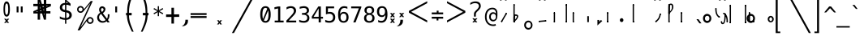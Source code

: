 SplineFontDB: 3.2
FontName: SteMiNormal
FullName: SteMiNormal TEST
FamilyName: SteMi
Weight: Light
Copyright: Created by Krzysztof (Stenografow) Smirnow, with FontForge 2.0 (https://www.stenografia.pl)
UComments: "PL: Font, kt+APMA-rego zadaniem jest umo+AXwA-liwienie tworzenia tekst+APMA-w przy pomocy stenograficznego pisma SteMi: +AAoA-https://www.stenografia.pl/blog/2013-02-28_kurs-stemi-lekcja-01/+AAoA-EN:+AKAA Font whose task is to enable the creation of texts using the SteMi shorthand script (Polish basically, but)"
FontLog: "v. 2.0 began in 2023+AAoA-v. 1.0 postponed in 2013+AAoA-v. 1.0 began in 2012"
Version: 002.000
ItalicAngle: 0
UnderlinePosition: -298
UnderlineWidth: 148
Ascent: 2000
Descent: 1000
InvalidEm: 0
sfntRevision: 0x00020000
LayerCount: 3
Layer: 0 1 "Warstwa t+AUIA-a" 1
Layer: 1 1 "Plan pierwszy" 1
Layer: 2 0 "Warstwa t+AUIA-a 2" 1
HasVMetrics: 1
XUID: [1021 102 369710040 9179092]
BaseHoriz: 0
StyleMap: 0x0040
FSType: 0
OS2Version: 4
OS2_WeightWidthSlopeOnly: 0
OS2_UseTypoMetrics: 1
CreationTime: 1379607424
ModificationTime: 1709209340
PfmFamily: 17
TTFWeight: 300
TTFWidth: 3
LineGap: 270
VLineGap: 270
Panose: 2 0 5 3 0 0 0 0 0 0
OS2TypoAscent: 2000
OS2TypoAOffset: 0
OS2TypoDescent: -1000
OS2TypoDOffset: 0
OS2TypoLinegap: 270
OS2WinAscent: 3557
OS2WinAOffset: 0
OS2WinDescent: 1092
OS2WinDOffset: 0
HheadAscent: 3557
HheadAOffset: 0
HheadDescent: -1092
HheadDOffset: 0
OS2SubXSize: 1950
OS2SubYSize: 2100
OS2SubXOff: 0
OS2SubYOff: 420
OS2SupXSize: 1950
OS2SupYSize: 2100
OS2SupXOff: 0
OS2SupYOff: 1440
OS2StrikeYSize: 149
OS2StrikeYPos: 776
OS2CapHeight: 3432
OS2XHeight: 1520
OS2FamilyClass: 2560
OS2Vendor: 'KsMi'
OS2CodePages: 00000001.00000000
OS2UnicodeRanges: 00000007.02000000.04000000.00000000
MarkAttachClasses: 1
DEI: 91125
TtTable: prep
PUSHW_1
 511
SCANCTRL
PUSHB_1
 1
SCANTYPE
SVTCA[y-axis]
MPPEM
PUSHB_1
 8
LT
IF
PUSHB_2
 1
 1
INSTCTRL
EIF
PUSHB_2
 70
 6
CALL
IF
POP
PUSHB_1
 16
EIF
MPPEM
PUSHB_1
 20
GT
IF
POP
PUSHB_1
 128
EIF
SCVTCI
PUSHB_1
 6
CALL
NOT
IF
EIF
PUSHB_1
 20
CALL
EndTTInstrs
TtTable: fpgm
PUSHB_1
 0
FDEF
PUSHB_1
 0
SZP0
MPPEM
PUSHB_1
 42
LT
IF
PUSHB_1
 74
SROUND
EIF
PUSHB_1
 0
SWAP
MIAP[rnd]
RTG
PUSHB_1
 6
CALL
IF
RTDG
EIF
MPPEM
PUSHB_1
 42
LT
IF
RDTG
EIF
DUP
MDRP[rp0,rnd,grey]
PUSHB_1
 1
SZP0
MDAP[no-rnd]
RTG
ENDF
PUSHB_1
 1
FDEF
DUP
MDRP[rp0,min,white]
PUSHB_1
 12
CALL
ENDF
PUSHB_1
 2
FDEF
MPPEM
GT
IF
RCVT
SWAP
EIF
POP
ENDF
PUSHB_1
 3
FDEF
ROUND[Black]
RTG
DUP
PUSHB_1
 64
LT
IF
POP
PUSHB_1
 64
EIF
ENDF
PUSHB_1
 4
FDEF
PUSHB_1
 6
CALL
IF
POP
SWAP
POP
ROFF
IF
MDRP[rp0,min,rnd,black]
ELSE
MDRP[min,rnd,black]
EIF
ELSE
MPPEM
GT
IF
IF
MIRP[rp0,min,rnd,black]
ELSE
MIRP[min,rnd,black]
EIF
ELSE
SWAP
POP
PUSHB_1
 5
CALL
IF
PUSHB_1
 70
SROUND
EIF
IF
MDRP[rp0,min,rnd,black]
ELSE
MDRP[min,rnd,black]
EIF
EIF
EIF
RTG
ENDF
PUSHB_1
 5
FDEF
GFV
NOT
AND
ENDF
PUSHB_1
 6
FDEF
PUSHB_2
 34
 1
GETINFO
LT
IF
PUSHB_1
 32
GETINFO
NOT
NOT
ELSE
PUSHB_1
 0
EIF
ENDF
PUSHB_1
 7
FDEF
PUSHB_2
 36
 1
GETINFO
LT
IF
PUSHB_1
 64
GETINFO
NOT
NOT
ELSE
PUSHB_1
 0
EIF
ENDF
PUSHB_1
 8
FDEF
SRP2
SRP1
DUP
IP
MDAP[rnd]
ENDF
PUSHB_1
 9
FDEF
DUP
RDTG
PUSHB_1
 6
CALL
IF
MDRP[rnd,grey]
ELSE
MDRP[min,rnd,black]
EIF
DUP
PUSHB_1
 3
CINDEX
MD[grid]
SWAP
DUP
PUSHB_1
 4
MINDEX
MD[orig]
PUSHB_1
 0
LT
IF
ROLL
NEG
ROLL
SUB
DUP
PUSHB_1
 0
LT
IF
SHPIX
ELSE
POP
POP
EIF
ELSE
ROLL
ROLL
SUB
DUP
PUSHB_1
 0
GT
IF
SHPIX
ELSE
POP
POP
EIF
EIF
RTG
ENDF
PUSHB_1
 10
FDEF
PUSHB_1
 6
CALL
IF
POP
SRP0
ELSE
SRP0
POP
EIF
ENDF
PUSHB_1
 11
FDEF
DUP
MDRP[rp0,white]
PUSHB_1
 12
CALL
ENDF
PUSHB_1
 12
FDEF
DUP
MDAP[rnd]
PUSHB_1
 7
CALL
NOT
IF
DUP
DUP
GC[orig]
SWAP
GC[cur]
SUB
ROUND[White]
DUP
IF
DUP
ABS
DIV
SHPIX
ELSE
POP
POP
EIF
ELSE
POP
EIF
ENDF
PUSHB_1
 13
FDEF
SRP2
SRP1
DUP
DUP
IP
MDAP[rnd]
DUP
ROLL
DUP
GC[orig]
ROLL
GC[cur]
SUB
SWAP
ROLL
DUP
ROLL
SWAP
MD[orig]
PUSHB_1
 0
LT
IF
SWAP
PUSHB_1
 0
GT
IF
PUSHB_1
 64
SHPIX
ELSE
POP
EIF
ELSE
SWAP
PUSHB_1
 0
LT
IF
PUSHB_1
 64
NEG
SHPIX
ELSE
POP
EIF
EIF
ENDF
PUSHB_1
 14
FDEF
PUSHB_1
 6
CALL
IF
RTDG
MDRP[rp0,rnd,white]
RTG
POP
POP
ELSE
DUP
MDRP[rp0,rnd,white]
ROLL
MPPEM
GT
IF
DUP
ROLL
SWAP
MD[grid]
DUP
PUSHB_1
 0
NEQ
IF
SHPIX
ELSE
POP
POP
EIF
ELSE
POP
POP
EIF
EIF
ENDF
PUSHB_1
 15
FDEF
SWAP
DUP
MDRP[rp0,rnd,white]
DUP
MDAP[rnd]
PUSHB_1
 7
CALL
NOT
IF
SWAP
DUP
IF
MPPEM
GTEQ
ELSE
POP
PUSHB_1
 1
EIF
IF
ROLL
PUSHB_1
 4
MINDEX
MD[grid]
SWAP
ROLL
SWAP
DUP
ROLL
MD[grid]
ROLL
SWAP
SUB
SHPIX
ELSE
POP
POP
POP
POP
EIF
ELSE
POP
POP
POP
POP
POP
EIF
ENDF
PUSHB_1
 16
FDEF
DUP
MDRP[rp0,min,white]
PUSHB_1
 18
CALL
ENDF
PUSHB_1
 17
FDEF
DUP
MDRP[rp0,white]
PUSHB_1
 18
CALL
ENDF
PUSHB_1
 18
FDEF
DUP
MDAP[rnd]
PUSHB_1
 7
CALL
NOT
IF
DUP
DUP
GC[orig]
SWAP
GC[cur]
SUB
ROUND[White]
ROLL
DUP
GC[orig]
SWAP
GC[cur]
SWAP
SUB
ROUND[White]
ADD
DUP
IF
DUP
ABS
DIV
SHPIX
ELSE
POP
POP
EIF
ELSE
POP
POP
EIF
ENDF
PUSHB_1
 19
FDEF
DUP
ROLL
DUP
ROLL
SDPVTL[orthog]
DUP
PUSHB_1
 3
CINDEX
MD[orig]
ABS
SWAP
ROLL
SPVTL[orthog]
PUSHB_1
 32
LT
IF
ALIGNRP
ELSE
MDRP[grey]
EIF
ENDF
PUSHB_1
 20
FDEF
PUSHB_4
 0
 64
 1
 64
WS
WS
SVTCA[x-axis]
MPPEM
PUSHW_1
 4096
MUL
SVTCA[y-axis]
MPPEM
PUSHW_1
 4096
MUL
DUP
ROLL
DUP
ROLL
NEQ
IF
DUP
ROLL
DUP
ROLL
GT
IF
SWAP
DIV
DUP
PUSHB_1
 0
SWAP
WS
ELSE
DIV
DUP
PUSHB_1
 1
SWAP
WS
EIF
DUP
PUSHB_1
 64
GT
IF
PUSHB_3
 0
 32
 0
RS
MUL
WS
PUSHB_3
 1
 32
 1
RS
MUL
WS
PUSHB_1
 32
MUL
PUSHB_1
 25
NEG
JMPR
POP
EIF
ELSE
POP
POP
EIF
ENDF
PUSHB_1
 21
FDEF
PUSHB_1
 1
RS
MUL
SWAP
PUSHB_1
 0
RS
MUL
SWAP
ENDF
EndTTInstrs
ShortTable: cvt  6
  26
  147
  397
  584
  611
  1493
EndShort
ShortTable: maxp 16
  1
  0
  511
  123
  9
  191
  8
  2
  1
  2
  22
  0
  256
  0
  3
  3
EndShort
LangName: 1033 "" "" "" "FontForge 2.0 : SteMiNormal : 25-7-2023" "" "" "" "" "" "Krzysztof Smirnow (Stenografow)" "" "" "https://www.stenografia.pl" "This Font Software is licensed under the SIL Open Font License, Version 1.1.+AAoA-This license is copied below, and is also available with a FAQ at:+AAoA-http://scripts.sil.org/OFL+AAoACgAK------------------------------------------------------------+AAoA-SIL OPEN FONT LICENSE Version 1.1 - 26 February 2007+AAoA------------------------------------------------------------+AAoACgAA-PREAMBLE+AAoA-The goals of the Open Font License (OFL) are to stimulate worldwide+AAoA-development of collaborative font projects, to support the font creation+AAoA-efforts of academic and linguistic communities, and to provide a free and+AAoA-open framework in which fonts may be shared and improved in partnership+AAoA-with others.+AAoACgAA-The OFL allows the licensed fonts to be used, studied, modified and+AAoA-redistributed freely as long as they are not sold by themselves. The+AAoA-fonts, including any derivative works, can be bundled, embedded, +AAoA-redistributed and/or sold with any software provided that any reserved+AAoA-names are not used by derivative works. The fonts and derivatives,+AAoA-however, cannot be released under any other type of license. The+AAoA-requirement for fonts to remain under this license does not apply+AAoA-to any document created using the fonts or their derivatives.+AAoACgAA-DEFINITIONS+AAoAIgAA-Font Software+ACIA refers to the set of files released by the Copyright+AAoA-Holder(s) under this license and clearly marked as such. This may+AAoA-include source files, build scripts and documentation.+AAoACgAi-Reserved Font Name+ACIA refers to any names specified as such after the+AAoA-copyright statement(s).+AAoACgAi-Original Version+ACIA refers to the collection of Font Software components as+AAoA-distributed by the Copyright Holder(s).+AAoACgAi-Modified Version+ACIA refers to any derivative made by adding to, deleting,+AAoA-or substituting -- in part or in whole -- any of the components of the+AAoA-Original Version, by changing formats or by porting the Font Software to a+AAoA-new environment.+AAoACgAi-Author+ACIA refers to any designer, engineer, programmer, technical+AAoA-writer or other person who contributed to the Font Software.+AAoACgAA-PERMISSION & CONDITIONS+AAoA-Permission is hereby granted, free of charge, to any person obtaining+AAoA-a copy of the Font Software, to use, study, copy, merge, embed, modify,+AAoA-redistribute, and sell modified and unmodified copies of the Font+AAoA-Software, subject to the following conditions:+AAoACgAA-1) Neither the Font Software nor any of its individual components,+AAoA-in Original or Modified Versions, may be sold by itself.+AAoACgAA-2) Original or Modified Versions of the Font Software may be bundled,+AAoA-redistributed and/or sold with any software, provided that each copy+AAoA-contains the above copyright notice and this license. These can be+AAoA-included either as stand-alone text files, human-readable headers or+AAoA-in the appropriate machine-readable metadata fields within text or+AAoA-binary files as long as those fields can be easily viewed by the user.+AAoACgAA-3) No Modified Version of the Font Software may use the Reserved Font+AAoA-Name(s) unless explicit written permission is granted by the corresponding+AAoA-Copyright Holder. This restriction only applies to the primary font name as+AAoA-presented to the users.+AAoACgAA-4) The name(s) of the Copyright Holder(s) or the Author(s) of the Font+AAoA-Software shall not be used to promote, endorse or advertise any+AAoA-Modified Version, except to acknowledge the contribution(s) of the+AAoA-Copyright Holder(s) and the Author(s) or with their explicit written+AAoA-permission.+AAoACgAA-5) The Font Software, modified or unmodified, in part or in whole,+AAoA-must be distributed entirely under this license, and must not be+AAoA-distributed under any other license. The requirement for fonts to+AAoA-remain under this license does not apply to any document created+AAoA-using the Font Software.+AAoACgAA-TERMINATION+AAoA-This license becomes null and void if any of the above conditions are+AAoA-not met.+AAoACgAA-DISCLAIMER+AAoA-THE FONT SOFTWARE IS PROVIDED +ACIA-AS IS+ACIA, WITHOUT WARRANTY OF ANY KIND,+AAoA-EXPRESS OR IMPLIED, INCLUDING BUT NOT LIMITED TO ANY WARRANTIES OF+AAoA-MERCHANTABILITY, FITNESS FOR A PARTICULAR PURPOSE AND NONINFRINGEMENT+AAoA-OF COPYRIGHT, PATENT, TRADEMARK, OR OTHER RIGHT. IN NO EVENT SHALL THE+AAoA-COPYRIGHT HOLDER BE LIABLE FOR ANY CLAIM, DAMAGES OR OTHER LIABILITY,+AAoA-INCLUDING ANY GENERAL, SPECIAL, INDIRECT, INCIDENTAL, OR CONSEQUENTIAL+AAoA-DAMAGES, WHETHER IN AN ACTION OF CONTRACT, TORT OR OTHERWISE, ARISING+AAoA-FROM, OUT OF THE USE OR INABILITY TO USE THE FONT SOFTWARE OR FROM+AAoA-OTHER DEALINGS IN THE FONT SOFTWARE." "http://scripts.sil.org/OFL"
GaspTable: 1 65535 2 0
Encoding: UnicodeFull
UnicodeInterp: none
NameList: AGL For New Fonts
DisplaySize: -48
AntiAlias: 1
FitToEm: 1
WinInfo: 57340 20 14
BeginPrivate: 0
EndPrivate
Grid
-3000 1032 m 0
 6000 1032 l 1024
168 3499 m 0
 168 -2501 l 1024
412 3500 m 0
 412 -2500 l 1024
461 3500 m 0
 461 -2500 l 1024
205 3500 m 0
 205 -2500 l 1024
375 3500 m 0
 375 -2500 l 1024
-3000 476.5 m 0
 6000 476.5 l 1024
291 3500 m 0
 291 -2500 l 1024
0 3500 m 0
 0 -2500 l 1024
  Named: "start_CONS"
-3000 200 m 0
 6000 200 l 1024
  Named: "niskie_litery"
60 3499 m 0
 60 -2501 l 1024
  Named: "sr_CONS"
-3000 80 m 0
 6000 80 l 1024
  Named: "szr_VOW"
-3001 120 m 0
 5999 120 l 1024
  Named: "szr_CONS"
-3000 60 m 0
 6000 60 l 1024
  Named: "sr_CONS"
120 3500 m 0
 120 -2500 l 1024
  Named: "szer_CONS"
-3000 40 m 0
 6000 40 l 1024
  Named: "sr_VOW"
40 3500 m 0
 40 -2500 l 1024
  Named: "sr_VOW"
80 3468 m 0
 80 -2500 l 1024
  Named: "szer-VOW"
-3000 1587 m 0
 6000 1587 l 1024
  Named: "laczenie-gora-baseline"
-3001 780 m 0
 5999 780 l 1024
  Named: "laczenie-srodek-baseline"
-2996 2052 m 0
 6004 2052 l 1024
  Named: "znak_wlk_litery"
-3001 950 m 0
 5999 950 l 1024
  Named: "srednie-litery"
-3000 900 m 0
 6000 900 l 1024
  Named: "laczenie-srodek"
-3024 1709.29980469 m 0
 5976 1709.29980469 l 1024
  Named: "laczenie-gora"
-3009 140 m 0
 5991 140 l 1024
  Named: "laczenie-dol"
-3086 1900 m 0
 5914 1900 l 1024
  Named: "wysokie-litery"
EndSplineSet
TeXData: 1 0 0 349525 174762 116508 101362 -383080 116508 783286 444596 497025 792723 393216 433062 380633 303038 157286 324010 404750 52429 2506097 1059062 262144
BeginChars: 1114114 809

StartChar: .notdef
Encoding: 1114112 -1 0
Width: 1500
Flags: W
LayerCount: 3
Fore
SplineSet
150 0 m 1,0,-1
 150 1333 l 1,1,-1
 1350 1333 l 1,2,-1
 1350 0 l 1,3,-1
 150 0 l 1,0,-1
300 150 m 1,4,-1
 1200 150 l 1,5,-1
 1200 1183 l 1,6,-1
 300 1183 l 1,7,-1
 300 150 l 1,4,-1
EndSplineSet
Validated: 1
EndChar

StartChar: .null
Encoding: 1114113 -1 1
Width: 0
VWidth: 0
GlyphClass: 2
Flags: W
LayerCount: 3
Fore
Validated: 1
EndChar

StartChar: space
Encoding: 32 32 2
Width: 1000
VWidth: 0
GlyphClass: 2
Flags: W
LayerCount: 3
Fore
Validated: 1
EndChar

StartChar: exclam
Encoding: 33 33 3
Width: 1233
VWidth: 2048
GlyphClass: 2
Flags: W
LayerCount: 3
Fore
SplineSet
467.5 1218.5 m 0,0,1
 467 719 467 719 609.79296875 719 c 0,2,3
 758 719 758 719 758 1213.55175781 c 0,4,5
 758 1770 758 1770 616 1772 c 0,6,7
 468 1774 468 1774 467.5 1218.5 c 0,0,1
608.456756757 1965 m 0,8,9
 912.898305085 1965 912.898305085 1965 914 1217.5 c 4,10,11
 914.995841624 541.821458274 914.995841624 541.821458274 610 544 c 260,12,13
 322 546 322 546 322 1217 c 0,14,15
 320.757292822 1965 320.757292822 1965 608.456756757 1965 c 0,8,9
EndSplineSet
Refer: 16 46 N 1 0 0 1 -480 144 2
Validated: 33
EndChar

StartChar: quotedbl
Encoding: 34 34 4
Width: 1233
VWidth: 2048
GlyphClass: 2
Flags: W
LayerCount: 3
Fore
SplineSet
895 1493 m 1,0,-1
 895 938 l 1,1,-1
 721 938 l 1,2,-1
 721 1493 l 1,3,-1
 895 1493 l 1,0,-1
512 1493 m 1,4,-1
 512 938 l 1,5,-1
 338 938 l 1,6,-1
 338 1493 l 1,7,-1
 512 1493 l 1,4,-1
EndSplineSet
Validated: 1
EndChar

StartChar: numbersign
Encoding: 35 35 5
Width: 2923
VWidth: 2048
GlyphClass: 2
Flags: W
LayerCount: 3
Fore
SplineSet
1852 257 m 1,0,-1
 1660 257 l 1,1,-1
 1490 837 l 1,2,-1
 1306 837 l 1,3,-1
 1306 257 l 1,4,-1
 1083 257 l 1,5,-1
 1082 837 l 1,6,-1
 684 837 l 1,7,-1
 684 1051 l 1,8,-1
 1089 1222 l 1,9,-1
 1087 1518 l 1,10,-1
 681 1518 l 1,11,-1
 681 1734 l 1,12,-1
 1083 1734 l 1,13,-1
 1083 2315 l 1,14,-1
 1300 2315 l 1,15,-1
 1470 1734 l 1,16,-1
 1650 1734 l 1,17,-1
 1648 2315 l 1,18,-1
 1880 2315 l 1,19,-1
 1874 1734 l 1,20,-1
 2301 1734 l 1,21,-1
 2301 1518 l 1,22,-1
 1879 1341 l 1,23,-1
 1881 1051 l 1,24,-1
 2260 1051 l 1,25,-1
 2260 837 l 1,26,-1
 1872 837 l 1,27,-1
 1852 257 l 1,0,-1
1085 987 m 1,28,-1
 1085 1036 l 1,29,-1
 897 988 l 1,30,-1
 897 986 l 1,31,-1
 1085 987 l 1,28,-1
1877 1580 m 1,32,-1
 1877 1531 l 1,33,-1
 2065 1580 l 1,34,-1
 2065 1581 l 1,35,-1
 1877 1580 l 1,32,-1
1242 1734 m 1,36,-1
 1291 1734 l 1,37,-1
 1243 1922 l 1,38,-1
 1241 1922 l 1,39,-1
 1242 1734 l 1,36,-1
1714 836 m 1,40,-1
 1665 836 l 1,41,-1
 1713 648 l 1,42,-1
 1714 648 l 1,43,-1
 1714 836 l 1,40,-1
1314 1102 m 1,44,-1
 1314 1051 l 1,45,-1
 1431 1051 l 1,46,-1
 1406 1141 l 1,47,-1
 1314 1102 l 1,44,-1
1669 1265 m 1,48,-1
 1609 1227 l 1,49,-1
 1657 1051 l 1,50,-1
 1658 1051 l 1,51,-1
 1669 1265 l 1,48,-1
1297 1288 m 1,52,-1
 1353 1334 l 1,53,-1
 1301 1510 l 1,54,-1
 1297 1288 l 1,52,-1
1657 1462 m 1,55,-1
 1657 1518 l 1,56,-1
 1529 1518 l 1,57,-1
 1556 1419 l 1,58,-1
 1657 1462 l 1,55,-1
EndSplineSet
Validated: 1
EndChar

StartChar: dollar
Encoding: 36 36 6
Width: 1520
VWidth: 2048
GlyphClass: 2
Flags: W
LayerCount: 3
Fore
SplineSet
807 -122 m 1,0,-1
 687 -122 l 1,1,-1
 686 240 l 1,2,3
 563 246 563 246 443 273 c 0,4,5
 317 302 317 302 205 350 c 1,6,-1
 205 566 l 1,7,8
 326 491 326 491 446 452 c 0,9,10
 569 413 569 413 687 410 c 1,11,-1
 687 960 l 1,12,13
 448 996 448 996 326 1106 c 0,14,15
 205 1215 205 1215 205 1395 c 0,16,17
 205 1584 205 1584 331 1696 c 0,18,19
 459 1809 459 1809 687 1825 c 1,20,-1
 687 2107 l 1,21,-1
 807 2107 l 1,22,-1
 1198 1752 l 1,23,-1
 1198 1544 l 1,24,25
 1094 1596 1094 1596 1000 1624 c 0,26,27
 902 1653 902 1653 807 1657 c 1,28,-1
 807 1140 l 1,29,30
 1054 1103 1054 1103 1184 986 c 0,31,32
 1313 869 1313 869 1313 685 c 0,33,34
 1313 500 1313 500 1174 376 c 0,35,36
 1032 252 1032 252 808 242 c 1,37,-1
 807 -122 l 1,0,-1
687 1164 m 1,38,-1
 687 1659 l 1,39,40
 562 1654 562 1654 492 1587 c 256,41,42
 422 1520 422 1520 422 1407 c 0,43,44
 422 1304 422 1304 487 1244 c 0,45,46
 554 1183 554 1183 687 1164 c 1,38,-1
807 936 m 1,47,-1
 807 415 l 1,48,49
 938 418 938 418 1013 488 c 0,50,51
 1088 557 1088 557 1088 678 c 0,52,53
 1088 789 1088 789 1021 851 c 0,54,55
 954 912 954 912 807 936 c 1,47,-1
808 1974 m 1,56,-1
 808 1825 l 1,57,58
 878 1821 878 1821 958 1808 c 1,59,-1
 808 1974 l 1,56,-1
EndSplineSet
Validated: 1
EndChar

StartChar: percent
Encoding: 37 37 7
Width: 2128
VWidth: 2048
GlyphClass: 2
Flags: W
LayerCount: 3
Fore
SplineSet
302 1216 m 0,0,1
 302 1350 302 1350 394 1444 c 0,2,3
 486 1536 486 1536 621 1536 c 0,4,5
 684 1536 684 1536 744 1512 c 0,6,7
 803 1487 803 1487 847 1443 c 128,-1,8
 891 1399 891 1399 916 1340 c 0,9,10
 937 1291 937 1291 940 1237 c 1,11,-1
 1563 2001 l 1,12,-1
 1750 2001 l 1,13,-1
 610 -474 l 1,14,-1
 1264 391 l 2,15,16
 1274 403 1274 403 1280 408 c 0,17,18
 1372 501 1372 501 1506 501 c 0,19,20
 1570 501 1570 501 1628 477 c 0,21,22
 1685 453 1685 453 1731 407 c 0,23,24
 1776 362 1776 362 1802 302 c 0,25,26
 1827 245 1827 245 1827 181 c 0,27,28
 1827 48 1827 48 1734 -45 c 128,-1,29
 1641 -138 1641 -138 1506 -138 c 0,30,31
 1370 -138 1370 -138 1279 -46 c 0,32,33
 1206 27 1206 27 1191 130 c 1,34,-1
 541 -749 l 1,35,-1
 348 -749 l 1,36,-1
 1532 1809 l 1,37,-1
 848 990 l 1,38,39
 755 897 755 897 621 897 c 0,40,41
 486 897 486 897 394 989 c 128,-1,42
 302 1081 302 1081 302 1216 c 0,0,1
437 1216 m 0,43,44
 437 1137 437 1137 490 1084 c 0,45,46
 542 1032 542 1032 621 1032 c 0,47,48
 698 1032 698 1032 752 1086 c 0,49,50
 806 1138 806 1138 806 1216 c 128,-1,51
 806 1294 806 1294 752 1346 c 0,52,53
 698 1400 698 1400 621 1400 c 0,54,55
 545 1400 545 1400 490 1347 c 0,56,57
 437 1294 437 1294 437 1216 c 0,43,44
1323 181 m 0,58,59
 1323 102 1323 102 1376 50 c 0,60,61
 1427 -3 1427 -3 1506 -3 c 0,62,63
 1583 -3 1583 -3 1636 50 c 0,64,65
 1690 104 1690 104 1690 181 c 128,-1,66
 1690 258 1690 258 1636 312 c 128,-1,67
 1582 366 1582 366 1506 366 c 0,68,69
 1427 366 1427 366 1376 313 c 0,70,71
 1323 261 1323 261 1323 181 c 0,58,59
EndSplineSet
Validated: 1
EndChar

StartChar: ampersand
Encoding: 38 38 8
Width: 1233
VWidth: 2048
GlyphClass: 2
Flags: W
LayerCount: 3
Fore
SplineSet
233 475 m 0,0,1
 233 324 233 324 334 224.5 c 128,-1,2
 435 125 435 125 588 125 c 0,3,4
 724 125 724 125 844 223 c 1,5,-1
 416 803 l 1,6,7
 331 735 331 735 282 657.5 c 128,-1,8
 233 580 233 580 233 475 c 0,0,1
492 985 m 1,9,10
 536 1000 536 1000 574 1043.5 c 128,-1,11
 612 1087 612 1087 631.5 1134 c 128,-1,12
 651 1181 651 1181 652 1217 c 2,13,-1
 652 1221 l 2,14,15
 652 1252 652 1252 631.5 1280.5 c 128,-1,16
 611 1309 611 1309 580 1325 c 0,17,18
 545 1344 545 1344 522 1344 c 0,19,20
 497 1344 497 1344 468 1320 c 0,21,22
 412 1275 412 1275 412 1198 c 0,23,24
 412 1141 412 1141 433 1092 c 128,-1,25
 454 1043 454 1043 492 985 c 1,9,10
334 915 m 1,26,27
 287 984 287 984 261.5 1049.5 c 128,-1,28
 236 1115 236 1115 236 1196 c 0,29,30
 236 1346 236 1346 336 1433 c 0,31,32
 381 1473 381 1473 419 1491 c 128,-1,33
 457 1509 457 1509 511 1509 c 0,34,35
 539 1509 539 1509 567 1505 c 0,36,37
 639 1495 639 1495 716 1437.5 c 128,-1,38
 793 1380 793 1380 808 1325 c 0,39,40
 820 1280 820 1280 820 1237 c 0,41,42
 820 1132 820 1132 755 1034.5 c 128,-1,43
 690 937 690 937 580 862 c 1,44,-1
 963 348 l 1,45,46
 1040 444 1040 444 1040 651 c 2,47,-1
 1040 686 l 2,48,49
 1040 734 1040 734 1036 760 c 1,50,-1
 1200 760 l 1,51,-1
 1200 721 l 2,52,53
 1200 403 1200 403 1051 229 c 1,54,-1
 1221 0 l 1,55,-1
 1008 0 l 1,56,-1
 930 109 l 1,57,58
 767 -29 767 -29 555 -29 c 128,-1,59
 343 -29 343 -29 200 104.5 c 128,-1,60
 57 238 57 238 57 444 c 0,61,62
 57 525 57 525 78.5 596 c 128,-1,63
 100 667 100 667 140.5 724.5 c 128,-1,64
 181 782 181 782 227 826.5 c 128,-1,65
 273 871 273 871 334 915 c 1,26,27
EndSplineSet
Validated: 1
EndChar

StartChar: quotesingle
Encoding: 39 39 9
Width: 1233
VWidth: 2048
GlyphClass: 2
Flags: W
LayerCount: 3
Fore
SplineSet
702 1493 m 1,0,-1
 702 938 l 1,1,-1
 528 938 l 1,2,-1
 528 1493 l 1,3,-1
 702 1493 l 1,0,-1
EndSplineSet
Validated: 1
EndChar

StartChar: parenleft
Encoding: 40 40 10
Width: 1334
VWidth: 2048
GlyphClass: 2
Flags: W
LayerCount: 3
Fore
SplineSet
1052 2768 m 1,0,1
 756 2049 756 2049 678 1692 c 0,2,3
 594 1305 594 1305 597 892 c 1,4,5
 597 892 597 892 597 892 c 1,6,-1
 847 892 l 1,7,-1
 846 662 l 1,8,-1
 596 662 l 1,9,10
 596 264 596 264 758.5 -193 c 0,11,12
 829.172419961 -392.631371848 829.172419961 -392.631371848 1026 -867 c 1,13,-1
 869 -867 l 1,14,15
 646 -394 646 -394 570 -168 c 1,16,17
 420 233 420 233 406 663 c 1,18,-1
 327 663 l 1,19,-1
 327 892 l 1,20,-1
 434 892 l 17,21,22
 426 1427 426 1427 504 1737 c 0,23,24
 568 1993 568 1993 638 2177 c 0,25,26
 691 2317 691 2317 895 2768 c 1,27,-1
 1052 2768 l 1,0,1
EndSplineSet
Validated: 37
EndChar

StartChar: parenright
Encoding: 41 41 11
Width: 1334
VWidth: 2048
GlyphClass: 2
Flags: W
LayerCount: 3
Fore
Refer: 10 40 S -1 0 0 1 1379 0 2
Validated: 21
EndChar

StartChar: asterisk
Encoding: 42 42 12
Width: 1233
VWidth: 2048
GlyphClass: 2
Flags: W
LayerCount: 3
Fore
SplineSet
1067 1247 m 1,0,-1
 709 1053 l 1,1,-1
 1067 858 l 1,2,-1
 1010 760 l 1,3,-1
 674 963 l 1,4,-1
 674 586 l 1,5,-1
 559 586 l 1,6,-1
 559 963 l 1,7,-1
 223 760 l 1,8,-1
 166 858 l 1,9,-1
 524 1053 l 1,10,-1
 166 1247 l 1,11,-1
 223 1346 l 1,12,-1
 559 1143 l 1,13,-1
 559 1520 l 1,14,-1
 674 1520 l 1,15,-1
 674 1143 l 1,16,-1
 1010 1346 l 1,17,-1
 1067 1247 l 1,0,-1
EndSplineSet
Validated: 1
EndChar

StartChar: plus
Encoding: 43 43 13
Width: 1479
VWidth: 2048
GlyphClass: 2
Flags: W
LayerCount: 3
Fore
SplineSet
858 1372 m 1,0,-1
 858 750 l 1,1,-1
 1341 756 l 1,2,-1
 1341 518 l 1,3,-1
 858 512 l 1,4,-1
 858 -109 l 1,5,-1
 623 -109 l 1,6,-1
 623 512 l 1,7,-1
 129 509 l 1,8,-1
 129 747 l 1,9,-1
 623 750 l 1,10,-1
 623 1372 l 1,11,-1
 858 1372 l 1,0,-1
EndSplineSet
Validated: 1
EndChar

StartChar: comma
Encoding: 44 44 14
Width: 805
VWidth: 2048
GlyphClass: 2
Flags: W
LayerCount: 3
Fore
SplineSet
416 250 m 1,0,-1
 651 249 l 1,1,-1
 650 125 l 2,2,3
 647 -241 647 -241 240 -353 c 1,4,-1
 69 -353 l 17,5,6
 413 -217 413 -217 416 250 c 1,0,-1
EndSplineSet
Validated: 1
EndChar

StartChar: hyphen
Encoding: 45 45 15
Width: 1659
VWidth: 2048
GlyphClass: 2
Flags: W
LayerCount: 3
Fore
SplineSet
69 592 m 1,0,-1
 1549 592 l 1,1,-1
 1549 420 l 1,2,-1
 69 420 l 1,3,-1
 69 592 l 1,0,-1
69 868 m 1,4,-1
 1549 868 l 1,5,-1
 1549 698 l 1,6,-1
 69 698 l 1,7,-1
 69 868 l 1,4,-1
EndSplineSet
Validated: 1
EndChar

StartChar: period
Encoding: 46 46 16
Width: 2250
VWidth: 0
GlyphClass: 2
Flags: W
LayerCount: 3
Fore
SplineSet
1152 196 m 1,0,-1
 1334 197 l 1,1,-1
 1166 6 l 1,2,-1
 1324 -186 l 1,3,-1
 1142 -188 l 1,4,-1
 1092 -78 l 1,5,-1
 1021 -192 l 1,6,-1
 860 -188 l 1,7,-1
 1021 -1 l 1,8,-1
 861 197 l 1,9,-1
 1038 197 l 1,10,-1
 1098 93 l 1,11,-1
 1152 196 l 1,0,-1
EndSplineSet
Validated: 1
EndChar

StartChar: slash
Encoding: 47 47 17
Width: 2510
VWidth: 2048
GlyphClass: 2
Flags: W
LayerCount: 3
Fore
SplineSet
2320 3250 m 1,0,-1
 2510 3250 l 1,1,-1
 179 -995 l 1,2,-1
 -12 -995 l 1,3,-1
 2320 3250 l 1,0,-1
EndSplineSet
Validated: 1
EndChar

StartChar: zero
Encoding: 48 48 18
Width: 1233
VWidth: 2048
GlyphClass: 2
Flags: W
LayerCount: 3
Fore
SplineSet
616 1520 m 0,0,1
 855 1520 855 1520 978 1324 c 0,2,3
 1100 1127 1100 1127 1100 745 c 0,4,5
 1100 364 1100 364 978 167 c 0,6,7
 855 -29 855 -29 616 -29 c 0,8,9
 376 -29 376 -29 255 167 c 0,10,11
 133 364 133 364 133 745 c 0,12,13
 133 1127 133 1127 255 1324 c 0,14,15
 376 1520 376 1520 616 1520 c 0,0,1
616 1360 m 0,16,17
 475 1360 475 1360 406 1208 c 0,18,19
 336 1058 336 1058 336 745 c 0,20,21
 336 471 336 471 390 321 c 1,22,-1
 780 1285 l 1,23,24
 716 1360 716 1360 616 1360 c 0,16,17
471 187 m 1,25,26
 532 131 532 131 616 131 c 0,27,28
 757 131 757 131 828 283 c 0,29,30
 897 434 897 434 897 745 c 0,31,32
 897 975 897 975 860 1116 c 1,33,-1
 471 187 l 1,25,26
EndSplineSet
Validated: 1
EndChar

StartChar: one
Encoding: 49 49 19
Width: 1233
VWidth: 2048
GlyphClass: 2
Flags: W
LayerCount: 3
Fore
SplineSet
270 170 m 1,0,-1
 584 170 l 1,1,-1
 584 1311 l 1,2,-1
 246 1235 l 1,3,-1
 246 1419 l 1,4,-1
 582 1493 l 1,5,-1
 784 1493 l 1,6,-1
 784 170 l 1,7,-1
 1094 170 l 1,8,-1
 1094 0 l 1,9,-1
 270 0 l 1,10,-1
 270 170 l 1,0,-1
EndSplineSet
Validated: 1
EndChar

StartChar: two
Encoding: 50 50 20
Width: 1233
VWidth: 2048
GlyphClass: 2
Flags: W
LayerCount: 3
Fore
SplineSet
373 170 m 1,0,-1
 1059 170 l 1,1,-1
 1059 0 l 1,2,-1
 152 0 l 1,3,-1
 152 170 l 1,4,5
 340 366 340 366 479 518 c 0,6,7
 632 684 632 684 672 731 c 0,8,9
 772 852 772 852 807 928 c 0,10,11
 842 1006 842 1006 842 1083 c 0,12,13
 842 1209 842 1209 769 1279 c 0,14,15
 695 1350 695 1350 567 1350 c 0,16,17
 476 1350 476 1350 376 1317 c 128,-1,18
 276 1284 276 1284 164 1217 c 1,19,-1
 164 1421 l 1,20,21
 264 1469 264 1469 367 1495 c 0,22,23
 464 1520 464 1520 563 1520 c 0,24,25
 782 1520 782 1520 916 1404 c 0,26,27
 1049 1287 1049 1287 1049 1098 c 0,28,29
 1049 1003 1049 1003 1005 906 c 0,30,31
 959 808 959 808 860 694 c 0,32,33
 831 660 831 660 698 514 c 0,34,35
 623 434 623 434 373 170 c 1,0,-1
EndSplineSet
Validated: 1
EndChar

StartChar: three
Encoding: 51 51 21
Width: 1233
VWidth: 2048
GlyphClass: 2
Flags: W
LayerCount: 3
Fore
SplineSet
776 799 m 1,0,1
 923 760 923 760 1001 660 c 0,2,3
 1079 561 1079 561 1079 412 c 0,4,5
 1079 206 1079 206 940 88 c 0,6,7
 802 -29 802 -29 557 -29 c 0,8,9
 451 -29 451 -29 347 -10 c 0,10,11
 237 10 237 10 137 45 c 1,12,-1
 137 246 l 1,13,14
 243 191 243 191 338 167 c 0,15,16
 439 141 439 141 535 141 c 0,17,18
 702 141 702 141 790 216 c 0,19,20
 879 291 879 291 879 432 c 0,21,22
 879 563 879 563 790 638 c 0,23,24
 703 715 703 715 549 715 c 2,25,-1
 395 715 l 1,26,-1
 395 881 l 1,27,-1
 549 881 l 2,28,29
 689 881 689 881 766 942 c 0,30,31
 844 1004 844 1004 844 1112 c 0,32,33
 844 1228 844 1228 771 1289 c 0,34,35
 700 1350 700 1350 565 1350 c 0,36,37
 478 1350 478 1350 381 1330 c 128,-1,38
 284 1310 284 1310 182 1270 c 1,39,-1
 182 1456 l 1,40,41
 304 1488 304 1488 398 1504 c 0,42,43
 490 1520 490 1520 565 1520 c 0,44,45
 783 1520 783 1520 914 1411 c 0,46,47
 1044 1301 1044 1301 1044 1120 c 0,48,49
 1044 998 1044 998 976 915 c 0,50,51
 908 834 908 834 776 799 c 1,0,1
EndSplineSet
Validated: 1
EndChar

StartChar: four
Encoding: 52 52 22
Width: 1233
VWidth: 2048
GlyphClass: 2
Flags: W
LayerCount: 3
Fore
SplineSet
735 1309 m 1,0,-1
 264 520 l 1,1,-1
 735 520 l 1,2,-1
 735 1309 l 1,0,-1
702 1493 m 1,3,-1
 936 1493 l 1,4,-1
 936 520 l 1,5,-1
 1135 520 l 1,6,-1
 1135 356 l 1,7,-1
 936 356 l 1,8,-1
 936 0 l 1,9,-1
 735 0 l 1,10,-1
 735 356 l 1,11,-1
 102 356 l 1,12,-1
 102 547 l 1,13,-1
 702 1493 l 1,3,-1
EndSplineSet
Validated: 1
EndChar

StartChar: five
Encoding: 53 53 23
Width: 1233
VWidth: 2048
GlyphClass: 2
Flags: W
LayerCount: 3
Fore
SplineSet
207 1493 m 1,0,-1
 963 1493 l 1,1,-1
 963 1323 l 1,2,-1
 391 1323 l 1,3,-1
 391 956 l 1,4,5
 430 971 430 971 478 979 c 0,6,7
 524 987 524 987 565 987 c 0,8,9
 796 987 796 987 933 850 c 0,10,11
 1069 714 1069 714 1069 479 c 0,12,13
 1069 243 1069 243 927 107 c 128,-1,14
 785 -29 785 -29 537 -29 c 0,15,16
 415 -29 415 -29 320 -13 c 0,17,18
 221 4 221 4 143 35 c 1,19,-1
 143 240 l 1,20,21
 236 190 236 190 328 166 c 0,22,23
 419 141 419 141 518 141 c 0,24,25
 685 141 685 141 776 229 c 0,26,27
 866 318 866 318 866 479 c 128,-1,28
 866 640 866 640 772 728 c 0,29,30
 678 817 678 817 512 817 c 0,31,32
 429 817 429 817 354 798 c 0,33,34
 276 780 276 780 207 743 c 1,35,-1
 207 1493 l 1,0,-1
EndSplineSet
Validated: 1
EndChar

StartChar: six
Encoding: 54 54 24
Width: 1233
VWidth: 2048
GlyphClass: 2
Flags: W
LayerCount: 3
Fore
SplineSet
991 1460 m 1,0,-1
 991 1274 l 1,1,2
 932 1309 932 1309 857 1330 c 0,3,4
 785 1350 785 1350 709 1350 c 0,5,6
 517 1350 517 1350 418 1205 c 0,7,8
 319 1061 319 1061 319 780 c 1,9,10
 367 880 367 880 452 934 c 0,11,12
 538 987 538 987 647 987 c 0,13,14
 864 987 864 987 982 854 c 0,15,16
 1100 723 1100 723 1100 479 c 0,17,18
 1100 238 1100 238 978 104 c 0,19,20
 857 -29 857 -29 635 -29 c 0,21,22
 375 -29 375 -29 254 158 c 0,23,24
 133 343 133 343 133 745 c 0,25,26
 133 1122 133 1122 279 1321 c 0,27,28
 424 1520 424 1520 700 1520 c 0,29,30
 777 1520 777 1520 848 1504 c 0,31,32
 920 1489 920 1489 991 1460 c 1,0,-1
631 829 m 0,33,34
 501 829 501 829 428 736 c 0,35,36
 354 642 354 642 354 479 c 128,-1,37
 354 316 354 316 428 222 c 0,38,39
 501 129 501 129 631 129 c 0,40,41
 766 129 766 129 833 217 c 0,42,43
 901 306 901 306 901 479 c 128,-1,44
 901 652 901 652 833 741 c 0,45,46
 766 829 766 829 631 829 c 0,33,34
EndSplineSet
Validated: 1
EndChar

StartChar: seven
Encoding: 55 55 25
Width: 1233
VWidth: 2048
GlyphClass: 2
Flags: W
LayerCount: 3
Fore
SplineSet
139 1493 m 1,0,-1
 1079 1493 l 1,1,-1
 1079 1407 l 1,2,-1
 545 0 l 1,3,-1
 334 0 l 1,4,-1
 854 1323 l 1,5,-1
 139 1323 l 1,6,-1
 139 1493 l 1,0,-1
EndSplineSet
Validated: 1
EndChar

StartChar: eight
Encoding: 56 56 26
Width: 1233
VWidth: 2048
GlyphClass: 2
Flags: W
LayerCount: 3
Fore
SplineSet
616 709 m 0,0,1
 480 709 480 709 407 634 c 0,2,3
 334 558 334 558 334 420 c 0,4,5
 334 283 334 283 408 206 c 0,6,7
 483 129 483 129 616 129 c 0,8,9
 751 129 751 129 826 205 c 0,10,11
 899 281 899 281 899 420 c 0,12,13
 899 556 899 556 824 633 c 0,14,15
 751 709 751 709 616 709 c 0,0,1
440 793 m 1,16,17
 312 826 312 826 238 916 c 0,18,19
 166 1006 166 1006 166 1133 c 0,20,21
 166 1311 166 1311 287 1416 c 0,22,23
 409 1520 409 1520 616 1520 c 0,24,25
 824 1520 824 1520 946 1416 c 0,26,27
 1067 1311 1067 1311 1067 1133 c 0,28,29
 1067 1005 1067 1005 994 916 c 0,30,31
 922 826 922 826 793 793 c 1,32,33
 943 760 943 760 1022 660 c 0,34,35
 1102 559 1102 559 1102 401 c 0,36,37
 1102 199 1102 199 973 85 c 128,-1,38
 844 -29 844 -29 616 -29 c 128,-1,39
 388 -29 388 -29 259 85 c 0,40,41
 131 198 131 198 131 399 c 0,42,43
 131 560 131 560 210 660 c 128,-1,44
 289 760 289 760 440 793 c 1,16,17
367 1114 m 0,45,46
 367 994 367 994 431 931 c 0,47,48
 496 868 496 868 616 868 c 0,49,50
 738 868 738 868 802 931 c 256,51,52
 866 994 866 994 866 1114 c 0,53,54
 866 1236 866 1236 802 1300 c 0,55,56
 739 1364 739 1364 616 1364 c 0,57,58
 497 1364 497 1364 431 1300 c 0,59,60
 367 1235 367 1235 367 1114 c 0,45,46
EndSplineSet
Validated: 1
EndChar

StartChar: nine
Encoding: 57 57 27
Width: 1233
VWidth: 2048
GlyphClass: 2
Flags: W
LayerCount: 3
Fore
SplineSet
596 662 m 0,0,1
 724 662 724 662 798 755 c 0,2,3
 872 849 872 849 872 1012 c 128,-1,4
 872 1175 872 1175 798 1269 c 0,5,6
 724 1362 724 1362 596 1362 c 0,7,8
 462 1362 462 1362 394 1274 c 0,9,10
 326 1183 326 1183 326 1012 c 0,11,12
 326 837 326 837 394 750 c 0,13,14
 460 662 460 662 596 662 c 0,0,1
236 31 m 1,15,-1
 236 217 l 1,16,17
 295 182 295 182 370 161 c 0,18,19
 442 141 442 141 518 141 c 0,20,21
 711 141 711 141 808 286 c 0,22,23
 907 430 907 430 907 711 c 1,24,25
 860 610 860 610 775 558 c 0,26,27
 690 504 690 504 580 504 c 0,28,29
 363 504 363 504 245 637 c 128,-1,30
 127 770 127 770 127 1014 c 0,31,32
 127 1255 127 1255 248 1388 c 0,33,34
 370 1520 370 1520 592 1520 c 0,35,36
 852 1520 852 1520 973 1333 c 128,-1,37
 1094 1146 1094 1146 1094 745 c 0,38,39
 1094 369 1094 369 948 170 c 0,40,41
 803 -29 803 -29 526 -29 c 0,42,43
 450 -29 450 -29 379 -13 c 0,44,45
 307 2 307 2 236 31 c 1,15,-1
EndSplineSet
Validated: 1
EndChar

StartChar: colon
Encoding: 58 58 28
Width: 681
VWidth: 2048
GlyphClass: 2
Flags: W
LayerCount: 3
Fore
Refer: 16 46 N 1 0 0 1 -732 138 2
Refer: 16 46 N 1 0 0 1 -733 702 2
Validated: 1
EndChar

StartChar: semicolon
Encoding: 59 59 29
Width: 911
VWidth: 2048
GlyphClass: 2
Flags: W
LayerCount: 3
Fore
SplineSet
591 884 m 1,0,-1
 773 885 l 1,1,-1
 605 695 l 1,2,-1
 763 502 l 1,3,-1
 581 500 l 1,4,-1
 531 629 l 1,5,-1
 460 496 l 1,6,-1
 299 500 l 1,7,-1
 460 687 l 1,8,-1
 300 885 l 1,9,-1
 477 885 l 1,10,-1
 538 781 l 1,11,-1
 591 884 l 1,0,-1
EndSplineSet
Refer: 14 44 N 1 0 0 1 0 0 2
Validated: 1
EndChar

StartChar: less
Encoding: 60 60 30
Width: 2297
VWidth: 2048
GlyphClass: 2
Flags: W
LayerCount: 3
Fore
SplineSet
1994 1801 m 1,0,-1
 510 994 l 1,1,-1
 1994 183 l 1,2,-1
 1994 0 l 1,3,-1
 302 912 l 1,4,-1
 302 1078 l 1,5,-1
 1994 1983 l 1,6,-1
 1994 1801 l 1,0,-1
EndSplineSet
Validated: 1
EndChar

StartChar: equal
Encoding: 61 61 31
Width: 1233
VWidth: 2048
GlyphClass: 2
Flags: W
LayerCount: 3
Fore
SplineSet
550 1098 m 1,0,-1
 718 1098 l 1,1,-1
 718 930 l 1,2,-1
 1145 930 l 1,3,-1
 1145 760 l 1,4,-1
 88 760 l 1,5,-1
 88 930 l 1,6,-1
 550 930 l 1,7,-1
 550 1098 l 1,0,-1
88 524 m 1,8,-1
 1145 524 l 1,9,-1
 1145 352 l 1,10,-1
 706 352 l 1,11,-1
 706 183 l 1,12,-1
 538 183 l 1,13,-1
 538 352 l 1,14,-1
 88 352 l 1,15,-1
 88 524 l 1,8,-1
EndSplineSet
Validated: 1
EndChar

StartChar: greater
Encoding: 62 62 32
Width: 2297
VWidth: 2048
GlyphClass: 2
Flags: W
LayerCount: 3
Fore
SplineSet
302 1801 m 1,0,-1
 302 1983 l 1,1,-1
 1994 1078 l 1,2,-1
 1994 912 l 1,3,-1
 302 0 l 1,4,-1
 302 183 l 1,5,-1
 1786 994 l 1,6,-1
 302 1801 l 1,0,-1
EndSplineSet
Validated: 1
EndChar

StartChar: question
Encoding: 63 63 33
Width: 1260
VWidth: 0
GlyphClass: 2
Flags: W
LayerCount: 3
Fore
SplineSet
127 1825 m 1,0,1
 369 1966 369 1966 591.525 1966 c 0,2,3
 1098 1966 1098 1966 1098 1516 c 4,4,5
 1098 1303 1098 1303 764 1011 c 0,6,7
 683 940 683 940 647 833 c 0,8,9
 639 809 639 809 639 542 c 1,10,-1
 467 542 l 1,11,-1
 467 830 l 0,12,13
 467 946 467 946 648 1117 c 5,14,15
 924 1358 924 1358 925 1522 c 0,16,17
 923.734726656 1806 923.734726656 1806 545.8 1806 c 0,18,19
 365 1806 365 1806 127 1650 c 1,20,-1
 127 1825 l 1,0,1
EndSplineSet
Refer: 16 46 N 1 0 0 1 -543 189 2
Validated: 1
EndChar

StartChar: at
Encoding: 64 64 34
Width: 1572
VWidth: 2048
GlyphClass: 2
Flags: W
LayerCount: 3
Fore
SplineSet
1220 526 m 0,0,1
 1220 656 1220 656 1156 732 c 0,2,3
 1092 810 1092 810 985 810 c 0,4,5
 877 810 877 810 814 732 c 0,6,7
 749 657 749 657 749 526 c 128,-1,8
 749 395 749 395 814 318 c 0,9,10
 877 241 877 241 985 241 c 0,11,12
 1091 241 1091 241 1156 318 c 0,13,14
 1220 395 1220 395 1220 526 c 0,0,1
1360 746 m 2,15,16
 1360 736 1360 736 1360.5 716.5 c 128,-1,17
 1361 697 1361 697 1361 688 c 0,18,19
 1361 566 1361 566 1340 437 c 1,20,21
 1314 328 1314 328 1257 251 c 0,22,23
 1240 222 1240 222 1195.5 186 c 128,-1,24
 1151 150 1151 150 1114 130 c 0,25,26
 1049 96 1049 96 966 96 c 0,27,28
 805 96 805 96 700 217 c 0,29,30
 594 338 594 338 594 526 c 128,-1,31
 594 714 594 714 700 835 c 0,32,33
 805 956 805 956 966 956 c 0,34,35
 1045 956 1045 956 1113 921 c 0,36,37
 1180 887 1180 887 1216 825 c 1,38,-1
 1216 888 l 2,39,40
 1216 1045 1216 1045 1128 1139 c 0,41,42
 1039 1234 1039 1234 895 1234 c 0,43,44
 648 1234 648 1234 504 1042 c 0,45,46
 358 853 358 853 358 524 c 128,-1,47
 358 195 358 195 523 0 c 128,-1,48
 688 -195 688 -195 962 -195 c 0,49,50
 1019 -195 1019 -195 1070 -185 c 0,51,52
 1127 -174 1127 -174 1181 -154 c 1,53,-1
 1229 -289 l 1,54,55
 1167 -314 1167 -314 1104 -326 c 0,56,57
 1044 -338 1044 -338 985 -338 c 0,58,59
 628 -338 628 -338 418 -105 c 0,60,61
 209 128 209 128 209 524 c 0,62,63
 209 913 209 913 397 1145 c 0,64,65
 584 1376 584 1376 901 1376 c 0,66,67
 1111 1376 1111 1376 1235 1243 c 0,68,69
 1360 1109 1360 1109 1360 886 c 2,70,-1
 1360 746 l 2,15,16
EndSplineSet
Validated: 1
EndChar

StartChar: A
Encoding: 65 65 35
Width: 659
VWidth: 0
GlyphClass: 2
Flags: W
LayerCount: 3
Fore
Refer: 613 57631 S 1 0 0 1 120 0 2
EndChar

StartChar: B
Encoding: 66 66 36
Width: 950
VWidth: 3070
GlyphClass: 2
Flags: W
LayerCount: 3
Fore
Refer: 167 710 S 1 0 0 1 169 791 2
Refer: 68 98 N 1 0 0 1 590 0 2
EndChar

StartChar: C
Encoding: 67 67 37
Width: 883
VWidth: 2048
GlyphClass: 2
Flags: W
LayerCount: 3
Fore
Refer: 69 99 N 1 0 0 1 738 0 2
Refer: 167 710 S 1 0 0 1 132 792 2
EndChar

StartChar: D
Encoding: 68 68 38
Width: 1069
VWidth: 0
GlyphClass: 2
Flags: W
LayerCount: 3
Fore
Refer: 70 100 N 1 0 0 1 1038 -19.7 2
Refer: 167 710 S 1 0 0 1 440 792 2
EndChar

StartChar: E
Encoding: 69 69 39
Width: 701
VWidth: 0
GlyphClass: 2
Flags: W
LayerCount: 3
Fore
Refer: 633 57711 S 1 0 0 1 2 0 2
EndChar

StartChar: F
Encoding: 70 70 40
Width: 1082
VWidth: 0
GlyphClass: 2
Flags: W
LayerCount: 3
Fore
Refer: 72 102 N 1 0 0 1 720 -12 2
Refer: 167 710 S 1 0 0 1 336 1092 2
EndChar

StartChar: G
Encoding: 71 71 41
Width: 1131
VWidth: 0
GlyphClass: 2
Flags: W
LayerCount: 3
Fore
Refer: 73 103 N 1 0 0 1 776 -16 2
Refer: 167 710 S 1 0 0 1 180 792 2
EndChar

StartChar: H
Encoding: 72 72 42
Width: 781
VWidth: 0
GlyphClass: 3
Flags: W
LayerCount: 3
Fore
Refer: 74 104 N 1 0 0 1 8 -4 2
Refer: 167 710 S 1 0 0 1 -196 1052 2
LCarets2: 1 0
EndChar

StartChar: I
Encoding: 73 73 43
Width: 957
VWidth: 0
GlyphClass: 2
Flags: W
LayerCount: 3
Fore
Refer: 75 105 N 1 0 0 1 917 -20 2
Refer: 167 710 S 1 0 0 1 259 793 2
EndChar

StartChar: J
Encoding: 74 74 44
Width: 957
VWidth: 0
GlyphClass: 2
Flags: W
LayerCount: 3
Fore
Refer: 76 106 N 1 0 0 1 928 96 2
Refer: 167 710 S 1 0 0 1 237 788 2
EndChar

StartChar: K
Encoding: 75 75 45
Width: 1123
VWidth: 0
GlyphClass: 2
Flags: W
LayerCount: 3
Fore
Refer: 77 107 N 1 0 0 1 762 -6 2
Refer: 167 710 S 1 0 0 1 196 792 2
EndChar

StartChar: L
Encoding: 76 76 46
Width: 1007
VWidth: 2048
GlyphClass: 2
Flags: W
LayerCount: 3
Fore
Refer: 78 108 N 1 0 0 1 972 -24 2
Refer: 167 710 S 1 0 0 1 246 792 2
EndChar

StartChar: M
Encoding: 77 77 47
Width: 1493
VWidth: 0
GlyphClass: 2
Flags: W
LayerCount: 3
Fore
Refer: 79 109 N 1 0 0 1 756 0 2
Refer: 167 710 S 1 0 0 1 400 788 2
EndChar

StartChar: N
Encoding: 78 78 48
Width: 1469
VWidth: 0
GlyphClass: 2
Flags: W
LayerCount: 3
Fore
Refer: 80 110 N 1 0 0 1 690 -12 2
Refer: 167 710 S 1 0 0 1 304 788 2
EndChar

StartChar: O
Encoding: 79 79 49
Width: 649
VWidth: 0
GlyphClass: 2
Flags: W
LayerCount: 3
Fore
Refer: 643 57741 N 1 0 0 1 0 0 2
EndChar

StartChar: P
Encoding: 80 80 50
Width: 1015
VWidth: 3070
GlyphClass: 2
Flags: W
LayerCount: 3
Fore
Refer: 82 112 N 1 0 0 1 664 -8 2
Refer: 167 710 S 1 0 0 1 288 1016 2
EndChar

StartChar: Q
Encoding: 81 81 51
Width: 1123
VWidth: 0
GlyphClass: 2
Flags: W
LayerCount: 3
Fore
Refer: 83 113 N 1 0 0 1 762 0 2
Refer: 167 710 S 1 0 0 1 216 788 2
EndChar

StartChar: R
Encoding: 82 82 52
Width: 1315
VWidth: 0
GlyphClass: 2
Flags: W
LayerCount: 3
Fore
Refer: 84 114 N 1 0 0 1 1236 6 2
Refer: 167 710 S 1 0 0 1 416 792 2
EndChar

StartChar: S
Encoding: 83 83 53
Width: 1335
VWidth: 2048
GlyphClass: 2
Flags: W
LayerCount: 3
Fore
Refer: 85 115 N 1 0 0 1 1008 -24 2
Refer: 167 710 S 1 0 0 1 520 788 2
EndChar

StartChar: T
Encoding: 84 84 54
Width: 483
VWidth: 0
GlyphClass: 2
Flags: W
LayerCount: 3
Fore
Refer: 167 710 S 1 0 0 1 145 985 2
Refer: 86 116 N 1 0 0 1 680 0 2
EndChar

StartChar: U
Encoding: 85 85 55
Width: 648
VWidth: 0
GlyphClass: 2
Flags: W
LayerCount: 3
Fore
Refer: 695 57841 S 1 0 0 1 194 0 2
EndChar

StartChar: V
Encoding: 86 86 56
Width: 687
VWidth: 0
GlyphClass: 2
Flags: W
LayerCount: 3
Fore
Refer: 167 710 S 1 0 0 1 -86 787 2
Refer: 88 118 N 1 0 0 1 333 0 2
EndChar

StartChar: W
Encoding: 87 87 57
Width: 1418
VWidth: 0
GlyphClass: 2
Flags: W
LayerCount: 3
Fore
Refer: 89 119 N 1 0 0 1 1062 -4 2
Refer: 167 710 S 1 0 0 1 592 792 2
EndChar

StartChar: X
Encoding: 88 88 58
Width: 356
VWidth: 0
GlyphClass: 3
Flags: W
LayerCount: 3
Fore
Refer: 90 120 S 1 0 0 1 0 0 2
Refer: 167 710 N 1 0 0 1 -548 788 2
LCarets2: 1 0
EndChar

StartChar: Y
Encoding: 89 89 59
Width: 866
VWidth: 0
GlyphClass: 2
Flags: W
LayerCount: 3
Fore
Refer: 91 121 N 1 0 0 1 0 0 2
Refer: 167 710 S 1 0 0 1 271 792 2
EndChar

StartChar: Z
Encoding: 90 90 60
Width: 767
VWidth: 2048
GlyphClass: 2
Flags: W
LayerCount: 3
Fore
Refer: 92 122 N 1 0 0 1 726 -6 2
Refer: 167 710 S 1 0 0 1 34 788 2
EndChar

StartChar: bracketleft
Encoding: 91 91 61
Width: 1233
VWidth: 2048
GlyphClass: 2
Flags: W
LayerCount: 3
Fore
SplineSet
463 3250 m 1,0,-1
 887 3250 l 1,1,-1
 887 3107 l 1,2,-1
 647 3107 l 1,3,-1
 646 -857 l 1,4,-1
 886 -857 l 1,5,-1
 886 -1000 l 1,6,-1
 462 -1000 l 1,7,-1
 463 3250 l 1,0,-1
EndSplineSet
Validated: 1
EndChar

StartChar: backslash
Encoding: 92 92 62
Width: 2510
VWidth: 2048
GlyphClass: 2
Flags: W
LayerCount: 3
Fore
SplineSet
178 3250 m 1,0,-1
 2510 -995 l 1,1,-1
 2319 -995 l 1,2,-1
 -12 3250 l 1,3,-1
 178 3250 l 1,0,-1
EndSplineSet
Validated: 1
EndChar

StartChar: bracketright
Encoding: 93 93 63
Width: 1233
VWidth: 2048
GlyphClass: 2
Flags: W
LayerCount: 3
Fore
SplineSet
793 3250 m 1,0,-1
 794 -1000 l 1,1,-1
 370 -1000 l 1,2,-1
 370 -857 l 1,3,-1
 610 -857 l 1,4,-1
 609 3107 l 1,5,-1
 369 3107 l 1,6,-1
 369 3250 l 1,7,-1
 793 3250 l 1,0,-1
EndSplineSet
Validated: 1
EndChar

StartChar: asciicircum
Encoding: 94 94 64
Width: 1233
VWidth: 2048
GlyphClass: 2
Flags: W
LayerCount: 3
Fore
SplineSet
705 1493 m 1,0,-1
 1161 936 l 1,1,-1
 983 936 l 1,2,-1
 616 1331 l 1,3,-1
 250 936 l 1,4,-1
 72 936 l 1,5,-1
 528 1493 l 1,6,-1
 705 1493 l 1,0,-1
EndSplineSet
Validated: 1
EndChar

StartChar: underscore
Encoding: 95 95 65
Width: 1233
VWidth: 2048
GlyphClass: 2
Flags: W
LayerCount: 3
Fore
SplineSet
1233 -348 m 5,0,-1
 1233 -483 l 1,1,-1
 0 -483 l 1,2,-1
 0 -348 l 5,3,-1
 1233 -348 l 5,0,-1
EndSplineSet
Validated: 1
EndChar

StartChar: grave
Encoding: 96 96 66
Width: 1233
VWidth: 2048
GlyphClass: 2
Flags: W
LayerCount: 3
Fore
SplineSet
477 1638 m 1,0,-1
 758 1262 l 1,1,-1
 604 1262 l 1,2,-1
 279 1638 l 1,3,-1
 477 1638 l 1,0,-1
EndSplineSet
Validated: 1
EndChar

StartChar: a
Encoding: 97 97 67
Width: 540
VWidth: 0
GlyphClass: 2
Flags: W
LayerCount: 3
Fore
Refer: 556 57630 S 1 0 0 1 0.000241136 0 2
EndChar

StartChar: b
Encoding: 98 98 68
Width: 354
VWidth: 0
GlyphClass: 2
Flags: W
LayerCount: 3
Fore
Refer: 282 57376 N 1 0 0 1 0 0 2
Refer: 279 57352 N 1 0 0 1 0 0 2
EndChar

StartChar: c
Encoding: 99 99 69
Width: 94
VWidth: 2048
GlyphClass: 2
Flags: W
LayerCount: 3
Fore
SplineSet
260 -515 m 0,0,1
 325 -515 325 -515 372 -492.5 c 128,-1,2
 419 -470 419 -470 444 -431.5 c 128,-1,3
 469 -393 469 -393 480 -350.5 c 128,-1,4
 491 -308 491 -308 491 -259 c 0,5,6
 491 -204 491 -204 479.5 -158.5 c 128,-1,7
 468 -113 468 -113 443 -73.5 c 128,-1,8
 418 -34 418 -34 371 -11.5 c 128,-1,9
 324 11 324 11 260 11 c 2,10,-1
 258 11 l 2,11,12
 200 11 200 11 154.5 -14 c 128,-1,13
 109 -39 109 -39 82.5 -79 c 128,-1,14
 56 -119 56 -119 42.5 -164.5 c 128,-1,15
 29 -210 29 -210 29 -255 c 0,16,17
 29 -364 29 -364 87 -439.5 c 128,-1,18
 145 -515 145 -515 260 -515 c 0,0,1
255 168 m 128,-1,20
 333 168 333 168 393.5 140.5 c 128,-1,21
 454 113 454 113 512 60 c 0,22,23
 570 6 570 6 606 -75.5 c 128,-1,24
 642 -157 642 -157 642 -255 c 128,-1,25
 642 -353 642 -353 603 -441 c 128,-1,26
 564 -529 564 -529 512 -570 c 0,27,28
 445 -623 445 -623 388 -650.5 c 128,-1,29
 331 -678 331 -678 255 -678 c 0,30,31
 178 -678 178 -678 119.5 -650.5 c 128,-1,32
 61 -623 61 -623 -1 -570 c 0,33,34
 -57 -524 -57 -524 -92.5 -439.5 c 128,-1,35
 -128 -355 -128 -355 -128 -255 c 0,36,37
 -128 -54 -128 -54 -1 60 c 0,38,39
 57 112 57 112 117 140 c 128,-1,19
 177 168 177 168 255 168 c 128,-1,20
EndSplineSet
Validated: 1
EndChar

StartChar: d
Encoding: 100 100 70
Width: 942
VWidth: 0
GlyphClass: 2
Flags: W
LayerCount: 3
EndChar

StartChar: e
Encoding: 101 101 71
Width: 698
VWidth: 0
GlyphClass: 2
Flags: W
LayerCount: 3
Fore
Refer: 559 57710 S 1 0 0 1 -0.000172627 0 2
EndChar

StartChar: f
Encoding: 102 102 72
Width: 355
VWidth: 0
GlyphClass: 2
Flags: W
LayerCount: 3
Fore
Refer: 424 57354 N 1 0 0 1 0 -3 2
EndChar

StartChar: g
Encoding: 103 103 73
Width: 299
VWidth: 0
GlyphClass: 2
Flags: W
LayerCount: 3
Fore
Refer: 279 57352 N 1 0 0 1 0 0 2
EndChar

StartChar: h
Encoding: 104 104 74
Width: 585
VWidth: 0
GlyphClass: 3
Flags: W
LayerCount: 3
Fore
Refer: 424 57354 N 1 0 0 1 283 0 2
LCarets2: 1 760
EndChar

StartChar: i
Encoding: 105 105 75
Width: 49
VWidth: 0
GlyphClass: 2
Flags: W
LayerCount: 3
Fore
SplineSet
123 584 m 1,0,-1
 123 26 l 1,1,-1
 -26 26 l 1,2,-1
 -26 584 l 1,3,-1
 123 584 l 1,0,-1
EndSplineSet
Validated: 1
EndChar

StartChar: j
Encoding: 106 106 76
Width: 248
VWidth: 0
GlyphClass: 2
Flags: W
LayerCount: 3
Fore
SplineSet
249 155 m 5,0,-1
 377 58 l 5,1,-1
 89 -206 l 5,2,-1
 89 -26 l 5,3,-1
 249 155 l 5,0,-1
-72 154 m 5,4,-1
 89 154 l 5,5,-1
 89 -206 l 5,6,-1
 -72 -360 l 5,7,-1
 -72 154 l 5,4,-1
EndSplineSet
Validated: 5
EndChar

StartChar: k
Encoding: 107 107 77
Width: 197
VWidth: 3070
GlyphClass: 2
Flags: W
LayerCount: 3
Fore
Refer: 424 57354 N 1 0 0 1 0.3418 1 2
EndChar

StartChar: l
Encoding: 108 108 78
Width: 83
VWidth: 2048
GlyphClass: 2
Flags: W
LayerCount: 3
Fore
SplineSet
23 397 m 4,0,1
 83 397 83 397 133 350 c 4,2,3
 190 298 190 298 190 214 c 4,4,5
 190 172 190 172 173 134 c 132,-1,6
 156 96 156 96 134 78 c 4,7,8
 74 31 74 31 23 31 c 4,9,10
 -32 31 -32 31 -88 78 c 4,11,12
 -112 98 -112 98 -127.5 134.5 c 132,-1,13
 -143 171 -143 171 -143 214 c 4,14,15
 -143 300 -143 300 -88 350 c 4,16,17
 -36 397 -36 397 23 397 c 4,0,1
EndSplineSet
Validated: 1
EndChar

StartChar: m
Encoding: 109 109 79
Width: 372
VWidth: 3070
GlyphClass: 2
Flags: W
LayerCount: 3
Fore
Refer: 582 57346 N 1 0 0 1 284 0 2
Refer: 279 57352 N 1 0 0 1 283.774 0 2
EndChar

StartChar: n
Encoding: 110 110 80
Width: 577
VWidth: 3070
GlyphClass: 2
Flags: W
LayerCount: 3
EndChar

StartChar: o
Encoding: 111 111 81
Width: 517
VWidth: 0
GlyphClass: 2
Flags: W
LayerCount: 3
Fore
Refer: 560 57740 S 1 0 0 1 -0.386057 0 2
EndChar

StartChar: p
Encoding: 112 112 82
Width: 354
VWidth: 3070
GlyphClass: 2
Flags: W
LayerCount: 3
Fore
SplineSet
119 836 m 1,0,1
 119 780 119 780 59 780 c 1,2,3
 -1 780 -1 780 -1 836 c 1,4,5
 -1 1305 -1 1305 -1 1437 c 1,6,7
 -1 1762 -1 1762 233.5 1762 c 4,8,9
 459 1762 459 1762 458 1438 c 0,10,11
 457 1177 457 1177 119 863 c 1,12,-1
 119 836 l 1,0,1
119 1003 m 1,13,14
 331 1189 331 1189 331 1437 c 0,15,16
 331 1643 331 1643 233 1643 c 4,17,18
 119 1643 119 1643 119 1437 c 0,19,20
 119 1363 119 1363 119 1003 c 1,13,14
59 939 m 29,0,-1
 59 899 l 29,1,-1
 39 919 l 29,2,-1
 79 919 l 1053,3,-1
59 979 m 132,-1,5
 87 979 87 979 103 963 c 132,-1,6
 119 947 119 947 119 919 c 4,7,8
 119 889 119 889 101.965820312 873 c 4,9,10
 87 859 87 859 59 859 c 132,-1,11
 31 859 31 859 16.0341796875 873 c 4,12,13
 -1 889 -1 889 -1 919 c 4,14,15
 -1 947 -1 947 15 963 c 132,-1,4
 31 979 31 979 59 979 c 132,-1,5
59 859 m 29,0,-1
 59 819 l 29,1,-1
 39 839 l 29,2,-1
 79 839 l 1053,3,-1
59 899 m 132,-1,5
 87 899 87 899 103 883 c 132,-1,6
 119 867 119 867 119 839 c 4,7,8
 119 809 119 809 101.965820312 793 c 4,9,10
 87 779 87 779 59 779 c 132,-1,11
 31 779 31 779 16.0341796875 793 c 4,12,13
 -1 809 -1 809 -1 839 c 4,14,15
 -1 867 -1 867 15 883 c 132,-1,4
 31 899 31 899 59 899 c 132,-1,5
EndSplineSet
Refer: 279 57352 N 1 0 0 1 -1 0 2
EndChar

StartChar: q
Encoding: 113 113 83
Width: 197
VWidth: 0
GlyphClass: 2
Flags: W
LayerCount: 3
Fore
Refer: 77 107 N 1 0 0 1 0 0 2
EndChar

StartChar: r
Encoding: 114 114 84
Width: 59
VWidth: 0
GlyphClass: 2
Flags: W
LayerCount: 3
Fore
SplineSet
38 299 m 1,0,-1
 310 -88 l 1,1,-1
 128 -88 l 1,2,-1
 -152 299 l 1,3,-1
 38 299 l 1,0,-1
EndSplineSet
Validated: 1
EndChar

StartChar: s
Encoding: 115 115 85
Width: -134
VWidth: 2048
GlyphClass: 2
Flags: W
LayerCount: 3
Fore
SplineSet
-284.643554688 798 m 132,-1,1
 -206.643554688 798 -206.643554688 798 -146.143554688 770.5 c 132,-1,2
 -85.6435546875 743 -85.6435546875 743 -27.6435546875 690 c 4,3,4
 30.3564453125 636 30.3564453125 636 66.3564453125 554.5 c 132,-1,5
 102.356445312 473 102.356445312 473 102.356445312 375 c 132,-1,6
 102.356445312 277 102.356445312 277 63.3564453125 189 c 132,-1,7
 24.3564453125 101 24.3564453125 101 -27.6435546875 60 c 4,8,9
 -94.6435546875 7 -94.6435546875 7 -151.643554688 -20.5 c 132,-1,10
 -208.643554688 -48 -208.643554688 -48 -284.643554688 -48 c 4,11,12
 -361.643554688 -48 -361.643554688 -48 -420.143554688 -20.5 c 132,-1,13
 -478.643554688 7 -478.643554688 7 -540.643554688 60 c 4,14,15
 -596.643554688 106 -596.643554688 106 -632.143554688 190.5 c 132,-1,16
 -667.643554688 275 -667.643554688 275 -667.643554688 375 c 4,17,18
 -667.643554688 576 -667.643554688 576 -540.643554688 690 c 4,19,20
 -482.643554688 742 -482.643554688 742 -422.643554688 770 c 132,-1,0
 -362.643554688 798 -362.643554688 798 -284.643554688 798 c 132,-1,1
-279.643554688 141 m 4,21,22
 -221.643554688 141 -221.643554688 141 -179.143554688 161 c 132,-1,23
 -136.643554688 181 -136.643554688 181 -114.143554688 216 c 132,-1,24
 -91.6435546875 251 -91.6435546875 251 -81.6435546875 289.5 c 132,-1,25
 -71.6435546875 328 -71.6435546875 328 -71.6435546875 372 c 4,26,27
 -71.6435546875 421 -71.6435546875 421 -82.1435546875 462 c 132,-1,28
 -92.6435546875 503 -92.6435546875 503 -115.143554688 538.5 c 132,-1,29
 -137.643554688 574 -137.643554688 574 -179.643554688 594.5 c 132,-1,30
 -221.643554688 615 -221.643554688 615 -279.643554688 615 c 6,31,-1
 -280.643554688 615 l 6,32,33
 -349.643554688 615 -349.643554688 615 -398.643554688 575.5 c 132,-1,34
 -447.643554688 536 -447.643554688 536 -467.643554688 483.5 c 132,-1,35
 -487.643554688 431 -487.643554688 431 -487.643554688 375 c 4,36,37
 -487.643554688 277 -487.643554688 277 -435.643554688 209 c 132,-1,38
 -383.643554688 141 -383.643554688 141 -279.643554688 141 c 4,21,22
EndSplineSet
EndChar

StartChar: t
Encoding: 116 116 86
Width: 483
VWidth: 0
GlyphClass: 2
Flags: W
LayerCount: 3
Fore
Refer: 440 57450 N 1 0 0 1 184 0 2
Refer: 441 57451 S 1 0 0 1 -555 472 2
EndChar

StartChar: u
Encoding: 117 117 87
Width: 454
VWidth: 0
GlyphClass: 2
Flags: W
LayerCount: 3
Fore
Refer: 561 57840 S 1 0 0 1 0 0 2
EndChar

StartChar: v
Encoding: 118 118 88
Width: 354
VWidth: 0
GlyphClass: 2
Flags: W
LayerCount: 3
Fore
Refer: 89 119 S 1 0 0 1 0 0 2
EndChar

StartChar: w
Encoding: 119 119 89
Width: 354
VWidth: 0
GlyphClass: 2
Flags: W
LayerCount: 3
Fore
Refer: 279 57352 S 1 0 0 1 0 -45 2
EndChar

StartChar: x
Encoding: 120 120 90
Width: 348
VWidth: 2048
GlyphClass: 3
Flags: W
LayerCount: 3
Fore
Refer: 77 107 N 1 0 0 1 -4.79397 0 2
Refer: 85 115 S 1 0 0 1 471.206 -37 2
LCarets2: 1 -7
EndChar

StartChar: y
Encoding: 121 121 91
Width: 866
VWidth: 0
GlyphClass: 2
Flags: W
LayerCount: 3
Fore
Refer: 281 57358 N 1 0 0 1 0 0 2
EndChar

StartChar: z
Encoding: 122 122 92
Width: 74
VWidth: 2048
GlyphClass: 2
Flags: W
LayerCount: 3
Fore
SplineSet
29 122 m 0,0,1
 92 122 92 122 125.5 178.5 c 128,-1,2
 159 235 159 235 159 294 c 0,3,4
 159 359 159 359 125.5 417.5 c 128,-1,5
 92 476 92 476 29 476 c 0,6,7
 -29 476 -29 476 -68.5 416.5 c 128,-1,8
 -108 357 -108 357 -108 303 c 0,9,10
 -108 244 -108 244 -69 183 c 128,-1,11
 -30 122 -30 122 29 122 c 0,0,1
26 611 m 0,12,13
 125 611 125 611 210 533 c 0,14,15
 252 495 252 495 278.5 436 c 128,-1,16
 305 377 305 377 305 306 c 0,17,18
 305 236 305 236 276.5 172.5 c 128,-1,19
 248 109 248 109 211 79 c 0,20,21
 162 40 162 40 121.5 20.5 c 128,-1,22
 81 1 81 1 26 1 c 128,-1,23
 -29 1 -29 1 -71 21 c 128,-1,24
 -113 41 -113 41 -159 79 c 0,25,26
 -199 113 -199 113 -224.5 173.5 c 128,-1,27
 -250 234 -250 234 -250 306 c 0,28,29
 -250 450 -250 450 -159 533 c 0,30,31
 -72 611 -72 611 26 611 c 0,12,13
EndSplineSet
Validated: 1
EndChar

StartChar: braceleft
Encoding: 123 123 93
Width: 1233
VWidth: 2048
GlyphClass: 2
Flags: W
LayerCount: 3
Fore
SplineSet
1031 -856 m 1,0,-1
 1031 -1000 l 1,1,-1
 967 -1000 l 2,2,3
 719 -1000 719 -1000 634 -926 c 0,4,5
 549 -853 549 -853 549 -631 c 2,6,-1
 549 735 l 2,7,8
 549 885 549 885 496 944 c 0,9,10
 442 1002 442 1002 302 1002 c 2,11,-1
 240 1002 l 1,12,-1
 240 1145 l 1,13,-1
 302 1145 l 2,14,15
 443 1145 443 1145 496 1202 c 0,16,17
 547 1258 547 1258 549 1409 c 2,18,-1
 549 2882 l 2,19,20
 549 3104 549 3104 634 3176 c 0,21,22
 717 3250 717 3250 967 3250 c 2,23,-1
 1031 3250 l 1,24,-1
 1031 3107 l 1,25,-1
 961 3107 l 2,26,27
 823 3107 823 3107 778 3064 c 0,28,29
 736 3019 736 3019 736 2878 c 2,30,-1
 736 1397 l 2,31,32
 734 1236 734 1236 690 1169 c 0,33,34
 645 1099 645 1099 535 1073 c 1,35,36
 646 1046 646 1046 691 975 c 128,-1,37
 736 904 736 904 736 748 c 2,38,-1
 736 -627 l 2,39,40
 736 -770 736 -770 778 -813 c 0,41,42
 821 -856 821 -856 961 -856 c 2,43,-1
 1031 -856 l 1,0,-1
EndSplineSet
Validated: 1
EndChar

StartChar: bar
Encoding: 124 124 94
Width: 1233
VWidth: 2048
GlyphClass: 2
Flags: W
LayerCount: 3
Fore
SplineSet
702 3250 m 1,0,-1
 702 -1000 l 1,1,-1
 530 -1000 l 1,2,-1
 530 3250 l 1,3,-1
 702 3250 l 1,0,-1
EndSplineSet
Validated: 1
EndChar

StartChar: braceright
Encoding: 125 125 95
Width: 1233
VWidth: 2048
GlyphClass: 2
Flags: W
LayerCount: 3
Fore
SplineSet
202 -856 m 1,0,-1
 272 -856 l 2,1,2
 412 -856 412 -856 455 -813 c 0,3,4
 497 -770 497 -770 497 -627 c 2,5,-1
 497 748 l 2,6,7
 497 904 497 904 542 975 c 128,-1,8
 587 1046 587 1046 698 1073 c 1,9,10
 588 1099 588 1099 543 1169 c 0,11,12
 499 1236 499 1236 497 1397 c 2,13,-1
 497 2878 l 2,14,15
 497 3019 497 3019 455 3064 c 0,16,17
 410 3107 410 3107 272 3107 c 2,18,-1
 202 3107 l 1,19,-1
 202 3250 l 1,20,-1
 266 3250 l 2,21,22
 516 3250 516 3250 599 3176 c 0,23,24
 684 3104 684 3104 684 2882 c 2,25,-1
 684 1409 l 2,26,27
 686 1258 686 1258 737 1202 c 0,28,29
 789 1145 789 1145 931 1145 c 2,30,-1
 993 1145 l 1,31,-1
 993 1002 l 1,32,-1
 931 1002 l 2,33,34
 791 1002 791 1002 737 944 c 0,35,36
 684 885 684 885 684 735 c 2,37,-1
 684 -631 l 2,38,39
 684 -853 684 -853 599 -926 c 0,40,41
 514 -1000 514 -1000 266 -1000 c 2,42,-1
 202 -1000 l 1,43,-1
 202 -856 l 1,0,-1
EndSplineSet
Validated: 1
EndChar

StartChar: asciitilde
Encoding: 126 126 96
Width: 1233
VWidth: 2048
GlyphClass: 2
Flags: W
LayerCount: 3
Fore
SplineSet
1145 780 m 1,0,-1
 1145 606 l 1,1,2
 1069 547 1069 547 998 520 c 0,3,4
 929 492 929 492 848 492 c 0,5,6
 758 492 758 492 645 543 c 0,7,8
 638 546 638 546 631.5 549 c 128,-1,9
 625 552 625 552 619.5 554 c 128,-1,10
 614 556 614 556 612 557 c 0,11,12
 536 590 536 590 484 602 c 0,13,14
 431 614 431 614 381 614 c 0,15,16
 301 614 301 614 232 584 c 0,17,18
 164 557 164 557 88 492 c 1,19,-1
 88 666 l 1,20,21
 166 726 166 726 239 753 c 256,22,23
 312 780 312 780 395 780 c 0,24,25
 446 780 446 780 498 769 c 0,26,27
 549 758 549 758 622 727 c 0,28,29
 634 722 634 722 655 712 c 0,30,31
 769 657 769 657 864 657 c 0,32,33
 936 657 936 657 1002 688 c 0,34,35
 1071 718 1071 718 1145 780 c 1,0,-1
EndSplineSet
Validated: 1
EndChar

StartChar: nbsp
Encoding: 160 160 97
Width: 246
VWidth: 0
GlyphClass: 2
Flags: W
LayerCount: 3
Fore
Validated: 1
EndChar

StartChar: exclamdown
Encoding: 161 161 98
Width: 1233
VWidth: 2048
GlyphClass: 2
Flags: W
LayerCount: 3
Fore
SplineSet
516 1239 m 1,0,-1
 516 1493 l 1,1,-1
 719 1493 l 1,2,-1
 719 1239 l 1,3,-1
 516 1239 l 1,0,-1
516 0 m 1,4,-1
 516 655 l 1,5,-1
 537 1012 l 1,6,-1
 698 1012 l 1,7,-1
 719 655 l 1,8,-1
 719 0 l 1,9,-1
 516 0 l 1,4,-1
EndSplineSet
Validated: 1
EndChar

StartChar: cent
Encoding: 162 162 99
Width: 1233
VWidth: 2048
GlyphClass: 2
Flags: W
LayerCount: 3
Fore
SplineSet
1061 1077 m 1,0,-1
 1061 905 l 1,1,2
 997 943 997 943 929 967 c 0,3,4
 868 988 868 988 801 993 c 1,5,-1
 801 123 l 1,6,7
 858 127 858 127 930 150 c 0,8,9
 1002 177 1002 177 1061 213 c 1,10,-1
 1061 41 l 1,11,12
 988 10 988 10 923 -7 c 0,13,14
 856 -24 856 -24 801 -27 c 1,15,-1
 801 -313 l 1,16,-1
 698 -313 l 1,17,-1
 698 -27 l 1,18,19
 473 -4 473 -4 343 152 c 0,20,21
 213 307 213 307 213 559 c 0,22,23
 213 808 213 808 344 968 c 0,24,25
 476 1126 476 1126 698 1145 c 1,26,-1
 698 1432 l 1,27,-1
 801 1432 l 1,28,-1
 801 1145 l 1,29,30
 856 1142 856 1142 923 1125 c 0,31,32
 988 1108 988 1108 1061 1077 c 1,0,-1
698 127 m 1,33,-1
 698 991 l 1,34,35
 565 979 565 979 486 861 c 0,36,37
 406 742 406 742 406 559 c 128,-1,38
 406 376 406 376 486 258 c 0,39,40
 565 141 565 141 698 127 c 1,33,-1
EndSplineSet
Validated: 1
EndChar

StartChar: sterling
Encoding: 163 163 100
Width: 1233
VWidth: 2048
GlyphClass: 2
Flags: W
LayerCount: 3
Fore
SplineSet
1092 1462 m 1,0,-1
 1092 1278 l 1,1,2
 1030 1322 1030 1322 966 1344 c 0,3,4
 904 1366 904 1366 836 1366 c 0,5,6
 702 1366 702 1366 638 1276 c 0,7,8
 575 1188 575 1188 575 995 c 2,9,-1
 575 778 l 1,10,-1
 946 778 l 1,11,-1
 946 635 l 1,12,-1
 575 635 l 1,13,-1
 575 170 l 1,14,-1
 1112 170 l 1,15,-1
 1112 0 l 1,16,-1
 139 0 l 1,17,-1
 139 170 l 1,18,-1
 375 170 l 1,19,-1
 375 635 l 1,20,-1
 176 635 l 1,21,-1
 176 778 l 1,22,-1
 375 778 l 1,23,-1
 375 1016 l 2,24,25
 375 1269 375 1269 484 1395 c 0,26,27
 595 1520 595 1520 817 1520 c 0,28,29
 880 1520 880 1520 950 1506 c 0,30,31
 1015 1492 1015 1492 1092 1462 c 1,0,-1
EndSplineSet
Validated: 1
EndChar

StartChar: currency
Encoding: 164 164 101
Width: 1233
VWidth: 2048
GlyphClass: 2
Flags: W
LayerCount: 3
Fore
SplineSet
868 643 m 0,0,1
 868 734 868 734 806 794 c 0,2,3
 745 856 745 856 653 856 c 0,4,5
 562 856 562 856 500 794 c 0,6,7
 438 734 438 734 438 643 c 128,-1,8
 438 552 438 552 500 488 c 0,9,10
 564 426 564 426 653 426 c 0,11,12
 744 426 744 426 806 489 c 0,13,14
 868 553 868 553 868 643 c 0,0,1
844 924 m 1,15,-1
 1010 1090 l 1,16,-1
 1100 997 l 1,17,-1
 934 831 l 1,18,19
 965 780 965 780 978 736 c 0,20,21
 993 688 993 688 993 641 c 0,22,23
 993 591 993 591 978 546 c 0,24,25
 963 499 963 499 932 455 c 1,26,-1
 1100 289 l 1,27,-1
 1006 195 l 1,28,-1
 840 362 l 1,29,30
 794 331 794 331 748 316 c 0,31,32
 703 301 703 301 653 301 c 0,33,34
 605 301 605 301 557 316 c 0,35,36
 509 330 509 330 461 358 c 1,37,-1
 297 195 l 1,38,-1
 205 285 l 1,39,-1
 371 451 l 1,40,41
 340 501 340 501 326 548 c 0,42,43
 311 596 311 596 311 641 c 0,44,45
 311 690 311 690 326 738 c 0,46,47
 344 788 344 788 373 829 c 1,48,-1
 205 995 l 1,49,-1
 299 1090 l 1,50,-1
 465 922 l 1,51,52
 511 953 511 953 556 968 c 0,53,54
 603 983 603 983 653 983 c 0,55,56
 700 983 700 983 746 968 c 0,57,58
 792 955 792 955 844 924 c 1,15,-1
EndSplineSet
Validated: 1
EndChar

StartChar: yen
Encoding: 165 165 102
Width: 1233
VWidth: 2048
GlyphClass: 2
Flags: W
LayerCount: 3
Fore
SplineSet
37 1493 m 1,0,-1
 252 1493 l 1,1,-1
 616 834 l 1,2,-1
 979 1493 l 1,3,-1
 1196 1493 l 1,4,-1
 866 932 l 1,5,-1
 1118 932 l 1,6,-1
 1118 821 l 1,7,-1
 803 821 l 1,8,-1
 717 670 l 1,9,-1
 717 635 l 1,10,-1
 1118 635 l 1,11,-1
 1118 524 l 1,12,-1
 717 524 l 1,13,-1
 717 0 l 1,14,-1
 514 0 l 1,15,-1
 514 524 l 1,16,-1
 115 524 l 1,17,-1
 115 635 l 1,18,-1
 514 635 l 1,19,-1
 514 670 l 1,20,-1
 424 821 l 1,21,-1
 115 821 l 1,22,-1
 115 932 l 1,23,-1
 358 932 l 1,24,-1
 37 1493 l 1,0,-1
EndSplineSet
Validated: 1
EndChar

StartChar: brokenbar
Encoding: 166 166 103
Width: 1233
VWidth: 2048
GlyphClass: 2
Flags: W
LayerCount: 3
Fore
SplineSet
702 1432 m 1,0,-1
 702 674 l 1,1,-1
 530 674 l 1,2,-1
 530 1432 l 1,3,-1
 702 1432 l 1,0,-1
702 408 m 1,4,-1
 702 -350 l 1,5,-1
 530 -350 l 1,6,-1
 530 408 l 1,7,-1
 702 408 l 1,4,-1
EndSplineSet
Validated: 1
EndChar

StartChar: section
Encoding: 167 167 104
Width: 1233
VWidth: 2048
GlyphClass: 2
Flags: W
LayerCount: 3
Fore
SplineSet
936 1462 m 1,0,-1
 936 1298 l 1,1,2
 850 1339 850 1339 782 1356 c 0,3,4
 713 1376 713 1376 653 1376 c 0,5,6
 555 1376 555 1376 502 1336 c 0,7,8
 449 1295 449 1295 449 1225 c 0,9,10
 449 1135 449 1135 654 1020 c 0,11,12
 678 1006 678 1006 694 997 c 0,13,14
 906 878 906 878 971 801 c 128,-1,15
 1036 724 1036 724 1036 623 c 0,16,17
 1036 533 1036 533 990 463 c 0,18,19
 945 392 945 392 852 340 c 1,20,21
 914 287 914 287 942 234 c 0,22,23
 971 178 971 178 971 115 c 0,24,25
 971 -27 971 -27 869 -111 c 128,-1,26
 767 -195 767 -195 594 -195 c 0,27,28
 520 -195 520 -195 444 -180 c 0,29,30
 372 -168 372 -168 279 -137 c 1,31,-1
 279 27 l 1,32,33
 359 -9 359 -9 440 -32 c 0,34,35
 518 -51 518 -51 571 -51 c 0,36,37
 673 -51 673 -51 730 -9 c 0,38,39
 786 33 786 33 786 109 c 0,40,41
 786 211 786 211 565 334 c 1,42,-1
 541 348 l 1,43,44
 330 466 330 466 263 544 c 0,45,46
 199 621 199 621 199 723 c 0,47,48
 199 816 199 816 246 886 c 0,49,50
 291 956 291 956 383 1006 c 1,51,52
 323 1049 323 1049 294 1106 c 0,53,54
 264 1162 264 1162 264 1231 c 0,55,56
 264 1362 264 1362 364 1440 c 0,57,58
 463 1520 463 1520 631 1520 c 0,59,60
 699 1520 699 1520 780 1506 c 0,61,62
 855 1491 855 1491 936 1462 c 1,0,-1
485 936 m 1,63,64
 424 891 424 891 392 846 c 0,65,66
 362 801 362 801 362 754 c 0,67,68
 362 680 362 680 432 610 c 1,69,70
 507 541 507 541 750 410 c 1,71,72
 812 456 812 456 842 500 c 0,73,74
 872 545 872 545 872 592 c 0,75,76
 872 668 872 668 800 736 c 0,77,78
 728 805 728 805 485 936 c 1,63,64
EndSplineSet
Validated: 1
EndChar

StartChar: dieresis
Encoding: 168 168 105
Width: 1233
VWidth: 2048
GlyphClass: 2
Flags: W
LayerCount: 3
Fore
SplineSet
319 1552 m 1,0,-1
 522 1552 l 1,1,-1
 522 1350 l 1,2,-1
 319 1350 l 1,3,-1
 319 1552 l 1,0,-1
711 1552 m 1,4,-1
 913 1552 l 1,5,-1
 913 1350 l 1,6,-1
 711 1350 l 1,7,-1
 711 1552 l 1,4,-1
EndSplineSet
Validated: 1
EndChar

StartChar: copyright
Encoding: 169 169 106
Width: 1233
VWidth: 2048
GlyphClass: 2
Flags: W
LayerCount: 3
Fore
SplineSet
864 1071 m 1,0,-1
 864 963 l 1,1,2
 803 993 803 993 750 1004 c 0,3,4
 700 1018 700 1018 637 1018 c 0,5,6
 521 1018 521 1018 452 944 c 0,7,8
 385 868 385 868 385 741 c 0,9,10
 385 608 385 608 455 538 c 0,11,12
 526 467 526 467 655 467 c 0,13,14
 713 467 713 467 762 480 c 0,15,16
 813 492 813 492 864 518 c 1,17,-1
 864 414 l 1,18,19
 807 390 807 390 755 380 c 0,20,21
 695 369 695 369 637 369 c 0,22,23
 455 369 455 369 354 469 c 0,24,25
 250 569 250 569 250 741 c 0,26,27
 250 914 250 914 354 1015 c 128,-1,28
 458 1116 458 1116 637 1116 c 0,29,30
 695 1116 695 1116 755 1105 c 0,31,32
 807 1095 807 1095 864 1071 c 1,0,-1
616 1255 m 0,33,34
 509 1255 509 1255 420 1218 c 0,35,36
 328 1180 328 1180 254 1106 c 0,37,38
 179 1031 179 1031 140 939 c 0,39,40
 102 846 102 846 102 741 c 0,41,42
 102 637 102 637 140 546 c 128,-1,43
 178 455 178 455 254 379 c 0,44,45
 331 302 331 302 420 265 c 0,46,47
 513 227 513 227 616 227 c 0,48,49
 721 227 721 227 812 265 c 0,50,51
 902 302 902 302 979 379 c 0,52,53
 1057 457 1057 457 1092 546 c 0,54,55
 1130 634 1130 634 1130 741 c 0,56,57
 1130 846 1130 846 1092 939 c 0,58,59
 1054 1030 1054 1030 979 1106 c 0,60,61
 905 1180 905 1180 814 1218 c 0,62,63
 724 1255 724 1255 616 1255 c 0,33,34
616 1358 m 0,64,65
 742 1358 742 1358 852 1313 c 0,66,67
 961 1268 961 1268 1051 1178 c 0,68,69
 1140 1087 1140 1087 1187 977 c 0,70,71
 1233 869 1233 869 1233 741 c 0,72,73
 1233 616 1233 616 1188 507 c 0,74,75
 1141 398 1141 398 1051 307 c 0,76,77
 960 217 960 217 851 170 c 0,78,79
 742 125 742 125 616 125 c 0,80,81
 492 125 492 125 382 170 c 0,82,83
 272 217 272 217 182 307 c 0,84,85
 91 398 91 398 46 507 c 0,86,87
 0 615 0 615 0 741 c 0,88,89
 0 869 0 869 46 977 c 0,90,91
 93 1087 93 1087 182 1178 c 0,92,93
 272 1268 272 1268 381 1313 c 0,94,95
 491 1358 491 1358 616 1358 c 0,64,65
EndSplineSet
Validated: 1
EndChar

StartChar: ordfeminine
Encoding: 170 170 107
Width: 1233
VWidth: 2048
GlyphClass: 2
Flags: W
LayerCount: 3
Fore
SplineSet
684 1104 m 2,0,1
 539 1104 539 1104 478 1070 c 0,2,3
 416 1035 416 1035 416 958 c 0,4,5
 416 893 416 893 460 856 c 0,6,7
 502 817 502 817 575 817 c 0,8,9
 680 817 680 817 746 888 c 0,10,11
 811 961 811 961 811 1075 c 2,12,-1
 811 1104 l 1,13,-1
 684 1104 l 2,0,1
954 1165 m 2,14,-1
 954 717 l 1,15,-1
 811 717 l 1,16,-1
 811 829 l 1,17,18
 761 763 761 763 696 731 c 0,19,20
 632 698 632 698 549 698 c 0,21,22
 421 698 421 698 345 766 c 0,23,24
 270 834 270 834 270 950 c 0,25,26
 270 1079 270 1079 364 1149 c 0,27,28
 456 1219 456 1219 629 1219 c 2,29,-1
 811 1219 l 1,30,-1
 811 1223 l 2,31,32
 811 1312 811 1312 752 1359 c 0,33,34
 693 1405 693 1405 575 1405 c 0,35,36
 525 1405 525 1405 462 1388 c 0,37,38
 400 1370 400 1370 332 1337 c 1,39,-1
 332 1464 l 1,40,41
 400 1493 400 1493 468 1506 c 0,42,43
 536 1520 536 1520 598 1520 c 0,44,45
 782 1520 782 1520 868 1434 c 128,-1,46
 954 1348 954 1348 954 1165 c 2,14,-1
293 592 m 1,47,-1
 961 592 l 1,48,-1
 961 469 l 1,49,-1
 293 469 l 1,50,-1
 293 592 l 1,47,-1
EndSplineSet
Validated: 1
EndChar

StartChar: guillemotleft
Encoding: 171 171 108
Width: 1233
VWidth: 2048
GlyphClass: 2
Flags: W
LayerCount: 3
Fore
SplineSet
588 1059 m 1,0,-1
 588 868 l 1,1,-1
 287 600 l 1,2,-1
 588 332 l 1,3,-1
 588 141 l 1,4,-1
 119 559 l 1,5,-1
 119 641 l 1,6,-1
 588 1059 l 1,0,-1
1042 1059 m 1,7,-1
 1042 868 l 1,8,-1
 741 600 l 1,9,-1
 1042 332 l 1,10,-1
 1042 141 l 1,11,-1
 573 559 l 1,12,-1
 573 641 l 1,13,-1
 1042 1059 l 1,7,-1
EndSplineSet
Validated: 1
EndChar

StartChar: logicalnot
Encoding: 172 172 109
Width: 1233
VWidth: 2048
GlyphClass: 2
Flags: W
LayerCount: 3
Fore
SplineSet
88 862 m 1,0,-1
 1145 862 l 1,1,-1
 1145 371 l 1,2,-1
 977 371 l 1,3,-1
 977 690 l 1,4,-1
 88 690 l 1,5,-1
 88 862 l 1,0,-1
EndSplineSet
Validated: 1
EndChar

StartChar: uni00AD
Encoding: 173 173 110
Width: 1233
VWidth: 2048
GlyphClass: 2
Flags: W
LayerCount: 3
Fore
SplineSet
356 643 m 1,0,-1
 877 643 l 1,1,-1
 877 479 l 1,2,-1
 356 479 l 1,3,-1
 356 643 l 1,0,-1
EndSplineSet
Validated: 1
EndChar

StartChar: registered
Encoding: 174 174 111
Width: 1233
VWidth: 2048
GlyphClass: 2
Flags: W
LayerCount: 3
Fore
SplineSet
600 1100 m 2,0,1
 748 1100 748 1100 819 1051 c 0,2,3
 891 1002 891 1002 891 901 c 0,4,5
 891 830 891 830 847 784 c 0,6,7
 804 737 804 737 723 723 c 1,8,9
 742 718 742 718 771 684 c 0,10,11
 802 648 802 648 838 592 c 2,12,-1
 952 406 l 1,13,-1
 809 406 l 1,14,-1
 702 580 l 2,15,16
 651 661 651 661 622 681 c 0,17,18
 592 702 592 702 547 702 c 2,19,-1
 492 702 l 1,20,-1
 492 406 l 1,21,-1
 362 406 l 1,22,-1
 362 1100 l 1,23,-1
 600 1100 l 2,0,1
594 1016 m 2,24,-1
 492 1016 l 1,25,-1
 492 784 l 1,26,-1
 594 784 l 2,27,28
 684 784 684 784 721 811 c 128,-1,29
 758 838 758 838 758 901 c 0,30,31
 758 963 758 963 721 990 c 0,32,33
 683 1016 683 1016 594 1016 c 2,24,-1
616 1358 m 0,34,35
 742 1358 742 1358 852 1313 c 0,36,37
 961 1268 961 1268 1051 1178 c 0,38,39
 1140 1087 1140 1087 1187 977 c 0,40,41
 1233 869 1233 869 1233 741 c 0,42,43
 1233 616 1233 616 1188 507 c 0,44,45
 1141 398 1141 398 1051 307 c 0,46,47
 960 217 960 217 851 170 c 0,48,49
 742 125 742 125 616 125 c 0,50,51
 492 125 492 125 382 170 c 0,52,53
 272 217 272 217 182 307 c 0,54,55
 91 398 91 398 46 507 c 0,56,57
 0 615 0 615 0 741 c 0,58,59
 0 869 0 869 46 977 c 0,60,61
 93 1087 93 1087 182 1178 c 0,62,63
 272 1268 272 1268 381 1313 c 0,64,65
 491 1358 491 1358 616 1358 c 0,34,35
616 1255 m 0,66,67
 509 1255 509 1255 420 1218 c 0,68,69
 328 1180 328 1180 254 1106 c 0,70,71
 179 1031 179 1031 140 939 c 0,72,73
 102 846 102 846 102 741 c 0,74,75
 102 637 102 637 140 546 c 128,-1,76
 178 455 178 455 254 379 c 0,77,78
 331 302 331 302 420 265 c 0,79,80
 513 227 513 227 616 227 c 0,81,82
 721 227 721 227 812 265 c 0,83,84
 902 302 902 302 979 379 c 0,85,86
 1057 457 1057 457 1092 546 c 0,87,88
 1130 634 1130 634 1130 741 c 0,89,90
 1130 846 1130 846 1092 939 c 0,91,92
 1054 1030 1054 1030 979 1106 c 0,93,94
 905 1180 905 1180 814 1218 c 0,95,96
 724 1255 724 1255 616 1255 c 0,66,67
EndSplineSet
Validated: 1
EndChar

StartChar: macron
Encoding: 175 175 112
Width: 1233
VWidth: 2048
GlyphClass: 2
Flags: W
LayerCount: 3
Fore
SplineSet
317 1526 m 1,0,-1
 915 1526 l 1,1,-1
 915 1378 l 1,2,-1
 317 1378 l 1,3,-1
 317 1526 l 1,0,-1
EndSplineSet
Validated: 1
EndChar

StartChar: degree
Encoding: 176 176 113
Width: 1233
VWidth: 2048
GlyphClass: 2
Flags: W
LayerCount: 3
Fore
SplineSet
616 1520 m 0,0,1
 680 1520 680 1520 740 1496 c 0,2,3
 801 1469 801 1469 842 1425 c 0,4,5
 888 1379 888 1379 910 1323 c 0,6,7
 934 1266 934 1266 934 1200 c 0,8,9
 934 1069 934 1069 841 976 c 0,10,11
 747 885 747 885 614 885 c 0,12,13
 479 885 479 885 389 975 c 128,-1,14
 299 1065 299 1065 299 1200 c 0,15,16
 299 1333 299 1333 391 1427 c 0,17,18
 482 1520 482 1520 616 1520 c 0,0,1
616 1391 m 128,-1,20
 537 1391 537 1391 482 1336 c 0,21,22
 426 1280 426 1280 426 1200 c 128,-1,23
 426 1120 426 1120 480 1066 c 0,24,25
 536 1012 536 1012 614 1012 c 0,26,27
 695 1012 695 1012 750 1067 c 0,28,29
 807 1122 807 1122 807 1200 c 0,30,31
 807 1279 807 1279 751 1335 c 128,-1,19
 695 1391 695 1391 616 1391 c 128,-1,20
EndSplineSet
Validated: 1
EndChar

StartChar: plusminus
Encoding: 177 177 114
Width: 1233
VWidth: 2048
GlyphClass: 2
Flags: W
LayerCount: 3
Fore
SplineSet
88 170 m 1,0,-1
 1145 170 l 1,1,-1
 1145 0 l 1,2,-1
 88 0 l 1,3,-1
 88 170 l 1,0,-1
700 1171 m 1,4,-1
 700 842 l 1,5,-1
 1145 842 l 1,6,-1
 1145 672 l 1,7,-1
 700 672 l 1,8,-1
 700 340 l 1,9,-1
 532 340 l 1,10,-1
 532 672 l 1,11,-1
 88 672 l 1,12,-1
 88 842 l 1,13,-1
 532 842 l 1,14,-1
 532 1171 l 1,15,-1
 700 1171 l 1,4,-1
EndSplineSet
Validated: 1
EndChar

StartChar: uni00B2
Encoding: 178 178 115
Width: 1233
VWidth: 2048
GlyphClass: 2
Flags: W
LayerCount: 3
Fore
SplineSet
483 782 m 1,0,-1
 893 782 l 1,1,-1
 893 668 l 1,2,-1
 322 668 l 1,3,-1
 322 778 l 1,4,-1
 553 1004 l 2,5,6
 659 1107 659 1107 694 1162 c 0,7,8
 735 1222 735 1222 735 1274 c 0,9,10
 735 1335 735 1335 685 1373 c 128,-1,11
 635 1411 635 1411 553 1411 c 0,12,13
 504 1411 504 1411 448 1393 c 0,14,15
 391 1375 391 1375 328 1339 c 1,16,-1
 328 1464 l 1,17,18
 392 1492 392 1492 454 1506 c 256,19,20
 516 1520 516 1520 573 1520 c 0,21,22
 716 1520 716 1520 801 1454 c 0,23,24
 887 1386 887 1386 887 1280 c 0,25,26
 887 1222 887 1222 850 1164 c 0,27,28
 812 1104 812 1104 694 987 c 2,29,-1
 483 782 l 1,0,-1
EndSplineSet
Validated: 1
EndChar

StartChar: uni00B3
Encoding: 179 179 116
Width: 1233
VWidth: 2048
GlyphClass: 2
Flags: W
LayerCount: 3
Fore
SplineSet
731 1120 m 1,0,1
 826 1099 826 1099 874 1045 c 0,2,3
 924 992 924 992 924 911 c 0,4,5
 924 788 924 788 829 720 c 0,6,7
 735 653 735 653 557 653 c 0,8,9
 494 653 494 653 442 664 c 0,10,11
 393 672 393 672 326 694 c 1,12,-1
 326 815 l 1,13,14
 392 789 392 789 452 775 c 0,15,16
 505 762 505 762 553 762 c 0,17,18
 653 762 653 762 713 802 c 0,19,20
 772 844 772 844 772 911 c 0,21,22
 772 986 772 986 717 1023 c 0,23,24
 661 1061 661 1061 553 1061 c 2,25,-1
 487 1061 l 1,26,-1
 487 1169 l 1,27,-1
 561 1169 l 2,28,29
 652 1169 652 1169 703 1200 c 0,30,31
 752 1233 752 1233 752 1292 c 0,32,33
 752 1347 752 1347 704 1380 c 0,34,35
 654 1411 654 1411 569 1411 c 0,36,37
 524 1411 524 1411 469 1399 c 128,-1,38
 414 1387 414 1387 354 1364 c 1,39,-1
 354 1485 l 1,40,41
 430 1503 430 1503 482 1511 c 0,42,43
 539 1520 539 1520 590 1520 c 0,44,45
 734 1520 734 1520 819 1461 c 0,46,47
 903 1402 903 1402 903 1303 c 0,48,49
 903 1232 903 1232 859 1186 c 0,50,51
 817 1140 817 1140 731 1120 c 1,0,1
EndSplineSet
Validated: 1
EndChar

StartChar: acute
Encoding: 180 180 117
Width: 1233
VWidth: 2048
GlyphClass: 2
Flags: W
LayerCount: 3
Fore
SplineSet
756 1638 m 1,0,-1
 954 1638 l 1,1,-1
 629 1262 l 1,2,-1
 475 1262 l 1,3,-1
 756 1638 l 1,0,-1
EndSplineSet
Validated: 1
EndChar

StartChar: mu
Encoding: 181 181 118
Width: 1233
VWidth: 2048
GlyphClass: 2
Flags: W
LayerCount: 3
Fore
SplineSet
195 -428 m 1,0,-1
 195 1120 l 1,1,-1
 379 1120 l 1,2,-1
 379 424 l 2,3,4
 379 282 379 282 439 206 c 0,5,6
 499 131 499 131 610 131 c 0,7,8
 736 131 736 131 802 216 c 0,9,10
 866 303 866 303 866 467 c 2,11,-1
 866 1120 l 1,12,-1
 1051 1120 l 1,13,-1
 1051 256 l 2,14,15
 1051 197 1051 197 1067 169 c 128,-1,16
 1083 141 1083 141 1116 141 c 0,17,18
 1123 141 1123 141 1140 146 c 0,19,20
 1154 150 1154 150 1182 164 c 1,21,-1
 1182 16 l 1,22,23
 1141 -9 1141 -9 1110 -18 c 0,24,25
 1074 -29 1074 -29 1042 -29 c 0,26,27
 981 -29 981 -29 942 10 c 0,28,29
 905 52 905 52 893 129 c 1,30,31
 846 48 846 48 780 10 c 0,32,33
 714 -29 714 -29 625 -29 c 0,34,35
 534 -29 534 -29 470 9 c 0,36,37
 406 46 406 46 362 127 c 1,38,-1
 362 -428 l 1,39,-1
 195 -428 l 1,0,-1
EndSplineSet
Validated: 1
EndChar

StartChar: paragraph
Encoding: 182 182 119
Width: 1233
VWidth: 2048
GlyphClass: 2
Flags: W
LayerCount: 3
Fore
SplineSet
582 1493 m 2,0,-1
 1030 1493 l 1,1,-1
 1030 -197 l 1,2,-1
 889 -197 l 1,3,-1
 889 1370 l 1,4,-1
 698 1370 l 1,5,-1
 698 -197 l 1,6,-1
 557 -197 l 1,7,-1
 557 649 l 1,8,9
 344 665 344 665 224 776 c 0,10,11
 106 887 106 887 106 1071 c 0,12,13
 106 1261 106 1261 236 1377 c 0,14,15
 369 1493 369 1493 582 1493 c 2,0,-1
EndSplineSet
Validated: 1
EndChar

StartChar: periodcentered
Encoding: 183 183 120
Width: 1233
VWidth: 2048
GlyphClass: 2
Flags: W
LayerCount: 3
Fore
SplineSet
489 864 m 1,0,-1
 741 864 l 1,1,-1
 741 559 l 1,2,-1
 489 559 l 1,3,-1
 489 864 l 1,0,-1
EndSplineSet
Validated: 1
EndChar

StartChar: cedilla
Encoding: 184 184 121
Width: 1233
VWidth: 2048
GlyphClass: 2
Flags: W
LayerCount: 3
Fore
SplineSet
700 0 m 1,0,1
 756 -62 756 -62 782 -114 c 0,2,3
 809 -168 809 -168 809 -215 c 0,4,5
 809 -304 809 -304 749 -350 c 0,6,7
 689 -395 689 -395 571 -395 c 0,8,9
 527 -395 527 -395 482 -389 c 128,-1,10
 437 -383 437 -383 395 -371 c 1,11,-1
 395 -240 l 1,12,13
 434 -259 434 -259 466 -264 c 0,14,15
 501 -272 501 -272 551 -272 c 0,16,17
 608 -272 608 -272 640 -248 c 0,18,19
 670 -224 670 -224 670 -178 c 0,20,21
 670 -148 670 -148 648 -104 c 0,22,23
 624 -60 624 -60 582 0 c 1,24,-1
 700 0 l 1,0,1
EndSplineSet
Validated: 1
EndChar

StartChar: uni00B9
Encoding: 185 185 122
Width: 1233
VWidth: 2048
GlyphClass: 2
Flags: W
LayerCount: 3
Fore
SplineSet
362 778 m 1,0,-1
 567 778 l 1,1,-1
 567 1389 l 1,2,-1
 344 1348 l 1,3,-1
 344 1464 l 1,4,-1
 573 1503 l 1,5,-1
 711 1503 l 1,6,-1
 711 778 l 1,7,-1
 915 778 l 1,8,-1
 915 668 l 1,9,-1
 362 668 l 1,10,-1
 362 778 l 1,0,-1
EndSplineSet
Validated: 1
EndChar

StartChar: ordmasculine
Encoding: 186 186 123
Width: 1233
VWidth: 2048
GlyphClass: 2
Flags: W
LayerCount: 3
Fore
SplineSet
616 1403 m 0,0,1
 514 1403 514 1403 456 1325 c 0,2,3
 399 1247 399 1247 399 1108 c 0,4,5
 399 968 399 968 456 892 c 0,6,7
 515 815 515 815 616 815 c 0,8,9
 716 815 716 815 776 894 c 0,10,11
 834 973 834 973 834 1108 c 0,12,13
 834 1248 834 1248 776 1325 c 0,14,15
 719 1403 719 1403 616 1403 c 0,0,1
616 1520 m 128,-1,17
 786 1520 786 1520 888 1408 c 0,18,19
 989 1295 989 1295 989 1108 c 0,20,21
 989 922 989 922 888 810 c 0,22,23
 788 698 788 698 616 698 c 0,24,25
 445 698 445 698 345 810 c 0,26,27
 244 922 244 922 244 1108 c 0,28,29
 244 1296 244 1296 346 1408 c 0,30,16
 446 1520 446 1520 616 1520 c 128,-1,17
276 592 m 1,31,-1
 952 592 l 1,32,-1
 952 469 l 1,33,-1
 276 469 l 1,34,-1
 276 592 l 1,31,-1
EndSplineSet
Validated: 1
EndChar

StartChar: guillemotright
Encoding: 187 187 124
Width: 1233
VWidth: 2048
GlyphClass: 2
Flags: W
LayerCount: 3
Fore
SplineSet
647 1059 m 1,0,-1
 1116 641 l 1,1,-1
 1116 559 l 1,2,-1
 647 141 l 1,3,-1
 647 332 l 1,4,-1
 948 600 l 1,5,-1
 647 868 l 1,6,-1
 647 1059 l 1,0,-1
193 1059 m 1,7,-1
 662 641 l 1,8,-1
 662 559 l 1,9,-1
 193 141 l 1,10,-1
 193 332 l 1,11,-1
 494 600 l 1,12,-1
 193 868 l 1,13,-1
 193 1059 l 1,7,-1
EndSplineSet
Validated: 1
EndChar

StartChar: onequarter
Encoding: 188 188 125
Width: 1233
VWidth: 2048
GlyphClass: 2
Flags: W
LayerCount: 3
Fore
SplineSet
815 565 m 1,0,-1
 977 565 l 1,1,-1
 977 27 l 1,2,-1
 1093 27 l 1,3,-1
 1093 -84 l 1,4,-1
 977 -84 l 1,5,-1
 977 -270 l 1,6,-1
 839 -270 l 1,7,-1
 839 -84 l 1,8,-1
 452 -84 l 1,9,-1
 452 37 l 1,10,-1
 815 565 l 1,0,-1
839 440 m 1,11,-1
 565 27 l 1,12,-1
 839 27 l 1,13,-1
 839 440 l 1,11,-1
104 934 m 1,14,-1
 309 934 l 1,15,-1
 309 1545 l 1,16,-1
 86 1504 l 1,17,-1
 86 1620 l 1,18,-1
 315 1659 l 1,19,-1
 453 1659 l 1,20,-1
 453 934 l 1,21,-1
 657 934 l 1,22,-1
 657 824 l 1,23,-1
 104 824 l 1,24,-1
 104 934 l 1,14,-1
51 504 m 1,25,-1
 27 612 l 1,26,-1
 1087 874 l 1,27,-1
 1114 766 l 1,28,-1
 51 504 l 1,25,-1
EndSplineSet
Validated: 1
EndChar

StartChar: onehalf
Encoding: 189 189 126
Width: 1233
VWidth: 2048
GlyphClass: 2
Flags: W
LayerCount: 3
Fore
SplineSet
104 934 m 1,0,-1
 309 934 l 1,1,-1
 309 1545 l 1,2,-1
 86 1504 l 1,3,-1
 86 1620 l 1,4,-1
 315 1659 l 1,5,-1
 453 1659 l 1,6,-1
 453 934 l 1,7,-1
 657 934 l 1,8,-1
 657 824 l 1,9,-1
 104 824 l 1,10,-1
 104 934 l 1,0,-1
51 504 m 1,11,-1
 27 612 l 1,12,-1
 1087 874 l 1,13,-1
 1114 766 l 1,14,-1
 51 504 l 1,11,-1
684 -156 m 1,15,-1
 1094 -156 l 1,16,-1
 1094 -270 l 1,17,-1
 523 -270 l 1,18,-1
 523 -160 l 1,19,-1
 754 66 l 2,20,21
 855 164 855 164 896 224 c 0,22,23
 936 287 936 287 936 336 c 0,24,25
 936 397 936 397 886 435 c 128,-1,26
 836 473 836 473 754 473 c 0,27,28
 705 473 705 473 648 455 c 128,-1,29
 591 437 591 437 529 401 c 1,30,-1
 529 526 l 1,31,32
 593 554 593 554 654 568 c 0,33,34
 718 582 718 582 774 582 c 0,35,36
 916 582 916 582 1002 516 c 0,37,38
 1088 448 1088 448 1088 342 c 0,39,40
 1088 284 1088 284 1051 226 c 0,41,42
 1014 166 1014 166 895 49 c 2,43,-1
 684 -156 l 1,15,-1
EndSplineSet
Validated: 1
EndChar

StartChar: threequarters
Encoding: 190 190 127
Width: 1233
VWidth: 2048
GlyphClass: 2
Flags: W
LayerCount: 3
Fore
SplineSet
815 565 m 1,0,-1
 977 565 l 1,1,-1
 977 27 l 1,2,-1
 1093 27 l 1,3,-1
 1093 -84 l 1,4,-1
 977 -84 l 1,5,-1
 977 -270 l 1,6,-1
 839 -270 l 1,7,-1
 839 -84 l 1,8,-1
 452 -84 l 1,9,-1
 452 37 l 1,10,-1
 815 565 l 1,0,-1
839 440 m 1,11,-1
 565 27 l 1,12,-1
 839 27 l 1,13,-1
 839 440 l 1,11,-1
504 1276 m 1,14,15
 597 1255 597 1255 648 1201 c 0,16,17
 697 1146 697 1146 697 1067 c 0,18,19
 697 944 697 944 602 876 c 0,20,21
 508 809 508 809 330 809 c 0,22,23
 267 809 267 809 215 820 c 0,24,25
 166 828 166 828 99 850 c 1,26,-1
 99 971 l 1,27,28
 164 946 164 946 224 931 c 0,29,30
 279 918 279 918 326 918 c 0,31,32
 426 918 426 918 486 958 c 0,33,34
 545 1000 545 1000 545 1067 c 0,35,36
 545 1142 545 1142 490 1179 c 0,37,38
 434 1217 434 1217 326 1217 c 2,39,-1
 260 1217 l 1,40,-1
 260 1325 l 1,41,-1
 334 1325 l 2,42,43
 425 1325 425 1325 476 1356 c 0,44,45
 525 1389 525 1389 525 1448 c 0,46,47
 525 1503 525 1503 477 1536 c 0,48,49
 427 1567 427 1567 342 1567 c 0,50,51
 298 1567 298 1567 242 1555 c 0,52,53
 187 1543 187 1543 127 1520 c 1,54,-1
 127 1641 l 1,55,56
 200 1659 200 1659 254 1667 c 0,57,58
 314 1676 314 1676 363 1676 c 0,59,60
 507 1676 507 1676 592 1617 c 0,61,62
 676 1558 676 1558 676 1459 c 0,63,64
 676 1388 676 1388 632 1342 c 0,65,66
 590 1296 590 1296 504 1276 c 1,14,15
51 504 m 1,67,-1
 27 612 l 1,68,-1
 1087 874 l 1,69,-1
 1114 766 l 1,70,-1
 51 504 l 1,67,-1
EndSplineSet
Validated: 1
EndChar

StartChar: questiondown
Encoding: 191 191 128
Width: 1233
VWidth: 2048
GlyphClass: 2
Flags: W
LayerCount: 3
Fore
SplineSet
549 1092 m 1,0,-1
 739 1092 l 1,1,-1
 739 938 l 2,2,3
 739 838 739 838 708 772 c 0,4,5
 678 704 678 704 594 621 c 2,6,-1
 504 532 l 2,7,8
 443 474 443 474 418 429 c 0,9,10
 395 385 395 385 395 336 c 0,11,12
 395 248 395 248 460 192 c 0,13,14
 525 137 525 137 635 137 c 0,15,16
 716 137 716 137 802 172 c 0,17,18
 888 204 888 204 989 274 c 1,19,-1
 989 86 l 1,20,21
 896 30 896 30 800 1 c 0,22,23
 706 -27 706 -27 600 -27 c 0,24,25
 414 -27 414 -27 304 69 c 0,26,27
 193 165 193 165 193 326 c 0,28,29
 193 402 193 402 226 468 c 0,30,31
 263 537 263 537 354 625 c 2,32,-1
 442 711 l 2,33,34
 508 774 508 774 528 817 c 0,35,36
 547 858 547 858 547 922 c 2,37,-1
 547 927 l 2,38,39
 549 957 549 957 549 969 c 2,40,-1
 549 1092 l 1,0,-1
745 1239 m 1,41,-1
 543 1239 l 1,42,-1
 543 1493 l 1,43,-1
 745 1493 l 1,44,-1
 745 1239 l 1,41,-1
EndSplineSet
Validated: 1
EndChar

StartChar: Oacute
Encoding: 211 211 129
Width: 648
VWidth: 0
GlyphClass: 2
Flags: W
LayerCount: 3
Fore
Refer: 55 85 N 1 0 0 1 0 0 2
EndChar

StartChar: multiply
Encoding: 215 215 130
Width: 1233
VWidth: 2048
GlyphClass: 2
Flags: W
LayerCount: 3
Fore
SplineSet
150 293 m 1,0,-1
 500 641 l 1,1,-1
 150 991 l 1,2,-1
 266 1108 l 1,3,-1
 616 758 l 1,4,-1
 967 1108 l 1,5,-1
 1083 991 l 1,6,-1
 733 641 l 1,7,-1
 1081 293 l 1,8,-1
 965 174 l 1,9,-1
 616 524 l 1,10,-1
 268 174 l 1,11,-1
 150 293 l 1,0,-1
EndSplineSet
Validated: 1
EndChar

StartChar: oacute
Encoding: 243 243 131
Width: 454
VWidth: 0
GlyphClass: 2
Flags: W
LayerCount: 3
Fore
Refer: 87 117 S 1 0 0 1 0 0 2
EndChar

StartChar: divide
Encoding: 247 247 132
Width: 1233
VWidth: 2048
GlyphClass: 2
Flags: W
LayerCount: 3
Fore
SplineSet
494 395 m 1,0,-1
 739 395 l 1,1,-1
 739 150 l 1,2,-1
 494 150 l 1,3,-1
 494 395 l 1,0,-1
494 1135 m 1,4,-1
 739 1135 l 1,5,-1
 739 889 l 1,6,-1
 494 889 l 1,7,-1
 494 1135 l 1,4,-1
88 727 m 1,8,-1
 1145 727 l 1,9,-1
 1145 557 l 1,10,-1
 88 557 l 1,11,-1
 88 727 l 1,8,-1
EndSplineSet
Validated: 1
EndChar

StartChar: Aogonek
Encoding: 260 260 133
Width: 857
VWidth: 0
GlyphClass: 2
Flags: W
LayerCount: 3
Fore
Refer: 134 261 N 1 0 0 1 0 0 2
Refer: 167 710 N 1 0 0 1 340 786 2
EndChar

StartChar: aogonek
Encoding: 261 261 134
Width: 857
VWidth: 0
GlyphClass: 2
Flags: W
LayerCount: 3
Fore
Refer: 545 57416 S 1 0 0 1 0 0 2
EndChar

StartChar: Cacute
Encoding: 262 262 135
Width: 1302
VWidth: 0
GlyphClass: 3
Flags: W
LayerCount: 3
Fore
Refer: 167 710 S 1 0 0 1 492 788 2
Refer: 136 263 N 1 0 0 1 830 0 2
LCarets2: 1 0
EndChar

StartChar: cacute
Encoding: 263 263 136
Width: 551
VWidth: 0
GlyphClass: 3
Flags: W
LayerCount: 3
Fore
SplineSet
465 -108 m 1,0,-1
 382 33 l 1,1,2
 627 198 627 198 580.5 551.5 c 0,3,4
 546 818 546 818 477.5 888 c 0,5,6
 322 1043 322 1043 206 952 c 0,7,8
 170 924 170 924 133 788 c 1,9,-1
 -27 896 l 1,10,11
 0 1040 0 1040 117 1110 c 0,12,13
 362 1258 362 1258 586 1009 c 0,14,15
 720 859 720 859 762 553 c 0,16,17
 820 134 820 134 465 -108 c 1,0,-1
EndSplineSet
Validated: 33
LCarets2: 1 0
EndChar

StartChar: Ccaron
Encoding: 268 268 137
Width: 807
VWidth: 3070
GlyphClass: 3
Flags: W
LayerCount: 3
Fore
Refer: 138 269 N 1 0 0 1 751 -24 2
Refer: 167 710 S 1 0 0 1 196 784 2
LCarets2: 1 0
EndChar

StartChar: ccaron
Encoding: 269 269 138
Width: 67
VWidth: 3070
GlyphClass: 3
Flags: W
LayerCount: 3
Fore
Refer: 424 57354 N 1 0 0 1 0 0 2
Refer: 523 57360 S 1 0 0 1 1 0 2
LCarets2: 1 0
EndChar

StartChar: Dcaron
Encoding: 270 270 139
Width: 643
VWidth: 3070
GlyphClass: 3
Flags: W
LayerCount: 3
Fore
Refer: 140 271 N 1 0 0 1 536 0 2
Refer: 167 710 N 1 0 0 1 -8 804 2
LCarets2: 1 784
EndChar

StartChar: dcaron
Encoding: 271 271 140
Width: 60
VWidth: 3070
GlyphClass: 3
Flags: W
LayerCount: 3
Fore
Refer: 523 57360 S 1 0 0 1 1 -4 2
Refer: 279 57352 N 1 0 0 1 0 0 2
LCarets2: 1 28
EndChar

StartChar: Eogonek
Encoding: 280 280 141
Width: 1686
VWidth: 0
GlyphClass: 2
Flags: W
LayerCount: 3
Fore
Refer: 167 710 S 1 0 0 1 584 1784 2
Refer: 142 281 N 1 0 0 1 434 0 2
EndChar

StartChar: eogonek
Encoding: 281 281 142
Width: 1005
VWidth: 0
GlyphClass: 2
Flags: W
LayerCount: 3
Fore
Refer: 558 57476 N 1 0 0 1 26 0 2
EndChar

StartChar: Lslash
Encoding: 321 321 143
Width: 801
VWidth: 2048
GlyphClass: 2
Flags: W
LayerCount: 3
Fore
Refer: 144 322 N 1 0 0 1 718 0 2
Refer: 167 710 N 1 0 0 1 124 1804 2
EndChar

StartChar: lslash
Encoding: 322 322 144
Width: 78
VWidth: 2048
GlyphClass: 2
Flags: W
LayerCount: 3
Fore
SplineSet
218 44 m 1,0,-1
 -67 44 l 1,1,2
 -58 51 -58 51 -43.5 63 c 128,-1,3
 -29 75 -29 75 1.5 100 c 128,-1,4
 32 125 32 125 52 142 c 128,-1,5
 72 159 72 159 71 160 c 1,6,-1
 218 44 l 1,0,-1
75 133 m 0,7,8
 135 133 135 133 185 86 c 0,9,10
 242 34 242 34 242 -50 c 0,11,12
 242 -92 242 -92 225 -130 c 128,-1,13
 208 -168 208 -168 186 -186 c 0,14,15
 166 -202 166 -202 153 -210 c 128,-1,16
 140 -218 140 -218 119 -225.5 c 128,-1,17
 98 -233 98 -233 75 -233 c 0,18,19
 20 -233 20 -233 -36 -186 c 0,20,21
 -60 -166 -60 -166 -75.5 -129.5 c 128,-1,22
 -91 -93 -91 -93 -91 -50 c 0,23,24
 -91 36 -91 36 -36 86 c 0,25,26
 16 133 16 133 75 133 c 0,7,8
EndSplineSet
Validated: 5
EndChar

StartChar: Nacute
Encoding: 323 323 145
Width: 1375
VWidth: 0
GlyphClass: 3
Flags: W
LayerCount: 3
Fore
Refer: 146 324 N 1 0 0 1 666 1 2
Refer: 167 710 S 1 0 0 1 276 784 2
LCarets2: 1 0
EndChar

StartChar: nacute
Encoding: 324 324 146
Width: 495
VWidth: 0
GlyphClass: 3
Flags: W
LayerCount: 3
LCarets2: 1 188
EndChar

StartChar: Sacute
Encoding: 346 346 147
Width: 1136
VWidth: 0
GlyphClass: 3
Flags: W
LayerCount: 3
Fore
Refer: 167 710 S 1 0 0 1 241 790 2
Refer: 148 347 N 1 0 0 1 810 0 2
LCarets2: 1 0
EndChar

StartChar: sacute
Encoding: 347 347 148
Width: 538
VWidth: 0
GlyphClass: 3
Flags: W
LayerCount: 3
Fore
Refer: 423 57353 N 1 0 0 1 303 171 2
Refer: 423 57353 N 1 0 0 1 303 0 2
Refer: 565 57453 N 1 0 0 1 63 -778 2
EndChar

StartChar: Scaron
Encoding: 352 352 149
Width: 1153
VWidth: 0
GlyphClass: 3
Flags: W
LayerCount: 3
Fore
Refer: 167 710 S 1 0 0 1 320 788 2
Refer: 150 353 N 1 0 0 1 717 0 2
LCarets2: 1 0
EndChar

StartChar: scaron
Encoding: 353 353 150
Width: 259
VWidth: 3070
GlyphClass: 3
Flags: W
LayerCount: 3
Fore
Refer: 279 57352 S 1 0 0 1 242 -86 2
Refer: 524 57361 N 1 0 0 1 -103 126 2
LCarets2: 1 210
EndChar

StartChar: Zacute
Encoding: 377 377 151
Width: 1280
VWidth: 0
GlyphClass: 3
Flags: W
LayerCount: 3
Fore
Refer: 152 378 N 1 0 0 1 976 12 2
Refer: 167 710 N 1 0 0 1 288 1784 2
LCarets2: 1 0
EndChar

StartChar: zacute
Encoding: 378 378 152
Width: 300
VWidth: 0
GlyphClass: 3
Flags: W
LayerCount: 3
Fore
SplineSet
-3 903 m 1,0,-1
 -3 1101 l 1,1,2
 48 1087 48 1087 95.5 1063 c 128,-1,3
 143 1039 143 1039 180.5 1009 c 128,-1,4
 218 979 218 979 249.5 949.5 c 128,-1,5
 281 920 281 920 307.5 886.5 c 128,-1,6
 334 853 334 853 349.5 831 c 128,-1,7
 365 809 365 809 380.5 784.5 c 128,-1,8
 396 760 396 760 398 758 c 0,9,10
 437 703 437 703 453.5 576 c 128,-1,11
 470 449 470 449 456.5 311 c 128,-1,12
 443 173 443 173 402 94 c 0,13,14
 378 48 378 48 365.5 25 c 128,-1,15
 353 2 353 2 320.5 -52.5 c 128,-1,16
 288 -107 288 -107 257 -144.5 c 128,-1,17
 226 -182 226 -182 182.5 -229.5 c 128,-1,18
 139 -277 139 -277 85.5 -315.5 c 128,-1,19
 32 -354 32 -354 -27 -383 c 1,20,-1
 -103 -256 l 1,21,22
 -34 -229 -34 -229 28.5 -178 c 128,-1,23
 91 -127 91 -127 137 -65.5 c 128,-1,24
 183 -4 183 -4 215.5 55.5 c 128,-1,25
 248 115 248 115 268 172 c 0,26,27
 379 484 379 484 254 708 c 0,28,29
 151 893 151 893 -3 903 c 1,0,-1
EndSplineSet
Validated: 33
EndChar

StartChar: Zdotaccent
Encoding: 379 379 153
Width: 1348
VWidth: 0
GlyphClass: 3
Flags: W
LayerCount: 3
Fore
Refer: 154 380 N 1 0 0 1 876 0 2
Refer: 167 710 S 1 0 0 1 602 826 2
LCarets2: 1 0
EndChar

StartChar: zdotaccent
Encoding: 380 380 154
Width: 748
VWidth: 3070
GlyphClass: 3
Flags: W
LayerCount: 3
Fore
Refer: 156 382 S 1 0 0 1 0 0 2
LCarets2: 1 0
EndChar

StartChar: Zcaron
Encoding: 381 381 155
Width: 705
VWidth: 0
GlyphClass: 2
Flags: W
LayerCount: 3
Fore
Refer: 156 382 N 1 0 0 1 174 0 2
Refer: 167 710 S 1 0 0 1 -103 798 2
LCarets2: 1 0
EndChar

StartChar: zcaron
Encoding: 382 382 156
Width: 748
VWidth: 3070
GlyphClass: 2
Flags: W
LayerCount: 3
Fore
Refer: 279 57352 S 1 0 0 1 316 -90 2
Refer: 523 57360 N 1 0 0 1 317 78 2
LCarets2: 1 548
EndChar

StartChar: Dz
Encoding: 498 498 157
Width: 542
VWidth: 2048
GlyphClass: 3
Flags: W
LayerCount: 3
Fore
Refer: 167 710 S 1 0 0 1 52 798 2
Refer: 158 499 N 1 0 0 1 436 0 2
LCarets2: 1 0
EndChar

StartChar: dz
Encoding: 499 499 158
Width: 130
VWidth: 2048
GlyphClass: 3
Flags: W
LayerCount: 3
Fore
Refer: 92 122 N 1 0 0 1 210 -456 2
Validated: 1
EndChar

StartChar: uni02B9
Encoding: 697 697 159
Width: 1233
VWidth: 2048
GlyphClass: 2
Flags: W
LayerCount: 3
Fore
SplineSet
492 1140 m 1,0,-1
 557 1638 l 1,1,-1
 747 1638 l 1,2,-1
 637 1140 l 1,3,-1
 492 1140 l 1,0,-1
EndSplineSet
Validated: 1
EndChar

StartChar: uni02BB
Encoding: 699 699 160
Width: 1233
VWidth: 2048
GlyphClass: 2
Flags: W
LayerCount: 3
Fore
SplineSet
715 967 m 1,0,-1
 463 967 l 1,1,-1
 463 1174 l 1,2,-1
 659 1556 l 1,3,-1
 813 1556 l 1,4,-1
 715 1174 l 1,5,-1
 715 967 l 1,0,-1
EndSplineSet
Validated: 1
EndChar

StartChar: afii57929
Encoding: 700 700 161
Width: 1233
VWidth: 2048
GlyphClass: 2
Flags: W
LayerCount: 3
Fore
SplineSet
561 1556 m 1,0,-1
 813 1556 l 1,1,-1
 813 1350 l 1,2,-1
 616 967 l 1,3,-1
 463 967 l 1,4,-1
 561 1350 l 1,5,-1
 561 1556 l 1,0,-1
EndSplineSet
Validated: 1
EndChar

StartChar: afii64937
Encoding: 701 701 162
Width: 1233
VWidth: 2048
GlyphClass: 2
Flags: W
LayerCount: 3
Fore
SplineSet
496 1475 m 2,0,-1
 496 1729 l 1,1,-1
 737 1729 l 1,2,-1
 737 1475 l 1,3,-1
 625 1475 l 1,4,5
 625 1341 625 1341 737 1341 c 1,6,-1
 737 1218 l 1,7,8
 496 1218 496 1218 496 1475 c 2,0,-1
EndSplineSet
Validated: 1
EndChar

StartChar: uni02BE
Encoding: 702 702 163
Width: 1233
VWidth: 2048
GlyphClass: 2
Flags: W
LayerCount: 3
Fore
SplineSet
480 1007 m 1,0,-1
 480 1130 l 1,1,2
 544 1130 544 1130 588 1174 c 128,-1,3
 632 1218 632 1218 632 1282 c 0,4,5
 632 1345 632 1345 588 1389 c 128,-1,6
 544 1433 544 1433 480 1433 c 1,7,-1
 480 1556 l 1,8,9
 594 1556 594 1556 674 1476 c 128,-1,10
 754 1396 754 1396 754 1282 c 0,11,12
 754 1167 754 1167 674 1087 c 128,-1,13
 594 1007 594 1007 480 1007 c 1,0,-1
EndSplineSet
Validated: 1
EndChar

StartChar: uni02BF
Encoding: 703 703 164
Width: 1233
VWidth: 2048
GlyphClass: 2
Flags: W
LayerCount: 3
Fore
SplineSet
754 1007 m 1,0,1
 638 1007 638 1007 558 1087 c 0,2,3
 480 1166 480 1166 480 1282 c 0,4,5
 480 1396 480 1396 558 1476 c 0,6,7
 638 1556 638 1556 754 1556 c 1,8,-1
 754 1433 l 1,9,10
 690 1433 690 1433 646 1389 c 128,-1,11
 602 1345 602 1345 602 1282 c 0,12,13
 602 1218 602 1218 646 1174 c 128,-1,14
 690 1130 690 1130 754 1130 c 1,15,-1
 754 1007 l 1,0,1
EndSplineSet
Validated: 1
EndChar

StartChar: uni02C0
Encoding: 704 704 165
Width: 1233
VWidth: 2048
GlyphClass: 2
Flags: W
LayerCount: 3
Fore
SplineSet
509 1357 m 1,0,-1
 549 1357 l 2,1,2
 670 1357 670 1357 724 1421 c 0,3,4
 760 1463 760 1463 760 1518 c 0,5,6
 760 1593 760 1593 724 1629 c 0,7,8
 663 1693 663 1693 549 1693 c 0,9,10
 498 1693 498 1693 449 1681 c 256,11,12
 400 1669 400 1669 350 1645 c 1,13,-1
 350 1741 l 1,14,15
 400 1761 400 1761 449 1770 c 0,16,17
 498 1780 498 1780 554 1780 c 0,18,19
 727 1780 727 1780 814 1692 c 0,20,21
 883 1622 883 1622 883 1518 c 0,22,23
 883 1424 883 1424 815 1359 c 0,24,25
 745 1292 745 1292 637 1275 c 1,26,-1
 637 910 l 1,27,-1
 510 910 l 1,28,-1
 509 1357 l 1,0,-1
EndSplineSet
Validated: 1
EndChar

StartChar: uni02C1
Encoding: 705 705 166
Width: 1233
VWidth: 2048
GlyphClass: 2
Flags: W
LayerCount: 3
Fore
SplineSet
723 1357 m 1,0,-1
 723 910 l 1,1,-1
 596 910 l 1,2,-1
 596 1275 l 1,3,4
 488 1292 488 1292 418 1359 c 0,5,6
 350 1424 350 1424 350 1518 c 0,7,8
 350 1622 350 1622 420 1692 c 0,9,10
 505 1780 505 1780 679 1780 c 0,11,12
 735 1780 735 1780 784 1770 c 0,13,14
 833 1761 833 1761 883 1741 c 1,15,-1
 883 1645 l 1,16,17
 834 1669 834 1669 784 1681 c 256,18,19
 734 1693 734 1693 684 1693 c 0,20,21
 570 1693 570 1693 509 1629 c 0,22,23
 473 1593 473 1593 473 1518 c 0,24,25
 473 1463 473 1463 509 1421 c 0,26,27
 563 1357 563 1357 684 1357 c 2,28,-1
 723 1357 l 1,0,-1
EndSplineSet
Validated: 1
EndChar

StartChar: circumflex
Encoding: 710 710 167
Width: 639
VWidth: 2048
GlyphClass: 2
Flags: W
LayerCount: 3
Fore
SplineSet
246 2428 m 5,0,-1
 393 2428 l 5,1,-1
 639 2052 l 5,2,-1
 500 2052 l 5,3,-1
 319 2297 l 5,4,-1
 139 2052 l 5,5,-1
 0 2052 l 5,6,-1
 246 2428 l 5,0,-1
EndSplineSet
EndChar

StartChar: caron
Encoding: 711 711 168
Width: 1233
VWidth: 2048
GlyphClass: 2
Flags: W
LayerCount: 3
Fore
SplineSet
543 1262 m 1,0,-1
 297 1638 l 1,1,-1
 436 1638 l 1,2,-1
 616 1393 l 1,3,-1
 797 1638 l 1,4,-1
 936 1638 l 1,5,-1
 690 1262 l 1,6,-1
 543 1262 l 1,0,-1
EndSplineSet
Validated: 1
EndChar

StartChar: uni02C8
Encoding: 712 712 169
Width: 1233
VWidth: 2048
GlyphClass: 2
Flags: W
LayerCount: 3
Fore
SplineSet
684 1554 m 1,0,-1
 684 999 l 1,1,-1
 548 999 l 1,2,-1
 548 1554 l 1,3,-1
 684 1554 l 1,0,-1
EndSplineSet
Validated: 1
EndChar

StartChar: uni02C9
Encoding: 713 713 170
Width: 1233
VWidth: 2048
GlyphClass: 2
Flags: W
LayerCount: 3
Fore
SplineSet
317 1526 m 1,0,-1
 915 1526 l 1,1,-1
 915 1378 l 1,2,-1
 317 1378 l 1,3,-1
 317 1526 l 1,0,-1
EndSplineSet
Validated: 1
EndChar

StartChar: uni02CC
Encoding: 716 716 171
Width: 1233
VWidth: 2048
GlyphClass: 2
Flags: W
LayerCount: 3
Fore
SplineSet
684 252 m 1,0,-1
 684 -303 l 1,1,-1
 548 -303 l 1,2,-1
 548 252 l 1,3,-1
 684 252 l 1,0,-1
EndSplineSet
Validated: 1
EndChar

StartChar: uni02CD
Encoding: 717 717 172
Width: 1233
VWidth: 2048
GlyphClass: 2
Flags: W
LayerCount: 3
Fore
SplineSet
318 -209 m 1,0,-1
 916 -209 l 1,1,-1
 916 -357 l 1,2,-1
 318 -357 l 1,3,-1
 318 -209 l 1,0,-1
EndSplineSet
Validated: 1
EndChar

StartChar: uni02D0
Encoding: 720 720 173
Width: 1233
VWidth: 2048
GlyphClass: 2
Flags: W
LayerCount: 3
Fore
SplineSet
616 729 m 1,0,-1
 438 1059 l 1,1,-1
 795 1059 l 1,2,-1
 616 729 l 1,0,-1
616 330 m 1,3,-1
 795 0 l 1,4,-1
 438 0 l 1,5,-1
 616 330 l 1,3,-1
EndSplineSet
Validated: 1
EndChar

StartChar: uni02D1
Encoding: 721 721 174
Width: 1233
VWidth: 2048
GlyphClass: 2
Flags: W
LayerCount: 3
Fore
SplineSet
616 729 m 1,0,-1
 438 1059 l 1,1,-1
 795 1059 l 1,2,-1
 616 729 l 1,0,-1
EndSplineSet
Validated: 1
EndChar

StartChar: uni02D2
Encoding: 722 722 175
Width: 1233
VWidth: 2048
GlyphClass: 2
Flags: W
LayerCount: 3
Fore
SplineSet
480 510 m 5,0,-1
 480 633 l 5,1,2
 544 633 544 633 588 677 c 132,-1,3
 632 721 632 721 632 785 c 4,4,5
 632 848 632 848 588 892 c 132,-1,6
 544 936 544 936 480 936 c 5,7,-1
 480 1059 l 5,8,9
 594 1059 594 1059 674 979 c 132,-1,10
 754 899 754 899 754 785 c 4,11,12
 754 670 754 670 674 590 c 132,-1,13
 594 510 594 510 480 510 c 5,0,-1
EndSplineSet
Validated: 1
EndChar

StartChar: uni02D3
Encoding: 723 723 176
Width: 1233
VWidth: 2048
GlyphClass: 2
Flags: W
LayerCount: 3
Fore
SplineSet
754 510 m 1,0,1
 638 510 638 510 558 590 c 0,2,3
 480 670 480 670 480 785 c 256,4,5
 480 900 480 900 558 979 c 0,6,7
 638 1059 638 1059 754 1059 c 1,8,-1
 754 936 l 1,9,10
 690 936 690 936 646 892 c 128,-1,11
 602 848 602 848 602 785 c 0,12,13
 602 721 602 721 646 677 c 128,-1,14
 690 633 690 633 754 633 c 1,15,-1
 754 510 l 1,0,1
EndSplineSet
Validated: 1
EndChar

StartChar: uni02D6
Encoding: 726 726 177
Width: 1233
VWidth: 2048
GlyphClass: 2
Flags: W
LayerCount: 3
Fore
SplineSet
542 629 m 1,0,-1
 542 853 l 1,1,-1
 692 853 l 1,2,-1
 692 629 l 1,3,-1
 916 629 l 1,4,-1
 916 479 l 1,5,-1
 692 479 l 1,6,-1
 692 255 l 1,7,-1
 542 255 l 1,8,-1
 542 479 l 1,9,-1
 318 479 l 1,10,-1
 318 629 l 1,11,-1
 542 629 l 1,0,-1
EndSplineSet
Validated: 1
EndChar

StartChar: uni02D7
Encoding: 727 727 178
Width: 1233
VWidth: 2048
GlyphClass: 2
Flags: W
LayerCount: 3
Fore
SplineSet
842 479 m 1,0,-1
 392 479 l 1,1,-1
 392 629 l 1,2,-1
 842 629 l 1,3,-1
 842 479 l 1,0,-1
EndSplineSet
Validated: 1
EndChar

StartChar: breve
Encoding: 728 728 179
Width: 1233
VWidth: 2048
GlyphClass: 2
Flags: W
LayerCount: 3
Fore
SplineSet
303 1608 m 1,0,-1
 422 1608 l 1,1,2
 432 1533 432 1533 481 1495 c 0,3,4
 528 1458 528 1458 616 1458 c 0,5,6
 702 1458 702 1458 749 1495 c 0,7,8
 798 1533 798 1533 811 1608 c 1,9,-1
 930 1608 l 1,10,11
 919 1465 919 1465 840 1393 c 0,12,13
 760 1321 760 1321 616 1321 c 128,-1,14
 472 1321 472 1321 393 1393 c 128,-1,15
 314 1465 314 1465 303 1608 c 1,0,-1
EndSplineSet
Validated: 1
EndChar

StartChar: dotaccent
Encoding: 729 729 180
Width: 1233
VWidth: 2048
GlyphClass: 2
Flags: W
LayerCount: 3
Fore
SplineSet
513 1552 m 1,0,-1
 718 1552 l 1,1,-1
 718 1348 l 1,2,-1
 513 1348 l 1,3,-1
 513 1552 l 1,0,-1
EndSplineSet
Validated: 1
EndChar

StartChar: ring
Encoding: 730 730 181
Width: 1233
VWidth: 2048
GlyphClass: 2
Flags: W
LayerCount: 3
Fore
SplineSet
891 1524 m 0,0,1
 891 1410 891 1410 812 1329 c 0,2,3
 730 1249 730 1249 616 1249 c 0,4,5
 500 1249 500 1249 422 1329 c 0,6,7
 342 1408 342 1408 342 1524 c 0,8,9
 342 1641 342 1641 422 1718 c 1,10,11
 499 1798 499 1798 616 1798 c 0,12,13
 732 1798 732 1798 812 1718 c 0,14,15
 891 1639 891 1639 891 1524 c 0,0,1
768 1524 m 0,16,17
 768 1587 768 1587 724 1631 c 128,-1,18
 680 1675 680 1675 616 1675 c 0,19,20
 554 1675 554 1675 508 1632 c 1,21,22
 465 1586 465 1586 465 1524 c 0,23,24
 465 1459 465 1459 508 1416 c 0,25,26
 552 1372 552 1372 616 1372 c 128,-1,27
 680 1372 680 1372 724 1416 c 128,-1,28
 768 1460 768 1460 768 1524 c 0,16,17
EndSplineSet
Validated: 1
EndChar

StartChar: ogonek
Encoding: 731 731 182
Width: 1233
VWidth: 2048
GlyphClass: 2
Flags: W
LayerCount: 3
Fore
SplineSet
528 0 m 1,0,-1
 647 0 l 1,1,2
 604 -59 604 -59 580 -105 c 0,3,4
 559 -148 559 -148 559 -180 c 0,5,6
 559 -226 559 -226 586 -249 c 0,7,8
 615 -272 615 -272 668 -272 c 0,9,10
 703 -272 703 -272 731 -264 c 0,11,12
 757 -259 757 -259 793 -242 c 1,13,-1
 793 -375 l 1,14,15
 756 -386 756 -386 721 -390 c 0,16,17
 683 -395 683 -395 657 -395 c 0,18,19
 536 -395 536 -395 478 -352 c 0,20,21
 420 -307 420 -307 420 -215 c 0,22,23
 420 -169 420 -169 446 -114 c 0,24,25
 476 -58 476 -58 528 0 c 1,0,-1
EndSplineSet
Validated: 1
EndChar

StartChar: tilde
Encoding: 732 732 183
Width: 1233
VWidth: 2048
GlyphClass: 2
Flags: W
LayerCount: 3
Fore
SplineSet
612 1370 m 2,0,-1
 555 1425 l 2,1,2
 534 1444 534 1444 518 1454 c 0,3,4
 501 1464 501 1464 487 1464 c 0,5,6
 449 1464 449 1464 431 1427 c 0,7,8
 412 1388 412 1388 411 1309 c 1,9,-1
 287 1309 l 1,10,11
 289 1444 289 1444 339 1517 c 0,12,13
 390 1591 390 1591 481 1591 c 0,14,15
 519 1591 519 1591 552 1577 c 0,16,17
 582 1564 582 1564 621 1530 c 2,18,-1
 678 1475 l 2,19,20
 701 1453 701 1453 716 1446 c 0,21,22
 730 1436 730 1436 745 1436 c 0,23,24
 784 1436 784 1436 802 1473 c 0,25,26
 819 1509 819 1509 821 1591 c 1,27,-1
 946 1591 l 1,28,29
 944 1456 944 1456 894 1383 c 0,30,31
 843 1309 843 1309 752 1309 c 0,32,33
 714 1309 714 1309 681 1323 c 0,34,35
 651 1336 651 1336 612 1370 c 2,0,-1
EndSplineSet
Validated: 1
EndChar

StartChar: hungarumlaut
Encoding: 733 733 184
Width: 1233
VWidth: 2048
GlyphClass: 2
Flags: W
LayerCount: 3
Fore
SplineSet
535 1638 m 1,0,-1
 705 1638 l 1,1,-1
 481 1262 l 1,2,-1
 344 1262 l 1,3,-1
 535 1638 l 1,0,-1
868 1638 m 1,4,-1
 1047 1638 l 1,5,-1
 799 1262 l 1,6,-1
 664 1262 l 1,7,-1
 868 1638 l 1,4,-1
EndSplineSet
Validated: 1
EndChar

StartChar: uni02DE
Encoding: 734 734 185
Width: 1233
VWidth: 2048
GlyphClass: 2
Flags: W
LayerCount: 3
Fore
SplineSet
-351 868 m 1,0,-1
 268 1032 l 1,1,-1
 452 1032 l 1,2,-1
 452 884 l 2,3,4
 452 732 452 732 490 682 c 0,5,6
 528 634 528 634 633 634 c 2,7,-1
 883 634 l 1,8,-1
 883 478 l 1,9,-1
 612 478 l 2,10,11
 437 478 437 478 350 574 c 0,12,13
 268 663 268 663 268 864 c 1,14,-1
 -350 702 l 1,15,-1
 -351 868 l 1,0,-1
EndSplineSet
Validated: 1
EndChar

StartChar: uni02E0
Encoding: 736 736 186
Width: 1233
VWidth: 2048
GlyphClass: 2
Flags: W
LayerCount: 3
Fore
SplineSet
693 988 m 1,0,1
 871 740 871 740 871 559 c 0,2,3
 871 430 871 430 629 427 c 0,4,5
 364 424 364 424 362 559 c 0,6,7
 361 749 361 749 543 992 c 1,8,-1
 293 1295 l 1,9,-1
 429 1295 l 1,10,-1
 620 1071 l 1,11,-1
 804 1295 l 1,12,-1
 940 1295 l 1,13,-1
 693 988 l 1,0,1
616 921 m 1,14,15
 477 748 477 748 480 595 c 0,16,17
 482 518 482 518 616 518 c 0,18,19
 744 518 744 518 744 595 c 0,20,21
 745 734 745 734 616 921 c 1,14,15
EndSplineSet
Validated: 33
EndChar

StartChar: uni02E1
Encoding: 737 737 187
Width: 1233
VWidth: 2048
GlyphClass: 2
Flags: W
LayerCount: 3
Fore
SplineSet
644 895 m 2,0,1
 644 825 644 825 672 790 c 0,2,3
 701 755 701 755 756 755 c 2,4,-1
 892 755 l 1,5,-1
 892 668 l 1,6,-1
 746 668 l 2,7,8
 642 668 642 668 585 728 c 0,9,10
 528 787 528 787 528 895 c 2,11,-1
 528 1465 l 1,12,-1
 342 1465 l 1,13,-1
 342 1546 l 1,14,-1
 644 1546 l 1,15,-1
 644 895 l 2,0,1
EndSplineSet
Validated: 1
EndChar

StartChar: uni02E2
Encoding: 738 738 188
Width: 1233
VWidth: 2048
GlyphClass: 2
Flags: W
LayerCount: 3
Fore
SplineSet
848 1293 m 1,0,-1
 848 1196 l 1,1,2
 798 1218 798 1218 746 1229 c 0,3,4
 691 1240 691 1240 637 1240 c 0,5,6
 550 1240 550 1240 507 1216 c 0,7,8
 464 1194 464 1194 464 1146 c 0,9,10
 464 1109 464 1109 495 1090 c 0,11,12
 527 1069 527 1069 619 1051 c 2,13,-1
 659 1043 l 2,14,15
 785 1019 785 1019 834 977 c 0,16,17
 886 934 886 934 886 857 c 0,18,19
 886 770 886 770 808 719 c 0,20,21
 732 668 732 668 594 668 c 0,22,23
 536 668 536 668 476 678 c 0,24,25
 403 691 403 691 347 707 c 1,26,-1
 347 814 l 1,27,28
 412 784 412 784 474 769 c 256,29,30
 536 754 536 754 597 754 c 0,31,32
 680 754 680 754 723 779 c 0,33,34
 767 805 767 805 767 849 c 0,35,36
 767 891 767 891 735 914 c 0,37,38
 704 935 704 935 596 957 c 2,39,-1
 555 965 l 2,40,41
 448 986 448 986 400 1028 c 0,42,43
 352 1068 352 1068 352 1142 c 0,44,45
 352 1229 352 1229 422 1278 c 0,46,47
 493 1327 493 1327 623 1327 c 0,48,49
 687 1327 687 1327 744 1318 c 0,50,51
 796 1311 796 1311 848 1293 c 1,0,-1
EndSplineSet
Validated: 1
EndChar

StartChar: uni02E3
Encoding: 739 739 189
Width: 1233
VWidth: 2048
GlyphClass: 2
Flags: W
LayerCount: 3
Fore
SplineSet
945 1295 m 1,0,-1
 690 990 l 1,1,-1
 959 668 l 1,2,-1
 822 668 l 1,3,-1
 616 914 l 1,4,-1
 411 668 l 1,5,-1
 274 668 l 1,6,-1
 548 996 l 1,7,-1
 298 1295 l 1,8,-1
 434 1295 l 1,9,-1
 622 1072 l 1,10,-1
 809 1295 l 1,11,-1
 945 1295 l 1,0,-1
EndSplineSet
Validated: 1
EndChar

StartChar: uni02E4
Encoding: 740 740 190
Width: 1233
VWidth: 2048
GlyphClass: 2
Flags: W
LayerCount: 3
Fore
SplineSet
723 1115 m 1,0,-1
 723 668 l 1,1,-1
 596 668 l 1,2,-1
 596 1033 l 1,3,4
 488 1050 488 1050 418 1117 c 0,5,6
 350 1182 350 1182 350 1276 c 0,7,8
 350 1380 350 1380 420 1450 c 0,9,10
 505 1538 505 1538 679 1538 c 0,11,12
 735 1538 735 1538 784 1528 c 0,13,14
 833 1519 833 1519 883 1499 c 1,15,-1
 883 1403 l 1,16,17
 834 1427 834 1427 784 1439 c 256,18,19
 734 1451 734 1451 684 1451 c 0,20,21
 570 1451 570 1451 509 1387 c 0,22,23
 473 1351 473 1351 473 1276 c 0,24,25
 473 1221 473 1221 509 1179 c 0,26,27
 563 1115 563 1115 684 1115 c 2,28,-1
 723 1115 l 1,0,-1
EndSplineSet
Validated: 1
EndChar

StartChar: uni02E5
Encoding: 741 741 191
Width: 1233
VWidth: 2048
GlyphClass: 2
Flags: W
LayerCount: 3
Fore
SplineSet
797 0 m 1,0,-1
 797 1232 l 1,1,-1
 300 1232 l 1,2,-1
 300 1368 l 1,3,-1
 933 1368 l 1,4,-1
 933 0 l 1,5,-1
 797 0 l 1,0,-1
EndSplineSet
Validated: 1
EndChar

StartChar: uni02E6
Encoding: 742 742 192
Width: 1233
VWidth: 2048
GlyphClass: 2
Flags: W
LayerCount: 3
Fore
SplineSet
797 0 m 1,0,-1
 797 924 l 1,1,-1
 300 924 l 1,2,-1
 300 1060 l 1,3,-1
 797 1060 l 1,4,-1
 797 1368 l 1,5,-1
 933 1368 l 1,6,-1
 933 0 l 1,7,-1
 797 0 l 1,0,-1
EndSplineSet
Validated: 1
EndChar

StartChar: uni02E7
Encoding: 743 743 193
Width: 1233
VWidth: 2048
GlyphClass: 2
Flags: W
LayerCount: 3
Fore
SplineSet
797 752 m 1,0,-1
 797 1368 l 1,1,-1
 933 1368 l 1,2,-1
 933 0 l 1,3,-1
 797 0 l 1,4,-1
 797 616 l 1,5,-1
 300 616 l 1,6,-1
 300 752 l 1,7,-1
 797 752 l 1,0,-1
EndSplineSet
Validated: 1
EndChar

StartChar: uni02E8
Encoding: 744 744 194
Width: 1233
VWidth: 2048
GlyphClass: 2
Flags: W
LayerCount: 3
Fore
SplineSet
797 444 m 1,0,-1
 797 1368 l 1,1,-1
 933 1368 l 1,2,-1
 933 0 l 1,3,-1
 797 0 l 1,4,-1
 797 308 l 1,5,-1
 300 308 l 1,6,-1
 300 444 l 1,7,-1
 797 444 l 1,0,-1
EndSplineSet
Validated: 1
EndChar

StartChar: uni02E9
Encoding: 745 745 195
Width: 1233
VWidth: 2048
GlyphClass: 2
Flags: W
LayerCount: 3
Fore
SplineSet
797 136 m 1,0,-1
 797 1368 l 1,1,-1
 933 1368 l 1,2,-1
 933 0 l 1,3,-1
 300 0 l 1,4,-1
 300 136 l 1,5,-1
 797 136 l 1,0,-1
EndSplineSet
Validated: 1
EndChar

StartChar: uni02EE
Encoding: 750 750 196
Width: 1233
VWidth: 2048
GlyphClass: 2
Flags: W
LayerCount: 3
Fore
SplineSet
768 1556 m 1,0,-1
 1020 1556 l 1,1,-1
 1020 1350 l 1,2,-1
 823 967 l 1,3,-1
 670 967 l 1,4,-1
 768 1350 l 1,5,-1
 768 1556 l 1,0,-1
309 1556 m 1,6,-1
 561 1556 l 1,7,-1
 561 1350 l 1,8,-1
 365 967 l 1,9,-1
 211 967 l 1,10,-1
 309 1350 l 1,11,-1
 309 1556 l 1,6,-1
EndSplineSet
Validated: 1
EndChar

StartChar: uni02F3
Encoding: 755 755 197
Width: 1233
VWidth: 2048
GlyphClass: 2
Flags: W
LayerCount: 3
Fore
SplineSet
836 -282 m 128,-1,1
 836 -374 836 -374 772 -438 c 0,2,3
 709 -502 709 -502 616 -502 c 0,4,5
 524 -502 524 -502 460 -438 c 0,6,7
 397 -374 397 -374 397 -282 c 128,-1,8
 397 -190 397 -190 460 -126 c 0,9,10
 524 -63 524 -63 616 -63 c 0,11,12
 709 -63 709 -63 772 -126 c 0,13,0
 836 -190 836 -190 836 -282 c 128,-1,1
738 -282 m 0,14,15
 738 -232 738 -232 702 -196 c 0,16,17
 667 -161 667 -161 616 -161 c 128,-1,18
 565 -161 565 -161 530 -196 c 128,-1,19
 495 -231 495 -231 495 -282 c 0,20,21
 495 -334 495 -334 530 -369 c 128,-1,22
 565 -404 565 -404 616 -404 c 0,23,24
 668 -404 668 -404 702 -368 c 0,25,26
 738 -334 738 -334 738 -282 c 0,14,15
EndSplineSet
Validated: 1
EndChar

StartChar: gravecomb
Encoding: 768 768 198
Width: 1233
VWidth: 2048
GlyphClass: 2
Flags: W
LayerCount: 3
Fore
SplineSet
477 1638 m 1,0,-1
 758 1262 l 1,1,-1
 604 1262 l 1,2,-1
 279 1638 l 1,3,-1
 477 1638 l 1,0,-1
EndSplineSet
Validated: 1
EndChar

StartChar: acutecomb
Encoding: 769 769 199
Width: 1233
VWidth: 2048
GlyphClass: 2
Flags: W
LayerCount: 3
Fore
SplineSet
756 1638 m 1,0,-1
 954 1638 l 1,1,-1
 629 1262 l 1,2,-1
 475 1262 l 1,3,-1
 756 1638 l 1,0,-1
EndSplineSet
Validated: 1
EndChar

StartChar: uni0302
Encoding: 770 770 200
Width: 1233
VWidth: 2048
GlyphClass: 2
Flags: W
LayerCount: 3
Fore
SplineSet
543 1638 m 1,0,-1
 690 1638 l 1,1,-1
 936 1262 l 1,2,-1
 797 1262 l 1,3,-1
 616 1507 l 1,4,-1
 436 1262 l 1,5,-1
 297 1262 l 1,6,-1
 543 1638 l 1,0,-1
EndSplineSet
Validated: 1
EndChar

StartChar: tildecomb
Encoding: 771 771 201
Width: 1233
VWidth: 2048
GlyphClass: 2
Flags: W
LayerCount: 3
Fore
SplineSet
612 1370 m 2,0,-1
 555 1425 l 2,1,2
 534 1444 534 1444 518 1454 c 0,3,4
 501 1464 501 1464 487 1464 c 0,5,6
 449 1464 449 1464 431 1427 c 0,7,8
 412 1388 412 1388 411 1309 c 1,9,-1
 287 1309 l 1,10,11
 289 1444 289 1444 339 1517 c 0,12,13
 390 1591 390 1591 481 1591 c 0,14,15
 519 1591 519 1591 552 1577 c 0,16,17
 582 1564 582 1564 621 1530 c 2,18,-1
 678 1475 l 2,19,20
 701 1453 701 1453 716 1446 c 0,21,22
 730 1436 730 1436 745 1436 c 0,23,24
 784 1436 784 1436 802 1473 c 0,25,26
 819 1509 819 1509 821 1591 c 1,27,-1
 946 1591 l 1,28,29
 944 1456 944 1456 894 1383 c 0,30,31
 843 1309 843 1309 752 1309 c 0,32,33
 714 1309 714 1309 681 1323 c 0,34,35
 651 1336 651 1336 612 1370 c 2,0,-1
EndSplineSet
Validated: 1
EndChar

StartChar: uni0304
Encoding: 772 772 202
Width: 1233
VWidth: 2048
GlyphClass: 2
Flags: W
LayerCount: 3
Fore
SplineSet
317 1526 m 1,0,-1
 915 1526 l 1,1,-1
 915 1378 l 1,2,-1
 317 1378 l 1,3,-1
 317 1526 l 1,0,-1
EndSplineSet
Validated: 1
EndChar

StartChar: uni0305
Encoding: 773 773 203
Width: 1233
VWidth: 2048
GlyphClass: 2
Flags: W
LayerCount: 3
Fore
SplineSet
1233 1547 m 1,0,-1
 1233 1467 l 1,1,-1
 0 1467 l 1,2,-1
 0 1547 l 1,3,-1
 1233 1547 l 1,0,-1
EndSplineSet
Validated: 1
EndChar

StartChar: uni0306
Encoding: 774 774 204
Width: 1233
VWidth: 2048
GlyphClass: 2
Flags: W
LayerCount: 3
Fore
SplineSet
303 1608 m 1,0,-1
 422 1608 l 1,1,2
 432 1533 432 1533 481 1495 c 0,3,4
 528 1458 528 1458 616 1458 c 0,5,6
 702 1458 702 1458 749 1495 c 0,7,8
 798 1533 798 1533 811 1608 c 1,9,-1
 930 1608 l 1,10,11
 919 1465 919 1465 840 1393 c 0,12,13
 760 1321 760 1321 616 1321 c 128,-1,14
 472 1321 472 1321 393 1393 c 128,-1,15
 314 1465 314 1465 303 1608 c 1,0,-1
EndSplineSet
Validated: 1
EndChar

StartChar: uni0307
Encoding: 775 775 205
Width: 1233
VWidth: 2048
GlyphClass: 2
Flags: W
LayerCount: 3
Fore
SplineSet
513 1552 m 1,0,-1
 718 1552 l 1,1,-1
 718 1348 l 1,2,-1
 513 1348 l 1,3,-1
 513 1552 l 1,0,-1
EndSplineSet
Validated: 1
EndChar

StartChar: uni0308
Encoding: 776 776 206
Width: 1233
VWidth: 2048
GlyphClass: 2
Flags: W
LayerCount: 3
Fore
SplineSet
319 1552 m 1,0,-1
 522 1552 l 1,1,-1
 522 1350 l 1,2,-1
 319 1350 l 1,3,-1
 319 1552 l 1,0,-1
711 1552 m 1,4,-1
 913 1552 l 1,5,-1
 913 1350 l 1,6,-1
 711 1350 l 1,7,-1
 711 1552 l 1,4,-1
EndSplineSet
Validated: 1
EndChar

StartChar: hookabovecomb
Encoding: 777 777 207
Width: 1233
VWidth: 2048
GlyphClass: 2
Flags: W
LayerCount: 3
Fore
SplineSet
586 1734 m 0,0,1
 815 1734 815 1734 823 1564 c 0,2,3
 824 1561 824 1561 824 1554 c 0,4,5
 824 1489 824 1489 796 1454 c 0,6,7
 747 1387 747 1387 694 1354 c 1,8,-1
 694 1266 l 1,9,-1
 546 1266 l 1,10,-1
 546 1374 l 1,11,12
 613 1396 613 1396 662 1444 c 0,13,14
 684 1463 684 1463 684 1517 c 0,15,16
 684 1611 684 1611 564 1611 c 0,17,18
 476 1611 476 1611 410 1579 c 1,19,-1
 410 1710 l 1,20,21
 496 1734 496 1734 586 1734 c 0,0,1
EndSplineSet
Validated: 1
EndChar

StartChar: uni030A
Encoding: 778 778 208
Width: 1233
VWidth: 2048
GlyphClass: 2
Flags: W
LayerCount: 3
Fore
SplineSet
891 1524 m 0,0,1
 891 1410 891 1410 812 1329 c 0,2,3
 730 1249 730 1249 616 1249 c 0,4,5
 500 1249 500 1249 422 1329 c 0,6,7
 342 1408 342 1408 342 1524 c 0,8,9
 342 1641 342 1641 422 1718 c 1,10,11
 499 1798 499 1798 616 1798 c 0,12,13
 732 1798 732 1798 812 1718 c 0,14,15
 891 1639 891 1639 891 1524 c 0,0,1
768 1524 m 0,16,17
 768 1587 768 1587 724 1631 c 128,-1,18
 680 1675 680 1675 616 1675 c 0,19,20
 554 1675 554 1675 508 1632 c 1,21,22
 465 1586 465 1586 465 1524 c 0,23,24
 465 1459 465 1459 508 1416 c 0,25,26
 552 1372 552 1372 616 1372 c 128,-1,27
 680 1372 680 1372 724 1416 c 128,-1,28
 768 1460 768 1460 768 1524 c 0,16,17
EndSplineSet
Validated: 1
EndChar

StartChar: uni030B
Encoding: 779 779 209
Width: 1233
VWidth: 2048
GlyphClass: 2
Flags: W
LayerCount: 3
Fore
SplineSet
535 1638 m 1,0,-1
 705 1638 l 1,1,-1
 481 1262 l 1,2,-1
 344 1262 l 1,3,-1
 535 1638 l 1,0,-1
868 1638 m 1,4,-1
 1047 1638 l 1,5,-1
 799 1262 l 1,6,-1
 664 1262 l 1,7,-1
 868 1638 l 1,4,-1
EndSplineSet
Validated: 1
EndChar

StartChar: uni030C
Encoding: 780 780 210
Width: 1233
VWidth: 2048
GlyphClass: 2
Flags: W
LayerCount: 3
Fore
SplineSet
543 1262 m 1,0,-1
 297 1638 l 1,1,-1
 436 1638 l 1,2,-1
 616 1393 l 1,3,-1
 797 1638 l 1,4,-1
 936 1638 l 1,5,-1
 690 1262 l 1,6,-1
 543 1262 l 1,0,-1
EndSplineSet
Validated: 1
EndChar

StartChar: uni030D
Encoding: 781 781 211
Width: 1233
VWidth: 2048
GlyphClass: 2
Flags: W
LayerCount: 3
Fore
SplineSet
682 1706 m 1,0,-1
 682 1262 l 1,1,-1
 546 1262 l 1,2,-1
 546 1706 l 1,3,-1
 682 1706 l 1,0,-1
EndSplineSet
Validated: 1
EndChar

StartChar: uni030E
Encoding: 782 782 212
Width: 1233
VWidth: 2048
GlyphClass: 2
Flags: W
LayerCount: 3
Fore
SplineSet
886 1706 m 1,0,-1
 886 1262 l 1,1,-1
 750 1262 l 1,2,-1
 750 1706 l 1,3,-1
 886 1706 l 1,0,-1
478 1706 m 1,4,-1
 478 1262 l 1,5,-1
 342 1262 l 1,6,-1
 342 1706 l 1,7,-1
 478 1706 l 1,4,-1
EndSplineSet
Validated: 1
EndChar

StartChar: uni030F
Encoding: 783 783 213
Width: 1233
VWidth: 2048
GlyphClass: 2
Flags: W
LayerCount: 3
Fore
SplineSet
388 1638 m 1,0,-1
 593 1262 l 1,1,-1
 458 1262 l 1,2,-1
 210 1638 l 1,3,-1
 388 1638 l 1,0,-1
722 1638 m 1,4,-1
 912 1262 l 1,5,-1
 775 1262 l 1,6,-1
 552 1638 l 1,7,-1
 722 1638 l 1,4,-1
EndSplineSet
Validated: 1
EndChar

StartChar: uni0310
Encoding: 784 784 214
Width: 1233
VWidth: 2048
GlyphClass: 2
Flags: W
LayerCount: 3
Fore
SplineSet
513 1756 m 1,0,-1
 718 1756 l 1,1,-1
 718 1552 l 1,2,-1
 513 1552 l 1,3,-1
 513 1756 l 1,0,-1
303 1608 m 1,4,-1
 422 1608 l 1,5,6
 432 1533 432 1533 481 1495 c 0,7,8
 528 1458 528 1458 616 1458 c 0,9,10
 702 1458 702 1458 749 1495 c 0,11,12
 798 1533 798 1533 811 1608 c 1,13,-1
 930 1608 l 1,14,15
 919 1465 919 1465 840 1393 c 0,16,17
 760 1321 760 1321 616 1321 c 128,-1,18
 472 1321 472 1321 393 1393 c 128,-1,19
 314 1465 314 1465 303 1608 c 1,4,-1
EndSplineSet
Validated: 1
EndChar

StartChar: uni0311
Encoding: 785 785 215
Width: 1233
VWidth: 2048
GlyphClass: 2
Flags: W
LayerCount: 3
Fore
SplineSet
303 1321 m 1,0,1
 314 1464 314 1464 393 1536 c 128,-1,2
 472 1608 472 1608 616 1608 c 128,-1,3
 760 1608 760 1608 840 1536 c 0,4,5
 919 1464 919 1464 930 1321 c 1,6,-1
 811 1321 l 1,7,8
 798 1396 798 1396 749 1434 c 0,9,10
 702 1471 702 1471 616 1471 c 0,11,12
 528 1471 528 1471 481 1434 c 0,13,14
 432 1396 432 1396 422 1321 c 1,15,-1
 303 1321 l 1,0,1
EndSplineSet
Validated: 1
EndChar

StartChar: uni0312
Encoding: 786 786 216
Width: 1233
VWidth: 2048
GlyphClass: 2
Flags: W
LayerCount: 3
Fore
SplineSet
708 967 m 1,0,-1
 469 967 l 1,1,-1
 656 1312 l 1,2,-1
 802 1312 l 1,3,-1
 708 967 l 1,0,-1
EndSplineSet
Validated: 1
EndChar

StartChar: uni0313
Encoding: 787 787 217
Width: 1233
VWidth: 2048
GlyphClass: 2
Flags: W
LayerCount: 3
Fore
SplineSet
737 1475 m 2,0,1
 737 1218 737 1218 496 1218 c 1,2,-1
 496 1341 l 1,3,4
 608 1338 608 1338 608 1475 c 1,5,-1
 496 1475 l 1,6,-1
 496 1729 l 1,7,-1
 737 1729 l 1,8,-1
 737 1475 l 2,0,1
EndSplineSet
Validated: 33
EndChar

StartChar: uni0314
Encoding: 788 788 218
Width: 1233
VWidth: 2048
GlyphClass: 2
Flags: W
LayerCount: 3
Fore
SplineSet
496 1475 m 2,0,-1
 496 1729 l 1,1,-1
 737 1729 l 1,2,-1
 737 1475 l 1,3,-1
 625 1475 l 1,4,5
 625 1341 625 1341 737 1341 c 1,6,-1
 737 1218 l 1,7,8
 496 1218 496 1218 496 1475 c 2,0,-1
EndSplineSet
Validated: 1
EndChar

StartChar: uni0315
Encoding: 789 789 219
Width: 1233
VWidth: 2048
GlyphClass: 2
Flags: W
LayerCount: 3
Fore
SplineSet
544 1638 m 1,0,-1
 742 1638 l 1,1,-1
 629 1262 l 1,2,-1
 475 1262 l 1,3,-1
 544 1638 l 1,0,-1
EndSplineSet
Validated: 1
EndChar

StartChar: uni0316
Encoding: 790 790 220
Width: 1233
VWidth: 2048
GlyphClass: 2
Flags: W
LayerCount: 3
Fore
SplineSet
575 -208 m 1,0,-1
 856 -584 l 1,1,-1
 702 -584 l 1,2,-1
 377 -208 l 1,3,-1
 575 -208 l 1,0,-1
EndSplineSet
Validated: 1
EndChar

StartChar: uni0317
Encoding: 791 791 221
Width: 1233
VWidth: 2048
GlyphClass: 2
Flags: W
LayerCount: 3
Fore
SplineSet
658 -208 m 1,0,-1
 856 -208 l 1,1,-1
 531 -584 l 1,2,-1
 377 -584 l 1,3,-1
 658 -208 l 1,0,-1
EndSplineSet
Validated: 1
EndChar

StartChar: uni0318
Encoding: 792 792 222
Width: 1233
VWidth: 2048
GlyphClass: 2
Flags: W
LayerCount: 3
Fore
SplineSet
588 -454 m 1,0,-1
 588 -277 l 1,1,-1
 724 -277 l 1,2,-1
 724 -767 l 1,3,-1
 588 -767 l 1,4,-1
 588 -590 l 1,5,-1
 412 -590 l 1,6,-1
 412 -454 l 1,7,-1
 588 -454 l 1,0,-1
EndSplineSet
Validated: 1
EndChar

StartChar: uni0319
Encoding: 793 793 223
Width: 1233
VWidth: 2048
GlyphClass: 2
Flags: W
LayerCount: 3
Fore
SplineSet
596 -590 m 1,0,-1
 596 -767 l 1,1,-1
 460 -767 l 1,2,-1
 460 -277 l 1,3,-1
 596 -277 l 1,4,-1
 596 -454 l 1,5,-1
 772 -454 l 1,6,-1
 772 -590 l 1,7,-1
 596 -590 l 1,0,-1
EndSplineSet
Validated: 1
EndChar

StartChar: uni031A
Encoding: 794 794 224
Width: 1233
VWidth: 2048
GlyphClass: 2
Flags: W
LayerCount: 3
Fore
SplineSet
726 1768 m 5,0,-1
 372 1768 l 5,1,-1
 372 1904 l 5,2,-1
 862 1904 l 5,3,-1
 862 1414 l 5,4,-1
 726 1414 l 5,5,-1
 726 1768 l 5,0,-1
EndSplineSet
Validated: 1
EndChar

StartChar: uni031B
Encoding: 795 795 225
Width: 1233
VWidth: 2048
GlyphClass: 2
Flags: W
LayerCount: 3
Fore
SplineSet
419 872 m 1,0,-1
 419 991 l 1,1,2
 478 948 478 948 524 924 c 0,3,4
 568 903 568 903 599 903 c 0,5,6
 646 903 646 903 668 930 c 0,7,8
 691 959 691 959 691 1012 c 0,9,10
 691 1038 691 1038 684 1075 c 0,11,12
 674 1109 674 1109 661 1137 c 1,13,-1
 794 1137 l 1,14,15
 804 1100 804 1100 809 1065 c 0,16,17
 814 1027 814 1027 814 1001 c 0,18,19
 814 878 814 878 770 822 c 0,20,21
 728 764 728 764 634 764 c 0,22,23
 586 764 586 764 534 790 c 0,24,25
 480 817 480 817 419 872 c 1,0,-1
EndSplineSet
Validated: 1
EndChar

StartChar: uni031C
Encoding: 796 796 226
Width: 1233
VWidth: 2048
GlyphClass: 2
Flags: W
LayerCount: 3
Fore
SplineSet
726 -404 m 1,0,-1
 726 -502 l 1,1,2
 633 -502 633 -502 570 -438 c 0,3,4
 506 -374 506 -374 506 -282 c 128,-1,5
 506 -190 506 -190 570 -126 c 0,6,7
 633 -63 633 -63 726 -63 c 1,8,-1
 726 -161 l 1,9,10
 675 -161 675 -161 640 -196 c 0,11,12
 604 -232 604 -232 604 -282 c 0,13,14
 604 -334 604 -334 640 -368 c 0,15,16
 674 -404 674 -404 726 -404 c 1,0,-1
EndSplineSet
Validated: 1
EndChar

StartChar: uni031D
Encoding: 797 797 227
Width: 1233
VWidth: 2048
GlyphClass: 2
Flags: W
LayerCount: 3
Fore
SplineSet
667 -454 m 1,0,-1
 844 -454 l 1,1,-1
 844 -590 l 1,2,-1
 354 -590 l 1,3,-1
 354 -454 l 1,4,-1
 531 -454 l 1,5,-1
 531 -277 l 1,6,-1
 667 -277 l 1,7,-1
 667 -454 l 1,0,-1
EndSplineSet
Validated: 1
EndChar

StartChar: uni031E
Encoding: 798 798 228
Width: 1233
VWidth: 2048
GlyphClass: 2
Flags: W
LayerCount: 3
Fore
SplineSet
527 -413 m 1,0,-1
 350 -413 l 1,1,-1
 350 -277 l 1,2,-1
 840 -277 l 1,3,-1
 840 -413 l 1,4,-1
 663 -413 l 1,5,-1
 663 -590 l 1,6,-1
 527 -590 l 1,7,-1
 527 -413 l 1,0,-1
EndSplineSet
Validated: 1
EndChar

StartChar: uni031F
Encoding: 799 799 229
Width: 1233
VWidth: 2048
GlyphClass: 2
Flags: W
LayerCount: 3
Fore
SplineSet
528 -590 m 1,0,-1
 351 -590 l 1,1,-1
 351 -454 l 1,2,-1
 528 -454 l 1,3,-1
 528 -277 l 1,4,-1
 664 -277 l 1,5,-1
 664 -454 l 1,6,-1
 841 -454 l 1,7,-1
 841 -590 l 1,8,-1
 664 -590 l 1,9,-1
 664 -767 l 1,10,-1
 528 -767 l 1,11,-1
 528 -590 l 1,0,-1
EndSplineSet
Validated: 1
EndChar

StartChar: uni0320
Encoding: 800 800 230
Width: 1233
VWidth: 2048
GlyphClass: 2
Flags: W
LayerCount: 3
Fore
SplineSet
372 -413 m 1,0,-1
 372 -277 l 1,1,-1
 862 -277 l 1,2,-1
 862 -413 l 1,3,-1
 372 -413 l 1,0,-1
EndSplineSet
Validated: 1
EndChar

StartChar: uni0321
Encoding: 801 801 231
Width: 1233
VWidth: 2048
GlyphClass: 2
Flags: W
LayerCount: 3
Fore
SplineSet
1051 128 m 1,0,-1
 1051 -20 l 2,1,2
 1051 -214 1051 -214 962 -320 c 0,3,4
 872 -426 872 -426 707 -426 c 2,5,-1
 502 -426 l 1,6,-1
 502 -270 l 1,7,-1
 687 -270 l 2,8,9
 777 -270 777 -270 822 -208 c 0,10,11
 866 -146 866 -146 866 -20 c 2,12,-1
 866 128 l 1,13,-1
 1051 128 l 1,0,-1
EndSplineSet
Validated: 1
EndChar

StartChar: uni0322
Encoding: 802 802 232
Width: 1233
VWidth: 2048
GlyphClass: 2
Flags: W
LayerCount: 3
Fore
SplineSet
182 128 m 5,0,-1
 367 128 l 5,1,-1
 367 -20 l 6,2,3
 367 -146 367 -146 411 -208 c 4,4,5
 456 -270 456 -270 546 -270 c 6,6,-1
 731 -270 l 5,7,-1
 731 -426 l 5,8,-1
 526 -426 l 6,9,10
 361 -426 361 -426 271 -320 c 4,11,12
 182 -214 182 -214 182 -20 c 6,13,-1
 182 128 l 5,0,-1
EndSplineSet
Validated: 1
EndChar

StartChar: dotbelowcomb
Encoding: 803 803 233
Width: 1233
VWidth: 2048
GlyphClass: 2
Flags: W
LayerCount: 3
Fore
SplineSet
513 -209 m 1,0,-1
 718 -209 l 1,1,-1
 718 -413 l 1,2,-1
 513 -413 l 1,3,-1
 513 -209 l 1,0,-1
EndSplineSet
Validated: 1
EndChar

StartChar: uni0324
Encoding: 804 804 234
Width: 1233
VWidth: 2048
GlyphClass: 2
Flags: W
LayerCount: 3
Fore
SplineSet
320 -210 m 1,0,-1
 522 -210 l 1,1,-1
 522 -412 l 1,2,-1
 320 -412 l 1,3,-1
 320 -210 l 1,0,-1
712 -210 m 1,4,-1
 914 -210 l 1,5,-1
 914 -412 l 1,6,-1
 712 -412 l 1,7,-1
 712 -210 l 1,4,-1
EndSplineSet
Validated: 1
EndChar

StartChar: uni0325
Encoding: 805 805 235
Width: 1233
VWidth: 2048
GlyphClass: 2
Flags: W
LayerCount: 3
Fore
SplineSet
836 -282 m 128,-1,1
 836 -374 836 -374 772 -438 c 0,2,3
 709 -502 709 -502 616 -502 c 0,4,5
 524 -502 524 -502 460 -438 c 0,6,7
 397 -374 397 -374 397 -282 c 128,-1,8
 397 -190 397 -190 460 -126 c 0,9,10
 524 -63 524 -63 616 -63 c 0,11,12
 709 -63 709 -63 772 -126 c 0,13,0
 836 -190 836 -190 836 -282 c 128,-1,1
738 -282 m 0,14,15
 738 -232 738 -232 702 -196 c 0,16,17
 667 -161 667 -161 616 -161 c 128,-1,18
 565 -161 565 -161 530 -196 c 128,-1,19
 495 -231 495 -231 495 -282 c 0,20,21
 495 -334 495 -334 530 -369 c 128,-1,22
 565 -404 565 -404 616 -404 c 0,23,24
 668 -404 668 -404 702 -368 c 0,25,26
 738 -334 738 -334 738 -282 c 0,14,15
EndSplineSet
Validated: 1
EndChar

StartChar: uni0326
Encoding: 806 806 236
Width: 1233
VWidth: 2048
GlyphClass: 2
Flags: W
LayerCount: 3
Fore
SplineSet
502 -197 m 1,0,-1
 741 -197 l 1,1,-1
 554 -542 l 1,2,-1
 408 -542 l 1,3,-1
 502 -197 l 1,0,-1
EndSplineSet
Validated: 1
EndChar

StartChar: uni0327
Encoding: 807 807 237
Width: 1233
VWidth: 2048
GlyphClass: 2
Flags: W
LayerCount: 3
Fore
SplineSet
700 0 m 1,0,1
 756 -62 756 -62 782 -114 c 0,2,3
 809 -168 809 -168 809 -215 c 0,4,5
 809 -304 809 -304 749 -350 c 0,6,7
 689 -395 689 -395 571 -395 c 0,8,9
 527 -395 527 -395 482 -389 c 128,-1,10
 437 -383 437 -383 395 -371 c 1,11,-1
 395 -240 l 1,12,13
 434 -259 434 -259 466 -264 c 0,14,15
 501 -272 501 -272 551 -272 c 0,16,17
 608 -272 608 -272 640 -248 c 0,18,19
 670 -224 670 -224 670 -178 c 0,20,21
 670 -148 670 -148 648 -104 c 0,22,23
 624 -60 624 -60 582 0 c 1,24,-1
 700 0 l 1,0,1
EndSplineSet
Validated: 1
EndChar

StartChar: uni0328
Encoding: 808 808 238
Width: 1233
VWidth: 2048
GlyphClass: 2
Flags: W
LayerCount: 3
Fore
SplineSet
538 0 m 1,0,-1
 657 0 l 1,1,2
 614 -59 614 -59 590 -105 c 0,3,4
 569 -148 569 -148 569 -180 c 0,5,6
 569 -226 569 -226 596 -249 c 0,7,8
 625 -272 625 -272 678 -272 c 0,9,10
 713 -272 713 -272 741 -264 c 0,11,12
 767 -259 767 -259 803 -242 c 1,13,-1
 803 -375 l 1,14,15
 766 -386 766 -386 731 -390 c 0,16,17
 693 -395 693 -395 667 -395 c 0,18,19
 546 -395 546 -395 488 -352 c 0,20,21
 430 -307 430 -307 430 -215 c 0,22,23
 430 -169 430 -169 456 -114 c 0,24,25
 486 -58 486 -58 538 0 c 1,0,-1
EndSplineSet
Validated: 1
EndChar

StartChar: uni0329
Encoding: 809 809 239
Width: 1233
VWidth: 2048
GlyphClass: 2
Flags: W
LayerCount: 3
Fore
SplineSet
684 -209 m 1,0,-1
 684 -653 l 1,1,-1
 548 -653 l 1,2,-1
 548 -209 l 1,3,-1
 684 -209 l 1,0,-1
EndSplineSet
Validated: 1
EndChar

StartChar: uni032A
Encoding: 810 810 240
Width: 1233
VWidth: 2048
GlyphClass: 2
Flags: W
LayerCount: 3
Fore
SplineSet
892 -209 m 1,0,-1
 892 -539 l 1,1,-1
 755 -539 l 1,2,-1
 755 -345 l 1,3,-1
 478 -345 l 1,4,-1
 478 -539 l 1,5,-1
 341 -539 l 1,6,-1
 341 -209 l 1,7,-1
 892 -209 l 1,0,-1
EndSplineSet
Validated: 1
EndChar

StartChar: uni032B
Encoding: 811 811 241
Width: 1233
VWidth: 2048
GlyphClass: 2
Flags: W
LayerCount: 3
Fore
SplineSet
616 -373 m 1,0,1
 558 -455 558 -455 441 -455 c 0,2,3
 222 -455 222 -455 206 -173 c 1,4,-1
 206 -168 l 1,5,-1
 324 -168 l 1,6,7
 338 -318 338 -318 440 -318 c 128,-1,8
 542 -318 542 -318 558 -168 c 1,9,-1
 676 -168 l 1,10,11
 686 -316 686 -316 792 -318 c 0,12,13
 894 -318 894 -318 909 -168 c 1,14,-1
 1027 -168 l 1,15,16
 1012 -454 1012 -454 792 -455 c 0,17,18
 676 -455 676 -455 616 -373 c 1,0,1
EndSplineSet
Validated: 1
EndChar

StartChar: uni032C
Encoding: 812 812 242
Width: 1233
VWidth: 2048
GlyphClass: 2
Flags: W
LayerCount: 3
Fore
SplineSet
543 -485 m 1,0,-1
 297 -109 l 1,1,-1
 436 -109 l 1,2,-1
 616 -354 l 1,3,-1
 797 -109 l 1,4,-1
 936 -109 l 1,5,-1
 690 -485 l 1,6,-1
 543 -485 l 1,0,-1
EndSplineSet
Validated: 1
EndChar

StartChar: uni032D
Encoding: 813 813 243
Width: 1233
VWidth: 2048
GlyphClass: 2
Flags: W
LayerCount: 3
Fore
SplineSet
543 -109 m 1,0,-1
 690 -109 l 1,1,-1
 936 -485 l 1,2,-1
 797 -485 l 1,3,-1
 616 -240 l 1,4,-1
 436 -485 l 1,5,-1
 297 -485 l 1,6,-1
 543 -109 l 1,0,-1
EndSplineSet
Validated: 1
EndChar

StartChar: uni032E
Encoding: 814 814 244
Width: 1233
VWidth: 2048
GlyphClass: 2
Flags: W
LayerCount: 3
Fore
SplineSet
303 -200 m 1,0,-1
 422 -200 l 1,1,2
 432 -275 432 -275 481 -313 c 0,3,4
 528 -350 528 -350 616 -350 c 0,5,6
 702 -350 702 -350 749 -313 c 0,7,8
 798 -275 798 -275 811 -200 c 1,9,-1
 930 -200 l 1,10,11
 919 -343 919 -343 840 -415 c 0,12,13
 760 -487 760 -487 616 -487 c 128,-1,14
 472 -487 472 -487 393 -415 c 128,-1,15
 314 -343 314 -343 303 -200 c 1,0,-1
EndSplineSet
Validated: 1
EndChar

StartChar: uni032F
Encoding: 815 815 245
Width: 1233
VWidth: 2048
GlyphClass: 2
Flags: W
LayerCount: 3
Fore
SplineSet
930 -485 m 1,0,-1
 811 -485 l 1,1,2
 801 -410 801 -410 752 -372 c 0,3,4
 705 -335 705 -335 617 -335 c 0,5,6
 531 -335 531 -335 484 -372 c 0,7,8
 435 -410 435 -410 422 -485 c 1,9,-1
 303 -485 l 1,10,11
 314 -342 314 -342 393 -270 c 128,-1,12
 472 -198 472 -198 617 -198 c 0,13,14
 760 -198 760 -198 840 -270 c 0,15,16
 919 -342 919 -342 930 -485 c 1,0,-1
EndSplineSet
Validated: 1
EndChar

StartChar: uni0330
Encoding: 816 816 246
Width: 1233
VWidth: 2048
GlyphClass: 2
Flags: W
LayerCount: 3
Fore
SplineSet
612 -424 m 2,0,-1
 555 -369 l 2,1,2
 534 -350 534 -350 518 -340 c 0,3,4
 501 -330 501 -330 487 -330 c 0,5,6
 449 -330 449 -330 431 -367 c 0,7,8
 412 -406 412 -406 411 -485 c 1,9,-1
 287 -485 l 1,10,11
 289 -350 289 -350 339 -277 c 0,12,13
 390 -203 390 -203 481 -203 c 0,14,15
 519 -203 519 -203 552 -217 c 0,16,17
 582 -230 582 -230 621 -264 c 2,18,-1
 678 -319 l 2,19,20
 701 -341 701 -341 716 -348 c 0,21,22
 730 -358 730 -358 745 -358 c 0,23,24
 784 -358 784 -358 802 -321 c 0,25,26
 819 -285 819 -285 821 -203 c 1,27,-1
 946 -203 l 1,28,29
 944 -338 944 -338 894 -411 c 0,30,31
 843 -485 843 -485 752 -485 c 0,32,33
 714 -485 714 -485 681 -471 c 0,34,35
 651 -458 651 -458 612 -424 c 2,0,-1
EndSplineSet
Validated: 1
EndChar

StartChar: uni0331
Encoding: 817 817 247
Width: 1233
VWidth: 2048
GlyphClass: 2
Flags: W
LayerCount: 3
Fore
SplineSet
318 -209 m 1,0,-1
 916 -209 l 1,1,-1
 916 -357 l 1,2,-1
 318 -357 l 1,3,-1
 318 -209 l 1,0,-1
EndSplineSet
Validated: 1
EndChar

StartChar: uni0332
Encoding: 818 818 248
Width: 1233
VWidth: 2048
GlyphClass: 2
Flags: W
LayerCount: 3
Fore
SplineSet
1233 -403 m 1,0,-1
 1233 -483 l 1,1,-1
 0 -483 l 1,2,-1
 0 -403 l 1,3,-1
 1233 -403 l 1,0,-1
EndSplineSet
Validated: 1
EndChar

StartChar: uni0333
Encoding: 819 819 249
Width: 1233
VWidth: 2048
GlyphClass: 2
Flags: W
LayerCount: 3
Fore
SplineSet
1233 -403 m 1,0,-1
 1233 -483 l 1,1,-1
 0 -483 l 1,2,-1
 0 -403 l 1,3,-1
 1233 -403 l 1,0,-1
1233 -163 m 1,4,-1
 1233 -243 l 1,5,-1
 0 -243 l 1,6,-1
 0 -163 l 1,7,-1
 1233 -163 l 1,4,-1
EndSplineSet
Validated: 1
EndChar

StartChar: uni0334
Encoding: 820 820 250
Width: 1233
VWidth: 2048
GlyphClass: 2
Flags: W
LayerCount: 3
Fore
SplineSet
1145 780 m 1,0,-1
 1145 606 l 1,1,2
 1069 547 1069 547 998 520 c 0,3,4
 929 492 929 492 848 492 c 0,5,6
 758 492 758 492 645 543 c 0,7,8
 638 546 638 546 631.5 549 c 128,-1,9
 625 552 625 552 619.5 554 c 128,-1,10
 614 556 614 556 612 557 c 0,11,12
 536 590 536 590 484 602 c 0,13,14
 431 614 431 614 381 614 c 0,15,16
 301 614 301 614 232 584 c 0,17,18
 164 557 164 557 88 492 c 1,19,-1
 88 666 l 1,20,21
 166 726 166 726 239 753 c 256,22,23
 312 780 312 780 395 780 c 0,24,25
 446 780 446 780 498 769 c 0,26,27
 549 758 549 758 622 727 c 0,28,29
 634 722 634 722 655 712 c 0,30,31
 769 657 769 657 864 657 c 0,32,33
 936 657 936 657 1002 688 c 0,34,35
 1071 718 1071 718 1145 780 c 1,0,-1
EndSplineSet
Validated: 1
EndChar

StartChar: uni0335
Encoding: 821 821 251
Width: 1233
VWidth: 2048
GlyphClass: 2
Flags: W
LayerCount: 3
Fore
SplineSet
1062 616 m 1,0,-1
 1062 452 l 1,1,-1
 142 452 l 1,2,-1
 142 616 l 1,3,-1
 1062 616 l 1,0,-1
EndSplineSet
Validated: 1
EndChar

StartChar: uni0336
Encoding: 822 822 252
Width: 1233
VWidth: 2048
GlyphClass: 2
Flags: W
LayerCount: 3
Fore
SplineSet
0 452 m 1,0,-1
 0 616 l 1,1,-1
 1233 616 l 1,2,-1
 1233 452 l 1,3,-1
 0 452 l 1,0,-1
EndSplineSet
Validated: 1
EndChar

StartChar: uni0337
Encoding: 823 823 253
Width: 1233
VWidth: 2048
GlyphClass: 2
Flags: W
LayerCount: 3
Fore
SplineSet
139 -96 m 1,0,-1
 47 -20 l 1,1,-1
 1081 1212 l 1,2,-1
 1174 1135 l 1,3,-1
 139 -96 l 1,0,-1
EndSplineSet
Validated: 1
EndChar

StartChar: uni0338
Encoding: 824 824 254
Width: 1233
VWidth: 2048
GlyphClass: 2
Flags: W
LayerCount: 3
Fore
SplineSet
111 -70 m 1,0,-1
 8 0 l 1,1,-1
 1100 1559 l 1,2,-1
 1200 1485 l 1,3,-1
 111 -70 l 1,0,-1
EndSplineSet
Validated: 1
EndChar

StartChar: uni0339
Encoding: 825 825 255
Width: 1233
VWidth: 2048
GlyphClass: 2
Flags: W
LayerCount: 3
Fore
SplineSet
506 -404 m 1,0,1
 558 -404 558 -404 592 -368 c 0,2,3
 628 -334 628 -334 628 -282 c 0,4,5
 628 -232 628 -232 592 -196 c 0,6,7
 557 -161 557 -161 506 -161 c 1,8,-1
 506 -63 l 1,9,10
 599 -63 599 -63 662 -126 c 0,11,12
 726 -190 726 -190 726 -282 c 128,-1,13
 726 -374 726 -374 662 -438 c 0,14,15
 599 -502 599 -502 506 -502 c 1,16,-1
 506 -404 l 1,0,1
EndSplineSet
Validated: 1
EndChar

StartChar: uni033A
Encoding: 826 826 256
Width: 1233
VWidth: 2048
GlyphClass: 2
Flags: W
LayerCount: 3
Fore
SplineSet
341 -384 m 1,0,-1
 341 -54 l 1,1,-1
 478 -54 l 1,2,-1
 478 -248 l 1,3,-1
 755 -248 l 1,4,-1
 755 -54 l 1,5,-1
 892 -54 l 1,6,-1
 892 -384 l 1,7,-1
 341 -384 l 1,0,-1
EndSplineSet
Validated: 1
EndChar

StartChar: uni033B
Encoding: 827 827 257
Width: 1233
VWidth: 2048
GlyphClass: 2
Flags: W
LayerCount: 3
Fore
SplineSet
892 -209 m 1,0,-1
 892 -759 l 1,1,-1
 341 -759 l 1,2,-1
 341 -209 l 1,3,-1
 892 -209 l 1,0,-1
755 -623 m 1,4,-1
 755 -345 l 1,5,-1
 478 -345 l 1,6,-1
 478 -623 l 1,7,-1
 755 -623 l 1,4,-1
EndSplineSet
Validated: 1
EndChar

StartChar: uni033C
Encoding: 828 828 258
Width: 1233
VWidth: 2048
GlyphClass: 2
Flags: W
LayerCount: 3
Fore
SplineSet
616 -250 m 1,0,1
 676 -168 676 -168 792 -168 c 0,2,3
 1010 -168 1010 -168 1027 -450 c 1,4,-1
 1027 -455 l 1,5,-1
 910 -455 l 1,6,7
 896 -305 896 -305 792 -305 c 0,8,9
 691 -305 691 -305 676 -455 c 1,10,-1
 558 -455 l 1,11,12
 546 -306 546 -306 441 -305 c 0,13,14
 339 -305 339 -305 324 -455 c 1,15,-1
 206 -455 l 1,16,17
 221 -169 221 -169 441 -168 c 0,18,19
 558 -168 558 -168 616 -250 c 1,0,1
EndSplineSet
Validated: 1
EndChar

StartChar: uni033D
Encoding: 829 829 259
Width: 1233
VWidth: 2048
GlyphClass: 2
Flags: W
LayerCount: 3
Fore
SplineSet
616 1353 m 1,0,-1
 491 1228 l 1,1,-1
 395 1324 l 1,2,-1
 520 1449 l 1,3,-1
 395 1574 l 1,4,-1
 491 1671 l 1,5,-1
 616 1545 l 1,6,-1
 742 1671 l 1,7,-1
 838 1574 l 1,8,-1
 713 1449 l 1,9,-1
 838 1324 l 1,10,-1
 742 1228 l 1,11,-1
 616 1353 l 1,0,-1
EndSplineSet
Validated: 1
EndChar

StartChar: uni033E
Encoding: 830 830 260
Width: 1233
VWidth: 2048
GlyphClass: 2
Flags: W
LayerCount: 3
Fore
SplineSet
536 1479 m 2,0,1
 502 1510 502 1510 490 1531 c 0,2,3
 476 1556 476 1556 476 1583 c 0,4,5
 476 1662 476 1662 549 1704 c 0,6,7
 625 1745 625 1745 758 1746 c 1,8,-1
 758 1636 l 1,9,10
 675 1634 675 1634 639 1620 c 0,11,12
 602 1608 602 1608 602 1579 c 0,13,14
 602 1568 602 1568 612 1557 c 0,15,16
 623 1541 623 1541 642 1528 c 2,17,-1
 696 1485 l 2,18,19
 731 1456 731 1456 744 1433 c 0,20,21
 758 1408 758 1408 758 1381 c 0,22,23
 758 1302 758 1302 684 1260 c 0,24,25
 608 1219 608 1219 476 1218 c 1,26,-1
 476 1328 l 1,27,28
 559 1330 559 1330 594 1344 c 0,29,30
 630 1356 630 1356 630 1385 c 0,31,32
 630 1395 630 1395 621 1407 c 0,33,34
 610 1422 610 1422 592 1436 c 2,35,-1
 536 1479 l 2,0,1
EndSplineSet
Validated: 1
EndChar

StartChar: uni033F
Encoding: 831 831 261
Width: 1233
VWidth: 2048
GlyphClass: 2
Flags: W
LayerCount: 3
Fore
SplineSet
1233 1547 m 1,0,-1
 1233 1467 l 1,1,-1
 0 1467 l 1,2,-1
 0 1547 l 1,3,-1
 1233 1547 l 1,0,-1
1233 1307 m 1,4,-1
 1233 1227 l 1,5,-1
 0 1227 l 1,6,-1
 0 1307 l 1,7,-1
 1233 1307 l 1,4,-1
EndSplineSet
Validated: 1
EndChar

StartChar: uni0343
Encoding: 835 835 262
Width: 1233
VWidth: 2048
GlyphClass: 2
Flags: W
LayerCount: 3
Fore
SplineSet
737 1475 m 2,0,1
 737 1218 737 1218 496 1218 c 1,2,-1
 496 1341 l 1,3,4
 608 1338 608 1338 608 1475 c 1,5,-1
 496 1475 l 1,6,-1
 496 1729 l 1,7,-1
 737 1729 l 1,8,-1
 737 1475 l 2,0,1
EndSplineSet
Validated: 33
EndChar

StartChar: uni0358
Encoding: 856 856 263
Width: 1233
VWidth: 2048
GlyphClass: 2
Flags: W
LayerCount: 3
Fore
SplineSet
1026 1552 m 1,0,-1
 1231 1552 l 1,1,-1
 1231 1348 l 1,2,-1
 1026 1348 l 1,3,-1
 1026 1552 l 1,0,-1
EndSplineSet
Validated: 1
EndChar

StartChar: uni0361
Encoding: 865 865 264
Width: 1233
VWidth: 2048
GlyphClass: 2
Flags: W
LayerCount: 3
Fore
SplineSet
617 1710 m 0,0,1
 557 1710 557 1710 276 1685 c 0,2,3
 8 1663 8 1663 -118 1520 c 1,4,-1
 -236 1520 l 1,5,6
 -236 1760 -236 1760 272 1820 c 0,7,8
 500 1847 500 1847 616 1847 c 128,-1,9
 732 1847 732 1847 962 1820 c 0,10,11
 1470 1760 1470 1760 1470 1520 c 1,12,-1
 1352 1520 l 1,13,14
 1224 1662 1224 1662 956 1685 c 0,15,16
 678 1710 678 1710 617 1710 c 0,0,1
EndSplineSet
Validated: 1
EndChar

StartChar: uni0374
Encoding: 884 884 265
Width: 1233
VWidth: 2048
GlyphClass: 2
Flags: W
LayerCount: 3
Fore
SplineSet
492 1140 m 1,0,-1
 557 1638 l 1,1,-1
 747 1638 l 1,2,-1
 637 1140 l 1,3,-1
 492 1140 l 1,0,-1
EndSplineSet
Validated: 1
EndChar

StartChar: uni0375
Encoding: 885 885 266
Width: 1233
VWidth: 2048
GlyphClass: 2
Flags: W
LayerCount: 3
Fore
SplineSet
741 72 m 1,0,-1
 676 -426 l 1,1,-1
 486 -426 l 1,2,-1
 596 72 l 1,3,-1
 741 72 l 1,0,-1
EndSplineSet
Validated: 1
EndChar

StartChar: uni037E
Encoding: 894 894 267
Width: 1233
VWidth: 2048
GlyphClass: 2
Flags: W
LayerCount: 3
Fore
SplineSet
502 303 m 1,0,-1
 754 303 l 1,1,-1
 754 96 l 1,2,-1
 557 -287 l 1,3,-1
 403 -287 l 1,4,-1
 502 96 l 1,5,-1
 502 303 l 1,0,-1
489 1063 m 1,6,-1
 741 1063 l 1,7,-1
 741 760 l 1,8,-1
 489 760 l 1,9,-1
 489 1063 l 1,6,-1
EndSplineSet
Validated: 1
EndChar

StartChar: tonos
Encoding: 900 900 268
Width: 1233
VWidth: 2048
GlyphClass: 2
Flags: W
LayerCount: 3
Fore
SplineSet
756 1638 m 1,0,-1
 954 1638 l 1,1,-1
 629 1262 l 1,2,-1
 475 1262 l 1,3,-1
 756 1638 l 1,0,-1
EndSplineSet
Validated: 1
EndChar

StartChar: dieresistonos
Encoding: 901 901 269
Width: 1233
VWidth: 2048
GlyphClass: 2
Flags: W
LayerCount: 3
Fore
SplineSet
319 1552 m 1,0,-1
 522 1552 l 1,1,-1
 522 1350 l 1,2,-1
 319 1350 l 1,3,-1
 319 1552 l 1,0,-1
711 1552 m 1,4,-1
 913 1552 l 1,5,-1
 913 1350 l 1,6,-1
 711 1350 l 1,7,-1
 711 1552 l 1,4,-1
756 2008 m 1,8,-1
 954 2008 l 1,9,-1
 629 1632 l 1,10,-1
 475 1632 l 1,11,-1
 756 2008 l 1,8,-1
EndSplineSet
Validated: 1
EndChar

StartChar: anoteleia
Encoding: 903 903 270
Width: 1233
VWidth: 2048
GlyphClass: 2
Flags: W
LayerCount: 3
Fore
SplineSet
489 864 m 1,0,-1
 741 864 l 1,1,-1
 741 559 l 1,2,-1
 489 559 l 1,3,-1
 489 864 l 1,0,-1
EndSplineSet
Validated: 1
EndChar

StartChar: uni0609
Encoding: 1545 1545 271
Width: 1233
VWidth: 2048
GlyphClass: 2
Flags: W
LayerCount: 3
Fore
SplineSet
963 250 m 1,0,-1
 1143 250 l 1,1,-1
 1143 0 l 1,2,-1
 963 0 l 1,3,-1
 963 250 l 1,0,-1
603 250 m 1,4,-1
 783 250 l 1,5,-1
 783 0 l 1,6,-1
 603 0 l 1,7,-1
 603 250 l 1,4,-1
104 1300 m 1,8,-1
 284 1300 l 1,9,-1
 284 1050 l 1,10,-1
 104 1050 l 1,11,-1
 104 1300 l 1,8,-1
764 1300 m 1,12,-1
 924 1300 l 1,13,-1
 250 0 l 1,14,-1
 90 0 l 1,15,-1
 764 1300 l 1,12,-1
EndSplineSet
Validated: 1
EndChar

StartChar: uni060A
Encoding: 1546 1546 272
Width: 1233
VWidth: 2048
GlyphClass: 2
Flags: W
LayerCount: 3
Fore
SplineSet
1053 250 m 1,0,-1
 1233 250 l 1,1,-1
 1233 0 l 1,2,-1
 1053 0 l 1,3,-1
 1053 250 l 1,0,-1
723 250 m 1,4,-1
 903 250 l 1,5,-1
 903 0 l 1,6,-1
 723 0 l 1,7,-1
 723 250 l 1,4,-1
393 250 m 1,8,-1
 573 250 l 1,9,-1
 573 0 l 1,10,-1
 393 0 l 1,11,-1
 393 250 l 1,8,-1
14 1300 m 1,12,-1
 194 1300 l 1,13,-1
 194 1050 l 1,14,-1
 14 1050 l 1,15,-1
 14 1300 l 1,12,-1
474 1300 m 1,16,-1
 634 1300 l 1,17,-1
 160 0 l 1,18,-1
 0 0 l 1,19,-1
 474 1300 l 1,16,-1
EndSplineSet
Validated: 1
EndChar

StartChar: quoteright
Encoding: 8217 8217 273
Width: 773
VWidth: 2048
GlyphClass: 2
Flags: W
LayerCount: 3
Fore
SplineSet
309 2756 m 1,0,-1
 561 2756 l 1,1,-1
 561 2550 l 1,2,-1
 365 2167 l 1,3,-1
 211 2167 l 1,4,-1
 309 2550 l 1,5,-1
 309 2756 l 1,0,-1
EndSplineSet
Validated: 1
EndChar

StartChar: quotesinglbase
Encoding: 8218 8218 274
Width: 773
VWidth: 2048
GlyphClass: 2
Flags: W
LayerCount: 3
Fore
SplineSet
309 -254 m 1,0,-1
 561 -254 l 1,1,-1
 561 -460 l 1,2,-1
 365 -843 l 1,3,-1
 211 -843 l 1,4,-1
 309 -460 l 1,5,-1
 309 -254 l 1,0,-1
EndSplineSet
Validated: 1
EndChar

StartChar: quotedblright
Encoding: 8221 8221 275
Width: 1233
VWidth: 2048
GlyphClass: 2
Flags: W
LayerCount: 3
Fore
SplineSet
768 2726 m 1,0,-1
 1020 2726 l 1,1,-1
 1020 2520 l 1,2,-1
 823 2137 l 1,3,-1
 670 2137 l 1,4,-1
 768 2520 l 1,5,-1
 768 2726 l 1,0,-1
309 2726 m 1,6,-1
 561 2726 l 1,7,-1
 561 2520 l 1,8,-1
 365 2137 l 1,9,-1
 211 2137 l 1,10,-1
 309 2520 l 1,11,-1
 309 2726 l 1,6,-1
EndSplineSet
Validated: 1
EndChar

StartChar: quotedblbase
Encoding: 8222 8222 276
Width: 1233
VWidth: 2048
GlyphClass: 2
Flags: W
LayerCount: 3
Fore
SplineSet
768 -244 m 1,0,-1
 1020 -244 l 1,1,-1
 1020 -450 l 1,2,-1
 823 -833 l 1,3,-1
 670 -833 l 1,4,-1
 768 -450 l 1,5,-1
 768 -244 l 1,0,-1
309 -244 m 1,6,-1
 561 -244 l 1,7,-1
 561 -450 l 1,8,-1
 365 -833 l 1,9,-1
 211 -833 l 1,10,-1
 309 -450 l 1,11,-1
 309 -244 l 1,6,-1
EndSplineSet
Validated: 1
EndChar

StartChar: uni2029
Encoding: 8233 8233 277
Width: 2904
VWidth: 0
GlyphClass: 2
Flags: W
LayerCount: 3
Fore
Validated: 1
EndChar

StartChar: malaspacja
Encoding: 57349 57349 278
Width: 140
VWidth: 0
GlyphClass: 2
Flags: W
LayerCount: 3
EndChar

StartChar: stemK
Encoding: 57352 57352 279
Width: 120
VWidth: 0
GlyphClass: 2
Flags: W
LayerCount: 3
Fore
SplineSet
120 1648 m 1,0,-1
 120 60 l 1,1,2
 120 0 120 0 60 0 c 1,3,4
 0 0 0 0 0 60 c 1,5,-1
 0 1648 l 1,6,7
 0 1709 0 1709 60 1709 c 0,8,9
 120 1709 120 1709 120 1648 c 1,0,-1
0 60 m 1025
EndSplineSet
Refer: 582 57346 N 1 0 0 1 0 0 2
Refer: 582 57346 S 1 0 0 1 -1 1589 2
EndChar

StartChar: stemI.krt
Encoding: 57357 57357 280
Width: 121
VWidth: 0
GlyphClass: 2
Flags: W
LayerCount: 3
Fore
SplineSet
121 281 m 5,0,-1
 121 60 l 1,1,2
 121 0 121 0 61 0 c 1,3,4
 1 0 1 0 1 60 c 1,5,-1
 1 281 l 5,6,7
 1 342 1 342 61 342 c 4,8,9
 121 342 121 342 121 281 c 5,0,-1
1 60 m 1025
EndSplineSet
Refer: 582 57346 N 1 0 0 1 0 0 2
Refer: 582 57346 S 1 0 0 1 0 222 2
EndChar

StartChar: stemKRT
Encoding: 57358 57358 281
Width: 120
VWidth: 0
GlyphClass: 2
Flags: W
LayerCount: 3
Fore
SplineSet
120 179 m 5,0,-1
 120 60 l 5,1,2
 120 0 120 0 60 0 c 5,3,4
 0 0 0 0 0 60 c 5,5,-1
 0 179 l 5,6,7
 0 240 0 240 60 240 c 4,8,9
 120 240 120 240 120 179 c 5,0,-1
0 60 m 1029
EndSplineSet
Refer: 582 57346 S 1 0 0 1 -1 0 2
Refer: 582 57346 S 1 0 0 1 -1 120 2
EndChar

StartChar: gorBbrzh
Encoding: 57376 57376 282
Width: 468
VWidth: 3070
GlyphClass: 2
Flags: W
LayerCount: 3
Back
SplineSet
231.10546875 384.181640625 m 4,0,1
 281.206054688 384.162109375 281.206054688 384.162109375 309.239257812 417.928710938 c 4,2,3
 336.206054688 450.162109375 336.206054688 450.162109375 336.364257812 497.4453125 c 4,4,5
 336.206054688 528.162109375 336.206054688 528.162109375 309.239257812 573.440429688 c 4,6,7
 280.206054688 621.162109375 280.206054688 621.162109375 231.10546875 620.806640625 c 4,8,9
 184.206054688 621.162109375 184.206054688 621.162109375 152.206054688 577.662109375 c 132,-1,10
 120.206054688 534.162109375 120.206054688 534.162109375 120.206054688 493.662109375 c 132,-1,11
 120.206054688 453.162109375 120.206054688 453.162109375 151.706054688 418.662109375 c 132,-1,12
 183.206054688 384.162109375 183.206054688 384.162109375 231.10546875 384.181640625 c 4,0,1
228.677734375 745.11328125 m 4,13,14
 309.206054688 745.162109375 309.206054688 745.162109375 377.657226562 681.958984375 c 4,15,16
 411.206054688 651.162109375 411.206054688 651.162109375 433.120117188 603.420898438 c 4,17,18
 454.206054688 555.162109375 454.206054688 555.162109375 454.577148438 503.162109375 c 4,19,20
 454.206054688 453.162109375 454.206054688 453.162109375 431.500976562 402.5703125 c 4,21,22
 408.206054688 351.162109375 408.206054688 351.162109375 378.467773438 327.365234375 c 4,23,24
 339.206054688 296.162109375 339.206054688 296.162109375 306 280 c 4,25,26
 273.206054688 264.162109375 273.206054688 264.162109375 228.677734375 264.2109375 c 132,-1,27
 184.206054688 264.162109375 184.206054688 264.162109375 150.138671875 280.404296875 c 4,28,29
 116.206054688 296.162109375 116.206054688 296.162109375 78.88671875 327.365234375 c 4,30,31
 46.2060546875 355.162109375 46.2060546875 355.162109375 25.853515625 403.379882812 c 4,32,33
 5.2060546875 452.162109375 5.2060546875 452.162109375 5.2060546875 503.162109375 c 4,34,35
 5.2060546875 615.162109375 5.2060546875 615.162109375 78.88671875 681.958984375 c 4,36,37
 149.206054688 745.162109375 149.206054688 745.162109375 228.677734375 745.11328125 c 4,13,14
EndSplineSet
Fore
SplineSet
120 236 m 1,0,1
 180 283 180 283 256 394 c 0,2,3
 395 598 395 598 240.986328125 620.5 c 0,4,5
 120 638 120 638 120 426 c 0,6,7
 120 324 120 324 120 236 c 1,0,1
120 82 m 1,8,9
 120 56 120 56 119.991210938 55 c 1,10,11
 120 -1 120 -1 60 -1 c 1,12,13
 0 -1 0 -1 0 55 c 1,14,-1
 0 422 l 2,15,16
 0 776.38718663 0 776.38718663 237 748 c 0,17,18
 596 705 596 705 336 312 c 0,19,20
 291 242 291 242 120 82 c 1,8,9
EndSplineSet
Refer: 582 57346 N 1 0 0 1 0 -1 2
Refer: 582 57346 N 1 0 0 1 0 78 2
Layer: 2
SplineSet
120 56 m 1
 120 18.6666666667 100 0 60 0 c 1
 20 0 0 18.6666666667 0 56 c 1
 0 525 0 525 0 657 c 1
 0 873.666666667 78.1666666667 982 234.5 982 c 0
 384.833333333 982 459.666666667 874 459 658 c 0
 458.333333333 484 345.333333333 292.333333333 120 83 c 1
 120 56 l 1
120 223 m 1
 261.333333333 347 332 491.666666667 332 657 c 0
 332 794.333333333 299.333333333 863 234 863 c 0
 158 863 120 794.333333333 120 657 c 0
 120 583 120 583 120 223 c 1
EndSplineSet
EndChar

StartChar: o.alt.bakk
Encoding: 983048 983048 283
Width: 568
VWidth: 0
GlyphClass: 2
Flags: W
LayerCount: 3
Fore
SplineSet
122.041992188 70 m 1,0,-1
 16.0419921875 79 l 1,1,2
 27.0419921875 220 27.0419921875 220 71.0419921875 354.5 c 128,-1,3
 115.041992188 489 115.041992188 489 173.541992188 593 c 128,-1,4
 232.041992188 697 232.041992188 697 311.041992188 795 c 128,-1,5
 390.041992188 893 390.041992188 893 460.541992188 960.5 c 128,-1,6
 531.041992188 1028 531.041992188 1028 609.041992188 1089 c 1,7,-1
 693.041992188 1009 l 1,8,9
 185.041992188 668 185.041992188 668 122.041992188 70 c 1,0,-1
EndSplineSet
Validated: 1
EndChar

StartChar: u.alt.bak
Encoding: 983049 983049 284
Width: 440
VWidth: 0
GlyphClass: 2
Flags: W
LayerCount: 3
Fore
SplineSet
547.909179688 836 m 1,0,1
 495 826 495 826 441.909179688 816 c 1,2,3
 435 897 435 897 350 897 c 0,4,5
 313 897 313 897 255 729 c 0,6,7
 221 629 221 629 112.909179688 44 c 1,8,-1
 -3.0908203125 44 l 1,9,10
 -1 106 -1 106 142 743 c 0,11,12
 200 1001 200 1001 348.909179688 1009 c 0,13,14
 510 1017 510 1017 547.909179688 836 c 1,0,1
EndSplineSet
Validated: 33
EndChar

StartChar: luTJ
Encoding: 57458 57458 285
Width: 497
VWidth: 0
GlyphClass: 2
Flags: W
LayerCount: 3
Fore
SplineSet
497.377929688 48.19921875 m 4,0,1
 491.732421875 -53 491.732421875 -53 325.619140625 -105.834960938 c 4,2,3
 103.993164062 -177.931640625 103.993164062 -177.931640625 21.5849609375 48.486328125 c 4,4,5
 -51.4189453125 251.776367188 -51.4189453125 251.776367188 122.4921875 315.075195312 c 4,6,7
 285.05859375 374.244140625 285.05859375 374.244140625 334.30859375 238.928710938 c 4,8,9
 386.296875 96.095703125 386.296875 96.095703125 277.638671875 56.546875 c 5,10,11
 272.59375 54.7119140625 272.59375 54.7119140625 266.956054688 52.66015625 c 5,12,-1
 225.913085938 165.421875 l 5,13,14
 238.12890625 169.869140625 238.12890625 169.869140625 227.18359375 199.938476562 c 4,15,16
 217.94921875 225.310546875 217.94921875 225.310546875 162.508789062 205.130859375 c 4,17,18
 94.849609375 180.505859375 94.849609375 180.505859375 127.771484375 87.1337890625 c 4,19,20
 174.146484375 -40.2822265625 174.146484375 -40.2822265625 286.373046875 -0.9306640625 c 4,21,22
 370.732421875 29 370.732421875 29 374.256835938 73.623046875 c 4,23,-1
 497.377929688 48.19921875 l 4,0,1
EndSplineSet
Refer: 582 57346 S -0.939693 -0.34202 0.34202 -0.939693 471.804 138.924 2
Refer: 582 57346 S -0.939693 -0.34202 0.34202 -0.939693 282.294 185.944 2
EndChar

StartChar: O.alt.bak
Encoding: 983051 983051 286
Width: 1016
VWidth: 0
GlyphClass: 2
Flags: W
LayerCount: 3
Fore
Refer: 167 710 N 1 0 0 1 71 1795 2
Refer: 283 983048 N 1 0 0 1 510 0 2
EndChar

StartChar: U.alt.bak
Encoding: 983052 983052 287
Width: 1023
VWidth: 0
GlyphClass: 2
Flags: W
LayerCount: 3
Fore
Refer: 167 710 N 1 0 0 1 86 1790 2
Refer: 284 983049 N 1 0 0 1 510 0 2
EndChar

StartChar: aogonek.alt.bak
Encoding: 983053 983053 288
Width: 851
VWidth: 0
GlyphClass: 2
Flags: W
LayerCount: 3
Fore
Refer: 134 261 S -1 0 0 -1 968 1781 2
EndChar

StartChar: Dzi
Encoding: 983055 983055 289
Width: 1023
VWidth: 0
GlyphClass: 3
Flags: W
LayerCount: 3
Fore
Refer: 290 983056 N 1 0 0 1 436 96 2
Refer: 167 710 N 1 0 0 1 140 396 2
EndChar

StartChar: dzi
Encoding: 983056 983056 290
Width: 471
VWidth: 0
GlyphClass: 3
LigCaretCntFixed: 1
Flags: W
LayerCount: 3
Fore
SplineSet
582 368 m 0,0,1
 687 152 687 152 538 -5 c 1,2,-1
 425 97 l 1,3,4
 467 121 467 121 459 230 c 0,5,6
 453 313 453 313 317 301 c 0,7,8
 199 291 199 291 112 48 c 1,9,-1
 -18 143 l 1,10,11
 99 395 99 395 264 456 c 0,12,13
 498 541 498 541 582 368 c 0,0,1
EndSplineSet
Validated: 33
LCarets2: 2 106 268
EndChar

StartChar: gi
Encoding: 983057 983057 291
Width: 132
VWidth: 0
GlyphClass: 3
Flags: W
LayerCount: 3
Fore
Refer: 423 57353 N 1 0 0 1 0 0 2
LCarets2: 1 0
EndChar

StartChar: Gi
Encoding: 983058 983058 292
Width: 1112
VWidth: 0
GlyphClass: 3
Flags: W
LayerCount: 3
Fore
Refer: 291 983057 N 1 0 0 1 834 -3 2
Refer: 167 710 N 1 0 0 1 171 1809 2
LCarets2: 1 0
EndChar

StartChar: ki
Encoding: 983059 983059 293
Width: 276
VWidth: 0
GlyphClass: 3
Flags: W
LayerCount: 3
Fore
Refer: 424 57354 N 1 0 0 1 0 0 2
LCarets2: 1 191
EndChar

StartChar: Ki
Encoding: 983060 983060 294
Width: 1084
VWidth: 0
GlyphClass: 3
Flags: W
LayerCount: 3
Fore
Refer: 293 983059 N 1 0 0 1 808 -8 2
Refer: 167 710 N 1 0 0 1 171 1791 2
LCarets2: 1 0
EndChar

StartChar: pii
Encoding: 983061 983061 295
Width: 181
VWidth: 3070
GlyphClass: 3
Flags: W
LayerCount: 3
Fore
SplineSet
120 836 m 1,0,1
 120 780 120 780 60 780 c 1,2,3
 0 780 0 780 0 836 c 1,4,5
 0 1305 0 1305 0 1437 c 1,6,7
 0 1762 0 1762 234.5 1762 c 4,8,9
 460 1762 460 1762 459 1438 c 0,10,11
 458 1177 458 1177 120 863 c 1,12,-1
 120 836 l 1,0,1
120 1003 m 1,13,14
 332 1189 332 1189 332 1437 c 0,15,16
 332 1643 332 1643 234 1643 c 4,17,18
 120 1643 120 1643 120 1437 c 0,19,20
 120 1363 120 1363 120 1003 c 1,13,14
60 939 m 29,0,-1
 60 899 l 29,1,-1
 40 919 l 29,2,-1
 80 919 l 1053,3,-1
60 979 m 132,-1,5
 88 979 88 979 104 963 c 132,-1,6
 120 947 120 947 120 919 c 4,7,8
 120 889 120 889 102.965820312 873 c 4,9,10
 88 859 88 859 60 859 c 132,-1,11
 32 859 32 859 17.0341796875 873 c 4,12,13
 0 889 0 889 0 919 c 4,14,15
 0 947 0 947 16 963 c 132,-1,4
 32 979 32 979 60 979 c 132,-1,5
60 859 m 29,0,-1
 60 819 l 29,1,-1
 40 839 l 29,2,-1
 80 839 l 1053,3,-1
60 899 m 132,-1,5
 88 899 88 899 104 883 c 132,-1,6
 120 867 120 867 120 839 c 4,7,8
 120 809 120 809 102.965820312 793 c 4,9,10
 88 779 88 779 60 779 c 132,-1,11
 32 779 32 779 17.0341796875 793 c 4,12,13
 0 809 0 809 0 839 c 4,14,15
 0 867 0 867 16 883 c 132,-1,4
 32 899 32 899 60 899 c 132,-1,5
EndSplineSet
Refer: 279 57352 S 1 0 0 1 0 0 2
LCarets2: 1 0
EndChar

StartChar: Pii
Encoding: 983062 983062 296
Width: 925
VWidth: 3070
GlyphClass: 3
Flags: W
LayerCount: 3
Fore
Refer: 295 983061 N 1 0 0 1 642 -6 2
Refer: 167 710 N 1 0 0 1 71 1809 2
LCarets2: 1 0
EndChar

StartChar: bi
Encoding: 983063 983063 297
Width: 353
VWidth: 3070
GlyphClass: 3
Flags: W
LayerCount: 3
Fore
Refer: 279 57352 S 1 0 0 1 0 0 2
Refer: 282 57376 N 1 0 0 1 0 0 2
LCarets2: 1 0
EndChar

StartChar: Bi
Encoding: 983064 983064 298
Width: 969
VWidth: 3070
GlyphClass: 3
LigCaretCntFixed: 1
Flags: W
LayerCount: 3
Fore
Refer: 297 983063 S 1 0 0 1 693 -9 2
Refer: 167 710 N 1 0 0 1 108 1791 2
LCarets2: 1 5
EndChar

StartChar: wi
Encoding: 983065 983065 299
Width: 285
VWidth: 0
GlyphClass: 3
LigCaretCntFixed: 1
Flags: W
LayerCount: 3
Fore
Refer: 423 57353 S 1 0 0 1 0 0 2
LCarets2: 1 1
EndChar

StartChar: Wi
Encoding: 983066 983066 300
Width: 1073
VWidth: 0
GlyphClass: 3
Flags: W
LayerCount: 3
Fore
Refer: 299 983065 N 1 0 0 1 788 -4 2
Refer: 167 710 N 1 0 0 1 162 1809 2
LCarets2: 1 0
EndChar

StartChar: fii
Encoding: 983067 983067 301
Width: 356
VWidth: 0
GlyphClass: 3
Flags: W
LayerCount: 3
Fore
Refer: 424 57354 N 1 0 0 1 0 0 2
LCarets2: 1 0
EndChar

StartChar: Fii
Encoding: 983068 983068 302
Width: 1099
VWidth: 0
GlyphClass: 3
Flags: W
LayerCount: 3
Fore
Refer: 167 710 S 1 0 0 1 333 792 2
Refer: 301 983067 N 1 0 0 1 736 -8 2
LCarets2: 1 0
EndChar

StartChar: hi
Encoding: 983069 983069 303
Width: 774
VWidth: 0
GlyphClass: 3
Flags: W
LayerCount: 3
Fore
Refer: 424 57354 S 1 0 0 1 418 -2 2
LCarets2: 1 411
EndChar

StartChar: Hi
Encoding: 983070 983070 304
Width: 1248
VWidth: 0
GlyphClass: 3
Flags: W
LayerCount: 3
Fore
Refer: 167 710 S 1 0 0 1 198 1809 2
Refer: 303 983069 N 1 0 0 1 472 0 2
LCarets2: 1 798
EndChar

StartChar: ti
Encoding: 983071 983071 305
Width: 483
VWidth: 0
GlyphClass: 3
Flags: W
LayerCount: 3
Fore
Refer: 285 57458 S 1 0 0 1 281 87 2
Refer: 86 116 N 1 0 0 1 0 0 2
LCarets2: 1 49
EndChar

StartChar: Ti
Encoding: 983072 983072 306
Width: 725
VWidth: 0
GlyphClass: 3
Flags: W
LayerCount: 3
Fore
Refer: 167 710 S 1 0 0 1 18 1809 2
Refer: 305 983071 N 1 0 0 1 692 -66.7 2
LCarets2: 1 0
EndChar

StartChar: di
Encoding: 983073 983073 307
Width: 942
VWidth: 0
GlyphClass: 3
Flags: W
LayerCount: 3
Fore
Refer: 285 57458 S 1 0 0 1 705 87 2
Refer: 70 100 N 1 0 0 1 0 0 2
LCarets2: 1 0
EndChar

StartChar: mi
Encoding: 983074 983074 308
Width: 750
VWidth: 0
GlyphClass: 3
Flags: W
LayerCount: 3
Fore
SplineSet
768 158 m 1,0,-1
 885 68 l 1,1,-1
 414 -448 l 1,2,-1
 414 188 l 1,3,-1
 411 896 l 2,4,5
 412 910 412 910 412 931 c 0,6,7
 412 1077 412 1077 339 1077 c 2,8,-1
 333 1077 l 2,9,10
 298 1074 298 1074 265 1053.5 c 128,-1,11
 232 1033 232 1033 209 1006.5 c 128,-1,12
 186 980 186 980 168.5 954.5 c 128,-1,13
 151 929 151 929 142 911 c 2,14,-1
 134 893 l 1,15,-1
 -21 997 l 1,16,17
 -16 1007 -16 1007 -5.5 1024 c 128,-1,18
 5 1041 5 1041 40.5 1084 c 128,-1,19
 76 1127 76 1127 115.5 1160 c 128,-1,20
 155 1193 155 1193 217 1220 c 128,-1,21
 279 1247 279 1247 343 1247 c 0,22,23
 392 1247 392 1247 432 1233.5 c 128,-1,24
 472 1220 472 1220 497.5 1198 c 128,-1,25
 523 1176 523 1176 542 1150 c 128,-1,26
 561 1124 561 1124 570 1097.5 c 128,-1,27
 579 1071 579 1071 584.5 1049 c 128,-1,28
 590 1027 590 1027 591 1014 c 2,29,-1
 592 1000 l 1,30,-1
 593 187 l 1,31,-1
 594 187 l 1,32,-1
 592 0 l 1,33,-1
 768 158 l 1,0,-1
EndSplineSet
Validated: 1
EndChar

StartChar: Mi
Encoding: 983075 983075 309
Width: 1245
VWidth: 0
GlyphClass: 3
Flags: W
LayerCount: 3
Fore
SplineSet
1242 168 m 1,0,-1
 1359 78 l 1,1,-1
 888 -438 l 1,2,-1
 888 198 l 1,3,-1
 885 906 l 2,4,5
 886 920 886 920 886 941 c 0,6,7
 886 1087 886 1087 813 1087 c 2,8,-1
 807 1087 l 2,9,10
 772 1084 772 1084 739 1063.5 c 0,11,12
 706 1043 706 1043 683 1016.5 c 0,13,14
 660 990 660 990 642.5 964.5 c 0,15,16
 625 939 625 939 616 921 c 2,17,-1
 608 903 l 1,18,-1
 453 1007 l 1,19,20
 458 1017 458 1017 468.5 1034 c 0,21,22
 479 1051 479 1051 514.5 1094 c 0,23,24
 550 1137 550 1137 589.5 1170 c 0,25,26
 629 1203 629 1203 691 1230 c 0,27,28
 753 1257 753 1257 817 1257 c 0,29,30
 866 1257 866 1257 906 1243.5 c 0,31,32
 946 1230 946 1230 971.5 1208 c 0,33,34
 997 1186 997 1186 1016 1160 c 0,35,36
 1035 1134 1035 1134 1044 1107.5 c 0,37,38
 1053 1081 1053 1081 1058.5 1059 c 0,39,40
 1064 1037 1064 1037 1065 1024 c 2,41,-1
 1066 1010 l 1,42,-1
 1067 197 l 1,43,-1
 1068 197 l 1,44,-1
 1066 10 l 1,45,-1
 1242 168 l 1,0,-1
EndSplineSet
Refer: 167 710 S 1 0 0 1 288 1800 2
LCarets2: 1 0
EndChar

StartChar: to
Encoding: 983076 983076 310
Width: 173
VWidth: 0
GlyphClass: 3
Flags: W
LayerCount: 3
Fore
SplineSet
128 2250 m 1,0,-1
 307 2250 l 1,1,2
 168 1865 168 1865 168 1572 c 0,3,4
 168 1459 168 1459 188 1352 c 128,-1,5
 208 1245 208 1245 236 1161.5 c 128,-1,6
 264 1078 264 1078 292 997.5 c 128,-1,7
 320 917 320 917 340 826 c 128,-1,8
 360 735 360 735 360 645 c 0,9,10
 360 644 360 644 360.5 616 c 128,-1,11
 361 588 361 588 361 564 c 0,12,13
 361 140 361 140 209 25 c 0,14,15
 159 -13 159 -13 86 -13 c 0,16,17
 18 -13 18 -13 -46 18.5 c 128,-1,18
 -110 50 -110 50 -154.5 112.5 c 128,-1,19
 -199 175 -199 175 -200 253 c 2,20,-1
 -200 293 l 2,21,22
 -200 430 -200 430 -171.5 531 c 128,-1,23
 -143 632 -143 632 -83.5 723 c 128,-1,24
 -24 814 -24 814 93 944 c 1,25,26
 89 955 89 955 73.5 1001.5 c 128,-1,27
 58 1048 58 1048 53.5 1063 c 128,-1,28
 49 1078 49 1078 35.5 1121 c 128,-1,29
 22 1164 22 1164 17.5 1186 c 128,-1,30
 13 1208 13 1208 3 1248.5 c 128,-1,31
 -7 1289 -7 1289 -11 1319 c 128,-1,32
 -15 1349 -15 1349 -20.5 1389 c 128,-1,33
 -26 1429 -26 1429 -28 1468.5 c 128,-1,34
 -30 1508 -30 1508 -30 1550 c 0,35,36
 -30 1852 -30 1852 128 2250 c 1,0,-1
153 729 m 1,37,38
 90 653 90 653 54.5 605 c 128,-1,39
 19 557 19 557 0 514.5 c 128,-1,40
 -19 472 -19 472 -25 448 c 128,-1,41
 -31 424 -31 424 -40 370 c 0,42,43
 -44 346 -44 346 -44 314 c 0,44,45
 -44 248 -44 248 -25 198.5 c 128,-1,46
 -6 149 -6 149 27 149 c 0,47,48
 55 149 55 149 86 189 c 0,49,50
 177 304 177 304 177 514 c 0,51,52
 177 576 177 576 170 625 c 0,53,54
 164 675 164 675 153 729 c 1,37,38
EndSplineSet
Validated: 1
LCarets2: 1 0
EndChar

StartChar: To
Encoding: 983077 983077 311
Width: 702
VWidth: 0
GlyphClass: 3
Flags: W
LayerCount: 3
Fore
SplineSet
724 2252 m 1,0,-1
 903 2252 l 1,1,2
 764 1867 764 1867 764 1574 c 0,3,4
 764 1461 764 1461 784 1354 c 128,-1,5
 804 1247 804 1247 832 1163.5 c 128,-1,6
 860 1080 860 1080 888 999.5 c 128,-1,7
 916 919 916 919 936 828 c 128,-1,8
 956 737 956 737 956 647 c 0,9,10
 956 646 956 646 956.5 618 c 128,-1,11
 957 590 957 590 957 566 c 0,12,13
 957 142 957 142 805 27 c 0,14,15
 755 -11 755 -11 682 -11 c 0,16,17
 614 -11 614 -11 550 20.5 c 128,-1,18
 486 52 486 52 441.5 114.5 c 128,-1,19
 397 177 397 177 396 255 c 2,20,-1
 396 295 l 2,21,22
 396 432 396 432 424.5 533 c 128,-1,23
 453 634 453 634 512.5 725 c 128,-1,24
 572 816 572 816 689 946 c 1,25,26
 685 957 685 957 669.5 1003.5 c 128,-1,27
 654 1050 654 1050 649.5 1065 c 128,-1,28
 645 1080 645 1080 631.5 1123 c 128,-1,29
 618 1166 618 1166 613.5 1188 c 128,-1,30
 609 1210 609 1210 599 1250.5 c 128,-1,31
 589 1291 589 1291 585 1321 c 128,-1,32
 581 1351 581 1351 575.5 1391 c 128,-1,33
 570 1431 570 1431 568 1470.5 c 128,-1,34
 566 1510 566 1510 566 1552 c 0,35,36
 566 1854 566 1854 724 2252 c 1,0,-1
749 731 m 1,37,38
 686 655 686 655 650.5 607 c 128,-1,39
 615 559 615 559 596 516.5 c 128,-1,40
 577 474 577 474 571 450 c 128,-1,41
 565 426 565 426 556 372 c 0,42,43
 552 348 552 348 552 316 c 0,44,45
 552 250 552 250 571 200.5 c 128,-1,46
 590 151 590 151 623 151 c 0,47,48
 651 151 651 151 682 191 c 0,49,50
 773 306 773 306 773 516 c 0,51,52
 773 578 773 578 766 627 c 0,53,54
 760 677 760 677 749 731 c 1,37,38
627 3444 m 1,55,-1
 774 3444 l 1,56,-1
 1020 3068 l 1,57,-1
 881 3068 l 1,58,-1
 700 3313 l 1,59,-1
 520 3068 l 1,60,-1
 381 3068 l 1,61,-1
 627 3444 l 1,55,-1
EndSplineSet
Validated: 1
EndChar

StartChar: sst
Encoding: 983078 983078 312
Width: 285
VWidth: 0
GlyphClass: 3
Flags: W
LayerCount: 3
Fore
Refer: 86 116 N 1 0 0 1 -289 0 2
LCarets2: 1 159
EndChar

StartChar: Sst
Encoding: 983079 983079 313
Width: 846
VWidth: 0
GlyphClass: 3
Flags: W
LayerCount: 3
Fore
Refer: 167 710 N 1 0 0 1 228 1788 2
Refer: 312 983078 N 1 0 0 1 700 0 2
LCarets2: 1 0
EndChar

StartChar: kl
Encoding: 983080 983080 314
Width: 105
VWidth: 0
GlyphClass: 3
Flags: W
LayerCount: 3
Fore
Refer: 443 57456 N 1 0 0 1 0 0 2
Refer: 279 57352 S 1 0 0 1 0 178 2
Refer: 279 57352 N 1 0 0 1 0 990 2
LCarets2: 1 0
EndChar

StartChar: Kl
Encoding: 983081 983081 315
Width: 794
VWidth: 0
GlyphClass: 3
Flags: W
LayerCount: 3
Fore
Refer: 167 710 S 1 0 0 1 135 792 2
Refer: 314 983080 N 1 0 0 1 700 0 2
LCarets2: 1 0
EndChar

StartChar: kly
Encoding: 983082 983082 316
Width: 86
VWidth: 0
GlyphClass: 3
Flags: W
LayerCount: 3
Fore
SplineSet
0 2250 m 1,0,-1
 179 2250 l 1,1,-1
 180 113 l 2,2,3
 180 86 180 86 160 -14 c 0,4,5
 148 -76 148 -76 90.5 -109 c 128,-1,6
 33 -142 33 -142 -27 -142 c 2,7,-1
 -42 -142 l 2,8,9
 -58 -144 -58 -144 -69 -144 c 0,10,11
 -124 -144 -124 -144 -180 -97 c 0,12,13
 -204 -77 -204 -77 -219.5 -40.5 c 128,-1,14
 -235 -4 -235 -4 -235 39 c 0,15,16
 -235 125 -235 125 -180 175 c 0,17,18
 -128 222 -128 222 -69 222 c 0,19,20
 -39 222 -39 222 0 145 c 1,21,-1
 0 2250 l 1,0,-1
EndSplineSet
Validated: 1
EndChar

StartChar: Kly
Encoding: 983083 983083 317
Width: 761
VWidth: 0
GlyphClass: 3
Flags: W
LayerCount: 3
Fore
SplineSet
713 2250 m 1,0,-1
 892 2250 l 1,1,-1
 893 113 l 2,2,3
 894 85 894 85 874 -14 c 0,4,5
 861 -76 861 -76 803.5 -109 c 128,-1,6
 746 -142 746 -142 687 -142 c 2,7,-1
 671 -142 l 2,8,9
 655 -144 655 -144 644 -144 c 0,10,11
 591 -144 591 -144 533 -97 c 0,12,13
 509 -77 509 -77 494 -40.5 c 128,-1,14
 479 -4 479 -4 479 39 c 0,15,16
 479 126 479 126 533 175 c 0,17,18
 585 222 585 222 644 222 c 0,19,20
 675 222 675 222 713 145 c 1,21,-1
 713 2250 l 1,0,-1
699 3438 m 1,22,-1
 846 3438 l 1,23,-1
 1092 3062 l 1,24,-1
 953 3062 l 1,25,-1
 772 3307 l 1,26,-1
 592 3062 l 1,27,-1
 453 3062 l 1,28,-1
 699 3438 l 1,22,-1
EndSplineSet
Validated: 33
EndChar

StartChar: Di
Encoding: 983084 983084 318
Width: 784
VWidth: 0
GlyphClass: 3
Flags: W
LayerCount: 3
Fore
SplineSet
693 3444 m 1,0,-1
 840 3444 l 1,1,-1
 1086 3068 l 1,2,-1
 947 3068 l 1,3,-1
 766 3313 l 1,4,-1
 586 3068 l 1,5,-1
 447 3068 l 1,6,-1
 693 3444 l 1,0,-1
EndSplineSet
Refer: 307 983073 S 1 0 0 1 696 -24 2
LCarets2: 1 0
EndChar

StartChar: ps
Encoding: 983085 983085 319
Width: 361
VWidth: 3070
GlyphClass: 3
Flags: W
LayerCount: 3
Fore
SplineSet
87 188 m 0,0,1
 152 188 152 188 199 210.5 c 128,-1,2
 246 233 246 233 271 271.5 c 128,-1,3
 296 310 296 310 307 352.5 c 128,-1,4
 318 395 318 395 318 444 c 0,5,6
 318 499 318 499 306.5 544.5 c 128,-1,7
 295 590 295 590 270 629.5 c 128,-1,8
 245 669 245 669 198 691.5 c 128,-1,9
 151 714 151 714 87 714 c 2,10,-1
 85 714 l 2,11,12
 27 714 27 714 -18.5 689 c 128,-1,13
 -64 664 -64 664 -90.5 624 c 128,-1,14
 -117 584 -117 584 -130.5 538.5 c 128,-1,15
 -144 493 -144 493 -144 448 c 0,16,17
 -144 339 -144 339 -86 263.5 c 128,-1,18
 -28 188 -28 188 87 188 c 0,0,1
82 871 m 128,-1,20
 160 871 160 871 220.5 843.5 c 128,-1,21
 281 816 281 816 339 763 c 0,22,23
 397 709 397 709 433 627.5 c 128,-1,24
 469 546 469 546 469 448 c 128,-1,25
 469 350 469 350 430 262 c 128,-1,26
 391 174 391 174 339 133 c 0,27,28
 272 80 272 80 215 52.5 c 128,-1,29
 158 25 158 25 82 25 c 0,30,31
 5 25 5 25 -53.5 52.5 c 128,-1,32
 -112 80 -112 80 -174 133 c 0,33,34
 -230 179 -230 179 -265.5 263.5 c 128,-1,35
 -301 348 -301 348 -301 448 c 0,36,37
 -301 649 -301 649 -174 763 c 0,38,39
 -116 815 -116 815 -56 843 c 128,-1,19
 4 871 4 871 82 871 c 128,-1,20
183 1149 m 1,40,-1
 263 1227 l 1,41,-1
 268 1230 l 1,42,-1
 271 1234 l 2,43,44
 311 1281 311 1281 355.5 1564.5 c 128,-1,45
 400 1848 400 1848 401 1958 c 0,46,47
 401 2068 401 2068 294 2068 c 0,48,49
 260 2067 260 2067 237.5 2058 c 128,-1,50
 215 2049 215 2049 203.5 2030 c 128,-1,51
 192 2011 192 2011 188.5 2000 c 128,-1,52
 185 1989 185 1989 180 1967 c 1,53,-1
 180 1958 l 2,54,55
 183 1892 183 1892 183 1422 c 2,56,-1
 183 1232 l 1,57,-1
 183 1149 l 1,40,-1
180 900 m 1,58,-1
 179 230 l 1,59,-1
 180 110 l 2,60,61
 180 63 180 63 215 63 c 0,62,63
 243 63 243 63 284 91.5 c 128,-1,64
 325 120 325 120 355 158 c 1,65,-1
 469 68 l 1,66,67
 381 -5 381 -5 323.5 -33 c 128,-1,68
 266 -61 266 -61 180 -61 c 0,69,70
 104 -61 104 -61 52 -18.5 c 128,-1,71
 0 24 0 24 0 92 c 2,72,-1
 0 227 l 1,73,-1
 3 1965 l 1,74,-1
 3 1966 l 1,75,76
 8 2052 8 2052 37 2115 c 0,77,78
 98 2249 98 2249 294 2249 c 0,79,80
 426 2249 426 2249 503 2165 c 128,-1,81
 580 2081 580 2081 580 1960 c 0,82,83
 580 1918 580 1918 573.5 1834 c 128,-1,84
 567 1750 567 1750 548 1624 c 128,-1,85
 529 1498 529 1498 501 1382 c 128,-1,86
 473 1266 473 1266 424 1164 c 128,-1,87
 375 1062 375 1062 315 1022 c 0,88,89
 293 1007 293 1007 271.5 987.5 c 128,-1,90
 250 968 250 968 224 942 c 128,-1,91
 198 916 198 916 189 907 c 2,92,-1
 180 900 l 1,58,-1
EndSplineSet
Validated: 5
EndChar

StartChar: Ps
Encoding: 983086 983086 320
Width: 934
VWidth: 3070
GlyphClass: 3
Flags: W
LayerCount: 3
Fore
SplineSet
667 188 m 0,0,1
 732 188 732 188 779 210.5 c 128,-1,2
 826 233 826 233 851 271.5 c 128,-1,3
 876 310 876 310 887 352.5 c 128,-1,4
 898 395 898 395 898 444 c 0,5,6
 898 499 898 499 886.5 544.5 c 128,-1,7
 875 590 875 590 850 629.5 c 128,-1,8
 825 669 825 669 778 691.5 c 128,-1,9
 731 714 731 714 667 714 c 2,10,-1
 665 714 l 2,11,12
 607 714 607 714 561.5 689 c 128,-1,13
 516 664 516 664 489.5 624 c 128,-1,14
 463 584 463 584 449.5 538.5 c 128,-1,15
 436 493 436 493 436 448 c 0,16,17
 436 339 436 339 494 263.5 c 128,-1,18
 552 188 552 188 667 188 c 0,0,1
662 871 m 128,-1,20
 740 871 740 871 800.5 843.5 c 128,-1,21
 861 816 861 816 919 763 c 0,22,23
 977 709 977 709 1013 627.5 c 128,-1,24
 1049 546 1049 546 1049 448 c 128,-1,25
 1049 350 1049 350 1010 262 c 128,-1,26
 971 174 971 174 919 133 c 0,27,28
 852 80 852 80 795 52.5 c 128,-1,29
 738 25 738 25 662 25 c 0,30,31
 585 25 585 25 526.5 52.5 c 128,-1,32
 468 80 468 80 406 133 c 0,33,34
 350 179 350 179 314.5 263.5 c 128,-1,35
 279 348 279 348 279 448 c 0,36,37
 279 649 279 649 406 763 c 0,38,39
 464 815 464 815 524 843 c 128,-1,19
 584 871 584 871 662 871 c 128,-1,20
763 1149 m 1,40,-1
 843 1227 l 1,41,-1
 848 1230 l 1,42,-1
 851 1234 l 2,43,44
 891 1281 891 1281 935.5 1564.5 c 128,-1,45
 980 1848 980 1848 981 1958 c 0,46,47
 981 2068 981 2068 874 2068 c 0,48,49
 840 2067 840 2067 817.5 2058 c 128,-1,50
 795 2049 795 2049 783.5 2030 c 128,-1,51
 772 2011 772 2011 768.5 2000 c 128,-1,52
 765 1989 765 1989 760 1967 c 1,53,-1
 760 1958 l 2,54,55
 763 1892 763 1892 763 1422 c 2,56,-1
 763 1232 l 1,57,-1
 763 1149 l 1,40,-1
760 900 m 1,58,-1
 759 230 l 1,59,-1
 760 110 l 2,60,61
 760 63 760 63 795 63 c 0,62,63
 823 63 823 63 864 91.5 c 128,-1,64
 905 120 905 120 935 158 c 1,65,-1
 1049 68 l 1,66,67
 961 -5 961 -5 903.5 -33 c 128,-1,68
 846 -61 846 -61 760 -61 c 0,69,70
 684 -61 684 -61 632 -18.5 c 128,-1,71
 580 24 580 24 580 92 c 2,72,-1
 580 227 l 1,73,-1
 583 1965 l 1,74,-1
 583 1966 l 1,75,76
 588 2052 588 2052 617 2115 c 0,77,78
 678 2249 678 2249 874 2249 c 0,79,80
 1006 2249 1006 2249 1083 2165 c 128,-1,81
 1160 2081 1160 2081 1160 1960 c 0,82,83
 1160 1918 1160 1918 1153.5 1834 c 128,-1,84
 1147 1750 1147 1750 1128 1624 c 128,-1,85
 1109 1498 1109 1498 1081 1382 c 128,-1,86
 1053 1266 1053 1266 1004 1164 c 128,-1,87
 955 1062 955 1062 895 1022 c 0,88,89
 873 1007 873 1007 851.5 987.5 c 128,-1,90
 830 968 830 968 804 942 c 128,-1,91
 778 916 778 916 769 907 c 2,92,-1
 760 900 l 1,58,-1
645 3438 m 1,93,-1
 792 3438 l 1,94,-1
 1038 3062 l 1,95,-1
 899 3062 l 1,96,-1
 718 3307 l 1,97,-1
 538 3062 l 1,98,-1
 399 3062 l 1,99,-1
 645 3438 l 1,93,-1
EndSplineSet
Validated: 5
EndChar

StartChar: ksz
Encoding: 983087 983087 321
Width: 733
VWidth: 0
GlyphClass: 3
LigCaretCntFixed: 1
Flags: W
LayerCount: 3
Fore
SplineSet
-175 2250 m 1,0,-1
 4 2250 l 1,1,-1
 570 110 l 2,2,3
 583 64 583 64 617 64 c 0,4,5
 645 64 645 64 679 92.5 c 128,-1,6
 713 121 713 121 732 158 c 1,7,-1
 870 68 l 1,8,9
 802 -5 802 -5 751.5 -33 c 128,-1,10
 701 -61 701 -61 615 -61 c 0,11,12
 539 -61 539 -61 476 -18 c 128,-1,13
 413 25 413 25 395 92 c 2,14,-1
 -175 2250 l 1,0,-1
EndSplineSet
Validated: 1
LCarets2: 2 288 288
EndChar

StartChar: Ksz
Encoding: 983088 983088 322
Width: 2148
VWidth: 0
GlyphClass: 3
Flags: W
LayerCount: 3
Fore
SplineSet
1239 2250 m 1,0,-1
 1418 2250 l 1,1,-1
 1984 110 l 2,2,3
 1997 64 1997 64 2031 64 c 0,4,5
 2059 64 2059 64 2093 92.5 c 128,-1,6
 2127 121 2127 121 2146 158 c 1,7,-1
 2284 68 l 1,8,9
 2216 -5 2216 -5 2165.5 -33 c 128,-1,10
 2115 -61 2115 -61 2029 -61 c 0,11,12
 1953 -61 1953 -61 1890 -18 c 128,-1,13
 1827 25 1827 25 1809 92 c 2,14,-1
 1239 2250 l 1,0,-1
993 3414 m 1,15,-1
 1140 3414 l 1,16,-1
 1386 3038 l 1,17,-1
 1247 3038 l 1,18,-1
 1066 3283 l 1,19,-1
 886 3038 l 1,20,-1
 747 3038 l 1,21,-1
 993 3414 l 1,15,-1
EndSplineSet
Validated: 1
EndChar

StartChar: psz
Encoding: 983089 983089 323
Width: 722
VWidth: 3070
GlyphClass: 3
LigCaretCntFixed: 1
Flags: W
LayerCount: 3
Fore
SplineSet
288 1149 m 1,0,-1
 348 1227 l 1,1,-1
 352 1230 l 1,2,-1
 354 1234 l 2,3,4
 366 1254 366 1254 366 1333 c 0,5,6
 366 1458 366 1458 339.5 1670 c 128,-1,7
 313 1882 313 1882 294 1958 c 0,8,9
 266 2068 266 2068 157 2068 c 0,10,11
 105 2067 105 2067 87 2045.5 c 128,-1,12
 69 2024 69 2024 69 1991 c 0,13,14
 69 1986 69 1986 69.5 1978 c 128,-1,15
 70 1970 70 1970 70 1967 c 2,16,-1
 73 1958 l 2,17,18
 91 1901 91 1901 218 1422 c 0,19,20
 228 1384 228 1384 244 1320 c 128,-1,21
 260 1256 260 1256 267 1232 c 2,22,-1
 288 1149 l 1,0,-1
351 900 m 1,23,-1
 526 230 l 1,24,-1
 560 110 l 2,25,26
 573 63 573 63 607 63 c 0,27,28
 635 63 635 63 668.5 91.5 c 128,-1,29
 702 120 702 120 722 158 c 1,30,-1
 860 68 l 1,31,32
 792 -5 792 -5 741.5 -33 c 128,-1,33
 691 -61 691 -61 605 -61 c 0,34,35
 529 -61 529 -61 466 -18.5 c 128,-1,36
 403 24 403 24 385 92 c 2,37,-1
 348 227 l 1,38,-1
 -107 1965 l 1,39,-1
 -107 1966 l 1,40,41
 -119 2026 -119 2026 -119 2060 c 0,42,43
 -119 2088 -119 2088 -113 2115 c 0,44,45
 -88 2249 -88 2249 109 2249 c 0,46,47
 241 2249 241 2249 341 2164.5 c 128,-1,48
 441 2080 441 2080 472 1960 c 0,49,50
 493 1882 493 1882 519 1704 c 128,-1,51
 545 1526 545 1526 545 1367 c 0,52,53
 545 1095 545 1095 455 1022 c 0,54,55
 437 1007 437 1007 420.5 988 c 128,-1,56
 404 969 404 969 384.5 942 c 128,-1,57
 365 915 365 915 359 907 c 2,58,-1
 351 900 l 1,23,-1
EndSplineSet
Validated: 1
LCarets2: 2 288 288
EndChar

StartChar: Psz
Encoding: 983090 983090 324
Width: 1735
VWidth: 3070
GlyphClass: 3
Flags: W
LayerCount: 3
Fore
SplineSet
1304 1149 m 1,0,-1
 1363 1227 l 1,1,-1
 1368 1230 l 1,2,-1
 1370 1234 l 2,3,4
 1382 1256 1382 1256 1382 1332 c 0,5,6
 1382 1457 1382 1457 1355 1669 c 128,-1,7
 1328 1881 1328 1881 1309 1958 c 0,8,9
 1279 2068 1279 2068 1173 2068 c 0,10,11
 1121 2067 1121 2067 1103 2045 c 128,-1,12
 1085 2023 1085 2023 1085 1990 c 2,13,-1
 1085 1967 l 1,14,-1
 1088 1958 l 1,15,16
 1126 1830 1126 1830 1232 1422 c 0,17,18
 1244 1379 1244 1379 1282 1232 c 2,19,-1
 1304 1149 l 1,0,-1
1367 900 m 1,20,-1
 1542 230 l 1,21,-1
 1575 110 l 2,22,23
 1588 63 1588 63 1623 63 c 0,24,25
 1651 63 1651 63 1684 91.5 c 128,-1,26
 1717 120 1717 120 1737 158 c 1,27,-1
 1875 68 l 1,28,29
 1807 -5 1807 -5 1756.5 -33 c 128,-1,30
 1706 -61 1706 -61 1620 -61 c 0,31,32
 1544 -61 1544 -61 1481 -18.5 c 128,-1,33
 1418 24 1418 24 1400 92 c 2,34,-1
 1364 227 l 1,35,-1
 909 1965 l 1,36,-1
 909 1966 l 1,37,38
 897 2024 897 2024 897 2058 c 0,39,40
 897 2077 897 2077 903 2115 c 0,41,42
 916 2178 916 2178 966 2213.5 c 128,-1,43
 1016 2249 1016 2249 1125 2249 c 0,44,45
 1257 2249 1257 2249 1356 2165 c 128,-1,46
 1455 2081 1455 2081 1487 1960 c 0,47,48
 1508 1882 1508 1882 1534 1704 c 128,-1,49
 1560 1526 1560 1526 1560 1368 c 0,50,51
 1560 1095 1560 1095 1470 1022 c 0,52,53
 1452 1007 1452 1007 1435.5 987.5 c 128,-1,54
 1419 968 1419 968 1400 941.5 c 128,-1,55
 1381 915 1381 915 1374 907 c 2,56,-1
 1367 900 l 1,20,-1
759 3432 m 1,57,-1
 906 3432 l 1,58,-1
 1152 3056 l 1,59,-1
 1013 3056 l 1,60,-1
 832 3301 l 1,61,-1
 652 3056 l 1,62,-1
 513 3056 l 1,63,-1
 759 3432 l 1,57,-1
EndSplineSet
Validated: 1
EndChar

StartChar: fsz
Encoding: 983091 983091 325
Width: 837
VWidth: 0
GlyphClass: 3
LigCaretCntFixed: 1
Flags: W
LayerCount: 3
Fore
SplineSet
986 59 m 1,0,1
 866 -31 866 -31 766 -31 c 0,2,3
 724 -31 724 -31 682.5 -14.5 c 128,-1,4
 641 2 641 2 605.5 26 c 128,-1,5
 570 50 570 50 524.5 96 c 128,-1,6
 479 142 479 142 444 182.5 c 128,-1,7
 409 223 409 223 354 291 c 0,8,9
 278 385 278 385 176 618 c 128,-1,10
 74 851 74 851 10 1094 c 1,11,-1
 5 1116 l 1,12,13
 -42 1301 -42 1301 -78.5 1522 c 128,-1,14
 -115 1743 -115 1743 -115 1917 c 0,15,16
 -115 2244 -115 2244 31 2244 c 0,17,18
 140 2244 140 2244 321 2067 c 1,19,-1
 378 1853 l 1,20,21
 232 1989 232 1989 151 1989 c 0,22,23
 58 1989 58 1989 58 1807 c 0,24,25
 58 1616 58 1616 167 1201 c 2,26,-1
 189 1118 l 2,27,28
 250 886 250 886 337.5 682 c 128,-1,29
 425 478 425 478 486 378 c 0,30,31
 641 128 641 128 753 128 c 0,32,33
 775 128 775 128 793.5 138 c 128,-1,34
 812 148 812 148 819 158 c 2,35,-1
 826 167 l 1,36,-1
 986 59 l 1,0,1
EndSplineSet
Validated: 1
LCarets2: 2 292 292
EndChar

StartChar: Fsz
Encoding: 983092 983092 326
Width: 1787
VWidth: 0
GlyphClass: 2
Flags: W
LayerCount: 3
Fore
SplineSet
1946 59 m 1,0,1
 1826 -31 1826 -31 1726 -31 c 0,2,3
 1684 -31 1684 -31 1642.5 -14.5 c 128,-1,4
 1601 2 1601 2 1565.5 26 c 128,-1,5
 1530 50 1530 50 1484.5 96 c 128,-1,6
 1439 142 1439 142 1404 182.5 c 128,-1,7
 1369 223 1369 223 1314 291 c 0,8,9
 1238 385 1238 385 1136 618 c 128,-1,10
 1034 851 1034 851 970 1094 c 1,11,-1
 965 1116 l 1,12,13
 918 1301 918 1301 881.5 1522 c 128,-1,14
 845 1743 845 1743 845 1917 c 0,15,16
 845 2244 845 2244 991 2244 c 0,17,18
 1100 2244 1100 2244 1281 2067 c 1,19,-1
 1338 1853 l 1,20,21
 1192 1989 1192 1989 1111 1989 c 0,22,23
 1018 1989 1018 1989 1018 1807 c 0,24,25
 1018 1616 1018 1616 1127 1201 c 2,26,-1
 1149 1118 l 2,27,28
 1210 886 1210 886 1297.5 682 c 128,-1,29
 1385 478 1385 478 1446 378 c 0,30,31
 1601 128 1601 128 1713 128 c 0,32,33
 1735 128 1735 128 1753.5 138 c 128,-1,34
 1772 148 1772 148 1779 158 c 2,35,-1
 1786 167 l 1,36,-1
 1946 59 l 1,0,1
717 3426 m 1,37,-1
 864 3426 l 1,38,-1
 1110 3050 l 1,39,-1
 971 3050 l 1,40,-1
 790 3295 l 1,41,-1
 610 3050 l 1,42,-1
 471 3050 l 1,43,-1
 717 3426 l 1,37,-1
EndSplineSet
Validated: 1
EndChar

StartChar: hsz
Encoding: 983093 983093 327
Width: 1280
VWidth: 0
GlyphClass: 3
Flags: W
LayerCount: 3
Fore
SplineSet
1120 110 m 2,0,1
 1133 64 1133 64 1167 64 c 0,2,3
 1195 64 1195 64 1229 92.5 c 128,-1,4
 1263 121 1263 121 1282 158 c 1,5,-1
 1420 68 l 1,6,7
 1351 -5 1351 -5 1301.5 -33 c 128,-1,8
 1252 -61 1252 -61 1165 -61 c 0,9,10
 1089 -61 1089 -61 1026.5 -18 c 128,-1,11
 964 25 964 25 946 92 c 2,12,-1
 457 1899 l 2,13,14
 455 1913 455 1913 449 1934 c 0,15,16
 410 2080 410 2080 339 2080 c 2,17,-1
 332 2080 l 2,18,19
 298 2077 298 2077 270 2056.5 c 128,-1,20
 242 2036 242 2036 226 2009.5 c 128,-1,21
 210 1983 210 1983 199 1957.5 c 128,-1,22
 188 1932 188 1932 184 1914 c 2,23,-1
 181 1896 l 1,24,-1
 -2 2000 l 1,25,26
 -1 2005 -1 2005 2 2014 c 128,-1,27
 5 2023 5 2023 17 2049 c 128,-1,28
 29 2075 29 2075 43 2098.5 c 128,-1,29
 57 2122 57 2122 82.5 2151 c 128,-1,30
 108 2180 108 2180 137 2201 c 128,-1,31
 166 2222 166 2222 208 2236 c 128,-1,32
 250 2250 250 2250 297 2250 c 0,33,34
 346 2250 346 2250 389.5 2236.5 c 128,-1,35
 433 2223 433 2223 464 2201 c 128,-1,36
 495 2179 495 2179 520.5 2152.5 c 128,-1,37
 546 2126 546 2126 562 2100 c 128,-1,38
 578 2074 578 2074 589.5 2052 c 128,-1,39
 601 2030 601 2030 606 2016 c 2,40,-1
 610 2003 l 1,41,-1
 1120 110 l 2,0,1
EndSplineSet
Validated: 1
EndChar

StartChar: Hsz
Encoding: 983094 983094 328
Width: 1985
VWidth: 0
GlyphClass: 2
Flags: W
LayerCount: 3
Fore
SplineSet
1820 110 m 2,0,1
 1833 64 1833 64 1867 64 c 0,2,3
 1895 64 1895 64 1929 92.5 c 128,-1,4
 1963 121 1963 121 1982 158 c 1,5,-1
 2120 68 l 1,6,7
 2051 -5 2051 -5 2001.5 -33 c 128,-1,8
 1952 -61 1952 -61 1865 -61 c 0,9,10
 1789 -61 1789 -61 1726.5 -18 c 128,-1,11
 1664 25 1664 25 1646 92 c 2,12,-1
 1157 1899 l 2,13,14
 1155 1913 1155 1913 1149 1934 c 0,15,16
 1110 2080 1110 2080 1039 2080 c 2,17,-1
 1032 2080 l 2,18,19
 998 2077 998 2077 970 2056.5 c 128,-1,20
 942 2036 942 2036 926 2009.5 c 128,-1,21
 910 1983 910 1983 899 1957.5 c 128,-1,22
 888 1932 888 1932 884 1914 c 2,23,-1
 881 1896 l 1,24,-1
 698 2000 l 1,25,26
 699 2005 699 2005 702 2014 c 128,-1,27
 705 2023 705 2023 717 2049 c 128,-1,28
 729 2075 729 2075 743 2098.5 c 128,-1,29
 757 2122 757 2122 782.5 2151 c 128,-1,30
 808 2180 808 2180 837 2201 c 128,-1,31
 866 2222 866 2222 908 2236 c 128,-1,32
 950 2250 950 2250 997 2250 c 0,33,34
 1046 2250 1046 2250 1089.5 2236.5 c 128,-1,35
 1133 2223 1133 2223 1164 2201 c 128,-1,36
 1195 2179 1195 2179 1220.5 2152.5 c 128,-1,37
 1246 2126 1246 2126 1262 2100 c 128,-1,38
 1278 2074 1278 2074 1289.5 2052 c 128,-1,39
 1301 2030 1301 2030 1306 2016 c 2,40,-1
 1310 2003 l 1,41,-1
 1820 110 l 2,0,1
729 3432 m 1,42,-1
 876 3432 l 1,43,-1
 1122 3056 l 1,44,-1
 983 3056 l 1,45,-1
 802 3301 l 1,46,-1
 622 3056 l 1,47,-1
 483 3056 l 1,48,-1
 729 3432 l 1,42,-1
EndSplineSet
Validated: 1
EndChar

StartChar: tsz
Encoding: 983095 983095 329
Width: 501
VWidth: 3070
GlyphClass: 3
Flags: W
LayerCount: 3
Fore
SplineSet
-177 2250 m 1,0,-1
 4 2248 l 1,1,-1
 719 -473 l 1,2,-1
 719 -474 l 1,3,4
 731 -533 731 -533 731 -566 c 0,5,6
 731 -590 731 -590 724 -623 c 0,7,8
 712 -686 712 -686 662 -721.5 c 128,-1,9
 612 -757 612 -757 503 -757 c 0,10,11
 371 -757 371 -757 271 -672.5 c 128,-1,12
 171 -588 171 -588 140 -468 c 0,13,14
 117 -380 117 -380 117 -275 c 0,15,16
 117 -19 117 -19 255 93 c 0,17,18
 273 108 273 108 289.5 127 c 128,-1,19
 306 146 306 146 325.5 173 c 128,-1,20
 345 200 345 200 351 208 c 2,21,-1
 359 215 l 1,22,-1
 -177 2250 l 1,0,-1
421 -34 m 1,23,-1
 361 -112 l 1,24,-1
 357 -115 l 1,25,-1
 355 -119 l 2,26,27
 335 -160 335 -160 321.5 -227.5 c 128,-1,28
 308 -295 308 -295 308 -362 c 0,29,30
 308 -423 308 -423 319 -466 c 0,31,32
 347 -576 347 -576 454 -576 c 0,33,34
 507 -575 507 -575 525 -553 c 128,-1,35
 543 -531 543 -531 543 -497 c 0,36,37
 543 -493 543 -493 542.5 -485.5 c 128,-1,38
 542 -478 542 -478 542 -475 c 2,39,-1
 540 -466 l 2,40,41
 536 -453 536 -453 535 -453 c 2,42,-1
 534 -454 l 2,43,44
 532 -454 532 -454 493 -307 c 0,45,46
 483 -272 483 -272 466 -207.5 c 128,-1,47
 449 -143 449 -143 442 -117 c 2,48,-1
 421 -34 l 1,23,-1
EndSplineSet
Validated: 1
EndChar

StartChar: Tsz
Encoding: 983096 983096 330
Width: 1563
VWidth: 3070
GlyphClass: 2
Flags: W
LayerCount: 3
Fore
SplineSet
923 2250 m 1,0,-1
 1104 2248 l 1,1,-1
 1819 -473 l 1,2,-1
 1819 -474 l 1,3,4
 1831 -533 1831 -533 1831 -566 c 0,5,6
 1831 -590 1831 -590 1824 -623 c 0,7,8
 1812 -686 1812 -686 1762 -721.5 c 128,-1,9
 1712 -757 1712 -757 1603 -757 c 0,10,11
 1471 -757 1471 -757 1371 -672.5 c 128,-1,12
 1271 -588 1271 -588 1240 -468 c 0,13,14
 1217 -380 1217 -380 1217 -275 c 0,15,16
 1217 -19 1217 -19 1355 93 c 0,17,18
 1373 108 1373 108 1389.5 127 c 128,-1,19
 1406 146 1406 146 1425.5 173 c 128,-1,20
 1445 200 1445 200 1451 208 c 2,21,-1
 1459 215 l 1,22,-1
 923 2250 l 1,0,-1
1521 -34 m 1,23,-1
 1461 -112 l 1,24,-1
 1457 -115 l 1,25,-1
 1455 -119 l 2,26,27
 1435 -160 1435 -160 1421.5 -227.5 c 128,-1,28
 1408 -295 1408 -295 1408 -362 c 0,29,30
 1408 -423 1408 -423 1419 -466 c 0,31,32
 1447 -576 1447 -576 1554 -576 c 0,33,34
 1607 -575 1607 -575 1625 -553 c 128,-1,35
 1643 -531 1643 -531 1643 -497 c 0,36,37
 1643 -493 1643 -493 1642.5 -485.5 c 128,-1,38
 1642 -478 1642 -478 1642 -475 c 2,39,-1
 1640 -466 l 2,40,41
 1636 -453 1636 -453 1635 -453 c 2,42,-1
 1634 -454 l 2,43,44
 1632 -454 1632 -454 1593 -307 c 0,45,46
 1583 -272 1583 -272 1566 -207.5 c 128,-1,47
 1549 -143 1549 -143 1542 -117 c 2,48,-1
 1521 -34 l 1,23,-1
729 3438 m 1,49,-1
 876 3438 l 1,50,-1
 1122 3062 l 1,51,-1
 983 3062 l 1,52,-1
 802 3307 l 1,53,-1
 622 3062 l 1,54,-1
 483 3062 l 1,55,-1
 729 3438 l 1,49,-1
EndSplineSet
Validated: 1
EndChar

StartChar: kszi
Encoding: 983097 983097 331
Width: 719
VWidth: 0
GlyphClass: 3
Flags: W
LayerCount: 3
Fore
SplineSet
-176 2251 m 1,0,-1
 4 2250 l 1,1,-1
 596 0 l 1,2,-1
 734 157 l 1,3,-1
 872 68 l 1,4,-1
 536 -448 l 1,5,-1
 -176 2251 l 1,0,-1
EndSplineSet
Validated: 1
LCarets2: 2 0 0
EndChar

StartChar: Kszi
Encoding: 983098 983098 332
Width: 1699
VWidth: 0
GlyphClass: 3
Flags: W
LayerCount: 3
Fore
SplineSet
794 2252 m 1,0,-1
 974 2251 l 1,1,-1
 1566 1 l 1,2,-1
 1703 158 l 1,3,-1
 1841 69 l 1,4,-1
 1505 -447 l 1,5,-1
 794 2252 l 1,0,-1
699 3408 m 1,6,-1
 846 3408 l 1,7,-1
 1092 3032 l 1,8,-1
 953 3032 l 1,9,-1
 772 3277 l 1,10,-1
 592 3032 l 1,11,-1
 453 3032 l 1,12,-1
 699 3408 l 1,6,-1
EndSplineSet
Validated: 1
EndChar

StartChar: pszi
Encoding: 983099 983099 333
Width: 748
VWidth: 3070
GlyphClass: 3
Flags: W
LayerCount: 3
Fore
SplineSet
317 1149 m 1,0,-1
 377 1227 l 1,1,-1
 381 1230 l 1,2,-1
 383 1234 l 2,3,4
 395 1254 395 1254 395 1333 c 0,5,6
 395 1458 395 1458 368.5 1670 c 128,-1,7
 342 1882 342 1882 323 1958 c 0,8,9
 295 2068 295 2068 186 2068 c 0,10,11
 134 2067 134 2067 116 2045.5 c 128,-1,12
 98 2024 98 2024 98 1991 c 0,13,14
 98 1986 98 1986 98.5 1978 c 128,-1,15
 99 1970 99 1970 99 1967 c 2,16,-1
 102 1958 l 2,17,18
 114 1920 114 1920 246 1422 c 0,19,20
 256 1385 256 1385 272.5 1320.5 c 128,-1,21
 289 1256 289 1256 296 1232 c 2,22,-1
 317 1149 l 1,0,-1
568 186 m 1,23,-1
 616 0 l 1,24,-1
 754 157 l 1,25,-1
 891 68 l 1,26,-1
 556 -448 l 1,27,-1
 388 188 l 1,28,-1
 -78 1965 l 1,29,-1
 -78 1966 l 1,30,31
 -90 2024 -90 2024 -90 2058 c 0,32,33
 -90 2082 -90 2082 -83 2115 c 0,34,35
 -71 2178 -71 2178 -21 2213.5 c 128,-1,36
 29 2249 29 2249 138 2249 c 0,37,38
 270 2249 270 2249 369 2165 c 128,-1,39
 468 2081 468 2081 500 1960 c 0,40,41
 521 1881 521 1881 547.5 1702.5 c 128,-1,42
 574 1524 574 1524 574 1365 c 0,43,44
 574 1095 574 1095 484 1022 c 0,45,46
 466 1007 466 1007 449.5 988 c 128,-1,47
 433 969 433 969 413.5 942 c 128,-1,48
 394 915 394 915 388 907 c 2,49,-1
 380 900 l 1,50,-1
 568 187 l 1,51,-1
 568 186 l 1,23,-1
EndSplineSet
Validated: 1
EndChar

StartChar: Pszi
Encoding: 983100 983100 334
Width: 1526
VWidth: 3070
GlyphClass: 3
Flags: W
LayerCount: 3
Fore
SplineSet
1098 1152 m 1,0,-1
 1157 1230 l 1,1,-1
 1162 1233 l 1,2,-1
 1164 1237 l 2,3,4
 1176 1260 1176 1260 1176 1335 c 0,5,6
 1176 1460 1176 1460 1149 1672 c 128,-1,7
 1122 1884 1122 1884 1103 1961 c 0,8,9
 1073 2071 1073 2071 967 2071 c 0,10,11
 915 2070 915 2070 897 2048 c 128,-1,12
 879 2026 879 2026 879 1993 c 2,13,-1
 879 1970 l 1,14,-1
 882 1961 l 2,15,16
 914 1854 914 1854 1026 1425 c 0,17,18
 1038 1382 1038 1382 1076 1235 c 2,19,-1
 1098 1152 l 1,0,-1
1349 189 m 1,20,-1
 1397 3 l 1,21,-1
 1534 160 l 1,22,-1
 1672 71 l 1,23,-1
 1336 -445 l 1,24,-1
 1168 191 l 1,25,-1
 703 1968 l 1,26,-1
 703 1969 l 1,27,28
 691 2027 691 2027 691 2061 c 0,29,30
 691 2080 691 2080 697 2118 c 0,31,32
 710 2181 710 2181 760 2216.5 c 128,-1,33
 810 2252 810 2252 919 2252 c 0,34,35
 1051 2252 1051 2252 1150 2168 c 128,-1,36
 1249 2084 1249 2084 1281 1963 c 0,37,38
 1302 1885 1302 1885 1328 1707 c 128,-1,39
 1354 1529 1354 1529 1354 1371 c 0,40,41
 1354 1098 1354 1098 1264 1025 c 0,42,43
 1246 1010 1246 1010 1229.5 990.5 c 128,-1,44
 1213 971 1213 971 1194 944.5 c 128,-1,45
 1175 918 1175 918 1168 910 c 2,46,-1
 1161 903 l 1,47,-1
 1349 190 l 1,48,-1
 1349 189 l 1,20,-1
729 3438 m 1,49,-1
 876 3438 l 1,50,-1
 1122 3062 l 1,51,-1
 983 3062 l 1,52,-1
 802 3307 l 1,53,-1
 622 3062 l 1,54,-1
 483 3062 l 1,55,-1
 729 3438 l 1,49,-1
EndSplineSet
Validated: 1
EndChar

StartChar: fsi
Encoding: 983101 983101 335
Width: 862
VWidth: 0
GlyphClass: 3
Flags: W
LayerCount: 3
Fore
SplineSet
74 1094 m 0,0,1
 71 1102 71 1102 67 1118.5 c 128,-1,2
 63 1135 63 1135 61 1142 c 0,3,4
 -72 1646 -72 1646 -72 1951 c 0,5,6
 -72 2244 -72 2244 67 2244 c 0,7,8
 175 2244 175 2244 356 2067 c 1,9,-1
 414 1853 l 1,10,11
 268 1989 268 1989 187 1989 c 0,12,13
 102 1989 102 1989 102 1836 c 0,14,15
 102 1688 102 1688 190 1355 c 0,16,17
 218 1250 218 1250 231 1201 c 2,18,-1
 252 1118 l 2,19,20
 286 988 286 988 380 739 c 128,-1,21
 474 490 474 490 522 378 c 0,22,23
 526 369 526 369 538.5 339 c 128,-1,24
 551 309 551 309 562 284 c 128,-1,25
 573 259 573 259 579 246 c 2,26,-1
 705 -70 l 1,27,-1
 864 157 l 1,28,-1
 1000 68 l 1,29,-1
 665 -448 l 1,30,-1
 389 291 l 2,31,32
 386 297 386 297 359 361.5 c 128,-1,33
 332 426 332 426 312.5 472 c 128,-1,34
 293 518 293 518 260.5 597.5 c 128,-1,35
 228 677 228 677 202.5 740.5 c 128,-1,36
 177 804 177 804 150 873.5 c 128,-1,37
 123 943 123 943 103.5 999.5 c 128,-1,38
 84 1056 84 1056 74 1094 c 0,0,1
EndSplineSet
Validated: 1
EndChar

StartChar: Fsi
Encoding: 983102 983102 336
Width: 1680
VWidth: 0
GlyphClass: 3
LigCaretCntFixed: 1
Flags: W
LayerCount: 3
Fore
Refer: 167 710 N 1 0 0 1 156 1794 2
Refer: 335 983101 N 1 0 0 1 810 0 2
LCarets2: 2 346 346
EndChar

StartChar: gl
Encoding: 983103 983103 337
Width: 171
VWidth: 0
GlyphClass: 3
Flags: W
LayerCount: 3
Fore
Refer: 279 57352 S 1 0 0 1 0 0 2
Refer: 443 57456 N 1 0 0 1 0 0 2
LCarets2: 1 0
EndChar

StartChar: Gl
Encoding: 983104 983104 338
Width: 352
VWidth: 0
GlyphClass: 3
Flags: W
LayerCount: 3
Fore
Refer: 167 710 N 1 0 0 1 -578 790 2
Refer: 337 983103 N 1 0 0 1 0 0 2
LCarets2: 1 0
EndChar

StartChar: gly
Encoding: 983105 983105 339
Width: 180
VWidth: 0
GlyphClass: 3
Flags: W
LayerCount: 3
Fore
Refer: 442 57455 S 1 0 0 1 46 81 2
Refer: 279 57352 N 1 0 0 1 0 0 2
LCarets2: 1 0
EndChar

StartChar: Gly
Encoding: 983106 983106 340
Width: 648
VWidth: 0
GlyphClass: 3
Flags: W
LayerCount: 3
Fore
Refer: 167 710 N 1 0 0 1 -205 792 2
Refer: 339 983105 N 1 0 0 1 471 -12 2
LCarets2: 1 0
EndChar

StartChar: pl
Encoding: 983107 983107 341
Width: 354
VWidth: 3070
GlyphClass: 3
Flags: W
LayerCount: 3
Fore
Refer: 443 57456 S 1 0 0 1 -8 0 2
Refer: 82 112 N 1 0 0 1 0 0 2
LCarets2: 1 0
EndChar

StartChar: Pl
Encoding: 983108 983108 342
Width: 908
VWidth: 0
GlyphClass: 3
Flags: W
LayerCount: 3
Fore
Refer: 167 710 N 1 0 0 1 144 1800 2
Refer: 341 983107 N 1 0 0 1 560 0 2
EndChar

StartChar: bl
Encoding: 983109 983109 343
Width: 101
VWidth: 0
GlyphClass: 3
Flags: W
LayerCount: 3
Fore
SplineSet
0 1250 m 1,0,-1
 180 1250 l 1,1,-1
 180 252 l 1,2,-1
 0 250 l 1,3,-1
 0 1250 l 1,0,-1
0 440 m 1,4,-1
 179 440 l 1,5,-1
 180 246 l 1,6,7
 264 149 264 149 309.5 18 c 128,-1,8
 355 -113 355 -113 355 -237 c 0,9,10
 355 -363 355 -363 309.5 -444 c 128,-1,11
 264 -525 264 -525 179 -525 c 0,12,13
 0 -525 0 -525 0 -149 c 2,14,-1
 0 48 l 1,15,16
 -32 31 -32 31 -68 31 c 0,17,18
 -123 31 -123 31 -179 78 c 0,19,20
 -203 98 -203 98 -218.5 134.5 c 128,-1,21
 -234 171 -234 171 -234 214 c 0,22,23
 -234 300 -234 300 -179 350 c 0,24,25
 -127 397 -127 397 -68 397 c 0,26,27
 -30 397 -30 397 0 381 c 1,28,-1
 0 440 l 1,4,-1
180 143 m 1,29,-1
 180 -131 l 2,30,31
 180 -150 180 -150 181 -179.5 c 128,-1,32
 182 -209 182 -209 184 -249.5 c 128,-1,33
 186 -290 186 -290 191.5 -317.5 c 128,-1,34
 197 -345 197 -345 204 -345 c 0,35,36
 213 -345 213 -345 221.5 -321.5 c 128,-1,37
 230 -298 230 -298 236 -254.5 c 128,-1,38
 242 -211 242 -211 242 -161 c 0,39,40
 242 14 242 14 180 143 c 1,29,-1
183 1083 m 1,41,-1
 263 1161 l 1,42,-1
 268 1164 l 1,43,-1
 271 1168 l 1,44,45
 400 1320 400 1320 401 1456 c 0,46,47
 401 1566 401 1566 294 1566 c 0,48,49
 260 1565 260 1565 237 1554.5 c 128,-1,50
 214 1544 214 1544 203 1523.5 c 128,-1,51
 192 1503 192 1503 188 1490.5 c 128,-1,52
 184 1478 184 1478 180 1456 c 1,53,54
 183 1390 183 1390 183 1288 c 2,55,-1
 183 1166 l 1,56,-1
 183 1083 l 1,41,-1
179 499 m 1,57,-1
 0 499 l 1,58,-1
 3 1463 l 1,59,-1
 3 1464 l 1,60,61
 8 1550 8 1550 37 1613 c 0,62,63
 98 1747 98 1747 294 1747 c 0,64,65
 426 1747 426 1747 503 1663 c 128,-1,66
 580 1579 580 1579 580 1458 c 0,67,68
 580 1411 580 1411 567.5 1352 c 128,-1,69
 555 1293 555 1293 528 1221 c 128,-1,70
 501 1149 501 1149 445.5 1077.5 c 128,-1,71
 390 1006 390 1006 315 956 c 0,72,73
 293 941 293 941 271.5 921.5 c 128,-1,74
 250 902 250 902 224 876 c 128,-1,75
 198 850 198 850 189 841 c 2,76,-1
 180 834 l 1,77,-1
 179 499 l 1,57,-1
EndSplineSet
Validated: 5
LCarets2: 1 0
EndChar

StartChar: Bl
Encoding: 983110 983110 344
Width: 730
VWidth: 0
GlyphClass: 3
Flags: W
LayerCount: 3
Fore
SplineSet
600 1250 m 1,0,-1
 780 1250 l 1,1,-1
 780 252 l 1,2,-1
 600 250 l 1,3,-1
 600 1250 l 1,0,-1
600 440 m 1,4,-1
 779 440 l 1,5,-1
 780 246 l 1,6,7
 864 149 864 149 909.5 18 c 128,-1,8
 955 -113 955 -113 955 -237 c 0,9,10
 955 -363 955 -363 909.5 -444 c 128,-1,11
 864 -525 864 -525 779 -525 c 0,12,13
 600 -525 600 -525 600 -149 c 2,14,-1
 600 48 l 1,15,16
 568 31 568 31 532 31 c 0,17,18
 477 31 477 31 421 78 c 0,19,20
 397 98 397 98 381.5 134.5 c 128,-1,21
 366 171 366 171 366 214 c 0,22,23
 366 300 366 300 421 350 c 0,24,25
 473 397 473 397 532 397 c 0,26,27
 570 397 570 397 600 381 c 1,28,-1
 600 440 l 1,4,-1
780 143 m 1,29,-1
 780 -131 l 2,30,31
 780 -150 780 -150 781 -179.5 c 128,-1,32
 782 -209 782 -209 784 -249.5 c 128,-1,33
 786 -290 786 -290 791.5 -317.5 c 128,-1,34
 797 -345 797 -345 804 -345 c 0,35,36
 813 -345 813 -345 821.5 -321.5 c 128,-1,37
 830 -298 830 -298 836 -254.5 c 128,-1,38
 842 -211 842 -211 842 -161 c 0,39,40
 842 14 842 14 780 143 c 1,29,-1
783 1083 m 1,41,-1
 863 1161 l 1,42,-1
 868 1164 l 1,43,-1
 871 1168 l 1,44,45
 1000 1320 1000 1320 1001 1456 c 0,46,47
 1001 1566 1001 1566 894 1566 c 0,48,49
 860 1565 860 1565 837 1554.5 c 128,-1,50
 814 1544 814 1544 803 1523.5 c 128,-1,51
 792 1503 792 1503 788 1490.5 c 128,-1,52
 784 1478 784 1478 780 1456 c 1,53,54
 783 1390 783 1390 783 1288 c 2,55,-1
 783 1166 l 1,56,-1
 783 1083 l 1,41,-1
779 499 m 1,57,-1
 600 499 l 1,58,-1
 603 1463 l 1,59,-1
 603 1464 l 1,60,61
 608 1550 608 1550 637 1613 c 0,62,63
 698 1747 698 1747 894 1747 c 0,64,65
 1026 1747 1026 1747 1103 1663 c 128,-1,66
 1180 1579 1180 1579 1180 1458 c 0,67,68
 1180 1411 1180 1411 1167.5 1352 c 128,-1,69
 1155 1293 1155 1293 1128 1221 c 128,-1,70
 1101 1149 1101 1149 1045.5 1077.5 c 128,-1,71
 990 1006 990 1006 915 956 c 0,72,73
 893 941 893 941 871.5 921.5 c 128,-1,74
 850 902 850 902 824 876 c 128,-1,75
 798 850 798 850 789 841 c 2,76,-1
 780 834 l 1,77,-1
 779 499 l 1,57,-1
735 3432 m 1,78,-1
 882 3432 l 1,79,-1
 1128 3056 l 1,80,-1
 989 3056 l 1,81,-1
 808 3301 l 1,82,-1
 628 3056 l 1,83,-1
 489 3056 l 1,84,-1
 735 3432 l 1,78,-1
EndSplineSet
Validated: 5
EndChar

StartChar: ply
Encoding: 983111 983111 345
Width: 447
VWidth: 0
GlyphClass: 3
Flags: W
LayerCount: 3
Fore
Refer: 442 57455 N 1 0 0 1 1 0 2
Refer: 82 112 N 1 0 0 1 0 0 2
EndChar

StartChar: Ply
Encoding: 983112 983112 346
Width: 1101
VWidth: 0
GlyphClass: 3
Flags: W
LayerCount: 3
Fore
Refer: 442 57455 N 1 0 0 1 661 5 2
Refer: 50 80 N 1 0 0 1 0 0 2
EndChar

StartChar: bly
Encoding: 983113 983113 347
Width: 439
VWidth: 0
GlyphClass: 3
Flags: W
LayerCount: 3
Fore
Refer: 442 57455 N 1 0 0 1 1 3 2
Refer: 68 98 N 1 0 0 1 0 0 2
EndChar

StartChar: Bly
Encoding: 983114 983114 348
Width: 1036
VWidth: 0
GlyphClass: 3
Flags: W
LayerCount: 3
Fore
Refer: 442 57455 N 1 0 0 1 592 0 2
Refer: 36 66 N 1 0 0 1 0 0 2
EndChar

StartChar: hl
Encoding: 983115 983115 349
Width: 585
VWidth: 0
GlyphClass: 3
Flags: W
LayerCount: 3
Fore
Refer: 443 57456 N 1 0 0 1 279 0 2
Refer: 74 104 N 1 0 0 1 0 0 2
LCarets2: 1 0
EndChar

StartChar: Hl
Encoding: 983116 983116 350
Width: 1262
VWidth: 0
GlyphClass: 2
Flags: W
LayerCount: 3
Fore
Refer: 167 710 N 1 0 0 1 180 1806 2
Refer: 349 983115 N 1 0 0 1 510 0 2
EndChar

StartChar: hly
Encoding: 983117 983117 351
Width: 853
VWidth: 0
GlyphClass: 3
Flags: W
LayerCount: 3
Fore
Refer: 442 57455 N 1 0 0 1 420 0 2
Refer: 74 104 N 1 0 0 1 0 0 2
EndChar

StartChar: Hly
Encoding: 983118 983118 352
Width: 1060
VWidth: 0
GlyphClass: 3
Flags: W
LayerCount: 3
Fore
SplineSet
944 1845 m 1,0,-1
 941 1903 l 2,1,2
 942 1917 942 1917 942 1938 c 0,3,4
 942 2084 942 2084 869 2084 c 2,5,-1
 863 2084 l 2,6,7
 828 2081 828 2081 795 2060.5 c 128,-1,8
 762 2040 762 2040 739 2013.5 c 128,-1,9
 716 1987 716 1987 698.5 1961.5 c 128,-1,10
 681 1936 681 1936 672 1918 c 2,11,-1
 664 1900 l 1,12,-1
 509 2004 l 1,13,14
 514 2014 514 2014 524.5 2031 c 128,-1,15
 535 2048 535 2048 570.5 2091 c 128,-1,16
 606 2134 606 2134 645.5 2167 c 128,-1,17
 685 2200 685 2200 747 2227 c 128,-1,18
 809 2254 809 2254 873 2254 c 0,19,20
 922 2254 922 2254 962 2240.5 c 128,-1,21
 1002 2227 1002 2227 1027.5 2205 c 128,-1,22
 1053 2183 1053 2183 1072 2156.5 c 128,-1,23
 1091 2130 1091 2130 1100 2104 c 128,-1,24
 1109 2078 1109 2078 1114.5 2056 c 128,-1,25
 1120 2034 1120 2034 1121 2020 c 2,26,-1
 1122 2007 l 1,27,-1
 1123 1844 l 1,28,-1
 944 1845 l 1,0,-1
943 1845 m 1,29,-1
 1123 1845 l 1,30,-1
 1123 847 l 1,31,-1
 943 845 l 1,32,-1
 943 1845 l 1,29,-1
943 442 m 1,33,-1
 1122 442 l 1,34,-1
 1123 112 l 2,35,36
 1123 84 1123 84 1103 -16 c 0,37,38
 1095 -58 1095 -58 1062 -88.5 c 128,-1,39
 1029 -119 1029 -119 991 -131.5 c 128,-1,40
 953 -144 953 -144 916 -144 c 0,41,42
 906 -144 906 -144 901 -143 c 0,43,44
 893 -145 893 -145 874 -145 c 0,45,46
 820 -145 820 -145 763 -99 c 0,47,48
 739 -79 739 -79 723.5 -42 c 128,-1,49
 708 -5 708 -5 708 38 c 0,50,51
 708 124 708 124 763 174 c 0,52,53
 815 221 815 221 874 221 c 0,54,55
 892 221 892 221 908 201 c 128,-1,56
 924 181 924 181 943 144 c 1,57,-1
 943 442 l 1,33,-1
943 1250 m 1,58,-1
 1123 1250 l 1,59,-1
 1123 252 l 1,60,-1
 943 250 l 1,61,-1
 943 1250 l 1,58,-1
717 3438 m 1,62,-1
 864 3438 l 1,63,-1
 1110 3062 l 1,64,-1
 971 3062 l 1,65,-1
 790 3307 l 1,66,-1
 610 3062 l 1,67,-1
 471 3062 l 1,68,-1
 717 3438 l 1,62,-1
EndSplineSet
Validated: 5
EndChar

StartChar: sp
Encoding: 983119 983119 353
Width: 357
VWidth: 3070
GlyphClass: 3
Flags: W
LayerCount: 3
Fore
Refer: 279 57352 S 1 0 0 1 0 -53 2
Refer: 439 57375 N 1 0 0 1 0 0 2
LCarets2: 1 0
EndChar

StartChar: Sp
Encoding: 983120 983120 354
Width: 822
VWidth: 3070
GlyphClass: 3
Flags: W
LayerCount: 3
Fore
Refer: 167 710 N 1 0 0 1 78 1806 2
Refer: 353 983119 N 1 0 0 1 470 0 2
LCarets2: 1 0
EndChar

StartChar: spi
Encoding: 983121 983121 355
Width: 355
VWidth: 3070
GlyphClass: 3
Flags: W
LayerCount: 3
Fore
Refer: 439 57375 N 1 0 0 1 0 0 2
Refer: 279 57352 N 1 0 0 1 0 -130 2
LCarets2: 2 0 0
EndChar

StartChar: Spi
Encoding: 983122 983122 356
Width: 816
VWidth: 3070
GlyphClass: 3
Flags: W
LayerCount: 3
Fore
Refer: 167 710 N 1 0 0 1 36 1794 2
Refer: 355 983121 N 1 0 0 1 450 0 2
EndChar

StartChar: spsz
Encoding: 983123 983123 357
Width: 543
VWidth: 3070
GlyphClass: 2
Flags: W
LayerCount: 3
Fore
Refer: 279 57352 N 1 0 -0.268005 1 255 -101 2
Refer: 439 57375 N 1 0 -0.268005 1 226 0 2
LCarets2: 3 215 251 908
EndChar

StartChar: Spsz
Encoding: 983124 983124 358
Width: 822
VWidth: 3070
GlyphClass: 2
Flags: W
LayerCount: 3
Fore
Refer: 167 710 N 1 0 0 1 12 1800 2
Refer: 353 983119 S 1 0 -0.268005 1 926 0 2
LCarets2: 3 0 0 0
EndChar

StartChar: spsi
Encoding: 983125 983125 359
Width: 355
VWidth: 3070
GlyphClass: 2
Flags: W
LayerCount: 3
Fore
Refer: 279 57352 N 1 0 -0.268005 1 300 -130 2
Refer: 439 57375 N 1 0 -0.268005 1 265 0 2
LCarets2: 4 0 0 0 0
EndChar

StartChar: Spsi
Encoding: 983126 983126 360
Width: 816
VWidth: 3070
GlyphClass: 2
Flags: W
LayerCount: 3
Fore
Refer: 167 710 N 1 0 0 1 -462 1800 2
Refer: 359 983125 S 1 0 0 1 230 0 2
LCarets2: 4 0 0 0 0
EndChar

StartChar: spl
Encoding: 983127 983127 361
Width: 350
VWidth: 0
GlyphClass: 3
Flags: W
LayerCount: 3
Fore
Refer: 353 983119 N 1 0 0 1 0 0 2
Refer: 443 57456 N 1 0 0 1 0 0 2
LCarets2: 2 0 0
EndChar

StartChar: Spl
Encoding: 983128 983128 362
Width: 813
VWidth: 0
GlyphClass: 3
Flags: W
LayerCount: 3
Fore
Refer: 167 710 N 1 0 0 1 24 1794 2
Refer: 361 983127 N 1 0 0 1 450 0 2
EndChar

StartChar: sply
Encoding: 983129 983129 363
Width: 86
VWidth: 0
GlyphClass: 3
Flags: W
LayerCount: 3
Fore
Refer: 442 57455 S 1 0 0 1 47 0 2
Refer: 279 57352 N 1 0 0 1 0 -167 2
Refer: 439 57375 N 1 0 0 1 0 0 2
LCarets2: 2 0 0
EndChar

StartChar: Sply
Encoding: 983130 983130 364
Width: 560
VWidth: 0
GlyphClass: 3
Flags: W
LayerCount: 3
Fore
Refer: 167 710 N 1 0 0 1 6 1806 2
Refer: 363 983129 N 1 0 0 1 460 0 2
EndChar

StartChar: sti
Encoding: 983131 983131 365
Width: 151
VWidth: 0
GlyphClass: 3
Flags: W
LayerCount: 3
Fore
Refer: 285 57458 S 1 0 0 1 420 22.3 2
Refer: 312 983078 N 1 0 0 1 -34 0 2
LCarets2: 2 0 0
EndChar

StartChar: Sti
Encoding: 983132 983132 366
Width: 823
VWidth: 0
GlyphClass: 3
Flags: W
LayerCount: 3
Fore
Refer: 167 710 N 1 0 0 1 234 1782 2
Refer: 365 983131 N 1 0 0 1 720 0 2
EndChar

StartChar: zd
Encoding: 983133 983133 367
Width: 111
VWidth: 0
GlyphClass: 3
Flags: W
LayerCount: 3
Fore
SplineSet
156 860 m 1,0,1
 149 899 149 899 140.5 928.5 c 128,-1,2
 132 958 132 958 118.5 996 c 128,-1,3
 105 1034 105 1034 96 1065 c 1,4,5
 94 1063 94 1063 94 1061 c 0,6,7
 94 1060 94 1060 95 1060 c 0,8,9
 116 1060 116 1060 224 1125.5 c 128,-1,10
 332 1191 332 1191 372 1240 c 0,11,12
 409 1284 409 1284 409 1340 c 0,13,14
 409 1381 409 1381 388 1408.5 c 128,-1,15
 367 1436 367 1436 330 1436 c 0,16,17
 328 1436 328 1436 324.5 1435.5 c 128,-1,18
 321 1435 321 1435 319 1435 c 0,19,20
 187 1420 187 1420 187 1186 c 0,21,22
 187 1145 187 1145 191.5 1100 c 128,-1,23
 196 1055 196 1055 200 1025.5 c 128,-1,24
 204 996 204 996 204 992 c 0,25,26
 204 906 204 906 256 720 c 128,-1,27
 308 534 308 534 308 433 c 0,28,29
 308 328 308 328 271 206.5 c 128,-1,30
 234 85 234 85 154 -1 c 1,31,-1
 -25 0 l 1,32,33
 53 84 53 84 89.5 204.5 c 128,-1,34
 126 325 126 325 126 431 c 0,35,36
 126 514 126 514 97.5 615 c 128,-1,37
 69 716 69 716 36.5 817 c 128,-1,38
 4 918 4 918 -2 989 c 0,39,40
 -17 1154 -17 1154 -17 1254 c 0,41,42
 -17 1322 -17 1322 15.5 1381.5 c 128,-1,43
 48 1441 48 1441 118 1510 c 0,44,45
 156 1547 156 1547 210 1568.5 c 128,-1,46
 264 1590 264 1590 321 1590 c 0,47,48
 423 1590 423 1590 493 1520 c 128,-1,49
 563 1450 563 1450 563 1307 c 0,50,51
 563 1302 563 1302 562 1300 c 0,52,53
 562 1267 562 1267 555 1236 c 128,-1,54
 548 1205 548 1205 538.5 1179.5 c 128,-1,55
 529 1154 529 1154 511.5 1128.5 c 128,-1,56
 494 1103 494 1103 477.5 1084 c 128,-1,57
 461 1065 461 1065 434.5 1042.5 c 128,-1,58
 408 1020 408 1020 387.5 1004.5 c 128,-1,59
 367 989 367 989 333.5 967.5 c 128,-1,60
 300 946 300 946 277.5 932.5 c 128,-1,61
 255 919 255 919 217 896.5 c 128,-1,62
 179 874 179 874 156 860 c 1,0,1
EndSplineSet
Validated: 5
EndChar

StartChar: Zd
Encoding: 983134 983134 368
Width: 674
VWidth: 0
GlyphClass: 3
Flags: W
LayerCount: 3
Fore
Refer: 167 710 N 1 0 0 1 60 1806 2
Refer: 367 983133 N 1 0 0 1 550 0 2
EndChar

StartChar: zdi
Encoding: 983135 983135 369
Width: 111
VWidth: 0
GlyphClass: 3
Flags: W
LayerCount: 3
Fore
Refer: 367 983133 N 1 0 0 1 0 0 2
Refer: 285 57458 N 1 0 0 1 0 0 2
EndChar

StartChar: Zdi
Encoding: 983136 983136 370
Width: 628
VWidth: 0
GlyphClass: 3
Flags: W
LayerCount: 3
Fore
Refer: 167 710 N 1 0 0 1 30 1788 2
Refer: 367 983133 N 1 0 0 1 500 0 2
Refer: 285 57458 N 1 0 0 1 490 0 2
EndChar

StartChar: ml
Encoding: 983137 983137 371
Width: 101
VWidth: 0
GlyphClass: 3
Flags: W
LayerCount: 3
Fore
SplineSet
0 910 m 1,0,-1
 180 910 l 1,1,-1
 180 252 l 1,2,-1
 0 250 l 1,3,-1
 0 910 l 1,0,-1
0 440 m 1,4,-1
 179 440 l 1,5,-1
 180 246 l 1,6,7
 264 149 264 149 309.5 18 c 128,-1,8
 355 -113 355 -113 355 -237 c 0,9,10
 355 -363 355 -363 309.5 -444 c 128,-1,11
 264 -525 264 -525 179 -525 c 0,12,13
 0 -525 0 -525 0 -149 c 2,14,-1
 0 48 l 1,15,16
 -32 31 -32 31 -68 31 c 0,17,18
 -123 31 -123 31 -179 78 c 0,19,20
 -203 98 -203 98 -218.5 134.5 c 128,-1,21
 -234 171 -234 171 -234 214 c 0,22,23
 -234 300 -234 300 -179 350 c 0,24,25
 -127 397 -127 397 -68 397 c 0,26,27
 -30 397 -30 397 0 381 c 1,28,-1
 0 440 l 1,4,-1
180 143 m 1,29,-1
 180 -131 l 2,30,31
 180 -150 180 -150 181 -179.5 c 128,-1,32
 182 -209 182 -209 184 -249.5 c 128,-1,33
 186 -290 186 -290 191.5 -317.5 c 128,-1,34
 197 -345 197 -345 204 -345 c 0,35,36
 213 -345 213 -345 221.5 -321.5 c 128,-1,37
 230 -298 230 -298 236 -254.5 c 128,-1,38
 242 -211 242 -211 242 -161 c 0,39,40
 242 14 242 14 180 143 c 1,29,-1
4 838 m 1,41,-1
 1 896 l 2,42,43
 2 910 2 910 2 931 c 0,44,45
 2 1077 2 1077 -71 1077 c 2,46,-1
 -77 1077 l 2,47,48
 -112 1074 -112 1074 -145 1053.5 c 128,-1,49
 -178 1033 -178 1033 -201 1006.5 c 128,-1,50
 -224 980 -224 980 -241.5 954.5 c 128,-1,51
 -259 929 -259 929 -268 911 c 2,52,-1
 -276 893 l 1,53,-1
 -431 997 l 1,54,55
 -426 1007 -426 1007 -415.5 1024 c 128,-1,56
 -405 1041 -405 1041 -369.5 1084 c 128,-1,57
 -334 1127 -334 1127 -294.5 1160 c 128,-1,58
 -255 1193 -255 1193 -193 1220 c 128,-1,59
 -131 1247 -131 1247 -67 1247 c 0,60,61
 -18 1247 -18 1247 22 1233.5 c 128,-1,62
 62 1220 62 1220 87.5 1198 c 128,-1,63
 113 1176 113 1176 132 1150 c 128,-1,64
 151 1124 151 1124 160 1097.5 c 128,-1,65
 169 1071 169 1071 174.5 1049 c 128,-1,66
 180 1027 180 1027 181 1014 c 2,67,-1
 182 1000 l 1,68,-1
 183 837 l 1,69,-1
 4 838 l 1,41,-1
EndSplineSet
Validated: 5
EndChar

StartChar: Ml
Encoding: 983138 983138 372
Width: 1055
VWidth: 0
GlyphClass: 3
Flags: W
LayerCount: 3
Fore
Refer: 167 710 N 1 0 0 1 174 1794 2
Refer: 371 983137 N 1 0 0 1 950 -30 2
EndChar

StartChar: mly
Encoding: 983139 983139 373
Width: 778
VWidth: 0
GlyphClass: 3
Flags: W
LayerCount: 3
Fore
Refer: 279 57352 N 1 0 0 1 413 -21 2
Refer: 442 57455 S 1 0 0 1 414 223 2
LCarets2: 1 0
EndChar

StartChar: Mly
Encoding: 983140 983140 374
Width: 1046
VWidth: 0
GlyphClass: 3
Flags: W
LayerCount: 3
Fore
Refer: 167 710 N 1 0 0 1 156 1806 2
Refer: 373 983139 N 1 0 0 1 940 0 2
EndChar

StartChar: stsz
Encoding: 983141 983141 375
Width: 521
VWidth: 3070
GlyphClass: 2
Flags: W
LayerCount: 3
Fore
Refer: 85 115 N 1 0 0 1 -565 1483.6 2
Refer: 329 983095 N 1 0 0 1 96 -45 2
LCarets2: 3 383 390 392
EndChar

StartChar: Stsz
Encoding: 983142 983142 376
Width: 1725
VWidth: 3070
GlyphClass: 2
Flags: W
LayerCount: 3
Fore
Refer: 167 710 N 1 0 0 1 294 1800 2
Refer: 375 983141 N 1 0 0 1 1280 0 2
EndChar

StartChar: po
Encoding: 983143 983143 377
Width: 766
VWidth: 0
GlyphClass: 2
Flags: W
LayerCount: 3
Fore
SplineSet
0 1250 m 1,0,-1
 180 1250 l 1,1,-1
 180 -418 l 1,2,-1
 0 -420 l 1,3,-1
 0 1250 l 1,0,-1
180 750 m 1,4,-1
 0 752 l 1,5,-1
 3 1965 l 1,6,-1
 3 1966 l 1,7,8
 8 2052 8 2052 37 2115 c 0,9,10
 98 2249 98 2249 294 2249 c 0,11,12
 426 2249 426 2249 503 2165 c 128,-1,13
 580 2081 580 2081 580 1960 c 0,14,15
 580 1918 580 1918 573.5 1834 c 128,-1,16
 567 1750 567 1750 548 1624 c 128,-1,17
 529 1498 529 1498 501 1382 c 128,-1,18
 473 1266 473 1266 424 1164 c 128,-1,19
 375 1062 375 1062 315 1022 c 0,20,21
 293 1007 293 1007 271.5 987.5 c 128,-1,22
 250 968 250 968 224 942 c 128,-1,23
 198 916 198 916 189 907 c 2,24,-1
 180 900 l 1,25,-1
 180 750 l 1,4,-1
183 1149 m 1,26,-1
 263 1227 l 1,27,-1
 268 1230 l 1,28,-1
 271 1234 l 2,29,30
 311 1281 311 1281 355.5 1564.5 c 128,-1,31
 400 1848 400 1848 401 1958 c 0,32,33
 401 2068 401 2068 294 2068 c 0,34,35
 260 2067 260 2067 237.5 2058 c 128,-1,36
 215 2049 215 2049 203.5 2030 c 128,-1,37
 192 2011 192 2011 188.5 2000 c 128,-1,38
 185 1989 185 1989 180 1967 c 1,39,-1
 180 1958 l 2,40,41
 183 1892 183 1892 183 1422 c 2,42,-1
 183 1232 l 1,43,-1
 183 1149 l 1,26,-1
EndSplineSet
Validated: 5
EndChar

StartChar: Po
Encoding: 983144 983144 378
Width: 1338
VWidth: 0
GlyphClass: 2
Flags: W
LayerCount: 3
Fore
Refer: 167 710 N 1 0 0 1 144 1806 2
Refer: 377 983143 N 1 0 0 1 580 0 2
EndChar

StartChar: spo
Encoding: 983145 983145 379
Width: 992
VWidth: 3070
GlyphClass: 2
Flags: W
LayerCount: 3
Fore
Refer: 279 57352 N 1 0 0 1 0 -300 2
Refer: 439 57375 N 1 0 0 1 0 0 2
EndChar

StartChar: Spo
Encoding: 983146 983146 380
Width: 1450
VWidth: 0
GlyphClass: 2
Flags: W
LayerCount: 3
Fore
Refer: 167 710 N 1 0 0 1 168 1800 2
Refer: 379 983145 N 1 0 0 1 440 0 2
EndChar

StartChar: psze
Encoding: 983147 983147 381
Width: 1724
VWidth: 0
GlyphClass: 2
Flags: W
LayerCount: 3
Fore
SplineSet
1374 904 m 1,0,-1
 1374 1084 l 1,1,-1
 1872 1084 l 1,2,-1
 1874 904 l 1,3,-1
 1374 904 l 1,0,-1
1804 1084 m 1,4,-1
 1802 904 l 1,5,-1
 660 908 l 1,6,-1
 658 908 l 1,7,8
 568 913 568 913 510 942 c 0,9,10
 447 970 447 970 411.5 1029.5 c 128,-1,11
 376 1089 376 1089 376 1198 c 0,12,13
 376 1330 376 1330 460 1407 c 128,-1,14
 544 1484 544 1484 664 1484 c 0,15,16
 707 1484 707 1484 790.5 1477.5 c 128,-1,17
 874 1471 874 1471 1000.5 1452 c 128,-1,18
 1127 1433 1127 1433 1242.5 1405 c 128,-1,19
 1358 1377 1358 1377 1460 1328.5 c 128,-1,20
 1562 1280 1562 1280 1602 1220 c 0,21,22
 1617 1198 1617 1198 1637 1176 c 128,-1,23
 1657 1154 1657 1154 1683 1129 c 128,-1,24
 1709 1104 1709 1104 1718 1094 c 2,25,-1
 1724 1084 l 1,26,-1
 1804 1084 l 1,4,-1
1476 1088 m 1,27,-1
 1398 1168 l 1,28,-1
 1394 1172 l 1,29,-1
 1390 1176 l 1,30,31
 1344 1216 1344 1216 1061.5 1260 c 128,-1,32
 779 1304 779 1304 666 1306 c 0,33,34
 556 1306 556 1306 556 1198 c 0,35,36
 557 1171 557 1171 564.5 1150 c 128,-1,37
 572 1129 572 1129 581 1118.5 c 128,-1,38
 590 1108 590 1108 607 1100 c 128,-1,39
 624 1092 624 1092 632 1090 c 128,-1,40
 640 1088 640 1088 658 1084 c 1,41,-1
 666 1084 l 1,42,43
 725 1088 725 1088 1202 1088 c 2,44,-1
 1392 1088 l 1,45,-1
 1476 1088 l 1,27,-1
EndSplineSet
Validated: 5
EndChar

StartChar: Psze
Encoding: 983148 983148 382
Width: 1724
VWidth: 0
GlyphClass: 2
Flags: W
LayerCount: 3
Fore
Refer: 167 710 N 1 0 0 1 6 1794 2
Refer: 381 983147 N 1 0 0 1 0 0 2
EndChar

StartChar: pszy
Encoding: 983149 983149 383
Width: 1663
VWidth: 0
GlyphClass: 2
Flags: W
LayerCount: 3
Fore
SplineSet
1176 775 m 1,0,-1
 1021 865 l 1,1,-1
 1665 1980 l 1,2,-1
 1821 1892 l 1,3,-1
 1176 775 l 1,0,-1
1271 1298 m 1,4,-1
 1425 1206 l 1,5,-1
 816 157 l 1,6,-1
 816 156 l 1,7,8
 768 83 768 83 712 44 c 0,9,10
 654 3 654 3 590 3 c 0,11,12
 513 3 513 3 422 57 c 0,13,14
 349 99 349 99 312.5 161.5 c 128,-1,15
 276 224 276 224 276 296 c 0,16,17
 276 375 276 375 319 450 c 0,18,19
 341 487 341 487 388 555.5 c 128,-1,20
 435 624 435 624 515 724.5 c 128,-1,21
 595 825 595 825 677 911 c 128,-1,22
 759 997 759 997 852.5 1061 c 128,-1,23
 946 1125 946 1125 1018 1130 c 0,24,25
 1044 1132 1044 1132 1073 1138 c 128,-1,26
 1102 1144 1102 1144 1136.5 1153.5 c 128,-1,27
 1171 1163 1171 1163 1184 1166 c 2,28,-1
 1196 1168 l 1,29,-1
 1271 1298 l 1,4,-1
1068 954 m 1,30,-1
 960 926 l 1,31,-1
 954 926 l 1,32,-1
 950 924 l 1,33,34
 891 903 891 903 711 680 c 128,-1,35
 531 457 531 457 475 362 c 0,36,37
 454 324 454 324 454 296 c 0,38,39
 454 247 454 247 513 213 c 0,40,41
 547 194 547 194 577 194 c 0,42,43
 596 194 596 194 614.5 204 c 128,-1,44
 633 214 633 214 640.5 221 c 128,-1,45
 648 228 648 228 662 244 c 2,46,-1
 667 252 l 1,47,48
 701 321 701 321 932 717 c 0,49,50
 952 753 952 753 985 809.5 c 128,-1,51
 1018 866 1018 866 1027 882 c 2,52,-1
 1068 954 l 1,30,-1
EndSplineSet
Validated: 5
EndChar

StartChar: Pszy
Encoding: 983150 983150 384
Width: 1663
VWidth: 0
GlyphClass: 2
Flags: W
LayerCount: 3
Fore
Refer: 167 710 N 1 0 0 1 156 1812 2
Refer: 383 983149 N 1 0 0 1 0 0 2
EndChar

StartChar: spsze
Encoding: 983151 983151 385
Width: 1816
VWidth: 3070
GlyphClass: 2
Flags: W
LayerCount: 3
Fore
SplineSet
1970 1070 m 1,0,-1
 1968 890 l 1,1,-1
 754 892 l 1,2,3
 555 900 555 900 474 956 c 0,4,5
 470 959 470 959 442.5 977.5 c 128,-1,6
 415 996 415 996 406 1004 c 128,-1,7
 397 1012 397 1012 373.5 1033.5 c 128,-1,8
 350 1055 350 1055 339.5 1075 c 128,-1,9
 329 1095 329 1095 315 1124.5 c 128,-1,10
 301 1154 301 1154 295.5 1191.5 c 128,-1,11
 290 1229 290 1229 290 1274 c 0,12,13
 290 1360 290 1360 326 1433 c 128,-1,14
 362 1506 362 1506 419 1553 c 128,-1,15
 476 1600 476 1600 537.5 1629.5 c 128,-1,16
 599 1659 599 1659 660 1670 c 0,17,18
 751 1686 751 1686 912 1686 c 0,19,20
 1001 1686 1001 1686 1084.5 1679 c 128,-1,21
 1168 1672 1168 1672 1266 1652 c 128,-1,22
 1364 1632 1364 1632 1443 1599.5 c 128,-1,23
 1522 1567 1522 1567 1591.5 1511.5 c 128,-1,24
 1661 1456 1661 1456 1698 1384 c 0,25,26
 1707 1367 1707 1367 1754 1229 c 128,-1,27
 1801 1091 1801 1091 1820 1070 c 1,28,-1
 1970 1070 l 1,0,-1
1570 1072 m 1,29,-1
 1484 1318 l 1,30,31
 1446 1369 1446 1369 1376.5 1405.5 c 128,-1,32
 1307 1442 1307 1442 1220.5 1459.5 c 128,-1,33
 1134 1477 1134 1477 1052.5 1484.5 c 128,-1,34
 971 1492 971 1492 883 1492 c 0,35,36
 751 1492 751 1492 662 1480 c 0,37,38
 472 1460 472 1460 472 1284 c 0,39,40
 473 1240 473 1240 495 1203 c 128,-1,41
 517 1166 517 1166 548.5 1143.5 c 128,-1,42
 580 1121 580 1121 620.5 1104 c 128,-1,43
 661 1087 661 1087 693 1080 c 128,-1,44
 725 1073 725 1073 752 1070 c 2,45,-1
 762 1070 l 2,46,47
 805 1072 805 1072 1570 1072 c 1,29,-1
EndSplineSet
Validated: 1
EndChar

StartChar: Spsze
Encoding: 983152 983152 386
Width: 1816
VWidth: 3070
GlyphClass: 2
Flags: W
LayerCount: 3
Fore
Refer: 167 710 N 1 0 0 1 198 1806 2
Refer: 385 983151 N 1 0 0 1 0 0 2
EndChar

StartChar: spszy
Encoding: 983153 983153 387
Width: 1780
VWidth: 3070
GlyphClass: 2
Flags: W
LayerCount: 3
Fore
SplineSet
1783 1990 m 1,0,-1
 1938 1898 l 1,1,-1
 994 269 l 1,2,-1
 994 268 l 1,3,4
 944 189 944 189 898 136 c 128,-1,5
 852 83 852 83 799 59 c 0,6,7
 795 57 795 57 770.5 45 c 128,-1,8
 746 33 746 33 735 28 c 128,-1,9
 724 23 724 23 702 15 c 128,-1,10
 680 7 680 7 659.5 4 c 128,-1,11
 639 1 639 1 616 1 c 0,12,13
 531 1 531 1 432 58 c 0,14,15
 334 115 334 115 289.5 207 c 128,-1,16
 245 299 245 299 245 405 c 0,17,18
 245 493 245 493 274 575 c 0,19,20
 283 602 283 602 305 649.5 c 128,-1,21
 327 697 327 697 367.5 769.5 c 128,-1,22
 408 842 408 842 456 916.5 c 128,-1,23
 504 991 504 991 569.5 1066.5 c 128,-1,24
 635 1142 635 1142 703.5 1200 c 128,-1,25
 772 1258 772 1258 855.5 1295 c 128,-1,26
 939 1332 939 1332 1022 1332 c 2,27,-1
 1040 1332 l 2,28,29
 1061 1331 1061 1331 1189.5 1304.5 c 128,-1,30
 1318 1278 1318 1278 1357 1278 c 0,31,32
 1365 1278 1365 1278 1373 1280 c 1,33,-1
 1783 1990 l 1,0,-1
1246 1066 m 1,34,-1
 991 1114 l 1,35,36
 917 1106 917 1106 837 1046 c 128,-1,37
 757 986 757 986 696 911 c 128,-1,38
 635 836 635 836 576.5 741 c 128,-1,39
 518 646 518 646 488 587.5 c 128,-1,40
 458 529 458 529 438 483 c 0,41,42
 413 421 413 421 413 376 c 0,43,44
 413 279 413 279 514 219 c 0,45,46
 554 198 554 198 594 198 c 0,47,48
 666 198 666 198 733 249.5 c 128,-1,49
 800 301 800 301 840 356 c 1,50,-1
 844 364 l 2,51,52
 852 379 852 379 1246 1066 c 1,34,-1
EndSplineSet
Validated: 1
EndChar

StartChar: Spszy
Encoding: 983154 983154 388
Width: 1780
VWidth: 3070
GlyphClass: 2
Flags: W
LayerCount: 3
Fore
Refer: 167 710 N 1 0 0 1 192 1794 2
Refer: 387 983153 N 1 0 0 1 0 0 2
EndChar

StartChar: tk
Encoding: 983155 983155 389
Width: 902
VWidth: 0
GlyphClass: 3
Flags: W
LayerCount: 3
Fore
Refer: 279 57352 N 1 0 0 1 545 -51 2
Refer: 441 57451 N 1 0 0 1 -13 660 2
LCarets2: 2 781 817
EndChar

StartChar: Tk
Encoding: 983156 983156 390
Width: 1142
VWidth: 0
GlyphClass: 3
Flags: W
LayerCount: 3
Fore
Refer: 167 710 N 1 0 0 1 192 1806 2
Refer: 389 983155 N 1 0 0 1 650 0 2
EndChar

StartChar: kt
Encoding: 983157 983157 391
Width: 617
VWidth: 0
GlyphClass: 2
Flags: W
LayerCount: 3
Fore
Refer: 279 57352 S 1 0 0 1 0 810 2
Refer: 440 57450 N 1 0 0 1 0 -60 2
EndChar

StartChar: Kt
Encoding: 983158 983158 392
Width: 1316
VWidth: 0
GlyphClass: 2
Flags: W
LayerCount: 3
Fore
Refer: 167 710 N 1 0 0 1 236 1800 2
Refer: 391 983157 N 1 0 0 1 840 0 2
EndChar

StartChar: tkt
Encoding: 983159 983159 393
Width: 619
VWidth: 0
GlyphClass: 2
Flags: W
LayerCount: 3
Fore
Refer: 423 57353 N 1 0 0 1 248 486 2
Refer: 437 57445 N 1 0 0 1 -174 -73 2
Refer: 438 57446 S 1 0 0 1 -527 470 2
EndChar

StartChar: Tkt
Encoding: 983160 983160 394
Width: 1591
VWidth: 0
GlyphClass: 2
Flags: W
LayerCount: 3
Fore
Refer: 167 710 N 1 0 0 1 132 1800 2
Refer: 393 983159 S 1 0 0 1 720 0 2
EndChar

StartChar: tl
Encoding: 983161 983161 395
Width: 631
VWidth: 0
GlyphClass: 3
Flags: W
LayerCount: 3
Fore
Refer: 443 57456 S 1 0 0 1 474 -60 2
Refer: 86 116 N 1 0 0 1 -10 0 2
LCarets2: 1 760
EndChar

StartChar: Tl
Encoding: 983162 983162 396
Width: 1183
VWidth: 0
GlyphClass: 3
Flags: W
LayerCount: 3
Fore
Refer: 167 710 N 1 0 0 1 168 1784 2
Refer: 395 983161 N 1 0 0 1 720 0 2
EndChar

StartChar: tly
Encoding: 983163 983163 397
Width: 483
VWidth: 0
GlyphClass: 3
Flags: W
LayerCount: 3
Fore
Refer: 442 57455 S 1 0 0 1 484 167 2
Refer: 86 116 N 1 0 0 1 0 0 2
LCarets2: 1 0
EndChar

StartChar: Tly
Encoding: 983164 983164 398
Width: 694
VWidth: 0
GlyphClass: 3
Flags: W
LayerCount: 3
Fore
Refer: 167 710 N 1 0 0 1 128 1788 2
Refer: 397 983163 N 1 0 0 1 630 0 2
EndChar

StartChar: stl
Encoding: 983165 983165 399
Width: 466
VWidth: 0
GlyphClass: 3
Flags: W
LayerCount: 3
Fore
Refer: 443 57456 S 1 0 0 1 366 -143 2
Refer: 312 983078 N 1 0 0 1 -40 0 2
LCarets2: 2 0 0
EndChar

StartChar: Stl
Encoding: 983166 983166 400
Width: 872
VWidth: 0
GlyphClass: 3
Flags: W
LayerCount: 3
Fore
Refer: 167 710 S 1 0 0 1 195 1788 2
Refer: 399 983165 N 1 0 0 1 760 0 2
LCarets2: 2 0 0
EndChar

StartChar: stly
Encoding: 983167 983167 401
Width: 297
VWidth: 0
GlyphClass: 3
Flags: W
LayerCount: 3
Fore
Refer: 442 57455 N 1 0 0 1 267 172 2
Refer: 312 983078 N 1 0 0 1 -192 0 2
LCarets2: 2 -134 51
EndChar

StartChar: Stly
Encoding: 983168 983168 402
Width: 722
VWidth: 0
GlyphClass: 3
Flags: W
LayerCount: 3
Fore
Refer: 167 710 N 1 0 0 1 297 1797 2
Refer: 401 983167 N 1 0 0 1 620 0 2
EndChar

StartChar: sici
Encoding: 983169 983169 403
Width: 566
VWidth: 0
GlyphClass: 2
Flags: W
LayerCount: 3
Fore
SplineSet
686 1066 m 1,0,1
 614 1194 614 1194 442 1164 c 0,2,3
 376 1150 376 1150 293 1105 c 128,-1,4
 210 1060 210 1060 159 1020.5 c 128,-1,5
 108 981 108 981 112 976 c 1,6,-1
 0 1079 l 2,7,8
 -2 1081 -2 1081 16.5 1096.5 c 128,-1,9
 35 1112 35 1112 68 1135.5 c 128,-1,10
 101 1159 101 1159 143.5 1187 c 128,-1,11
 186 1215 186 1215 236.5 1241 c 128,-1,12
 287 1267 287 1267 336.5 1287.5 c 128,-1,13
 386 1308 386 1308 436.5 1317.5 c 128,-1,14
 487 1327 487 1327 526 1320 c 0,15,16
 634 1308 634 1308 695 1275.5 c 128,-1,17
 756 1243 756 1243 793 1190 c 1,18,19
 838 1134 838 1134 857.5 1035.5 c 128,-1,20
 877 937 877 937 886 804 c 0,21,22
 886 795 886 795 889 746 c 128,-1,23
 892 697 892 697 893 671.5 c 128,-1,24
 894 646 894 646 895 591.5 c 128,-1,25
 896 537 896 537 895 494.5 c 128,-1,26
 894 452 894 452 891 392.5 c 128,-1,27
 888 333 888 333 882 276 c 1,28,29
 869 208 869 208 854 150 c 128,-1,30
 839 92 839 92 828.5 55.5 c 128,-1,31
 818 19 818 19 795 -35 c 128,-1,32
 772 -89 772 -89 763 -109.5 c 128,-1,33
 754 -130 754 -130 720 -197.5 c 128,-1,34
 686 -265 686 -265 674 -290 c 0,35,36
 584 -474 584 -474 378 -710.5 c 128,-1,37
 172 -947 172 -947 -47 -1087 c 1,38,-1
 -47 -888 l 1,39,40
 141 -749 141 -749 289.5 -580 c 128,-1,41
 438 -411 438 -411 523 -245 c 0,42,43
 588 -117 588 -117 617 -54.5 c 128,-1,44
 646 8 646 8 675 101 c 128,-1,45
 704 194 704 194 718 300 c 1,46,47
 732 451 732 451 732 732 c 0,48,49
 732 913 732 913 686 1066 c 1,0,1
EndSplineSet
Validated: 33
EndChar

StartChar: Sici
Encoding: 983170 983170 404
Width: 1368
VWidth: 0
GlyphClass: 2
Flags: W
LayerCount: 3
Fore
Refer: 167 710 N 1 0 0 1 477 1785 2
Refer: 403 983169 N 1 0 0 1 640 0 2
EndChar

StartChar: szcz
Encoding: 983171 983171 405
Width: 627
VWidth: 0
GlyphClass: 3
Flags: W
LayerCount: 3
Fore
SplineSet
118 946 m 1,0,-1
 -10 1050 l 1,1,2
 32 1140 32 1140 121 1229.5 c 128,-1,3
 210 1319 210 1319 303 1373 c 128,-1,4
 396 1427 396 1427 456 1427 c 0,5,6
 523 1427 523 1427 613 1369 c 128,-1,7
 703 1311 703 1311 741 1262 c 0,8,9
 803 1184 803 1184 833.5 1072 c 128,-1,10
 864 960 864 960 864 863 c 0,11,12
 864 819 864 819 860.5 771.5 c 128,-1,13
 857 724 857 724 847.5 661 c 128,-1,14
 838 598 838 598 831.5 560.5 c 128,-1,15
 825 523 825 523 809.5 436.5 c 128,-1,16
 794 350 794 350 788 318 c 0,17,18
 754 128 754 128 716.5 -18.5 c 128,-1,19
 679 -165 679 -165 610 -378 c 0,20,21
 610 -379 610 -379 593.5 -431.5 c 128,-1,22
 577 -484 577 -484 565 -518.5 c 128,-1,23
 553 -553 553 -553 529.5 -617.5 c 128,-1,24
 506 -682 506 -682 481 -732 c 128,-1,25
 456 -782 456 -782 424 -839 c 128,-1,26
 392 -896 392 -896 354 -942.5 c 128,-1,27
 316 -989 316 -989 275 -1021 c 0,28,29
 109 -1152 109 -1152 -54 -1152 c 0,30,31
 -119 -1152 -119 -1152 -179.5 -1096 c 128,-1,32
 -240 -1040 -240 -1040 -275 -956 c 128,-1,33
 -310 -872 -310 -872 -310 -790 c 0,34,35
 -310 -721 -310 -721 -282 -607 c 128,-1,36
 -254 -493 -254 -493 -210 -388 c 0,37,38
 -125 -192 -125 -192 60 -9 c 0,39,40
 124 54 124 54 203.5 95 c 128,-1,41
 283 136 283 136 343 153.5 c 128,-1,42
 403 171 403 171 552 206 c 0,43,44
 571 211 571 211 580 213 c 1,45,46
 624 384 624 384 674 761 c 0,47,48
 684 846 684 846 684 891 c 0,49,50
 684 1002 684 1002 645 1086 c 0,51,52
 604 1174 604 1174 558 1210 c 128,-1,53
 512 1246 512 1246 443 1246 c 0,54,55
 441 1246 441 1246 437 1245.5 c 128,-1,56
 433 1245 433 1245 430 1245 c 0,57,58
 380 1243 380 1243 292.5 1153.5 c 128,-1,59
 205 1064 205 1064 118 946 c 1,0,-1
528 0 m 1,60,61
 375 -30 375 -30 233 -127 c 128,-1,62
 91 -224 91 -224 23 -372 c 0,63,64
 -29 -483 -29 -483 -62.5 -593.5 c 128,-1,65
 -96 -704 -96 -704 -96 -760 c 2,66,-1
 -96 -784 l 2,67,68
 -96 -944 -96 -944 -21 -950 c 0,69,70
 1 -952 1 -952 11 -952 c 0,71,72
 145 -952 145 -952 233 -812 c 0,73,74
 281 -736 281 -736 322.5 -648.5 c 128,-1,75
 364 -561 364 -561 384.5 -505.5 c 128,-1,76
 405 -450 405 -450 427 -384.5 c 128,-1,77
 449 -319 449 -319 453 -310 c 0,78,79
 471 -263 471 -263 483.5 -215 c 128,-1,80
 496 -167 496 -167 510 -93.5 c 128,-1,81
 524 -20 524 -20 528 0 c 1,60,61
389 -338 m 0,82,83
 452 -338 452 -338 485.5 -281.5 c 128,-1,84
 519 -225 519 -225 519 -166 c 0,85,86
 519 -101 519 -101 485.5 -42.5 c 128,-1,87
 452 16 452 16 389 16 c 0,88,89
 331 16 331 16 291.5 -43.5 c 128,-1,90
 252 -103 252 -103 252 -157 c 0,91,92
 252 -216 252 -216 291 -277 c 128,-1,93
 330 -338 330 -338 389 -338 c 0,82,83
386 151 m 0,94,95
 485 151 485 151 570 73 c 0,96,97
 612 35 612 35 638.5 -24 c 128,-1,98
 665 -83 665 -83 665 -154 c 0,99,100
 665 -224 665 -224 636.5 -287.5 c 128,-1,101
 608 -351 608 -351 571 -381 c 0,102,103
 522 -420 522 -420 481.5 -439.5 c 128,-1,104
 441 -459 441 -459 386 -459 c 128,-1,105
 331 -459 331 -459 289 -439 c 128,-1,106
 247 -419 247 -419 201 -381 c 0,107,108
 161 -347 161 -347 135.5 -286.5 c 128,-1,109
 110 -226 110 -226 110 -154 c 0,110,111
 110 -10 110 -10 201 73 c 0,112,113
 288 151 288 151 386 151 c 0,94,95
EndSplineSet
Validated: 5
EndChar

StartChar: Szcz
Encoding: 983172 983172 406
Width: 998
VWidth: 0
GlyphClass: 3
Flags: W
LayerCount: 3
Fore
Refer: 167 710 N 1 0 0 1 159 1797 2
Refer: 405 983171 N 1 0 0 1 340 0 2
LCarets2: 1 0
EndChar

StartChar: dl
Encoding: 983173 983173 407
Width: 431
VWidth: 0
GlyphClass: 3
Flags: W
LayerCount: 3
Fore
Refer: 443 57456 N 1 0 0 1 303 -108 2
Refer: 70 100 N 1 0 0 1 0 0 2
LCarets2: 1 0
EndChar

StartChar: Dl
Encoding: 983174 983174 408
Width: 939
VWidth: 0
GlyphClass: 3
Flags: W
LayerCount: 3
Fore
Refer: 167 710 N 1 0 0 1 120 1791 2
Refer: 407 983173 N 1 0 0 1 730 0 2
EndChar

StartChar: dly
Encoding: 983175 983175 409
Width: 942
VWidth: 0
GlyphClass: 3
Flags: W
LayerCount: 3
Fore
Refer: 442 57455 S 1 0 0 1 925 6 2
Refer: 70 100 N 1 0 0 1 0 0 2
LCarets2: 1 0
EndChar

StartChar: Dly
Encoding: 983176 983176 410
Width: 798
VWidth: 0
GlyphClass: 3
Flags: W
LayerCount: 3
Fore
Refer: 167 710 N 1 0 0 1 45 1800 2
Refer: 409 983175 N 1 0 0 1 660 0 2
EndChar

StartChar: mrz.alt
Encoding: 983177 983177 411
Width: 1045
VWidth: 0
GlyphClass: 2
Flags: W
LayerCount: 3
Fore
SplineSet
697 92 m 2,0,-1
 453 896 l 2,1,2
 445 936 445 936 434 971.5 c 128,-1,3
 423 1007 423 1007 398.5 1042 c 128,-1,4
 374 1077 374 1077 345 1077 c 2,5,-1
 339 1077 l 2,6,7
 304 1074 304 1074 271 1053.5 c 128,-1,8
 238 1033 238 1033 215 1006.5 c 128,-1,9
 192 980 192 980 174.5 954.5 c 128,-1,10
 157 929 157 929 148 911 c 2,11,-1
 140 893 l 1,12,-1
 -15 997 l 1,13,14
 -10 1007 -10 1007 0.5 1024 c 128,-1,15
 11 1041 11 1041 46.5 1084 c 128,-1,16
 82 1127 82 1127 121.5 1160 c 128,-1,17
 161 1193 161 1193 223 1220 c 128,-1,18
 285 1247 285 1247 349 1247 c 0,19,20
 416 1247 416 1247 470 1221.5 c 128,-1,21
 524 1196 524 1196 553.5 1160 c 128,-1,22
 583 1124 583 1124 602.5 1087.5 c 128,-1,23
 622 1051 622 1051 628 1026 c 2,24,-1
 634 1000 l 1,25,-1
 876 110 l 2,26,27
 889 64 889 64 923 64 c 0,28,29
 951 64 951 64 992 92.5 c 128,-1,30
 1033 121 1033 121 1063 158 c 1,31,-1
 1177 68 l 1,32,33
 1089 -5 1089 -5 1032 -33 c 128,-1,34
 975 -61 975 -61 888 -61 c 0,35,36
 816 -61 816 -61 766.5 -18 c 128,-1,37
 717 25 717 25 697 92 c 2,0,-1
EndSplineSet
Validated: 1
EndChar

StartChar: Mrz.alt
Encoding: 983178 983178 412
Width: 1045
VWidth: 0
GlyphClass: 2
Flags: W
LayerCount: 3
Fore
Refer: 167 710 N 1 0 0 1 -315 1795 2
Refer: 411 983177 N 1 0 0 1 0 0 2
EndChar

StartChar: zdl
Encoding: 983179 983179 413
Width: 225
VWidth: 0
GlyphClass: 2
Flags: W
LayerCount: 3
Fore
Refer: 443 57456 N 1 0 0 1 120 -20 2
Refer: 367 983133 N 1 0 0 1 0 50 2
EndChar

StartChar: Zdl
Encoding: 983180 983180 414
Width: 841
VWidth: 0
GlyphClass: 2
Flags: W
LayerCount: 3
Fore
SplineSet
932 3514 m 1,0,-1
 1388 2957 l 1,1,-1
 1210 2957 l 1,2,-1
 843 3352 l 1,3,-1
 477 2957 l 1,4,-1
 299 2957 l 1,5,-1
 755 3514 l 1,6,-1
 932 3514 l 1,0,-1
737 470 m 1,7,-1
 916 470 l 1,8,-1
 917 276 l 1,9,10
 1002 179 1002 179 1047 48 c 128,-1,11
 1092 -83 1092 -83 1092 -207 c 0,12,13
 1092 -333 1092 -333 1046.5 -414 c 128,-1,14
 1001 -495 1001 -495 916 -495 c 0,15,16
 887 -495 887 -495 862.5 -484.5 c 128,-1,17
 838 -474 838 -474 821 -458.5 c 128,-1,18
 804 -443 804 -443 790 -417.5 c 128,-1,19
 776 -392 776 -392 767.5 -369 c 128,-1,20
 759 -346 759 -346 752.5 -313 c 128,-1,21
 746 -280 746 -280 743.5 -257.5 c 128,-1,22
 741 -235 741 -235 739 -202.5 c 128,-1,23
 737 -170 737 -170 737 -156 c 128,-1,24
 737 -142 737 -142 737 -119 c 2,25,-1
 737 78 l 1,26,27
 705 61 705 61 669 61 c 0,28,29
 636 61 636 61 611 73 c 128,-1,30
 586 85 586 85 558 108 c 0,31,32
 534 128 534 128 518.5 164.5 c 128,-1,33
 503 201 503 201 503 244 c 0,34,35
 503 330 503 330 558 380 c 0,36,37
 610 427 610 427 669 427 c 0,38,39
 707 427 707 427 737 411 c 1,40,-1
 737 470 l 1,7,-1
917 173 m 1,41,-1
 917 -101 l 2,42,43
 917 -120 917 -120 918 -149.5 c 128,-1,44
 919 -179 919 -179 921 -219.5 c 128,-1,45
 923 -260 923 -260 928.5 -287.5 c 128,-1,46
 934 -315 934 -315 941 -315 c 0,47,48
 950 -315 950 -315 959 -291.5 c 128,-1,49
 968 -268 968 -268 973.5 -224.5 c 128,-1,50
 979 -181 979 -181 979 -131 c 0,51,52
 979 44 979 44 917 173 c 1,41,-1
773 960 m 1,53,54
 766 999 766 999 757.5 1028.5 c 128,-1,55
 749 1058 749 1058 735.5 1096 c 128,-1,56
 722 1134 722 1134 713 1165 c 1,57,58
 711 1163 711 1163 711 1161 c 0,59,60
 711 1160 711 1160 712 1160 c 0,61,62
 734 1160 734 1160 842 1225.5 c 128,-1,63
 950 1291 950 1291 989 1340 c 0,64,65
 1026 1384 1026 1384 1026 1440 c 0,66,67
 1026 1481 1026 1481 1005 1508.5 c 128,-1,68
 984 1536 984 1536 947 1536 c 0,69,70
 945 1536 945 1536 941.5 1535.5 c 128,-1,71
 938 1535 938 1535 936 1535 c 0,72,73
 804 1520 804 1520 804 1286 c 0,74,75
 804 1245 804 1245 808.5 1200 c 128,-1,76
 813 1155 813 1155 817 1125.5 c 128,-1,77
 821 1096 821 1096 821 1092 c 0,78,79
 821 1033 821 1033 837.5 957.5 c 128,-1,80
 854 882 854 882 873.5 820 c 128,-1,81
 893 758 893 758 909 678.5 c 128,-1,82
 925 599 925 599 925 533 c 0,83,84
 925 468 925 468 912 396.5 c 128,-1,85
 899 325 899 325 862.5 241.5 c 128,-1,86
 826 158 826 158 771 99 c 1,87,-1
 592 100 l 1,88,89
 646 158 646 158 681.5 240.5 c 128,-1,90
 717 323 717 323 730 394.5 c 128,-1,91
 743 466 743 466 743 531 c 0,92,93
 743 597 743 597 725 676 c 128,-1,94
 707 755 707 755 685 817 c 128,-1,95
 663 879 663 879 641.5 955.5 c 128,-1,96
 620 1032 620 1032 615 1089 c 0,97,98
 600 1254 600 1254 600 1354 c 0,99,100
 600 1422 600 1422 632.5 1481.5 c 128,-1,101
 665 1541 665 1541 735 1610 c 0,102,103
 773 1647 773 1647 827 1668.5 c 128,-1,104
 881 1690 881 1690 938 1690 c 0,105,106
 986 1690 986 1690 1028 1674 c 128,-1,107
 1070 1658 1070 1658 1104.5 1625.5 c 128,-1,108
 1139 1593 1139 1593 1159.5 1537 c 128,-1,109
 1180 1481 1180 1481 1180 1407 c 0,110,111
 1180 1402 1180 1402 1179 1400 c 0,112,113
 1179 1367 1179 1367 1172.5 1336 c 128,-1,114
 1166 1305 1166 1305 1156 1279.5 c 128,-1,115
 1146 1254 1146 1254 1128.5 1228.5 c 128,-1,116
 1111 1203 1111 1203 1095 1184 c 128,-1,117
 1079 1165 1079 1165 1052 1142.5 c 128,-1,118
 1025 1120 1025 1120 1004.5 1104.5 c 128,-1,119
 984 1089 984 1089 950.5 1067.5 c 128,-1,120
 917 1046 917 1046 894.5 1032.5 c 128,-1,121
 872 1019 872 1019 834 996.5 c 128,-1,122
 796 974 796 974 773 960 c 1,53,54
EndSplineSet
Validated: 5
EndChar

StartChar: zdly
Encoding: 983181 983181 415
Width: 78
VWidth: 0
GlyphClass: 2
Flags: W
LayerCount: 3
Fore
Refer: 144 322 N 1 0 0 1 0 160 2
Refer: 367 983133 N 1 0 0 1 -34 0 2
Validated: 5
EndChar

StartChar: Zdly
Encoding: 983182 983182 416
Width: 776
VWidth: 0
GlyphClass: 2
Flags: W
LayerCount: 3
Fore
Refer: 167 710 N 1 0 0 1 99 1788 2
Refer: 415 983181 N 1 0 0 1 630 0 2
EndChar

StartChar: fll
Encoding: 983183 983183 417
Width: 355
VWidth: 0
GlyphClass: 2
Flags: W
LayerCount: 3
Fore
Refer: 443 57456 S 1 0 0 1 0 19 2
Refer: 72 102 N 1 0 0 1 0 0 2
EndChar

StartChar: Fll
Encoding: 983184 983184 418
Width: 1194
VWidth: 0
GlyphClass: 2
Flags: W
LayerCount: 3
Fore
Refer: 167 710 N 1 0 0 1 249 1791 2
Refer: 417 983183 N 1 0 0 1 826 0 2
EndChar

StartChar: wl
Encoding: 983185 983185 419
Width: 354
VWidth: 0
GlyphClass: 2
Flags: W
LayerCount: 3
Fore
Refer: 443 57456 N 1 0 0 1 0 0 2
Refer: 89 119 N 1 0 0 1 0 0 2
EndChar

StartChar: Wl
Encoding: 983186 983186 420
Width: 1105
VWidth: 0
GlyphClass: 2
Flags: W
LayerCount: 3
Fore
Refer: 167 710 N 1 0 0 1 240 1794 2
Refer: 419 983185 N 1 0 0 1 650 0 2
EndChar

StartChar: wly
Encoding: 983187 983187 421
Width: 354
VWidth: 0
GlyphClass: 2
Flags: W
LayerCount: 3
Fore
Refer: 442 57455 N 1 0 0 1 -15 200 2
Refer: 89 119 N 1 0 0 1 0 0 2
EndChar

StartChar: Wly
Encoding: 983188 983188 422
Width: 1069
VWidth: 0
GlyphClass: 2
Flags: W
LayerCount: 3
Fore
Refer: 167 710 N 1 0 0 1 171 1794 2
Refer: 421 983187 N 1 0 0 1 620 0 2
EndChar

StartChar: stemK.krt
Encoding: 57353 57353 423
Width: 120
VWidth: 0
GlyphClass: 2
Flags: W
LayerCount: 3
Fore
SplineSet
120 1248 m 1,0,-1
 120 60 l 1,1,2
 120 0 120 0 60 0 c 1,3,4
 0 0 0 0 0 60 c 1,5,-1
 0 1248 l 1,6,7
 0 1309 0 1309 60 1309 c 0,8,9
 120 1309 120 1309 120 1248 c 1,0,-1
0 60 m 1025
EndSplineSet
Refer: 582 57346 N 1 0 0 1 0 0 2
Refer: 582 57346 S 1 0 0 1 -1 1189 2
EndChar

StartChar: stemG
Encoding: 57354 57354 424
Width: 120
VWidth: 0
GlyphClass: 2
Flags: W
LayerCount: 3
Fore
SplineSet
120 889 m 1,0,-1
 120 60 l 1,1,2
 120 0 120 0 60 0 c 1,3,4
 0 0 0 0 0 60 c 1,5,-1
 0 889 l 1,6,7
 0 950 0 950 60 950 c 0,8,9
 120 950 120 950 120 889 c 1,0,-1
0 60 m 1025
EndSplineSet
Refer: 582 57346 N 1 0 0 1 0 0 2
Refer: 582 57346 S 1 0 0 1 -1 830 2
EndChar

StartChar: tw
Encoding: 983195 983195 425
Width: 790
VWidth: 0
GlyphClass: 2
Flags: W
LayerCount: 3
Fore
Refer: 89 119 N 1 0 0 1 347 0 2
Refer: 441 57451 N 1 0 0 1 -3 1025 2
EndChar

StartChar: Tw
Encoding: 983196 983196 426
Width: 1357
VWidth: 0
GlyphClass: 2
Flags: W
LayerCount: 3
Fore
Refer: 167 710 N 1 0 0 1 255 1788 2
Refer: 425 983195 N 1 0 0 1 740 0 2
EndChar

StartChar: stw
Encoding: 983197 983197 427
Width: 602
VWidth: 0
GlyphClass: 2
Flags: W
LayerCount: 3
Fore
Refer: 436 57374 N 1 0 0 1 150 350 2
Refer: 425 983195 N 1 0 0 1 0 0 2
EndChar

StartChar: Stw
Encoding: 983198 983198 428
Width: 1076
VWidth: 0
GlyphClass: 2
Flags: W
LayerCount: 3
Fore
Refer: 167 710 N 1 0 0 1 174 1788 2
Refer: 427 983197 N 1 0 0 1 470 0 2
EndChar

StartChar: stk
Encoding: 983199 983199 429
Width: 488
VWidth: 0
GlyphClass: 2
Flags: W
LayerCount: 3
Fore
Refer: 436 57374 N 1 0 0 1 149 231 2
Refer: 389 983155 N 1 0 0 1 0 0 2
EndChar

StartChar: Stk
Encoding: 983200 983200 430
Width: 964
VWidth: 0
GlyphClass: 2
Flags: W
LayerCount: 3
Fore
Refer: 167 710 N 1 0 0 1 114 1800 2
Refer: 429 983199 N 1 0 0 1 470 0 2
EndChar

StartChar: zja
Encoding: 983201 983201 431
Width: 156
VWidth: 2048
GlyphClass: 3
Flags: W
LayerCount: 3
Fore
SplineSet
-21 195 m 1,0,1
 70 199 70 199 141.5 216.5 c 128,-1,2
 213 234 213 234 277 270.5 c 128,-1,3
 341 307 341 307 382 372.5 c 128,-1,4
 423 438 423 438 436 530 c 0,5,6
 452 618 452 618 415.5 713 c 128,-1,7
 379 808 379 808 310 877 c 128,-1,8
 241 946 241 946 163 968 c 0,9,10
 67 993 67 993 -25 967.5 c 128,-1,11
 -117 942 -117 942 -181 888 c 1,12,13
 -292 755 -292 755 -269 582 c 1,14,15
 -247 538 -247 538 -223 506.5 c 128,-1,16
 -199 475 -199 475 -171.5 457.5 c 128,-1,17
 -144 440 -144 440 -119 430 c 128,-1,18
 -94 420 -94 420 -58.5 419.5 c 128,-1,19
 -23 419 -23 419 4.5 421.5 c 128,-1,20
 32 424 32 424 75 431 c 0,21,22
 99 437 99 437 113 441.5 c 128,-1,23
 127 446 127 446 153 458.5 c 128,-1,24
 179 471 179 471 194 485 c 128,-1,25
 209 499 209 499 220.5 524 c 128,-1,26
 232 549 232 549 231 580 c 0,27,28
 222 653 222 653 204 687.5 c 128,-1,29
 186 722 186 722 125 756 c 1,30,31
 -19 793 -19 793 -53 708 c 1,32,33
 -55 636 -55 636 -13.5 615.5 c 128,-1,34
 28 595 28 595 97 636 c 1,35,-1
 197 555 l 1,36,37
 160 518 160 518 98 499 c 128,-1,38
 36 480 36 480 -25 484.5 c 128,-1,39
 -86 489 -86 489 -133 533.5 c 128,-1,40
 -180 578 -180 578 -185 658 c 1,41,42
 -172 872 -172 872 37 887 c 1,43,44
 128 902 128 902 231.5 818.5 c 128,-1,45
 335 735 335 735 363 614 c 1,46,47
 370 559 370 559 360 514.5 c 128,-1,48
 350 470 350 470 332 440.5 c 128,-1,49
 314 411 314 411 280 384.5 c 128,-1,50
 246 358 246 358 218 343 c 128,-1,51
 190 328 190 328 147 310 c 0,52,53
 89 282 89 282 21.5 279 c 128,-1,54
 -46 276 -46 276 -111 297.5 c 128,-1,55
 -176 319 -176 319 -233.5 358.5 c 128,-1,56
 -291 398 -291 398 -334 458.5 c 128,-1,57
 -377 519 -377 519 -395 590 c 1,58,59
 -399 717 -399 717 -363.5 831.5 c 128,-1,60
 -328 946 -328 946 -247 1012 c 0,61,62
 -74 1148 -74 1148 223 1085 c 1,63,64
 296 1056 296 1056 379.5 964 c 128,-1,65
 463 872 463 872 522 746.5 c 128,-1,66
 581 621 581 621 579 517 c 1,67,68
 560 419 560 419 523 347 c 128,-1,69
 486 275 486 275 439.5 230 c 128,-1,70
 393 185 393 185 324.5 155.5 c 128,-1,71
 256 126 256 126 189 112.5 c 128,-1,72
 122 99 122 99 30 90 c 1,73,-1
 -21 195 l 1,0,1
EndSplineSet
Validated: 33
LCarets2: 2 0 0
EndChar

StartChar: Zja
Encoding: 983202 983202 432
Width: 1098
VWidth: 2048
GlyphClass: 3
Flags: W
LayerCount: 3
Fore
Refer: 167 710 N 1 0 0 1 195 1797 2
Refer: 431 983201 N 1 0 0 1 1000 0 2
EndChar

StartChar: cja
Encoding: 983203 983203 433
Width: 97
VWidth: 2048
GlyphClass: 2
Flags: W
LayerCount: 3
Fore
SplineSet
0 73 m 1,0,1
 86 100 86 100 157 107.5 c 128,-1,2
 228 115 228 115 296.5 101 c 128,-1,3
 365 87 365 87 423 39 c 128,-1,4
 481 -9 481 -9 525 -91 c 1,5,6
 562 -175 562 -175 547.5 -278 c 128,-1,7
 533 -381 533 -381 495.5 -469.5 c 128,-1,8
 458 -558 458 -558 418 -596 c 0,9,10
 378 -630 378 -630 338.5 -653.5 c 128,-1,11
 299 -677 299 -677 272 -688.5 c 128,-1,12
 245 -700 245 -700 209 -706 c 128,-1,13
 173 -712 173 -712 157 -712.5 c 128,-1,14
 141 -713 141 -713 105.5 -712 c 128,-1,15
 70 -711 70 -711 60 -711 c 0,16,17
 -28 -711 -28 -711 -91 -643.5 c 128,-1,18
 -154 -576 -154 -576 -158 -456 c 0,19,20
 -158 -375 -158 -375 -133 -312.5 c 128,-1,21
 -108 -250 -108 -250 -64 -211 c 128,-1,22
 -20 -172 -20 -172 33.5 -150.5 c 128,-1,23
 87 -129 87 -129 152 -122 c 0,24,25
 266 -111 266 -111 306 -235 c 1,26,27
 322 -301 322 -301 306 -347 c 128,-1,28
 290 -393 290 -393 235 -435 c 0,29,30
 209 -457 209 -457 186 -470.5 c 128,-1,31
 163 -484 163 -484 140 -489.5 c 128,-1,32
 117 -495 117 -495 100.5 -482.5 c 128,-1,33
 84 -470 84 -470 77 -439 c 1,34,35
 73 -390 73 -390 113.5 -361.5 c 128,-1,36
 154 -333 154 -333 218 -325 c 1,37,-1
 106 -235 l 1,38,39
 40 -251 40 -251 -17.5 -313 c 128,-1,40
 -75 -375 -75 -375 -72 -460 c 0,41,42
 -71 -486 -71 -486 -58.5 -512 c 128,-1,43
 -46 -538 -46 -538 -18.5 -560 c 128,-1,44
 9 -582 9 -582 47.5 -593 c 128,-1,45
 86 -604 86 -604 144.5 -597.5 c 128,-1,46
 203 -591 203 -591 272 -563 c 1,47,48
 343 -520 343 -520 396 -425.5 c 128,-1,49
 449 -331 449 -331 435 -216 c 1,50,51
 424 -171 424 -171 410.5 -137.5 c 128,-1,52
 397 -104 397 -104 377.5 -82.5 c 128,-1,53
 358 -61 358 -61 340.5 -48 c 128,-1,54
 323 -35 323 -35 292 -27 c 128,-1,55
 261 -19 261 -19 239 -16 c 128,-1,56
 217 -13 217 -13 176 -10 c 0,57,58
 70 0 70 0 -40 -58.5 c 128,-1,59
 -150 -117 -150 -117 -222 -226 c 128,-1,60
 -294 -335 -294 -335 -292 -456 c 1,61,62
 -284 -515 -284 -515 -275.5 -554.5 c 128,-1,63
 -267 -594 -267 -594 -243 -646 c 128,-1,64
 -219 -698 -219 -698 -184 -732.5 c 128,-1,65
 -149 -767 -149 -767 -86.5 -797 c 128,-1,66
 -24 -827 -24 -827 60 -840 c 1,67,68
 97 -839 97 -839 128 -839.5 c 128,-1,69
 159 -840 159 -840 185.5 -839 c 128,-1,70
 212 -838 212 -838 236 -835.5 c 128,-1,71
 260 -833 260 -833 283.5 -827 c 128,-1,72
 307 -821 307 -821 331 -810.5 c 128,-1,73
 355 -800 355 -800 383 -783 c 128,-1,74
 411 -766 411 -766 443 -742.5 c 128,-1,75
 475 -719 475 -719 514 -686 c 0,76,77
 573 -634 573 -634 620.5 -515.5 c 128,-1,78
 668 -397 668 -397 680 -268 c 128,-1,79
 692 -139 692 -139 654 -30 c 1,80,81
 589 82 589 82 504.5 148 c 128,-1,82
 420 214 420 214 325.5 232 c 128,-1,83
 231 250 231 250 134.5 235 c 128,-1,84
 38 220 38 220 -65 175 c 1,85,-1
 0 73 l 1,0,1
EndSplineSet
Validated: 41
EndChar

StartChar: Cja
Encoding: 983204 983204 434
Width: 829
VWidth: 2048
GlyphClass: 2
Flags: W
LayerCount: 3
Fore
Refer: 167 710 N 1 0 0 1 30 1794 2
Refer: 433 983203 N 1 0 0 1 720 -7 2
EndChar

StartChar: w.alt
Encoding: 983205 983205 435
Width: 557
VWidth: 0
GlyphClass: 2
Flags: W
LayerCount: 3
Fore
Refer: 440 57450 S -1 0 0 1 736 0 2
EndChar

StartChar: gorST.brzh
Encoding: 57374 57374 436
Width: 554
VWidth: 3070
GlyphClass: 2
Flags: W
LayerCount: 3
Back
SplineSet
295.287109375 1000.92382812 m 4,0,1
 393.653320312 1001.37011719 393.653320312 1001.37011719 485.374023438 914.739257812 c 4,2,3
 587.653320312 818.370117188 587.653320312 818.370117188 588.114257812 660.370117188 c 4,4,5
 588.653320312 504.370117188 588.653320312 504.370117188 485.374023438 412 c 4,6,7
 390.653320312 326.370117188 390.653320312 326.370117188 296.287109375 325.81640625 c 4,8,9
 204.653320312 325.370117188 204.653320312 325.370117188 106 412 c 4,10,11
 5.6533203125 500.370117188 5.6533203125 500.370117188 5.6533203125 658.370117188 c 4,12,13
 5.6533203125 824.370117188 5.6533203125 824.370117188 106 914.739257812 c 4,14,15
 201.653320312 1000.37011719 201.653320312 1000.37011719 295.287109375 1000.92382812 c 4,0,1
297.27734375 451.870117188 m 4,16,17
 372.653320312 452.370117188 372.653320312 452.370117188 421.302734375 527.159179688 c 4,18,19
 465.653320312 595.370117188 465.653320312 595.370117188 464.078125 660.702148438 c 4,20,21
 461.653320312 747.370117188 461.653320312 747.370117188 428.653320312 799.370117188 c 4,22,23
 381.653320312 875.370117188 381.653320312 875.370117188 296.27734375 875.657226562 c 4,24,25
 214.653320312 875.370117188 214.653320312 875.370117188 170.653320312 799.370117188 c 4,26,27
 126.653320312 722.370117188 126.653320312 722.370117188 127.477539062 658.158203125 c 4,28,29
 127.653320312 589.370117188 127.653320312 589.370117188 169.802734375 526.159179688 c 4,30,31
 219.653320312 451.370117188 219.653320312 451.370117188 297.27734375 451.870117188 c 4,16,17
EndSplineSet
Refer: 582 57346 S 1 0 0 1 399.653 413.37 2
Refer: 582 57346 S 1 0 0 1 5.65366 597.37 2
Refer: 582 57346 S 1 0 0 1 256.653 328.37 2
Refer: 582 57346 S 1 0 0 1 216.287 327.82 2
Refer: 582 57346 S 1 0 0 1 467.653 597.37 2
Refer: 582 57346 S 1 0 0 1 32.6537 729.37 2
Refer: 582 57346 S 1 0 0 1 435.653 466.37 2
Refer: 582 57346 S 1 0 0 1 70.6537 793.37 2
Refer: 582 57346 S 1 0 0 1 255.653 878.37 2
Refer: 582 57346 S 1 0 0 1 220.653 878.37 2
Fore
SplineSet
220.479492188 85.724609375 m 5,0,1
 236.3125 31.2421875 236.3125 31.2421875 181.391601562 2.00390625 c 5,2,3
 127.3125 -11.7578125 127.3125 -11.7578125 99.474609375 47.1552734375 c 5,4,5
 -87.6875 519.2421875 -87.6875 519.2421875 77.2958984375 851.17578125 c 5,6,7
 233.3125 1093.2421875 233.3125 1093.2421875 459.083007812 949.57421875 c 4,8,9
 626.463867188 842.982421875 626.463867188 842.982421875 498.951171875 563 c 4,10,11
 394.3125 333.2421875 394.3125 333.2421875 160.987304688 226.654296875 c 5,12,13
 204.3125 120.2421875 204.3125 120.2421875 220.479492188 85.724609375 c 5,0,1
140.061523438 351.319335938 m 5,14,15
 325.3125 441.2421875 325.3125 441.2421875 389.965820312 628.231445312 c 4,16,17
 452.9765625 805.495117188 452.9765625 805.495117188 400.150390625 848.499023438 c 4,18,19
 274.365234375 950.389648438 274.365234375 950.389648438 181.219726562 791.17578125 c 4,20,21
 84.3125 626.2421875 84.3125 626.2421875 140.061523438 351.319335938 c 5,14,15
EndSplineSet
Refer: 582 57346 S 0.866025 -0.5 0.5 0.866025 11.0839 267.012 2
Refer: 582 57346 S 0.819152 -0.573577 0.573577 0.819152 77.8471 47.6502 2
EndChar

StartChar: luD1
Encoding: 57445 57445 437
Width: 360
VWidth: 0
GlyphClass: 2
Flags: W
LayerCount: 3
Fore
SplineSet
28 472 m 5,0,-1
 91 581 l 5,1,2
 360 403 360 403 360 60 c 1,3,-1
 240 60 l 1,4,5
 240 335 240 335 28 472 c 5,0,-1
EndSplineSet
Refer: 582 57346 N 1 0 0 1 0 466 2
Refer: 582 57346 N 1 0 0 1 240 0 2
EndChar

StartChar: luD2
Encoding: 57446 57446 438
Width: 360
VWidth: 0
GlyphClass: 2
Flags: W
LayerCount: 3
Fore
Refer: 437 57445 S -1 0 0 -1 360 586 2
EndChar

StartChar: gorPS.brzh
Encoding: 57375 57375 439
Width: 584
VWidth: 3070
GlyphClass: 2
Flags: W
LayerCount: 3
Fore
SplineSet
120.346679688 56 m 1,0,1
 120.346679688 0 120.346679688 0 60.3466796875 0 c 129,-1,2
 0.3466796875 0 0.3466796875 0 0.3466796875 56 c 1,3,4
 0.3466796875 525 0.3466796875 525 0.3466796875 807 c 1,5,6
 0.3466796875 1122 0.3466796875 1122 291.846679688 1122 c 128,-1,7
 583.346679688 1122 583.346679688 1122 584.346679688 808 c 0,8,9
 585.346679688 316 585.346679688 316 120.346679688 83 c 1,10,-1
 120.346679688 56 l 1,0,1
120.346679688 234 m 1,11,12
 454 416 454 416 456.346679688 807 c 0,13,14
 457 989 457 989 290.346679688 989 c 128,-1,15
 124 989 124 989 123.346679688 807 c 0,16,17
 122 482 122 482 120.346679688 234 c 1,11,12
EndSplineSet
Refer: 582 57346 N 1 0 0 1 0 0 2
Refer: 582 57346 S 1 0 0 1 0 80 2
Layer: 2
SplineSet
289.633789062 1124.92382812 m 4
 355.2109375 1125.22167969 418.573242188 1096.49316406 479.720703125 1038.73925781 c 4
 547.907226562 974.493164062 582.153320312 889.703125 582.4609375 784.370117188 c 4
 582.8203125 680.370117188 548.573242188 597.580078125 479.720703125 536 c 4
 416.573242188 478.913085938 353.544921875 450.185546875 290.633789062 449.81640625 c 4
 229.544921875 449.518554688 166.115234375 478.247070312 100.346679688 536 c 4
 33.44921875 594.913085938 0 677.037109375 0 782.370117188 c 4
 0 893.037109375 33.44921875 978.493164062 100.346679688 1038.73925781 c 4
 164.115234375 1095.82617188 227.2109375 1124.5546875 289.633789062 1124.92382812 c 4
291.624023438 585.870117188 m 4
 345.875 586.203125 387.216796875 607.966796875 415.649414062 651.159179688 c 4
 445.216796875 696.6328125 459.474609375 741.147460938 458.424804688 784.702148438 c 4
 457.474609375 825.147460938 444 871.370117188 418 923.370117188 c 4
 395.333007812 969.370117188 352.875 992.465820312 290.624023438 992.657226562 c 4
 232.875 992.465820312 191 969.370117188 165 923.370117188 c 4
 135.666992188 872.037109375 121.274414062 824.965820312 121.82421875 782.158203125 c 4
 121.94140625 739.6328125 136.049804688 695.6328125 164.149414062 650.159179688 c 4
 190.716796875 606.966796875 233.208007812 585.537109375 291.624023438 585.870117188 c 4
EndSplineSet
EndChar

StartChar: luT1
Encoding: 57450 57450 440
Width: 426
VWidth: 0
GlyphClass: 2
Flags: W
LayerCount: 3
Fore
SplineSet
32.5634765625 785.038085938 m 5,0,1
 -19.4365234375 815 -19.4365234375 815 11.6015625 868.732421875 c 5,2,3
 40.5634765625 919 40.5634765625 919 92.5634765625 888.961914062 c 5,4,5
 103.822265625 882.461914062 103.822265625 882.461914062 103.822265625 882.461914062 c 4,6,7
 425.563476562 690 425.563476562 690 425.563476562 80 c 4,8,9
 425.563476562 70 425.563476562 70 425.563476562 60 c 5,10,-1
 305.563476562 60 l 5,11,12
 305.563476562 63 305.563476562 63 305.563476562 80 c 4,13,14
 306.56640625 608.616210938 306.56640625 608.616210938 44.6875 778.038085938 c 4,15,16
 38.5634765625 782 38.5634765625 782 32.5634765625 785.038085938 c 5,0,1
EndSplineSet
Refer: 582 57346 S 1 0 0 1 305.563 0 2
Refer: 582 57346 S 0.866025 -0.5 0.5 0.866025 -19.3981 815.038 2
EndChar

StartChar: luT2
Encoding: 57451 57451 441
Width: 426
VWidth: 0
GlyphClass: 2
Flags: W
LayerCount: 3
Fore
Refer: 440 57450 S -1 0 0 -1 426.564 900.197 2
EndChar

StartChar: luKL
Encoding: 57455 57455 442
Width: 463
VWidth: 0
GlyphClass: 2
Flags: W
LayerCount: 3
Fore
SplineSet
203.015625 376 m 1,0,-1
 298.015625 374 l 1,1,2
 307.015625 293 307.015625 293 307.015625 283 c 1,3,4
 413 169 413 169 430.815429688 138.000976562 c 0,5,6
 464 81 464 81 463.140625 -12.375 c 0,7,8
 463 -37 463 -37 427.015625 -86.5 c 0,9,10
 391 -136 391 -136 306.640625 -136.375 c 0,11,12
 185.640625 -137.001953125 185.640625 -137.001953125 185.640625 -15.375 c 2,13,-1
 185.640625 98.375 l 1,14,15
 178 90 178 90 163.274414062 88.7626953125 c 0,16,17
 93 84 93 84 43.3125 125.775390625 c 0,18,19
 24 142 24 142 12.2060546875 170.268554688 c 0,20,21
 0 199 0 199 0 232.875 c 0,22,23
 0 303 0 303 43.3125 339.974609375 c 0,24,25
 94 384 94 384 163.012695312 376.987304688 c 0,26,27
 173 376 173 376 187.015625 367 c 1,28,-1
 203.015625 376 l 1,0,-1
307 123 m 1,29,-1
 307.015625 69 l 2,30,31
 307.015625 69 307.015625 69 307.0078125 39.5 c 0,32,33
 307 10 307 10 311.015625 -9 c 0,34,35
 315 -28 315 -28 325.015625 -28 c 0,36,37
 345 -28 345 -28 352.5 -1 c 0,38,39
 360 26 360 26 344 63 c 0,40,41
 330 97 330 97 307 123 c 1,29,-1
EndSplineSet
Refer: 582 57346 N 1 0 0 1 187.016 161 2
Refer: 582 57346 N 1 0 0 1 187.016 0 2
EndChar

StartChar: luSJ
Encoding: 57456 57456 443
Width: 459
VWidth: 0
GlyphClass: 2
Flags: W
LayerCount: 3
Fore
SplineSet
284.877929688 -188.952148438 m 4,0,-1
 259.454101562 -65.83203125 l 4,1,2
 304.224609375 -59.779296875 304.224609375 -59.779296875 334.0078125 22.0517578125 c 4,3,4
 374.680664062 133.797851562 374.680664062 133.797851562 245.942382812 180.654296875 c 4,5,6
 152.571289062 213.575195312 152.571289062 213.575195312 127.9453125 145.916992188 c 4,7,8
 107.766601562 90.4755859375 107.766601562 90.4755859375 133.137695312 81.240234375 c 4,9,10
 163.208007812 70.2958984375 163.208007812 70.2958984375 167.654296875 82.51171875 c 5,11,-1
 280.41796875 41.4697265625 l 5,12,13
 278.365234375 35.8310546875 278.365234375 35.8310546875 276.529296875 30.7861328125 c 5,14,15
 236.98046875 -77.87109375 236.98046875 -77.87109375 94.1474609375 -25.884765625 c 4,16,17
 -41.16796875 23.3662109375 -41.16796875 23.3662109375 18.0009765625 185.93359375 c 4,18,19
 81.2998046875 359.84375 81.2998046875 359.84375 284.590820312 286.83984375 c 4,20,21
 518.57421875 201.676757812 518.57421875 201.676757812 438.911132812 -17.1943359375 c 4,22,23
 386.212890625 -161.984375 386.212890625 -161.984375 284.877929688 -188.952148438 c 4,0,-1
EndSplineSet
Refer: 582 57346 S 0.939693 -0.34202 0.34202 0.939693 148.073 25.7884 2
Refer: 582 57346 S 0.939693 -0.34202 0.34202 0.939693 195.092 -163.722 2
EndChar

StartChar: luCJ
Encoding: 57457 57457 444
Width: 454
VWidth: 0
GlyphClass: 2
Flags: W
LayerCount: 3
Fore
SplineSet
7 203 m 4,0,1
 67 289 67 289 221.08203125 289 c 4,2,3
 454 289 454 289 454 40 c 4,4,5
 453.071289062 -176 453.071289062 -176 268 -176 c 4,6,7
 95 -176 95 -176 95 -32 c 4,8,9
 95 120 95 120 210.630859375 120 c 5,10,11
 216 120 216 120 222 120 c 5,12,-1
 222 0 l 5,13,14
 209 0 209 0 209 -32 c 4,15,16
 209 -59 209 -59 268 -59 c 4,17,18
 340 -59 340 -59 341 40 c 4,19,20
 341 177 341 177 222.08203125 177 c 4,21,22
 135 177 135 177 114 137 c 4,23,-1
 7 203 l 4,0,1
EndSplineSet
Refer: 582 57346 S 1 0 0 1 0 109 2
Refer: 582 57346 S 1 0 0 1 162 0 2
EndChar

StartChar: gzi
Encoding: 983216 983216 445
Width: 719
VWidth: 0
GlyphClass: 2
Flags: W
LayerCount: 3
Fore
SplineSet
-180 1080 m 1,0,-1
 0 1079 l 1,1,-1
 585 -80 l 1,2,-1
 734 157 l 1,3,-1
 872 68 l 1,4,-1
 536 -448 l 1,5,-1
 -180 1080 l 1,0,-1
EndSplineSet
Validated: 1
EndChar

StartChar: Gzi
Encoding: 983217 983217 446
Width: 719
VWidth: 0
GlyphClass: 2
Flags: W
LayerCount: 3
Fore
Refer: 167 710 N 1 0 0 1 -700 1790 2
Refer: 445 983216 N 1 0 0 1 0 0 2
EndChar

StartChar: drz
Encoding: 983218 983218 447
Width: 501
VWidth: 3070
GlyphClass: 3
Flags: W
LayerCount: 3
Fore
SplineSet
-177 1087 m 1,0,1
 -114 1078 -114 1078 0 1079 c 1,2,3
 46 991 46 991 324 476 c 0,4,5
 581 0 581 0 669 -228 c 0,6,7
 804 -579 804 -579 698 -694 c 0,8,9
 639 -758 639 -758 503 -757 c 0,10,11
 371 -757 371 -757 271 -672.5 c 128,-1,12
 171 -588 171 -588 140 -468 c 0,13,14
 117 -380 117 -380 117 -275 c 0,15,16
 117 -245 117 -245 123.5 -211.5 c 128,-1,17
 130 -178 130 -178 141 -146 c 128,-1,18
 152 -114 152 -114 166.5 -81 c 128,-1,19
 181 -48 181 -48 197 -19 c 128,-1,20
 213 10 213 10 229 37 c 128,-1,21
 245 64 245 64 259 85.5 c 128,-1,22
 273 107 273 107 284 123 c 128,-1,23
 295 139 295 139 300 147 c 2,24,-1
 306 155 l 1,25,-1
 -177 1087 l 1,0,1
406 0 m 1,26,27
 281 -154 281 -154 281 -277 c 0,28,29
 281 -323 281 -323 342 -496 c 0,30,31
 348 -514 348 -514 359 -532 c 128,-1,32
 370 -550 370 -550 389 -569 c 128,-1,33
 408 -588 408 -588 431 -598 c 128,-1,34
 454 -608 454 -608 487.5 -605 c 128,-1,35
 521 -602 521 -602 558 -582 c 0,36,37
 584 -565 584 -565 584.5 -515 c 128,-1,38
 585 -465 585 -465 568 -403 c 128,-1,39
 551 -341 551 -341 524.5 -269.5 c 128,-1,40
 498 -198 498 -198 472 -142 c 128,-1,41
 446 -86 446 -86 426 -43.5 c 128,-1,42
 406 -1 406 -1 406 0 c 1,26,27
EndSplineSet
Validated: 33
LCarets2: 2 0 0
EndChar

StartChar: Drz
Encoding: 983219 983219 448
Width: 1038
VWidth: 0
GlyphClass: 2
Flags: W
LayerCount: 3
Fore
Refer: 167 710 N 1 0 0 1 -255 1795 2
Refer: 447 983218 N 1 0 0 1 690 0 2
EndChar

StartChar: brz
Encoding: 983220 983220 449
Width: 722
VWidth: 3070
GlyphClass: 2
Flags: W
LayerCount: 3
Fore
SplineSet
248 1066 m 1,0,-1
 347 1164 l 1,1,2
 381 1211 381 1211 395 1258 c 0,3,4
 400 1275 400 1275 395.5 1323.5 c 128,-1,5
 391 1372 391 1372 364.5 1453 c 128,-1,6
 338 1534 338 1534 290 1600 c 0,7,8
 264 1637 264 1637 244 1644 c 128,-1,9
 224 1651 224 1651 157 1651 c 1,10,11
 69 1645 69 1645 69 1574 c 0,12,13
 69 1569 69 1569 69.5 1554 c 128,-1,14
 70 1539 70 1539 70 1536 c 2,15,-1
 90 1469 l 2,16,17
 98 1441 98 1441 120 1360 c 0,18,19
 150 1250 150 1250 248 1066 c 1,0,-1
302 868 m 1,20,-1
 528 192 l 2,21,22
 559 109 559 109 574.5 84 c 128,-1,23
 590 59 590 59 611 55 c 0,24,25
 622 55 622 55 629 53.5 c 128,-1,26
 636 52 636 52 645 57 c 128,-1,27
 654 62 654 62 659.5 64 c 128,-1,28
 665 66 665 66 672.5 74 c 128,-1,29
 680 82 680 82 684 87 c 128,-1,30
 688 92 688 92 695 101.5 c 128,-1,31
 702 111 702 111 705.5 117 c 128,-1,32
 709 123 709 123 715.5 133.5 c 128,-1,33
 722 144 722 144 726 150 c 1,34,-1
 860 68 l 1,35,36
 792 -5 792 -5 741.5 -33 c 128,-1,37
 691 -61 691 -61 605 -61 c 0,38,39
 535 -61 535 -61 501 -33 c 128,-1,40
 467 -5 467 -5 414 79 c 1,41,-1
 352 227 l 1,42,-1
 -107 1548 l 1,43,-1
 -107 1549 l 1,44,45
 -119 1609 -119 1609 -119 1643 c 0,46,47
 -119 1671 -119 1671 -113 1698 c 0,48,49
 -88 1832 -88 1832 109 1832 c 0,50,51
 249 1832 249 1832 327 1793 c 128,-1,52
 405 1754 405 1754 460 1651 c 0,53,54
 466 1640 466 1640 482.5 1615 c 128,-1,55
 499 1590 499 1590 505 1574 c 128,-1,56
 511 1558 511 1558 522.5 1505.5 c 128,-1,57
 534 1453 534 1453 545 1367 c 0,58,59
 559 1259 559 1259 532 1165.5 c 128,-1,60
 505 1072 505 1072 455 1022 c 0,61,62
 441 1008 441 1008 405.5 968.5 c 128,-1,63
 370 929 370 929 352 913 c 2,64,-1
 302 868 l 1,20,-1
EndSplineSet
Validated: 33
EndChar

StartChar: Brz
Encoding: 983221 983221 450
Width: 955
VWidth: 0
GlyphClass: 2
Flags: W
LayerCount: 3
Fore
Refer: 167 710 N 1 0 0 1 -315 1790 2
Refer: 449 983220 N 1 0 0 1 580 0 2
EndChar

StartChar: grz
Encoding: 983222 983222 451
Width: 518
VWidth: 0
GlyphClass: 2
Flags: W
LayerCount: 3
Fore
SplineSet
-179 1079 m 1,0,-1
 0 1079 l 1,1,-1
 355 110 l 2,2,3
 371 66 371 66 414 66 c 0,4,5
 442 66 442 66 469.5 92.5 c 128,-1,6
 497 119 497 119 517 158 c 1,7,-1
 655 68 l 1,8,9
 650 63 650 63 640 52 c 0,10,11
 596 5 596 5 574 -14 c 128,-1,12
 552 -33 552 -33 513 -47.5 c 128,-1,13
 474 -62 474 -62 418 -62 c 0,14,15
 236 -62 236 -62 180 92 c 2,16,-1
 -179 1079 l 1,0,-1
EndSplineSet
Validated: 1
EndChar

StartChar: Grz
Encoding: 983223 983223 452
Width: 1163
VWidth: 0
GlyphClass: 2
Flags: W
LayerCount: 3
Fore
Refer: 167 710 N 1 0 0 1 -325 1795 2
Refer: 451 983222 N 1 0 0 1 788 0 2
EndChar

StartChar: mrz
Encoding: 983224 983224 453
Width: 778
VWidth: 0
GlyphClass: 3
Flags: W
LayerCount: 3
Fore
Refer: 156 382 N 1 0 0 1 408 0 2
Refer: 279 57352 N 1 0 0 1 378 746 2
LCarets2: 2 375 389
EndChar

StartChar: Mrz
Encoding: 983225 983225 454
Width: 1332
VWidth: 0
GlyphClass: 2
Flags: W
LayerCount: 3
Fore
Refer: 167 710 N 1 0 0 1 315 1794 2
Refer: 453 983224 N 1 0 0 1 550 0 2
EndChar

StartChar: wrz
Encoding: 983226 983226 455
Width: 337
VWidth: 0
GlyphClass: 2
Flags: W
LayerCount: 3
Fore
Refer: 423 57353 N 1 0 0 1 -58 740.3 2
Refer: 156 382 N 1 0 0 1 -28 -119 2
LCarets2: 2 119 138
EndChar

StartChar: Wrz
Encoding: 983227 983227 456
Width: 1419
VWidth: 0
GlyphClass: 2
Flags: W
LayerCount: 3
Fore
Refer: 167 710 N 1 0 0 1 189 1794 2
Refer: 455 983226 N 1 0 0 1 710 0 2
EndChar

StartChar: zrz
Encoding: 983228 983228 457
Width: 521
VWidth: 0
GlyphClass: 2
Flags: W
LayerCount: 3
Fore
Refer: 92 122 N 1 0 0 1 170 890 2
Refer: 156 382 N 1 0 0 1 210 0 2
EndChar

StartChar: Zrz
Encoding: 983229 983229 458
Width: 1276
VWidth: 0
GlyphClass: 2
Flags: W
LayerCount: 3
Fore
Refer: 167 710 N 1 0 0 1 252 1797 2
Refer: 457 983228 N 1 0 0 1 700 0 2
EndChar

StartChar: bw
Encoding: 983230 983230 459
Width: 264
VWidth: 0
GlyphClass: 2
Flags: W
LayerCount: 3
Fore
Refer: 279 57352 N 1 0 0 1 23 800 2
Refer: 282 57376 N 1 0 0 1 20 990 2
Refer: 89 119 N 1 0 0 1 -160 0 2
EndChar

StartChar: Bw
Encoding: 983231 983231 460
Width: 840
VWidth: 0
GlyphClass: 2
Flags: W
LayerCount: 3
Fore
Refer: 167 710 N 1 0 0 1 183 1794 2
Refer: 459 983230 N 1 0 0 1 550 0 2
EndChar

StartChar: dw
Encoding: 983232 983232 461
Width: 470
VWidth: 0
GlyphClass: 2
Flags: W
LayerCount: 3
Fore
Refer: 89 119 N 1 0 0 1 109 0 2
Refer: 438 57446 N 1 0 0 1 -646 280 2
LCarets2: 1 3
EndChar

StartChar: Dw
Encoding: 983233 983233 462
Width: 1405
VWidth: 0
GlyphClass: 2
Flags: W
LayerCount: 3
Fore
Refer: 167 710 N 1 0 0 1 200 1795 2
Refer: 461 983232 N 1 0 0 1 790 0 2
EndChar

StartChar: gw
Encoding: 983234 983234 463
Width: 425
VWidth: 0
GlyphClass: 2
Flags: W
LayerCount: 3
Fore
Refer: 279 57352 N 1 0 0 1 200 760 2
Refer: 89 119 N 1 0 0 1 -20 0 2
EndChar

StartChar: Gw
Encoding: 983235 983235 464
Width: 1067
VWidth: 0
GlyphClass: 2
Flags: W
LayerCount: 3
Fore
Refer: 167 710 N 1 0 0 1 366 1785 2
Refer: 463 983234 N 1 0 0 1 800 0 2
EndChar

StartChar: hw
Encoding: 983236 983236 465
Width: 674
VWidth: 0
GlyphClass: 2
Flags: W
LayerCount: 3
Fore
Refer: 279 57352 N 1 0 0 1 410 770 2
Refer: 89 119 N 1 0 0 1 230 0 2
EndChar

StartChar: Hw
Encoding: 983237 983237 466
Width: 1250
VWidth: 0
GlyphClass: 2
Flags: W
LayerCount: 3
Fore
Refer: 167 710 N 1 0 0 1 195 1820 2
Refer: 465 983236 N 1 0 0 1 570 0 2
EndChar

StartChar: kw
Encoding: 983238 983238 467
Width: 273
VWidth: 0
GlyphClass: 2
Flags: W
LayerCount: 3
Fore
Refer: 279 57352 N 1 0 0 1 90 1250 2
Refer: 279 57352 N 1 0 0 1 90 760 2
Refer: 89 119 N 1 0 0 1 -100 0 2
EndChar

StartChar: Kw
Encoding: 983239 983239 468
Width: 1022
VWidth: 0
GlyphClass: 2
Flags: W
LayerCount: 3
Fore
Refer: 167 710 N 1 0 0 1 210 1803 2
Refer: 467 983238 N 1 0 0 1 670 0 2
EndChar

StartChar: pw
Encoding: 983240 983240 469
Width: 266
VWidth: 3070
GlyphClass: 2
Flags: W
LayerCount: 3
Fore
Refer: 279 57352 N 1 0 0 1 3 764 2
Refer: 282 57376 N 1 0 0 1 0 980 2
Refer: 89 119 N 1 0 0 1 -180 0 2
EndChar

StartChar: Pw
Encoding: 983241 983241 470
Width: 824
VWidth: 3070
GlyphClass: 2
Flags: W
LayerCount: 3
Fore
Refer: 167 710 N 1 0 0 1 195 1794 2
Refer: 469 983240 N 1 0 0 1 550 0 2
EndChar

StartChar: tki
Encoding: 983242 983242 471
Width: 970
VWidth: 0
GlyphClass: 2
Flags: W
LayerCount: 3
Fore
Refer: 279 57352 N 1 0 0 1 612 -187 2
Refer: 441 57451 S 1 0 0 1 56 523 2
LCarets2: 2 0 0
EndChar

StartChar: Tki
Encoding: 983243 983243 472
Width: 1550
VWidth: 0
GlyphClass: 2
Flags: W
LayerCount: 3
Fore
Refer: 167 710 N 1 0 0 1 261 1794 2
Refer: 471 983242 N 1 0 0 1 790 0 2
EndChar

StartChar: stki
Encoding: 983244 983244 473
Width: 748
VWidth: 0
GlyphClass: 2
Flags: W
LayerCount: 3
Fore
Refer: 436 57374 N 1 0 0 1 155 256 2
Refer: 471 983242 N 1 0 0 1 0 0 2
EndChar

StartChar: Stki
Encoding: 983245 983245 474
Width: 1274
VWidth: 0
GlyphClass: 2
Flags: W
LayerCount: 3
Fore
Refer: 167 710 N 1 0 0 1 231 1791 2
Refer: 473 983244 N 1 0 0 1 520 0 2
EndChar

StartChar: twi
Encoding: 983246 983246 475
Width: 633
VWidth: 0
GlyphClass: 3
Flags: W
LayerCount: 3
Fore
Refer: 441 57451 N 1 0 0 1 -231 930 2
Refer: 299 983065 S 1 0 0 1 124 -10 2
LCarets2: 1 0
EndChar

StartChar: Twi
Encoding: 983247 983247 476
Width: 1382
VWidth: 0
GlyphClass: 2
Flags: W
LayerCount: 3
Fore
Refer: 167 710 N 1 0 0 1 312 1788 2
Refer: 475 983246 N 1 0 0 1 740 0 2
EndChar

StartChar: ft
Encoding: 983248 983248 477
Width: 818
VWidth: 0
GlyphClass: 2
Flags: W
LayerCount: 3
Fore
Refer: 89 119 N 1 0 0 1 -10 1090 2
Refer: 440 57450 N 1 0 0 1 340 0 2
LCarets2: 1 0
EndChar

StartChar: Ft
Encoding: 983249 983249 478
Width: 1496
VWidth: 0
GlyphClass: 2
Flags: W
LayerCount: 3
Fore
Refer: 167 710 N 1 0 0 1 303 1797 2
Refer: 477 983248 N 1 0 0 1 680 0 2
EndChar

StartChar: czk
Encoding: 983250 983250 479
Width: 299
VWidth: 0
GlyphClass: 2
Flags: W
LayerCount: 3
Fore
Refer: 140 271 N 1 0 0 1 0 990 2
Refer: 73 103 N 1 0 0 1 0 0 2
LCarets2: 2 0 0
EndChar

StartChar: Czk
Encoding: 983251 983251 480
Width: 1160
VWidth: 0
GlyphClass: 2
Flags: W
LayerCount: 3
Fore
Refer: 167 710 N 1 0 0 1 273 1800 2
Refer: 479 983250 N 1 0 0 1 800 0 2
EndChar

StartChar: czki
Encoding: 983252 983252 481
Width: 360
VWidth: 3070
GlyphClass: 2
Flags: W
LayerCount: 3
Fore
Refer: 291 983057 N 1 0 0 1 0 0 2
Refer: 140 271 N 1 0 0 1 0 999 2
EndChar

StartChar: Czki
Encoding: 983253 983253 482
Width: 1115
VWidth: 3070
GlyphClass: 2
Flags: W
LayerCount: 3
Fore
Refer: 167 710 N 1 0 0 1 219 1800 2
Refer: 481 983252 N 0.986206 0 0 1 756 -7 2
EndChar

StartChar: szk
Encoding: 983254 983254 483
Width: 756
VWidth: 0
GlyphClass: 2
Flags: W
LayerCount: 3
Fore
Refer: 154 380 N 1 0 0 1 0 1030 2
Refer: 73 103 N 1 0 0 1 401 0 2
LCarets2: 2 0 0
EndChar

StartChar: Szk
Encoding: 983255 983255 484
Width: 1269
VWidth: 0
GlyphClass: 2
Flags: W
LayerCount: 3
Fore
Refer: 167 710 N 1 0 0 1 213 1788 2
Refer: 483 983254 N 1 0 0 1 590 0 2
EndChar

StartChar: szki
Encoding: 983256 983256 485
Width: 665
VWidth: 0
GlyphClass: 2
Flags: W
LayerCount: 3
Fore
Refer: 291 983057 N 1 0 0 1 310 0 2
Refer: 154 380 N 1 0 0 1 0 1040 2
EndChar

StartChar: Szki
Encoding: 983257 983257 486
Width: 1312
VWidth: 0
GlyphClass: 2
Flags: W
LayerCount: 3
Fore
Refer: 167 710 N 1 0 0 1 261 1797 2
Refer: 485 983256 N 1 0 0 1 638 0 2
EndChar

StartChar: aj
Encoding: 983258 983258 487
Width: 963
VWidth: 0
GlyphClass: 3
Flags: W
LayerCount: 3
Fore
SplineSet
650 625 m 1,0,-1
 763 1097 l 1,1,-1
 849 1007 l 1,2,-1
 765 590 l 1,3,-1
 650 625 l 1,0,-1
758 1092 m 1,4,-1
 852 1015 l 1,5,-1
 86 77 l 1,6,-1
 0 150 l 1,7,-1
 758 1092 l 1,4,-1
EndSplineSet
Validated: 5
LCarets2: 1 0
EndChar

StartChar: Aj
Encoding: 983259 983259 488
Width: 1617
VWidth: 0
GlyphClass: 3
Flags: W
LayerCount: 3
Fore
Refer: 167 710 N 1 0 0 1 444 1797 2
Refer: 487 983258 N 1 0 0 1 580 0 2
EndChar

StartChar: aja
Encoding: 983260 983260 489
Width: 1533
VWidth: 0
GlyphClass: 3
Flags: W
LayerCount: 3
Fore
SplineSet
1538 1990 m 1,0,-1
 1631 1912 l 1,1,-1
 656 506 l 5,2,-1
 570 579 l 5,3,-1
 1538 1990 l 1,0,-1
568 551 m 5,4,-1
 681 1023 l 5,5,-1
 767 933 l 5,6,-1
 683 516 l 5,7,-1
 568 551 l 5,4,-1
676 1018 m 5,8,-1
 770 941 l 5,9,-1
 86 77 l 1,10,-1
 0 150 l 1,11,-1
 676 1018 l 5,8,-1
EndSplineSet
Validated: 5
LCarets2: 2 0 0
EndChar

StartChar: Aja
Encoding: 983261 983261 490
Width: 1533
VWidth: 0
GlyphClass: 3
Flags: W
LayerCount: 3
Fore
Refer: 167 710 N 1 0 0 1 444 1797 2
Refer: 489 983260 N 1 0 0 1 0 0 2
EndChar

StartChar: yja
Encoding: 983262 983262 491
Width: 1533
VWidth: 0
GlyphClass: 3
Flags: W
LayerCount: 3
Fore
SplineSet
1038 1190 m 1,0,-1
 1412 1930 l 1,1,-1
 1327 2000 l 1,2,-1
 1040 1437 l 1,3,-1
 952 1263 l 1,4,-1
 957 1724 l 1,5,-1
 1042 1651 l 1,6,-1
 1040 1437 l 1,7,-1
 952 1263 l 1,8,-1
 1038 1190 l 1,0,-1
957 1724 m 1,9,-1
 0 154 l 1,10,-1
 94 77 l 1,11,-1
 955 1505 l 1,12,-1
 957 1724 l 1,9,-1
EndSplineSet
Validated: 5
EndChar

StartChar: Cro
Encoding: 983263 983263 492
Width: 521
VWidth: 0
GlyphClass: 2
Flags: W
LayerCount: 3
Fore
SplineSet
521 1011 m 1,0,-1
 624 973 l 1,1,2
 431 531 431 531 103.5 447 c 128,-1,3
 -224 363 -224 363 -628 441 c 1,4,-1
 -626 594 l 1,5,6
 -230 549 -230 549 31 585 c 128,-1,7
 292 621 292 621 521 1011 c 1,0,-1
EndSplineSet
Validated: 33
EndChar

StartChar: Cra
Encoding: 983264 983264 493
Width: 476
VWidth: 0
GlyphClass: 2
Flags: W
LayerCount: 3
Fore
SplineSet
478 1049 m 1,0,-1
 548 970 l 1,1,-1
 -455 -208 l 1,2,-1
 -518 -135 l 1,3,-1
 478 1049 l 1,0,-1
EndSplineSet
Validated: 1
EndChar

StartChar: Cre
Encoding: 983265 983265 494
Width: 331
VWidth: 0
GlyphClass: 2
Flags: W
LayerCount: 3
Fore
SplineSet
370 1081 m 1,0,-1
 385 974 l 1,1,-1
 -663 764 l 1,2,-1
 -680 873 l 1,3,-1
 370 1081 l 1,0,-1
EndSplineSet
Validated: 1
EndChar

StartChar: Cru
Encoding: 983266 983266 495
Width: 309
VWidth: 0
GlyphClass: 2
Flags: W
LayerCount: 3
Fore
SplineSet
-501 373 m 1,0,1
 -501 315 -501 315 -504.428571429 287.448979592 c 0,2,3
 -506 275 -506 275 -502.5 237 c 0,4,5
 -498 184 -498 184 -476 161.5 c 0,6,7
 -442 126 -442 126 -404.806090204 126.694915254 c 0,8,9
 -324 127 -324 127 -286 153.299804688 c 0,10,11
 76 404 76 404 358 1060 c 1,12,-1
 456 995 l 1,13,14
 164 360 164 360 -154 84 c 1,15,16
 -454 -72 -454 -72 -553 78 c 0,17,18
 -595 141 -595 141 -605.5 174.5 c 0,19,20
 -625 233 -625 233 -624.41363814 253.952969322 c 0,21,22
 -624 265 -624 265 -620.515625 270.28515625 c 0,23,24
 -620 271 -620 271 -620.5 273.5 c 0,25,26
 -621 278 -621 278 -621 285.56 c 0,27,28
 -621 314 -621 314 -613 379 c 1,29,-1
 -501 373 l 1,0,1
EndSplineSet
Validated: 33
EndChar

StartChar: Creogonek
Encoding: 983267 983267 496
Width: 621
VWidth: 0
GlyphClass: 2
Flags: W
LayerCount: 3
Fore
SplineSet
625 1084 m 1,0,-1
 640 977 l 1,1,-1
 -980 755 l 1,2,-1
 -997 864 l 1,3,-1
 625 1084 l 1,0,-1
EndSplineSet
Validated: 1
EndChar

StartChar: Cry
Encoding: 983268 983268 497
Width: 1037
VWidth: 0
GlyphClass: 2
Flags: W
LayerCount: 3
Fore
SplineSet
1039 2020 m 1,0,-1
 1146 1927 l 1,1,-1
 -504 -364 l 1,2,-1
 -608 -285 l 1,3,-1
 1039 2020 l 1,0,-1
EndSplineSet
Validated: 1
EndChar

StartChar: Craogonek.bak
Encoding: 983269 983269 498
Width: 714
VWidth: 0
GlyphClass: 2
Flags: W
LayerCount: 3
Fore
SplineSet
724 2004 m 1,0,-1
 838 1991 l 1,1,2
 838 1786 838 1786 805.5 1591.5 c 128,-1,3
 773 1397 773 1397 717.5 1232 c 128,-1,4
 662 1067 662 1067 579.5 910 c 128,-1,5
 497 753 497 753 406.5 624 c 128,-1,6
 316 495 316 495 201.5 370.5 c 128,-1,7
 87 246 87 246 -21 148 c 128,-1,8
 -129 50 -129 50 -256.5 -47 c 128,-1,9
 -384 -144 -384 -144 -491 -215 c 128,-1,10
 -598 -286 -598 -286 -720 -360 c 1,11,-1
 -760 -211 l 1,12,13
 -652 -147 -652 -147 -558.5 -86 c 128,-1,14
 -465 -25 -465 -25 -346.5 63 c 128,-1,15
 -228 151 -228 151 -128.5 239 c 128,-1,16
 -29 327 -29 327 80.5 443.5 c 128,-1,17
 190 560 190 560 277 681 c 128,-1,18
 364 802 364 802 446.5 952.5 c 128,-1,19
 529 1103 529 1103 585.5 1262 c 128,-1,20
 642 1421 642 1421 679.5 1611.5 c 128,-1,21
 717 1802 717 1802 724 2004 c 1,0,-1
EndSplineSet
Validated: 1
EndChar

StartChar: Cro.alt.bak
Encoding: 983270 983270 499
Width: 508
VWidth: 0
GlyphClass: 2
Flags: W
LayerCount: 3
Fore
SplineSet
579 937 m 1,0,-1
 612 1042 l 1,1,2
 518 1056 518 1056 422.5 1040.5 c 128,-1,3
 327 1025 327 1025 240.5 985 c 128,-1,4
 154 945 154 945 69 884.5 c 128,-1,5
 -16 824 -16 824 -90 749 c 128,-1,6
 -164 674 -164 674 -232.5 589.5 c 128,-1,7
 -301 505 -301 505 -357 416 c 128,-1,8
 -413 327 -413 327 -459.5 238.5 c 128,-1,9
 -506 150 -506 150 -539 67.5 c 128,-1,10
 -572 -15 -572 -15 -592 -87.5 c 128,-1,11
 -612 -160 -612 -160 -616 -215 c 1,12,-1
 -512 -316 l 1,13,14
 -507 -229 -507 -229 -477.5 -124.5 c 128,-1,15
 -448 -20 -448 -20 -400 87.5 c 128,-1,16
 -352 195 -352 195 -285.5 304.5 c 128,-1,17
 -219 414 -219 414 -142.5 512 c 128,-1,18
 -66 610 -66 610 23.5 693.5 c 128,-1,19
 113 777 113 777 203.5 835 c 128,-1,20
 294 893 294 893 391.5 921 c 128,-1,21
 489 949 489 949 579 937 c 1,0,-1
EndSplineSet
Validated: 41
EndChar

StartChar: Cru.alt.bak
Encoding: 983271 983271 500
Width: 507
VWidth: 0
GlyphClass: 2
Flags: W
LayerCount: 3
Fore
SplineSet
521 1057 m 1,0,1
 524 1100 524 1100 506.5 1128 c 128,-1,2
 489 1156 489 1156 458 1165 c 128,-1,3
 427 1174 427 1174 391 1172 c 128,-1,4
 355 1170 355 1170 317 1159 c 0,5,6
 266 1146 266 1146 199 1094.5 c 128,-1,7
 132 1043 132 1043 58 960.5 c 128,-1,8
 -16 878 -16 878 -90.5 758.5 c 128,-1,9
 -165 639 -165 639 -229 503 c 128,-1,10
 -293 367 -293 367 -342.5 196 c 128,-1,11
 -392 25 -392 25 -413 -149 c 1,12,-1
 -524 -120 l 1,13,14
 -501 52 -501 52 -456.5 215.5 c 128,-1,15
 -412 379 -412 379 -355.5 511 c 128,-1,16
 -299 643 -299 643 -231 760.5 c 128,-1,17
 -163 878 -163 878 -94 965.5 c 128,-1,18
 -25 1053 -25 1053 43.5 1119.5 c 128,-1,19
 112 1186 112 1186 171.5 1224 c 128,-1,20
 231 1262 231 1262 279 1274 c 1,21,22
 320 1292 320 1292 365.5 1294.5 c 128,-1,23
 411 1297 411 1297 451.5 1285.5 c 128,-1,24
 492 1274 492 1274 528.5 1252 c 128,-1,25
 565 1230 565 1230 587.5 1199 c 128,-1,26
 610 1168 610 1168 620.5 1131.5 c 128,-1,27
 631 1095 631 1095 619 1054 c 1,28,-1
 521 1057 l 1,0,1
EndSplineSet
Validated: 1
EndChar

StartChar: CrAogonek.alt
Encoding: 983272 983272 501
Width: 714
VWidth: 0
GlyphClass: 2
Flags: W
LayerCount: 3
Fore
SplineSet
796 1882 m 1,0,-1
 784 1996 l 1,1,2
 78 1954 78 1954 -241 1193 c 0,3,4
 -439 721 -439 721 -483 -48 c 0,5,6
 -485 -85 -485 -85 -490 -201 c 1,7,-1
 -351 -241 l 1,8,9
 -336 89 -336 89 -322 237 c 0,10,11
 -204 1430 -204 1430 400 1763 c 0,12,13
 578 1861 578 1861 796 1882 c 1,0,-1
EndSplineSet
Validated: 9
EndChar

StartChar: f.bak
Encoding: 983274 983274 502
Width: 354
VWidth: 0
GlyphClass: 2
Flags: W
LayerCount: 3
Fore
SplineSet
489 59 m 5,0,1
 346 -31 346 -31 245 -31 c 4,2,3
 203 -31 203 -31 166 -14.5 c 132,-1,4
 129 2 129 2 100 26 c 132,-1,5
 71 50 71 50 37.5 96 c 132,-1,6
 4 142 4 142 -20 182.5 c 132,-1,7
 -44 223 -44 223 -81 291 c 4,8,9
 -133 384 -133 384 -173 617 c 132,-1,10
 -213 850 -213 850 -213 1094 c 6,11,-1
 -213 1116 l 6,12,13
 -212 1211 -212 1211 -205.5 1319 c 132,-1,14
 -199 1427 -199 1427 -185 1559.5 c 132,-1,15
 -171 1692 -171 1692 -146 1809.5 c 132,-1,16
 -121 1927 -121 1927 -87 2026.5 c 132,-1,17
 -53 2126 -53 2126 -1.5 2185 c 132,-1,18
 50 2244 50 2244 112 2244 c 4,19,20
 219 2244 219 2244 354 2067 c 5,21,-1
 355 1853 l 5,22,23
 244 1989 244 1989 164 1989 c 4,24,25
 -28 1989 -28 1989 -28 1201 c 6,26,-1
 -28 1118 l 6,27,28
 -28 886 -28 886 6 682 c 132,-1,29
 40 478 40 478 75 378 c 4,30,31
 163 128 163 128 275 128 c 4,32,33
 297 128 297 128 318 138 c 132,-1,34
 339 148 339 148 348 158 c 6,35,-1
 358 167 l 5,36,-1
 489 59 l 5,0,1
EndSplineSet
Validated: 1
EndChar

StartChar: w.bak
Encoding: 983275 983275 503
Width: 439
VWidth: 0
GlyphClass: 2
Flags: W
LayerCount: 3
Fore
SplineSet
559 68 m 5,0,1
 444 -8 444 -8 348 -8 c 4,2,3
 264 -8 264 -8 181 46 c 132,-1,4
 98 100 98 100 50 188 c 4,5,6
 22 239 22 239 4 358.5 c 132,-1,7
 -14 478 -14 478 -14 618 c 6,8,-1
 -14 638 l 6,9,10
 -13 721 -13 721 -4.5 804.5 c 132,-1,11
 4 888 4 888 23.5 986 c 132,-1,12
 43 1084 43 1084 85 1155 c 132,-1,13
 127 1226 127 1226 185 1248 c 4,14,15
 204 1255 204 1255 230 1255 c 4,16,17
 307 1255 307 1255 361 1195 c 5,18,-1
 362 1013 l 5,19,20
 329 1040 329 1040 293 1040 c 4,21,22
 272 1040 272 1040 249 1030 c 4,23,24
 163 992 163 992 163 727 c 4,25,26
 163 706 163 706 163.5 673 c 132,-1,27
 164 640 164 640 164 630 c 4,28,29
 164 510 164 510 179 417 c 132,-1,30
 194 324 194 324 216 272 c 132,-1,31
 238 220 238 220 267.5 186.5 c 132,-1,32
 297 153 297 153 322 142.5 c 132,-1,33
 347 132 347 132 371 132 c 4,34,35
 389 132 389 132 407.5 138.5 c 132,-1,36
 426 145 426 145 436 152 c 6,37,-1
 445 158 l 5,38,-1
 559 68 l 5,0,1
EndSplineSet
Validated: 1
EndChar

StartChar: h.bak
Encoding: 983276 983276 504
Width: 767
VWidth: 0
GlyphClass: 2
Flags: W
LayerCount: 3
Fore
SplineSet
598 110 m 6,0,1
 598 64 598 64 633 64 c 4,2,3
 661 64 661 64 702 92.5 c 132,-1,4
 743 121 743 121 773 158 c 5,5,-1
 887 68 l 5,6,7
 799 -5 799 -5 742 -33 c 132,-1,8
 685 -61 685 -61 598 -61 c 4,9,10
 522 -61 522 -61 470 -18 c 132,-1,11
 418 25 418 25 418 92 c 6,12,-1
 418 1899 l 6,13,14
 419 1913 419 1913 419 1934 c 4,15,16
 419 2080 419 2080 347 2080 c 6,17,-1
 341 2080 l 6,18,19
 306 2077 306 2077 272.5 2056.5 c 132,-1,20
 239 2036 239 2036 216.5 2009.5 c 132,-1,21
 194 1983 194 1983 176 1957.5 c 132,-1,22
 158 1932 158 1932 150 1914 c 6,23,-1
 141 1896 l 5,24,-1
 -14 2000 l 5,25,26
 -9 2010 -9 2010 1.5 2027 c 132,-1,27
 12 2044 12 2044 47.5 2087 c 132,-1,28
 83 2130 83 2130 122.5 2163 c 132,-1,29
 162 2196 162 2196 224 2223 c 132,-1,30
 286 2250 286 2250 351 2250 c 4,31,32
 418 2250 418 2250 468 2224.5 c 132,-1,33
 518 2199 518 2199 542 2162.5 c 132,-1,34
 566 2126 566 2126 580 2090 c 132,-1,35
 594 2054 594 2054 596 2028 c 6,36,-1
 599 2003 l 5,37,-1
 598 110 l 6,0,1
EndSplineSet
Validated: 1
EndChar

StartChar: p.bak
Encoding: 983277 983277 505
Width: 361
VWidth: 3070
GlyphClass: 2
Flags: W
LayerCount: 3
Fore
SplineSet
180 900 m 5,0,-1
 179 230 l 5,1,-1
 180 110 l 6,2,3
 180 63 180 63 215 63 c 4,4,5
 243 63 243 63 284 91.5 c 132,-1,6
 325 120 325 120 355 158 c 5,7,-1
 469 68 l 5,8,9
 381 -5 381 -5 323.5 -33 c 132,-1,10
 266 -61 266 -61 180 -61 c 4,11,12
 104 -61 104 -61 52 -18.5 c 132,-1,13
 0 24 0 24 0 92 c 6,14,-1
 0 227 l 5,15,-1
 3 1965 l 5,16,-1
 3 1966 l 5,17,18
 8 2052 8 2052 37 2115 c 4,19,20
 98 2249 98 2249 294 2249 c 4,21,22
 426 2249 426 2249 503 2165 c 132,-1,23
 580 2081 580 2081 580 1960 c 4,24,25
 580 1911 580 1911 563 1791 c 132,-1,26
 546 1671 546 1671 515.5 1521 c 132,-1,27
 485 1371 485 1371 431 1228.5 c 132,-1,28
 377 1086 377 1086 315 1022 c 4,29,30
 287 993 287 993 243 954.5 c 132,-1,31
 199 916 199 916 189 907 c 6,32,-1
 180 900 l 5,0,-1
183 1149 m 5,33,-1
 270 1220 l 5,34,35
 310 1267 310 1267 355.5 1558.5 c 132,-1,36
 401 1850 401 1850 401 1958 c 4,37,38
 401 2068 401 2068 294 2068 c 4,39,40
 260 2067 260 2067 237.5 2058 c 132,-1,41
 215 2049 215 2049 203.5 2030 c 132,-1,42
 192 2011 192 2011 188.5 2000 c 132,-1,43
 185 1989 185 1989 180 1967 c 5,44,-1
 180 1958 l 6,45,46
 183 1892 183 1892 183 1422 c 6,47,-1
 183 1232 l 5,48,-1
 183 1149 l 5,33,-1
EndSplineSet
Validated: 1
EndChar

StartChar: b.bak
Encoding: 983278 983278 506
Width: 353
VWidth: 3070
GlyphClass: 2
Flags: W
LayerCount: 3
Fore
SplineSet
0 231 m 5,0,-1
 3 1463 l 6,1,2
 3 1539 3 1539 37 1613 c 4,3,4
 98 1747 98 1747 294 1747 c 4,5,6
 426 1747 426 1747 503 1662.5 c 132,-1,7
 580 1578 580 1578 580 1457 c 4,8,9
 580 1410 580 1410 567.5 1351 c 132,-1,10
 555 1292 555 1292 527.5 1220.5 c 132,-1,11
 500 1149 500 1149 445 1077.5 c 132,-1,12
 390 1006 390 1006 315 956 c 4,13,14
 284 935 284 935 235 887 c 132,-1,15
 186 839 186 839 180 834 c 5,16,-1
 179 232 l 5,17,-1
 180 110 l 6,18,19
 180 63 180 63 215 63 c 4,20,21
 243 63 243 63 284 91.5 c 132,-1,22
 325 120 325 120 355 158 c 5,23,-1
 469 68 l 5,24,25
 381 -5 381 -5 323.5 -33 c 132,-1,26
 266 -61 266 -61 180 -61 c 4,27,28
 104 -61 104 -61 52 -18.5 c 132,-1,29
 0 24 0 24 0 92 c 6,30,-1
 0 231 l 5,0,-1
183 1083 m 5,31,32
 192 1092 192 1092 221.5 1120.5 c 132,-1,33
 251 1149 251 1149 268 1164 c 4,34,35
 401 1323 401 1323 401 1458 c 4,36,37
 401 1566 401 1566 294 1566 c 4,38,39
 269 1565 269 1565 248 1553.5 c 132,-1,40
 227 1542 227 1542 214.5 1526 c 132,-1,41
 202 1510 202 1510 193.5 1494 c 132,-1,42
 185 1478 185 1478 182 1467 c 6,43,-1
 179 1456 l 5,44,45
 183 1355 183 1355 183 1289 c 6,46,-1
 183 1166 l 5,47,-1
 183 1083 l 5,31,32
EndSplineSet
Validated: 1
EndChar

StartChar: n.bak
Encoding: 983279 983279 507
Width: 729
VWidth: 0
GlyphClass: 2
Flags: W
LayerCount: 3
Fore
SplineSet
380 92 m 4,0,1
 381 106 381 106 381 127 c 4,2,3
 381 257 381 257 308 257 c 6,4,-1
 302 257 l 6,5,6
 279 257 279 257 244 234.5 c 4,7,8
 211 214 211 214 188 187.5 c 132,-1,9
 165 161 165 161 147.5 135.5 c 4,10,11
 132 112 132 112 122 92 c 6,12,-1
 113 74 l 5,13,-1
 -42 178 l 5,14,15
 -37 188 -37 188 -26.5 205 c 132,-1,16
 -16 222 -16 222 19.5 265 c 132,-1,17
 55 308 55 308 94.5 341 c 132,-1,18
 134 374 134 374 196 400.5 c 132,-1,19
 258 427 258 427 312 427 c 4,20,21
 361 427 361 427 401 413.5 c 132,-1,22
 441 400 441 400 466.5 378 c 132,-1,23
 492 356 492 356 511 330 c 132,-1,24
 530 304 530 304 539 277.5 c 132,-1,25
 548 251 548 251 553.5 229 c 4,26,27
 559.099609375 206.599609375 559.099609375 206.599609375 560 194 c 6,28,-1
 561 180 l 5,29,-1
 559 110 l 6,30,31
 558 64 558 64 594 64 c 4,32,33
 622 64 622 64 663 92.5 c 132,-1,34
 704 121 704 121 734 158 c 5,35,-1
 848 68 l 5,36,37
 760 -5 760 -5 703 -33 c 132,-1,38
 646 -61 646 -61 559 -61 c 4,39,40
 483 -61 483 -61 431.5 -18.5 c 4,41,42
 375 28 375 28 380 92 c 4,0,1
EndSplineSet
Validated: 33
EndChar

StartChar: m.bak
Encoding: 983280 983280 508
Width: 748
VWidth: 0
GlyphClass: 2
Flags: W
LayerCount: 3
Fore
SplineSet
412 92 m 6,0,-1
 409 896 l 6,1,2
 410 910 410 910 410 931 c 4,3,4
 410 1077 410 1077 337 1077 c 6,5,6
 337 1077 337 1077 331 1077 c 4,7,8
 296 1074 296 1074 263 1053.5 c 132,-1,9
 230 1033 230 1033 207 1006.5 c 132,-1,10
 184 980 184 980 166.5 954.5 c 132,-1,11
 149 929 149 929 140 911 c 6,12,-1
 132 893 l 5,13,-1
 -23 997 l 5,14,15
 -18 1007 -18 1007 -7.5 1024 c 132,-1,16
 3 1041 3 1041 38.5 1084 c 132,-1,17
 74 1127 74 1127 113.5 1160 c 132,-1,18
 153 1193 153 1193 215 1220 c 132,-1,19
 277 1247 277 1247 341 1247 c 4,20,21
 390 1247 390 1247 430 1233.5 c 132,-1,22
 470 1220 470 1220 495.5 1198 c 132,-1,23
 521 1176 521 1176 540 1150 c 132,-1,24
 559 1124 559 1124 568 1097.5 c 132,-1,25
 577 1071 577 1071 582.5 1049 c 132,-1,26
 588 1027 588 1027 589 1014 c 6,27,-1
 590 1000 l 5,28,-1
 591 110 l 6,29,30
 591 64 591 64 626 64 c 4,31,32
 654 64 654 64 695 92.5 c 132,-1,33
 736 121 736 121 766 158 c 5,34,-1
 880 68 l 5,35,36
 792 -5 792 -5 735 -33 c 132,-1,37
 678 -61 678 -61 591 -61 c 4,38,39
 515 -61 515 -61 463.5 -18.5 c 132,-1,40
 412 24 412 24 412 92 c 6,0,-1
EndSplineSet
Validated: 1
EndChar

StartChar: r.bak
Encoding: 983281 983281 509
Width: 138
VWidth: 0
GlyphClass: 2
Flags: W
LayerCount: 3
Fore
SplineSet
-32 379 m 5,0,-1
 350 -58 l 5,1,-1
 238 -158 l 5,2,-1
 -142 299 l 5,3,-1
 -32 379 l 5,0,-1
EndSplineSet
Validated: 1
EndChar

StartChar: fii.bak
Encoding: 983282 983282 510
Width: 354
VWidth: 0
GlyphClass: 2
Flags: W
LayerCount: 3
Fore
SplineSet
-184 1094 m 6,0,1
 -184 1094 -184 1094 -184 1142 c 4,2,3
 -184 1245 -184 1245 -179 1352 c 132,-1,4
 -174 1459 -174 1459 -163 1589.5 c 132,-1,5
 -152 1720 -152 1720 -130 1831.5 c 132,-1,6
 -108 1943 -108 1943 -76.5 2038.5 c 132,-1,7
 -45 2134 -45 2134 3.5 2189 c 132,-1,8
 52 2244 52 2244 112 2244 c 4,9,10
 219 2244 219 2244 354 2067 c 5,11,-1
 355 1853 l 5,12,13
 244 1989 244 1989 164 1989 c 4,14,15
 128 1989 128 1989 100 1962 c 132,-1,16
 72 1935 72 1935 54.5 1883.5 c 132,-1,17
 37 1832 37 1832 25.5 1774.5 c 132,-1,18
 14 1717 14 1717 9 1638.5 c 132,-1,19
 4 1560 4 1560 2 1497.5 c 132,-1,20
 0 1435 0 1435 0 1355 c 4,21,22
 0 1325 0 1325 0.5 1273 c 132,-1,23
 1 1221 1 1221 1 1201 c 6,24,-1
 1 1118 l 6,25,26
 1 988 1 988 29 737 c 132,-1,27
 57 486 57 486 75 378 c 4,28,29
 78 362 78 362 87 333.5 c 132,-1,30
 96 305 96 305 99 292 c 6,31,-1
 179 0 l 5,32,-1
 358 157 l 5,33,-1
 472 68 l 5,34,-1
 0 -448 l 5,35,-1
 -81 291 l 5,36,37
 -182 925 -182 925 -184 1094 c 6,0,1
EndSplineSet
Validated: 1
EndChar

StartChar: hi.bak
Encoding: 983283 983283 511
Width: 781
VWidth: 0
GlyphClass: 2
Flags: W
LayerCount: 3
Fore
SplineSet
347 2080 m 4,0,1
 311 2080 311 2080 276.5 2061 c 132,-1,2
 242 2042 242 2042 218.5 2015 c 132,-1,3
 195 1988 195 1988 177 1961 c 132,-1,4
 159 1934 159 1934 150 1915 c 6,5,-1
 141 1896 l 5,6,-1
 -14 2000 l 5,7,8
 -9 2010 -9 2010 1.5 2027 c 132,-1,9
 12 2044 12 2044 47.5 2087 c 132,-1,10
 83 2130 83 2130 122.5 2163 c 132,-1,11
 162 2196 162 2196 224 2223 c 132,-1,12
 286 2250 286 2250 351 2250 c 4,13,14
 418 2250 418 2250 468 2224.5 c 132,-1,15
 518 2199 518 2199 542 2162.5 c 132,-1,16
 566 2126 566 2126 580 2090 c 132,-1,17
 594 2054 594 2054 596 2028 c 6,18,-1
 599 2003 l 5,19,-1
 609 187 l 5,20,-1
 611 187 l 5,21,-1
 610 0 l 5,22,-1
 773 144 l 6,23,24
 781 154 781 154 784 158 c 5,25,-1
 787 156 l 5,26,-1
 789 157 l 5,27,-1
 902 68 l 5,28,-1
 431 -448 l 5,29,-1
 431 71 l 6,30,31
 430 78 430 78 430 92 c 6,32,-1
 418 1899 l 6,33,34
 419 1913 419 1913 419 1934 c 4,35,36
 419 2080 419 2080 347 2080 c 4,0,1
EndSplineSet
Validated: 1
EndChar

StartChar: ti.bak
Encoding: 983284 983284 512
Width: 160
VWidth: 0
GlyphClass: 2
Flags: W
LayerCount: 3
Fore
SplineSet
176 0 m 5,0,1
 149 -231 149 -231 105 -387.5 c 132,-1,2
 61 -544 61 -544 1 -641.5 c 132,-1,3
 -59 -739 -59 -739 -149 -816 c 4,4,5
 -223 -879 -223 -879 -304 -879 c 4,6,7
 -409 -879 -409 -879 -486.5 -783 c 132,-1,8
 -564 -687 -564 -687 -564 -561 c 4,9,10
 -564 -505 -564 -505 -544 -448 c 4,11,12
 -497 -316 -497 -316 -434.5 -246.5 c 132,-1,13
 -372 -177 -372 -177 -272 -146 c 5,14,15
 -251 -115 -251 -115 -219 -82 c 4,16,17
 -207 -70 -207 -70 -168 -18.5 c 132,-1,18
 -129 33 -129 33 -78 78.5 c 132,-1,19
 -27 124 -27 124 61 180 c 5,20,21
 140 414 140 414 140 625 c 4,22,23
 140 716 140 716 119.5 808.5 c 132,-1,24
 99 901 99 901 69.5 981 c 132,-1,25
 40 1061 40 1061 10.5 1144.5 c 132,-1,26
 -19 1228 -19 1228 -39.5 1333.5 c 132,-1,27
 -60 1439 -60 1439 -60 1550 c 4,28,29
 -60 1852 -60 1852 98 2250 c 5,30,-1
 277 2250 l 5,31,32
 138 1865 138 1865 138 1572 c 4,33,34
 138 1459 138 1459 158 1352 c 132,-1,35
 178 1245 178 1245 206 1161.5 c 132,-1,36
 234 1078 234 1078 262 997.5 c 132,-1,37
 290 917 290 917 310 826 c 132,-1,38
 330 735 330 735 330 645 c 4,39,40
 330 524 330 524 296 365 c 132,-1,41
 262 206 262 206 191 48 c 5,42,-1
 191 46 l 5,43,-1
 190 46 l 5,44,45
 183 31 183 31 169 3 c 5,46,47
 172 2 172 2 176 0 c 5,0,1
-185 -260 m 4,48,49
 -214 -313 -214 -313 -243 -378 c 4,50,51
 -254 -404 -254 -404 -254 -479 c 4,52,53
 -254 -567 -254 -567 -229 -567 c 4,54,55
 -200 -567 -200 -567 -143 -438 c 4,56,57
 -112 -368 -112 -368 -112 -323 c 4,58,59
 -112 -259 -112 -259 -174 -259 c 4,60,61
 -175 -259 -175 -259 -179 -259.5 c 132,-1,62
 -183 -260 -183 -260 -185 -260 c 4,48,49
-23 -77 m 5,63,64
 -74 -111 -74 -111 -106 -145 c 5,65,66
 -71 -160 -71 -160 -44 -187 c 5,67,68
 -33 -123 -33 -123 -23 -77 c 5,63,64
-378 -372 m 5,69,70
 -379 -374 -379 -374 -381.5 -377.5 c 132,-1,71
 -384 -381 -384 -381 -386 -382 c 4,72,73
 -458 -487 -458 -487 -458 -606 c 4,74,75
 -458 -662 -458 -662 -438.5 -697.5 c 132,-1,76
 -419 -733 -419 -733 -386 -733 c 4,77,78
 -378 -733 -378 -733 -373 -732 c 4,79,80
 -288 -714 -288 -714 -223 -646 c 5,81,82
 -281 -685 -281 -685 -304 -665 c 4,83,84
 -389 -592 -389 -592 -389 -465 c 4,85,86
 -389 -421 -389 -421 -378 -372 c 5,69,70
EndSplineSet
Validated: 1
EndChar

StartChar: luTj.bak
Encoding: 983285 983285 513
Width: 176
VWidth: 0
GlyphClass: 2
Flags: W
LayerCount: 3
Fore
SplineSet
187 -66 m 5,0,1
 120 -289 120 -289 49.5 -435.5 c 132,-1,2
 -21 -582 -21 -582 -96.5 -667.5 c 4,3,4
 -165 -746 -165 -746 -275 -813 c 4,5,6
 -288 -821 -288 -821 -301 -830 c 132,-1,7
 -314 -839 -314 -839 -319.5 -842.5 c 132,-1,8
 -325 -846 -325 -846 -334.5 -848.5 c 132,-1,9
 -344 -851 -344 -851 -358 -851 c 4,10,11
 -421 -851 -421 -851 -438 -848 c 4,12,13
 -482 -840 -482 -840 -514.5 -813 c 132,-1,14
 -547 -786 -547 -786 -582.5 -743 c 4,15,16
 -612.262626263 -706.949494949 -612.262626263 -706.949494949 -626 -652 c 4,17,18
 -642 -586 -642 -586 -639 -490 c 28,19,20
 -637.079996035 -447.43528712 -637.079996035 -447.43528712 -600 -382 c 4,21,22
 -530 -260 -530 -260 -456.5 -202.5 c 132,-1,23
 -383 -145 -383 -145 -279 -132 c 5,24,25
 -248 -102 -248 -102 -216 -78 c 4,26,27
 -198 -64 -198 -64 -163 -32.5 c 132,-1,28
 -128 -1 -128 -1 -100.5 21 c 132,-1,29
 -73 43 -73 43 -9.5 77.5 c 132,-1,30
 54 112 54 112 140 146 c 5,31,-1
 210 -23 l 5,32,33
 197 -28 197 -28 175 -36 c 132,-1,34
 153 -44 153 -44 145 -46 c 5,35,36
 168 -53 168 -53 187 -66 c 5,0,1
-214 -259 m 4,37,38
 -286.172372008 -350.165101484 -286.172372008 -350.165101484 -291 -365 c 28,39,40
 -323 -464 -323 -464 -310 -554 c 28,41,42
 -309 -554 -309 -554 -263 -554 c 4,43,44
 -258 -554 -258 -554 -255.5 -550.5 c 132,-1,45
 -253 -547 -253 -547 -250 -538 c 132,-1,46
 -247 -529 -247 -529 -243 -517 c 132,-1,47
 -239 -505 -239 -505 -228.5 -484.5 c 132,-1,48
 -218 -464 -218 -464 -203 -442 c 4,49,50
 -160 -378 -160 -378 -153 -334 c 4,51,52
 -152 -331 -152 -331 -129 -325.5 c 132,-1,53
 -106 -320 -106 -320 -106 -317 c 4,54,55
 -106 -302 -106 -302 -125 -289 c 132,-1,56
 -144 -276 -144 -276 -163.5 -270.5 c 132,-1,57
 -183 -265 -183 -265 -203 -261 c 4,58,59
 -212.037164945 -256.520629405 -212.037164945 -256.520629405 -214 -259 c 4,37,38
-22 -107 m 5,60,61
 -75 -130 -75 -130 -116 -160 c 5,62,63
 -86 -178 -86 -178 -62 -212 c 5,64,65
 -40 -151 -40 -151 -22 -107 c 5,60,61
-505 -445 m 5,66,67
 -549 -539 -549 -539 -542 -553 c 28,68,69
 -538 -561 -538 -561 -511.5 -669 c 4,70,71
 -511.5 -669 -511.5 -669 -508 -683 c 4,72,73
 -506 -688 -506 -688 -494 -690 c 4,74,75
 -486 -691 -486 -691 -437 -691 c 5,76,-1
 -481 -691 l 5,77,78
 -290.890081035 -680.191340421 -290.890081035 -680.191340421 -321.945040517 -639.095670211 c 132,-1,79
 -353 -598 -353 -598 -349 -574 c 28,80,81
 -403.680546226 -380.250678756 -403.680546226 -380.250678756 -505 -445 c 5,66,67
EndSplineSet
Validated: 37
EndChar

StartChar: luTj.bak01
Encoding: 983286 983286 514
Width: 273
VWidth: 0
GlyphClass: 2
Flags: W
LayerCount: 3
Fore
SplineSet
80.740234375 35.66015625 m 5,0,1
 37.7051402579 -24.6147792269 37.7051402579 -24.6147792269 -70.647429871 -25.3073896135 c 132,-1,2
 -179 -26 -179 -26 -210.5 14.5 c 4,3,4
 -252.886478252 68.9969006094 -252.886478252 68.9969006094 -237.943239126 138.498450305 c 132,-1,5
 -223 208 -223 208 -149 266.5 c 132,-1,6
 -75 325 -75 325 1.5703125 321.5546875 c 4,7,8
 63.1346778745 318.807314815 63.1346778745 318.807314815 92.0087890625 306.310546875 c 5,9,10
 97.3092074014 347.429260176 97.3092074014 347.429260176 90.1546037007 352.214630088 c 4,11,12
 76.6068389174 361.276077609 76.6068389174 361.276077609 48.8034194587 361.138038805 c 4,13,14
 -66.6572281016 360.564798171 -66.6572281016 360.564798171 -138.828614051 312.782399086 c 132,-1,15
 -211 265 -211 265 -235 194.5 c 4,16,17
 -269.017359956 94.5740051307 -269.017359956 94.5740051307 -252.184570312 58.556640625 c 4,18,19
 -206 -41 -206 -41 -80.994140625 -41 c 4,20,21
 -50 -41 -50 -41 15.5 -30 c 132,-1,22
 81 -19 81 -19 90 16 c 5,23,-1
 80.740234375 35.66015625 l 5,0,1
-77.7309570312 96.43359375 m 4,24,25
 -54.9140625 96.43359375 -54.9140625 96.43359375 -50.4140625 98.5859375 c 4,26,27
 26.4951171875 138.279296875 26.4951171875 138.279296875 60.25390625 195.034179688 c 5,28,29
 40.4248046875 203.024414062 40.4248046875 203.024414062 15.2783203125 203.09765625 c 4,30,31
 -63.76953125 203.0078125 -63.76953125 203.0078125 -91.0205078125 147.596679688 c 4,32,33
 -113.880460476 96.43359375 -113.880460476 96.43359375 -77.7309570312 96.43359375 c 4,24,25
32.166015625 489.9609375 m 4,34,35
 93.8872280038 492.89820246 93.8872280038 492.89820246 130.5 476 c 6,36,-1
 162.840820312 460.702148438 l 5,37,38
 233 403 233 403 229.5 326.5 c 132,-1,39
 226 250 226 250 213.5 203 c 132,-1,40
 201 156 201 156 192 116 c 5,41,-1
 271.26953125 169.809570312 l 5,42,-1
 322 124 l 5,43,-1
 324 76 l 5,44,45
 208 -252 208 -252 -107 -190.5 c 4,46,47
 -287.431371057 -154.052843616 -287.431371057 -154.052843616 -357.889648438 -1.8203125 c 4,48,49
 -406 103 -406 103 -357.721679688 227.036132812 c 4,50,51
 -260 476 -260 476 32.166015625 489.9609375 c 4,34,35
EndSplineSet
Validated: 33
EndChar

StartChar: gi.bak
Encoding: 983287 983287 515
Width: 351
VWidth: 0
GlyphClass: 2
Flags: W
LayerCount: 3
Fore
SplineSet
0 1250 m 5,0,-1
 180 1250 l 5,1,-1
 180 189 l 5,2,-1
 180 2 l 5,3,-1
 357 160 l 5,4,-1
 471 70 l 5,5,-1
 0 -446 l 5,6,-1
 1 190 l 5,7,-1
 0 1250 l 5,0,-1
EndSplineSet
Validated: 1
EndChar

StartChar: ki.bak
Encoding: 983288 983288 516
Width: 357
VWidth: 0
GlyphClass: 2
Flags: W
LayerCount: 3
Fore
SplineSet
0 2251 m 5,0,-1
 180 2250 l 5,1,-1
 179 0 l 5,2,-1
 358 157 l 5,3,-1
 472 68 l 5,4,-1
 0 -448 l 5,5,-1
 0 2251 l 5,0,-1
EndSplineSet
Validated: 1
EndChar

StartChar: pii.bak
Encoding: 983289 983289 517
Width: 361
VWidth: 3070
GlyphClass: 2
Flags: W
LayerCount: 3
Fore
SplineSet
183 1149 m 5,0,-1
 263 1227 l 5,1,-1
 268 1230 l 5,2,-1
 271 1234 l 6,3,4
 311 1281 311 1281 355.5 1564.5 c 132,-1,5
 400 1848 400 1848 401 1958 c 4,6,7
 401 2068 401 2068 294 2068 c 4,8,9
 260 2067 260 2067 237.5 2058 c 132,-1,10
 215 2049 215 2049 203.5 2030 c 132,-1,11
 192 2011 192 2011 188.5 2000 c 132,-1,12
 185 1989 185 1989 180 1967 c 5,13,-1
 180 1958 l 6,14,15
 183 1892 183 1892 183 1422 c 6,16,-1
 183 1232 l 5,17,-1
 183 1149 l 5,0,-1
180 186 m 5,18,-1
 179 0 l 5,19,-1
 358 157 l 5,20,-1
 472 68 l 5,21,-1
 0 -448 l 5,22,-1
 0 188 l 5,23,-1
 3 1965 l 5,24,-1
 3 1966 l 5,25,26
 8 2052 8 2052 37 2115 c 4,27,28
 98 2249 98 2249 294 2249 c 4,29,30
 426 2249 426 2249 503 2165 c 132,-1,31
 580 2081 580 2081 580 1960 c 4,32,33
 580 1918 580 1918 573.5 1834 c 132,-1,34
 567 1750 567 1750 548 1624 c 132,-1,35
 529 1498 529 1498 501 1382 c 132,-1,36
 473 1266 473 1266 424 1164 c 132,-1,37
 375 1062 375 1062 315 1022 c 4,38,39
 293 1007 293 1007 271.5 987.5 c 132,-1,40
 250 968 250 968 224 942 c 132,-1,41
 198 916 198 916 189 907 c 6,42,-1
 180 900 l 5,43,-1
 180 187 l 5,44,-1
 180 186 l 5,18,-1
EndSplineSet
Validated: 1
EndChar

StartChar: bi.bak
Encoding: 983290 983290 518
Width: 353
VWidth: 3070
GlyphClass: 2
Flags: W
LayerCount: 3
Fore
SplineSet
183 1083 m 5,0,-1
 263 1161 l 5,1,-1
 268 1164 l 5,2,-1
 271 1168 l 5,3,4
 400 1320 400 1320 401 1456 c 4,5,6
 401 1566 401 1566 294 1566 c 4,7,8
 260 1565 260 1565 237 1554.5 c 132,-1,9
 214 1544 214 1544 203 1523.5 c 132,-1,10
 192 1503 192 1503 188 1490.5 c 132,-1,11
 184 1478 184 1478 180 1456 c 5,12,13
 183 1390 183 1390 183 1288 c 6,14,-1
 183 1166 l 5,15,-1
 183 1083 l 5,0,-1
179 524 m 5,16,-1
 179 0 l 5,17,-1
 358 157 l 5,18,-1
 472 68 l 5,19,-1
 0 -448 l 5,20,-1
 0 544 l 5,21,-1
 3 1463 l 5,22,-1
 3 1464 l 5,23,24
 8 1550 8 1550 37 1613 c 4,25,26
 98 1747 98 1747 294 1747 c 4,27,28
 426 1747 426 1747 503 1663 c 132,-1,29
 580 1579 580 1579 580 1458 c 4,30,31
 580 1411 580 1411 567.5 1352 c 132,-1,32
 555 1293 555 1293 528 1221 c 132,-1,33
 501 1149 501 1149 445.5 1077.5 c 132,-1,34
 390 1006 390 1006 315 956 c 4,35,36
 293 941 293 941 271.5 921.5 c 132,-1,37
 250 902 250 902 224 876 c 132,-1,38
 198 850 198 850 189 841 c 6,39,-1
 180 834 l 5,40,-1
 179 524 l 5,16,-1
EndSplineSet
Validated: 1
EndChar

StartChar: wi.bak
Encoding: 983291 983291 519
Width: 506
VWidth: 0
GlyphClass: 2
Flags: W
LayerCount: 3
Fore
SplineSet
154 398 m 6,0,-1
 245 -69 l 5,1,-1
 504 158 l 5,2,-1
 602 19 l 5,3,-1
 130 -448 l 5,4,5
 54 -114 54 -114 11.5 140.5 c 132,-1,6
 -31 395 -31 395 -34 638 c 4,7,8
 -33 758 -33 758 -22 858 c 132,-1,9
 -11 958 -11 958 13.5 1044.5 c 132,-1,10
 38 1131 38 1131 81.5 1184 c 132,-1,11
 125 1237 125 1237 185 1248 c 4,12,13
 286 1266 286 1266 404 1108 c 5,14,-1
 405 926 l 5,15,16
 357 992 357 992 313.5 1015 c 132,-1,17
 270 1038 270 1038 239 1030 c 4,18,19
 187 1016 187 1016 165 929.5 c 132,-1,20
 143 843 143 843 143 727 c 4,21,22
 143 706 143 706 148.5 557 c 132,-1,23
 154 408 154 408 154 398 c 6,0,-1
EndSplineSet
Validated: 33
EndChar

StartChar: nacute.bak
Encoding: 983292 983292 520
Width: 751
VWidth: 0
GlyphClass: 2
Flags: W
LayerCount: 3
Fore
SplineSet
342 273 m 4,0,1
 306 273 306 273 272 254 c 132,-1,2
 238 235 238 235 214.5 208 c 132,-1,3
 191 181 191 181 173 154 c 132,-1,4
 155 127 155 127 146 108 c 6,5,-1
 137 89 l 5,6,-1
 -18 193 l 5,7,8
 -13 203 -13 203 -2.5 220 c 132,-1,9
 8 237 8 237 43.5 280 c 132,-1,10
 79 323 79 323 118.5 356 c 132,-1,11
 158 389 158 389 220 416 c 132,-1,12
 282 443 282 443 346 443 c 4,13,14
 395 443 395 443 435 429.5 c 132,-1,15
 475 416 475 416 500.5 394 c 132,-1,16
 526 372 526 372 545 346 c 132,-1,17
 564 320 564 320 573 293.5 c 132,-1,18
 582 267 582 267 587.5 245 c 132,-1,19
 593 223 593 223 594 210 c 6,20,-1
 595 196 l 5,21,-1
 595 0 l 5,22,-1
 767 156 l 5,23,-1
 768 157 l 5,24,-1
 768 158 l 5,25,-1
 882 68 l 5,26,-1
 880 66 l 5,27,-1
 416 -448 l 5,28,-1
 415 71 l 6,29,30
 414 78 414 78 414 92 c 4,31,32
 415 106 415 106 415 127 c 4,33,34
 415 273 415 273 342 273 c 4,0,1
EndSplineSet
Validated: 1
EndChar

StartChar: scaron.bak
Encoding: 983293 983293 521
Width: 375
VWidth: 0
GlyphClass: 2
Flags: W
LayerCount: 3
Fore
SplineSet
128 896 m 5,0,-1
 0 1000 l 5,1,2
 61 1132 61 1132 158 1194.5 c 132,-1,3
 255 1257 255 1257 356 1257 c 4,4,5
 430 1257 430 1257 485.5 1226 c 132,-1,6
 541 1195 541 1195 554 1147 c 4,7,8
 584 1028 584 1028 584 863 c 4,9,10
 584 634 584 634 528 318 c 4,11,12
 494 128 494 128 456.5 -18.5 c 132,-1,13
 419 -165 419 -165 350 -378 c 4,14,15
 215 -794 215 -794 15 -951 c 4,16,17
 -151 -1082 -151 -1082 -314 -1082 c 4,18,19
 -420 -1082 -420 -1082 -485 -1019 c 132,-1,20
 -550 -956 -550 -956 -550 -837 c 4,21,22
 -550 -691 -550 -691 -450 -495 c 4,23,24
 -416 -428 -416 -428 -333 -328 c 132,-1,25
 -250 -228 -250 -228 -140 -119 c 4,26,27
 -90 -69 -90 -69 -53.5 -39.5 c 132,-1,28
 -17 -10 -17 -10 13 9.5 c 132,-1,29
 43 29 43 29 130.5 86 c 132,-1,30
 218 143 218 143 320 213 c 5,31,32
 324 229 324 229 344.5 296 c 132,-1,33
 365 363 365 363 377.5 413 c 132,-1,34
 390 463 390 463 402 559 c 132,-1,35
 414 655 414 655 414 761 c 4,36,37
 414 821 414 821 409 909 c 4,38,39
 398 1075 398 1075 330 1075 c 4,40,41
 260 1075 260 1075 128 896 c 5,0,-1
292 -19 m 5,42,43
 99 -132 99 -132 -20 -229 c 132,-1,44
 -139 -326 -139 -326 -221 -462 c 4,45,46
 -345 -669 -345 -669 -345 -794 c 4,47,48
 -345 -880 -345 -880 -281 -880 c 4,49,50
 -202 -880 -202 -880 -61 -750 c 4,51,52
 -22 -714 -22 -714 12 -676 c 132,-1,53
 46 -638 46 -638 71.5 -599.5 c 132,-1,54
 97 -561 97 -561 116.5 -529.5 c 132,-1,55
 136 -498 136 -498 152.5 -460.5 c 132,-1,56
 169 -423 169 -423 177.5 -403.5 c 132,-1,57
 186 -384 186 -384 197.5 -352.5 c 132,-1,58
 209 -321 209 -321 210 -318 c 4,59,60
 281 -133 281 -133 292 -19 c 5,42,43
EndSplineSet
Validated: 1
EndChar

StartChar: ccaron.bak
Encoding: 983294 983294 522
Width: 67
VWidth: 3070
GlyphClass: 2
Flags: W
LayerCount: 3
Fore
SplineSet
0 2250 m 5,0,-1
 180 2248 l 5,1,-1
 177 -473 l 5,2,-1
 177 -474 l 5,3,4
 172 -560 172 -560 143 -623 c 4,5,6
 82 -757 82 -757 -114 -757 c 4,7,8
 -246 -757 -246 -757 -323 -673 c 132,-1,9
 -400 -589 -400 -589 -400 -468 c 4,10,11
 -400 -419 -400 -419 -388 -352.5 c 132,-1,12
 -376 -286 -376 -286 -349 -202 c 132,-1,13
 -322 -118 -322 -118 -266.5 -37.5 c 132,-1,14
 -211 43 -211 43 -137 93 c 4,15,16
 -115 108 -115 108 -93.5 127.5 c 132,-1,17
 -72 147 -72 147 -46 173 c 132,-1,18
 -20 199 -20 199 -11 208 c 6,19,-1
 -2 215 l 5,20,-1
 0 2250 l 5,0,-1
-5 -34 m 5,21,-1
 -85 -112 l 5,22,-1
 -90 -115 l 5,23,-1
 -93 -119 l 6,24,25
 -139 -180 -139 -180 -179.5 -284 c 132,-1,26
 -220 -388 -220 -388 -221 -466 c 4,27,28
 -221 -576 -221 -576 -114 -576 c 4,29,30
 -80 -575 -80 -575 -57.5 -566 c 132,-1,31
 -35 -557 -35 -557 -23.5 -538 c 132,-1,32
 -12 -519 -12 -519 -8.5 -508 c 132,-1,33
 -5 -497 -5 -497 0 -475 c 5,34,-1
 0 -466 l 6,35,36
 0 -453 0 -453 -2 -453 c 5,37,38
 -2 -454 -2 -454 -3 -454 c 4,39,40
 -5 -454 -5 -454 -5 -307 c 6,41,-1
 -5 -117 l 5,42,-1
 -5 -34 l 5,21,-1
EndSplineSet
Validated: 1
EndChar

StartChar: dolCZbrzh
Encoding: 57360 57360 523
Width: 468
VWidth: 3070
GlyphClass: 2
Flags: W
LayerCount: 3
Fore
Refer: 282 57376 S -1 0 0 -1 119.775 198 2
EndChar

StartChar: dolSZ.brzh
Encoding: 57361 57361 524
Width: 481
VWidth: 3070
GlyphClass: 2
Flags: W
LayerCount: 3
Fore
Refer: 808 57373 N -1 0 0 -1 120.005 199 2
EndChar

StartChar: dcaron.bak
Encoding: 983295 983295 525
Width: 184
VWidth: 3070
GlyphClass: 2
Flags: W
LayerCount: 3
Fore
SplineSet
-131 -322 m 4,0,1
 -104 -328 -104 -328 -84 -328 c 4,2,3
 -33 -328 -33 -328 -16 -299 c 132,-1,4
 1 -270 1 -270 1 -225 c 4,5,6
 1 -216 1 -216 0.5 -201 c 132,-1,7
 0 -186 0 -186 0 -181 c 6,8,-1
 0 -178 l 5,9,-1
 0 -18 l 5,10,-1
 -155 -66 l 5,11,12
 -246 -124 -246 -124 -246 -196 c 4,13,14
 -246 -241 -246 -241 -211.5 -276.5 c 132,-1,15
 -177 -312 -177 -312 -131 -322 c 4,0,1
0 188 m 5,16,-1
 0 1250 l 5,17,-1
 179 1250 l 5,18,-1
 179 0 l 5,19,-1
 177 -96 l 6,20,21
 175 -192 175 -192 175 -193 c 4,22,23
 170 -279 170 -279 141 -342 c 4,24,25
 80 -476 80 -476 -116 -476 c 4,26,27
 -247 -476 -247 -476 -324.5 -392.5 c 132,-1,28
 -402 -309 -402 -309 -402 -189 c 6,29,-1
 -402 -187 l 6,30,31
 -402 -156 -402 -156 -395 -128 c 132,-1,32
 -388 -100 -388 -100 -380 -78 c 132,-1,33
 -372 -56 -372 -56 -351 -32 c 132,-1,34
 -330 -8 -330 -8 -315.5 8 c 132,-1,35
 -301 24 -301 24 -267 46 c 132,-1,36
 -233 68 -233 68 -214 80.5 c 132,-1,37
 -195 93 -195 93 -148.5 116 c 132,-1,38
 -102 139 -102 139 -79 150 c 132,-1,39
 -56 161 -56 161 0 188 c 5,16,-1
EndSplineSet
Validated: 1
EndChar

StartChar: dolDRZ.brzh
Encoding: 57362 57362 526
Width: 581
VWidth: 3070
GlyphClass: 2
Flags: WO
LayerCount: 3
Fore
SplineSet
-93.9267578125 -243.893554688 m 4,0,1
 -34.1953125 -257.166015625 -34.1953125 -257.166015625 -14.7412109375 -228.056640625 c 4,2,3
 0 -204 0 -204 0.40625 -146.8046875 c 5,4,-1
 0.40625 -144.740234375 l 5,5,-1
 0.40625 -34.5693359375 l 5,6,-1
 -110.453125 -67.6201171875 l 5,7,8
 -173.112304688 -107.556640625 -173.112304688 -107.556640625 -173.112304688 -157.133789062 c 4,9,10
 -173.112304688 -188.119140625 -173.112304688 -188.119140625 -149.356445312 -212.564453125 c 4,11,12
 -125.6015625 -237.008789062 -125.6015625 -237.008789062 -93.9267578125 -243.893554688 c 4,0,1
0.40625 107.275390625 m 5,13,-1
 0.40625 127.931640625 l 5,14,-1
 120 128 l 5,15,-1
 120 -30 l 6,16,17
 120 -119 120 -119 116.774414062 -155.068359375 c 4,18,19
 111 -220 111 -220 93.36328125 -257.665039062 c 4,20,21
 51 -350 51 -350 -83.59765625 -349.931640625 c 4,22,23
 -174 -350 -174 -350 -227.165039062 -292.4375 c 4,24,25
 -278.735351562 -238.374023438 -278.735351562 -238.374023438 -280.529296875 -150.9375 c 4,26,27
 -282 -86 -282 -86 -245.411132812 -44.2099609375 c 4,28,29
 -214.59375 -9.216796875 -214.59375 -9.216796875 -151.078125 33.2548828125 c 4,30,31
 -128.703125 44.24609375 -128.703125 44.24609375 -53.990234375 81.1103515625 c 4,32,33
 -38 89 -38 89 0.40625 107.275390625 c 5,13,-1
EndSplineSet
Refer: 582 57346 S 1 0 0 1 0 68 2
Refer: 582 57346 S 1 0 0 1 0 0 2
EndChar

StartChar: rz.bak
Encoding: 983296 983296 527
Width: 375
VWidth: 0
GlyphClass: 2
Flags: W
LayerCount: 3
Fore
SplineSet
126 896 m 5,0,-1
 -24 1000 l 5,1,2
 149 1191 149 1191 275 1191 c 4,3,4
 341 1191 341 1191 393 1140 c 4,5,6
 406 1127 406 1127 417.5 1111.5 c 132,-1,7
 429 1096 429 1096 438 1075.5 c 132,-1,8
 447 1055 447 1055 454 1038.5 c 132,-1,9
 461 1022 461 1022 467 995.5 c 132,-1,10
 473 969 473 969 476.5 954 c 132,-1,11
 480 939 480 939 484 908.5 c 132,-1,12
 488 878 488 878 489.5 867 c 132,-1,13
 491 856 491 856 494 824 c 132,-1,14
 497 792 497 792 498 786 c 4,15,16
 508 689 508 689 508 577 c 4,17,18
 508 489 508 489 492.5 279 c 132,-1,19
 477 69 477 69 468 -4 c 4,20,21
 458 -84 458 -84 432.5 -173.5 c 132,-1,22
 407 -263 407 -263 378 -320 c 4,23,24
 346 -383 346 -383 282.5 -428.5 c 132,-1,25
 219 -474 219 -474 132 -474 c 4,26,27
 108 -474 108 -474 95 -472 c 4,28,29
 34 -465 34 -465 -4 -406.5 c 132,-1,30
 -42 -348 -42 -348 -42 -274 c 4,31,32
 -42 -237 -42 -237 -32 -204 c 4,33,34
 -7 -117 -7 -117 26 -58 c 132,-1,35
 59 1 59 1 119 50 c 4,36,37
 155 79 155 79 183.5 99 c 132,-1,38
 212 119 212 119 228 127.5 c 132,-1,39
 244 136 244 136 274 151 c 132,-1,40
 304 166 304 166 327 179 c 5,41,42
 328 188 328 188 341 371 c 132,-1,43
 354 554 354 554 354 564 c 4,44,45
 354 712 354 712 330 864 c 4,46,47
 319 931 319 931 297.5 974.5 c 132,-1,48
 276 1018 276 1018 244 1018 c 4,49,50
 193 1018 193 1018 126 896 c 5,0,-1
327 -24 m 5,51,52
 240 -49 240 -49 183 -100 c 4,53,54
 114 -161 114 -161 107 -250 c 5,55,-1
 107 -260 l 6,56,57
 107 -292 107 -292 121.5 -312 c 132,-1,58
 136 -332 136 -332 158 -332 c 6,59,-1
 159 -332 l 6,60,61
 185 -331 185 -331 206.5 -312 c 132,-1,62
 228 -293 228 -293 261 -246 c 4,63,64
 319 -161 319 -161 327 -24 c 5,51,52
EndSplineSet
Validated: 1
EndChar

StartChar: zcaron.bak
Encoding: 983297 983297 528
Width: 371
VWidth: 0
GlyphClass: 2
Flags: W
LayerCount: 3
Fore
SplineSet
321 589 m 4,0,1
 308 635 308 635 259 703.5 c 132,-1,2
 210 772 210 772 143 829 c 132,-1,3
 76 886 76 886 24 889 c 6,4,-1
 4 890 l 5,5,-1
 112 1012 l 5,6,-1
 119 1009 l 6,7,8
 221 967 221 967 302 875 c 132,-1,9
 383 783 383 783 419 704 c 4,10,11
 496 537 496 537 496 365 c 4,12,13
 496 199 496 199 475 30 c 132,-1,14
 454 -139 454 -139 411 -214 c 4,15,16
 386 -259 386 -259 368.5 -286 c 132,-1,17
 351 -313 351 -313 314.5 -348 c 132,-1,18
 278 -383 278 -383 239 -396 c 4,19,20
 156 -425 156 -425 92 -425 c 4,21,22
 49 -425 49 -425 29 -414 c 4,23,24
 -25 -387 -25 -387 -49.5 -359 c 132,-1,25
 -74 -331 -74 -331 -75 -275 c 6,26,-1
 -75 -264 l 6,27,28
 -75 -192 -75 -192 -46.5 -137 c 132,-1,29
 -18 -82 -18 -82 43 -20 c 4,30,31
 76 13 76 13 112.5 41 c 132,-1,32
 149 69 149 69 174.5 86 c 132,-1,33
 200 103 200 103 261.5 140.5 c 132,-1,34
 323 178 323 178 363 203 c 5,35,36
 365 265 365 265 365 373 c 4,37,38
 365 440 365 440 321 589 c 4,0,1
135 -288 m 4,39,40
 200 -251 200 -251 256 -185 c 4,41,42
 301 -131 301 -131 330 20 c 5,43,44
 319 14 319 14 298 3.5 c 132,-1,45
 277 -7 277 -7 270.5 -10.5 c 132,-1,46
 264 -14 264 -14 248.5 -23 c 132,-1,47
 233 -32 233 -32 226 -39 c 132,-1,48
 219 -46 219 -46 205.5 -58 c 132,-1,49
 192 -70 192 -70 179.5 -85 c 132,-1,50
 167 -100 167 -100 150 -121 c 4,51,52
 115 -165 115 -165 97 -197.5 c 132,-1,53
 79 -230 79 -230 76 -245 c 132,-1,54
 73 -260 73 -260 73 -281 c 6,55,-1
 73 -291 l 6,56,57
 73 -298 73 -298 95 -298 c 4,58,59
 119 -298 119 -298 135 -288 c 4,39,40
EndSplineSet
Validated: 1
EndChar

StartChar: u.lift
Encoding: 983215 983215 529
Width: 465
VWidth: 300
GlyphClass: 2
Flags: W
LayerCount: 3
Fore
SplineSet
219 696 m 1,0,1
 243 507 243 507 306 519 c 0,2,3
 472 553 472 553 472.4453125 998.984375 c 1,4,-1
 630 999 l 1,5,6
 607 539 607 539 384 363 c 0,7,8
 281.989698362 282.991920284 281.989698362 282.991920284 195 417 c 0,9,10
 234 357 234 357 137 137.299804688 c 0,11,-1
 94 85.2998046875 l 1,12,-1
 0 153.299804688 l 1,13,14
 102 345 102 345 78 672 c 1,15,-1
 78 696 l 1,16,17
 148 696 148 696 219 696 c 1,0,1
EndSplineSet
Validated: 33
EndChar

StartChar: w.alt.bak
Encoding: 983298 983298 530
Width: 119
VWidth: 0
GlyphClass: 2
Flags: W
LayerCount: 3
Fore
SplineSet
118 52 m 5,0,-1
 0 52 l 5,1,2
 1 275 1 275 27 451 c 132,-1,3
 53 627 53 627 98 743.5 c 132,-1,4
 143 860 143 860 207 937 c 132,-1,5
 271 1014 271 1014 343.5 1047 c 132,-1,6
 416 1080 416 1080 500 1079 c 5,7,-1
 500 956 l 5,8,9
 401 956 401 956 328.5 890 c 132,-1,10
 256 824 256 824 212.5 699.5 c 132,-1,11
 169 575 169 575 146.5 416.5 c 132,-1,12
 124 258 124 258 118 52 c 5,0,-1
EndSplineSet
Validated: 33
EndChar

StartChar: luZi
Encoding: 983299 983299 531
Width: 853
VWidth: 0
GlyphClass: 2
Flags: W
LayerCount: 3
Fore
Refer: 437 57445 S 1 0 0 -1 0 943 2
EndChar

StartChar: luWi
Encoding: 983300 983300 532
Width: 853
VWidth: 0
GlyphClass: 2
Flags: W
LayerCount: 3
Fore
Refer: 437 57445 S -1 0 0 1 1370 0 2
EndChar

StartChar: luSi
Encoding: 983301 983301 533
Width: 557
VWidth: 0
GlyphClass: 2
Flags: W
LayerCount: 3
Fore
Refer: 440 57450 S 1 0 0 -1 0 1201 2
EndChar

StartChar: t.bak
Encoding: 983302 983302 534
Width: 49
VWidth: 0
GlyphClass: 2
Flags: W
LayerCount: 3
Fore
SplineSet
-94 4 m 5,0,1
 126 303 126 303 126 625 c 4,2,3
 126 793 126 793 55.5 981 c 4,4,5
 -27 1199 -27 1199 -45 1359 c 4,6,7
 -69 1569 -69 1569 84 1964 c 5,8,-1
 263 1961 l 5,9,10
 120.150390625 1579.73339844 120.150390625 1579.73339844 153 1358 c 4,11,12
 185 1144 185 1144 247.5 970.5 c 4,13,14
 303 818 303 818 302.995117188 580.1015625 c 4,15,16
 303 271 303 271 90 0 c 5,17,-1
 -94 4 l 5,0,1
EndSplineSet
Validated: 33
EndChar

StartChar: aogonek.alt.bak
Encoding: 983303 983303 535
Width: 1168
VWidth: 0
GlyphClass: 2
Flags: W
LayerCount: 3
Fore
SplineSet
113.090820312 72 m 5,0,-1
 -14.9091796875 104 l 5,1,2
 65 1255 65 1255 1168.09082031 1709 c 5,3,-1
 1240.09082031 1621 l 5,4,5
 245 1175 245 1175 113.090820312 72 c 5,0,-1
EndSplineSet
Validated: 1
EndChar

StartChar: t.alt
Encoding: 983273 983273 536
Width: 343
VWidth: 0
GlyphClass: 2
Flags: W
LayerCount: 3
Fore
Refer: 440 57450 N 1 0 0 1 24 0 2
EndChar

StartChar: d.bak
Encoding: 983304 983304 537
Width: 61
VWidth: 0
GlyphClass: 2
Flags: W
LayerCount: 3
Fore
SplineSet
89 1173 m 5,0,-1
 268 1173 l 5,1,2
 165 1059 165 1059 165 864 c 4,3,4
 165 778 165 778 217 581.5 c 132,-1,5
 269 385 269 385 269 370 c 4,6,7
 269 174 269 174 115 8 c 5,8,-1
 -64 9 l 5,9,10
 87 171 87 171 87 368 c 4,11,12
 87 382 87 382 34 578.5 c 132,-1,13
 -19 775 -19 775 -19 861 c 4,14,15
 -19 1052 -19 1052 89 1173 c 5,0,-1
EndSplineSet
Validated: 1
EndChar

StartChar: brzuchST.bak
Encoding: 983552 983552 538
Width: 56
VWidth: 0
GlyphClass: 2
Flags: W
LayerCount: 3
Fore
SplineSet
222 1032 m 4,0,1
 210 1017 210 1017 195 995 c 132,-1,2
 180 973 180 973 171 960.5 c 132,-1,3
 162 948 162 948 149.5 934 c 132,-1,4
 137 920 137 920 126.5 918 c 132,-1,5
 116 916 116 916 102 919 c 132,-1,6
 88 922 88 922 72 938.5 c 132,-1,7
 56 955 56 955 36 983 c 4,8,9
 -102 1186 -102 1186 -139 1610 c 4,10,11
 -155 1781 -155 1781 -155 1856 c 4,12,13
 -155 1968 -155 1968 -108 2071 c 132,-1,14
 -61 2174 -61 2174 17 2230 c 4,15,16
 75 2270 75 2270 157 2270 c 4,17,18
 210 2270 210 2270 262.5 2254 c 132,-1,19
 315 2238 315 2238 367 2200.5 c 132,-1,20
 419 2163 419 2163 458.5 2108 c 132,-1,21
 498 2053 498 2053 522.5 1968 c 132,-1,22
 547 1883 547 1883 547 1779 c 4,23,24
 547 1667 547 1667 526 1571 c 132,-1,25
 505 1475 505 1475 458 1382.5 c 132,-1,26
 411 1290 411 1290 359 1214.5 c 132,-1,27
 307 1139 307 1139 222 1032 c 4,0,1
139 1158 m 5,28,29
 260 1310 260 1310 317 1475.5 c 132,-1,30
 374 1641 374 1641 379 1755 c 4,31,32
 380 1759 380 1759 380 1765 c 4,33,34
 380 1825 380 1825 354 1895 c 132,-1,35
 328 1965 328 1965 279.5 2018.5 c 132,-1,36
 231 2072 231 2072 177 2072 c 4,37,38
 159 2072 159 2072 141 2066 c 4,39,40
 79 2043 79 2043 57 1988 c 132,-1,41
 35 1933 35 1933 35 1852 c 4,42,43
 35 1762 35 1762 47 1570 c 4,44,45
 57 1430 57 1430 79.5 1339 c 132,-1,46
 102 1248 102 1248 139 1158 c 5,28,29
EndSplineSet
Validated: 1
EndChar

StartChar: poczPUA
Encoding: 57344 57344 539
Width: 1040
GlyphClass: 2
Flags: W
LayerCount: 3
Fore
SplineSet
-601.109375 487.149414062 m 5,0,-1
 -497.3984375 487.149414062 l 5,1,-1
 -497.3984375 22.2080078125 l 5,2,-1
 -601.109375 22.2080078125 l 5,3,-1
 -601.109375 487.149414062 l 5,0,-1
-601.109375 44.9130859375 m 5,4,-1
 -499.15625 44.9130859375 l 5,5,-1
 -499.15625 14.4443359375 l 6,6,7
 -499.15625 -15.5849609375 -499.15625 -15.5849609375 -472.203125 -15.5849609375 c 4,8,9
 -424.15625 -15.5849609375 -424.15625 -15.5849609375 -407.896484375 39.6396484375 c 5,10,-1
 -325.1328125 -4.1591796875 l 5,11,12
 -373.1796875 -116.366210938 -373.1796875 -116.366210938 -471.6171875 -116.366210938 c 4,13,14
 -601.109375 -116.952148438 -601.109375 -116.952148438 -601.109375 -6.6494140625 c 6,15,-1
 -601.109375 44.9130859375 l 5,4,-1
-497.984375 388.711914062 m 5,16,-1
 -601.109375 390.030273438 l 5,17,-1
 -599.3515625 953.409179688 l 5,18,-1
 -599.3515625 953.995117188 l 5,19,20
 -599.9375 1123.77050781 -599.9375 1123.77050781 -459.8984375 1123.77050781 c 132,-1,21
 -319.712890625 1123.77050781 -319.712890625 1123.77050781 -320.298828125 950.333007812 c 4,22,23
 -321.6171875 698.379882812 -321.6171875 698.379882812 -497.984375 404.971679688 c 5,24,-1
 -497.984375 388.711914062 l 5,16,-1
-497.3984375 600.528320312 m 5,25,26
 -412.73046875 809.415039062 -412.73046875 809.415039062 -412.14453125 949.161132812 c 4,27,28
 -412.14453125 1015.22558594 -412.14453125 1015.22558594 -459.60546875 1015.22558594 c 4,29,30
 -497.984375 1015.22558594 -497.984375 1015.22558594 -497.3984375 949.161132812 c 4,31,32
 -494.908203125 776.309570312 -494.908203125 776.309570312 -497.3984375 600.528320312 c 5,25,26
-110.97265625 487.149414062 m 5,33,-1
 -36.55859375 470.450195312 l 5,34,35
 -75.5234375 244.717773438 -75.5234375 244.717773438 -123.5703125 171.622070312 c 4,36,37
 -228.013671875 13.1259765625 -228.013671875 13.1259765625 -410.38671875 -43.2705078125 c 5,38,-1
 -444.517578125 22.2080078125 l 5,39,40
 -280.748046875 72.0126953125 -280.748046875 72.0126953125 -207.505859375 188.907226562 c 4,41,42
 -130.748046875 310.782226562 -130.748046875 310.782226562 -110.97265625 487.149414062 c 5,33,-1
519.890625 487.149414062 m 1,43,-1
 623.6015625 487.149414062 l 1,44,-1
 623.6015625 22.2080078125 l 1,45,-1
 519.890625 22.2080078125 l 1,46,-1
 519.890625 487.149414062 l 1,43,-1
519.890625 44.9130859375 m 1,47,-1
 621.84375 44.9130859375 l 1,48,-1
 621.84375 14.4443359375 l 2,49,50
 621.84375 -15.5849609375 621.84375 -15.5849609375 648.796875 -15.5849609375 c 0,51,52
 696.84375 -15.5849609375 696.84375 -15.5849609375 713.103515625 39.6396484375 c 1,53,-1
 795.8671875 -4.1591796875 l 1,54,55
 747.8203125 -116.366210938 747.8203125 -116.366210938 649.3828125 -116.366210938 c 0,56,57
 519.890625 -116.952148438 519.890625 -116.952148438 519.890625 -6.6494140625 c 2,58,-1
 519.890625 44.9130859375 l 1,47,-1
623.015625 388.711914062 m 1,59,-1
 519.890625 390.030273438 l 1,60,-1
 521.6484375 953.409179688 l 1,61,-1
 521.6484375 953.995117188 l 1,62,63
 521.0625 1123.77050781 521.0625 1123.77050781 661.1015625 1123.77050781 c 128,-1,64
 801.287109375 1123.77050781 801.287109375 1123.77050781 800.701171875 950.333007812 c 0,65,66
 799.3828125 698.379882812 799.3828125 698.379882812 623.015625 404.971679688 c 1,67,-1
 623.015625 388.711914062 l 1,59,-1
623.6015625 600.528320312 m 1,68,69
 708.26953125 809.415039062 708.26953125 809.415039062 708.85546875 949.161132812 c 0,70,71
 708.85546875 1015.22558594 708.85546875 1015.22558594 661.39453125 1015.22558594 c 0,72,73
 623.015625 1015.22558594 623.015625 1015.22558594 623.6015625 949.161132812 c 0,74,75
 626.091796875 776.309570312 626.091796875 776.309570312 623.6015625 600.528320312 c 1,68,69
754.412109375 -22.1767578125 m 0,76,77
 903.826171875 -22.1767578125 903.826171875 -22.1767578125 906.31640625 488.321289062 c 1,78,-1
 996.2578125 488.321289062 l 1,79,80
 989.666015625 -106.258789062 989.666015625 -106.258789062 751.482421875 -102.596679688 c 0,81,82
 636.19921875 -100.838867188 636.19921875 -100.838867188 636.19921875 40.2255859375 c 1,83,-1
 726.287109375 40.2255859375 l 1,84,85
 726.287109375 -22.1767578125 726.287109375 -22.1767578125 754.412109375 -22.1767578125 c 0,76,77
1080.33984375 487.149414062 m 1,86,-1
 1145.0859375 449.795898438 l 1,87,-1
 839.51953125 -51.3271484375 l 1,88,-1
 774.626953125 -14.1201171875 l 1,89,-1
 1080.33984375 487.149414062 l 1,86,-1
EndSplineSet
Validated: 2085
EndChar

StartChar: koniecPUA
Encoding: 63743 63743 540
Width: 3000
LayerCount: 3
Fore
SplineSet
2300 1320 m 0,0,1
 2834 894 2834 894 2335 370 c 0,2,3
 1854 -136 1854 -136 1130 540 c 0,4,5
 782 865 782 865 1260 1375 c 4,6,7
 1675 1819 1675 1819 2300 1320 c 0,0,1
EndSplineSet
Validated: 33
EndChar

StartChar: stemG.krt
Encoding: 57355 57355 541
Width: 120
VWidth: 0
GlyphClass: 2
Flags: W
LayerCount: 3
Fore
SplineSet
120 639 m 1,0,-1
 120 60 l 1,1,2
 120 0 120 0 60 0 c 1,3,4
 0 0 0 0 0 60 c 1,5,-1
 0 639 l 1,6,7
 0 700 0 700 60 700 c 0,8,9
 120 700 120 700 120 639 c 1,0,-1
0 60 m 1025
EndSplineSet
Refer: 582 57346 N 1 0 0 1 0 0 2
Refer: 582 57346 S 1 0 0 1 -1 580 2
EndChar

StartChar: stemI
Encoding: 57356 57356 542
Width: 120
VWidth: 0
GlyphClass: 2
Flags: W
LayerCount: 3
Fore
SplineSet
120 439 m 1,0,-1
 120 60 l 1,1,2
 120 0 120 0 60 0 c 1,3,4
 0 0 0 0 0 60 c 1,5,-1
 0 439 l 1,6,7
 0 500 0 500 60 500 c 0,8,9
 120 500 120 500 120 439 c 1,0,-1
0 60 m 1025
EndSplineSet
Refer: 582 57346 N 1 0 0 1 0 0 2
Refer: 582 57346 N 1 0 0 1 -1 380 2
EndChar

StartChar: uniD00F
Encoding: 57359 57359 543
Width: 0
VWidth: 0
GlyphClass: 2
Flags: W
LayerCount: 3
EndChar

StartChar: lu0
Encoding: 57415 57415 544
Width: 243
VWidth: 0
GlyphClass: 2
Flags: W
LayerCount: 3
Fore
SplineSet
121.372070312 1631.99707031 m 1,0,1
 -4 1276 -4 1276 -5.45703125 818.897460938 c 1,2,3
 -5 812 -5 812 -5.1767578125 810.923828125 c 0,4,5
 -3 365 -3 365 117.725585938 75.205078125 c 1,6,7
 133 18 133 18 82.44140625 3.708984375 c 1,8,9
 18 -13 18 -13 1.814453125 44.146484375 c 1,10,11
 -101 302 -101 302 -127.754882812 811.385742188 c 0,12,13
 -128 816 -128 816 -129 821.438476562 c 1,14,15
 -126 1313 -126 1313 5.4609375 1663.05664062 c 1,16,17
 21 1722 21 1722 79.2041015625 1706.44824219 c 0,18,19
 137 1691 137 1691 121.372070312 1631.99707031 c 1,0,1
1.814453125 44.146484375 m 1025
EndSplineSet
Refer: 582 57346 N 1 0 0 1 0 -1 2
Refer: 582 57346 N 1 0 0 1 3 1588 2
EndChar

StartChar: lu1
Encoding: 57416 57416 545
Width: 227
VWidth: 0
GlyphClass: 2
Flags: W
LayerCount: 3
Fore
SplineSet
115.759765625 1209.8984375 m 0,0,1
 8 949 8 949 7.2265625 664.752929688 c 5,2,3
 8 641 8 641 7.203125 611.079101562 c 4,4,5
 8 337 8 337 115.137695312 80.21484375 c 0,6,7
 138 25 138 25 74 6 c 1,8,9
 21.0907933107 -8.69700185814 21.0907933107 -8.69700185814 -0.2138671875 47.1376953125 c 4,10,11
 -107 322 -107 322 -113.478515625 619.038085938 c 4,12,13
 -114 644 -114 644 -113.478515625 672.038085938 c 5,14,15
 -113 960 -113 960 0.4072265625 1242.97363281 c 0,16,17
 23.054592193 1300.6824756 23.054592193 1300.6824756 74.8974609375 1285.07324219 c 0,18,19
 139 1266 139 1266 115.759765625 1209.8984375 c 0,0,1
-0.2138671875 47.1376953125 m 1025
EndSplineSet
Refer: 582 57346 N 1 0 0 1 -0.478516 0.0380859 2
Refer: 582 57346 N 1 0 0 1 0.521484 1170.04 2
EndChar

StartChar: lu3
Encoding: 57418 57418 546
Width: 186
VWidth: 0
GlyphClass: 2
Flags: W
LayerCount: 3
Fore
SplineSet
177 530.359375 m 0,0,1
 121 420 121 420 121.081054688 320.915039062 c 1,2,3
 121.007296694 233.634449995 121.007296694 233.634449995 177 82.359375 c 0,4,5
 199 23 199 23 145 3.359375 c 1,6,7
 85 -15 85 -15 63 36.359375 c 0,8,9
 -0 177 -0 177 0.0810546875 320.915039062 c 5,10,11
 -0 480 -0 480 71 597.359375 c 0,12,13
 97 640 97 640 149 615.359375 c 0,14,15
 206 587 206 587 177 530.359375 c 0,0,1
EndSplineSet
Refer: 582 57346 N 1 0 0 1 0.000169687 263.359 2
Refer: 582 57346 N 1 0 0 1 62.0002 499.359 2
Refer: 582 57346 N 1 0 0 1 60.0002 0.359375 2
EndChar

StartChar: lu2
Encoding: 57417 57417 547
Width: 214
VWidth: 0
GlyphClass: 2
Flags: W
LayerCount: 3
Fore
SplineSet
116.637695312 818.530273438 m 4,0,1
 36 655 36 655 36.431640625 473.16796875 c 5,2,3
 36 265 36 265 114.860351562 83.9033203125 c 0,4,5
 139 28 139 28 79 7 c 1,6,7
 24 -13 24 -13 2.0966796875 42.8603515625 c 0,8,9
 -84 262 -84 262 -83.568359375 473.16796875 c 5,10,11
 -84 663 -84 663 3.875 859.572265625 c 0,12,13
 28.1702625109 915.834769785 28.1702625109 915.834769785 81.1201171875 896.373046875 c 0,14,15
 143.250096931 873.159291539 143.250096931 873.159291539 116.637695312 818.530273438 c 4,0,1
2.0966796875 42.8603515625 m 1025
EndSplineSet
Refer: 582 57346 N 1 0 0 1 0.431641 0.167969 2
Refer: 582 57346 N 1 0 0 1 0.431641 780.168 2
EndChar

StartChar: luUs
Encoding: 57439 57439 548
Width: 0
VWidth: 0
GlyphClass: 2
Flags: W
LayerCount: 3
EndChar

StartChar: koloS
Encoding: 57440 57440 549
Width: 583
VWidth: 0
GlyphClass: 2
Flags: W
LayerCount: 3
Fore
SplineSet
289.633789062 674.553710938 m 0,0,1
 388 675 388 675 479.720703125 588.369140625 c 0,2,3
 582 492 582 492 582.4609375 334 c 0,4,5
 583 178 583 178 479.720703125 85.6298828125 c 0,6,7
 385 -0 385 -0 290.633789062 -0.5537109375 c 0,8,9
 199 -1 199 -1 100.346679688 85.6298828125 c 0,10,11
 0 174 0 174 0 332 c 0,12,13
 0 498 0 498 100.346679688 588.369140625 c 0,14,15
 196 674 196 674 289.633789062 674.553710938 c 0,0,1
291.624023438 125.5 m 0,16,17
 367 126 367 126 415.649414062 200.7890625 c 0,18,19
 460 269 460 269 458.424804688 334.33203125 c 0,20,21
 456 421 456 421 423 473 c 4,22,23
 376 549 376 549 290.624023438 549.287109375 c 0,24,25
 209 549 209 549 165 473 c 0,26,27
 121 396 121 396 121.82421875 331.788085938 c 0,28,29
 122 263 122 263 164.149414062 199.7890625 c 0,30,31
 214 125 214 125 291.624023438 125.5 c 0,16,17
EndSplineSet
Refer: 582 57346 N 1 0 0 1 215 552 2
Refer: 582 57346 N 1 0 0 1 250 552 2
Refer: 582 57346 N 1 0 0 1 65 467 2
Refer: 582 57346 N 1 0 0 1 430 140 2
Refer: 582 57346 N 1 0 0 1 27 403 2
Refer: 582 57346 N 1 0 0 1 462 271 2
Refer: 582 57346 N 1 0 0 1 210.634 1.44629 2
Refer: 582 57346 N 1 0 0 1 251 2 2
Refer: 582 57346 N 1 0 0 1 0 271 2
Refer: 582 57346 N 1 0 0 1 394 87 2
EndChar

StartChar: koloZ
Encoding: 57441 57441 550
Width: 449
VWidth: 300
GlyphClass: 2
Flags: W
LayerCount: 3
Fore
SplineSet
225.899414062 120.01953125 m 4,0,1
 276 120 276 120 304.033203125 153.766601562 c 0,2,3
 331 186 331 186 331.158203125 233.283203125 c 0,4,5
 331 264 331 264 304.033203125 309.278320312 c 0,6,7
 275 357 275 357 225.899414062 356.64453125 c 0,8,9
 179 357 179 357 147 313.5 c 128,-1,10
 115 270 115 270 115 229.5 c 128,-1,11
 115 189 115 189 146.5 154.5 c 128,-1,12
 178 120 178 120 225.899414062 120.01953125 c 4,0,1
223.471679688 480.951171875 m 0,13,14
 304 481 304 481 372.451171875 417.796875 c 0,15,16
 406 387 406 387 427.9140625 339.258789062 c 0,17,18
 449 291 449 291 449.37109375 239 c 0,19,20
 449 189 449 189 426.294921875 138.407714844 c 0,21,22
 403 87 403 87 373.26171875 63.203125 c 0,23,24
 334 32 334 32 300.793945312 15.837890625 c 0,25,26
 268 0 268 0 223.471679688 0.048828125 c 128,-1,27
 179 0 179 0 144.932617188 16.2421875 c 0,28,29
 111 32 111 32 73.6806640625 63.203125 c 0,30,31
 41 91 41 91 20.6474609375 139.217773438 c 0,32,33
 0 188 0 188 0 239 c 0,34,35
 0 351 0 351 73.6806640625 417.796875 c 0,36,37
 144 481 144 481 223.471679688 480.951171875 c 0,13,14
EndSplineSet
EndChar

StartChar: dolKszMKss.bak
Encoding: 57466 57466 551
Width: 241
VWidth: 0
GlyphClass: 2
Flags: W
LayerCount: 3
Fore
SplineSet
0 60 m 5,0,1
 0 119 0 119 60 119 c 4,2,3
 120 119 120 119 120 61 c 4,4,5
 120 39 120 39 166 39 c 4,6,7
 227 39 227 39 227 -22 c 4,8,9
 227 -81 227 -81 165 -81 c 5,10,11
 163 -81 163 -81 161 -81 c 4,12,13
 0 -81 0 -81 0 57 c 4,14,15
 0 59 0 59 0 60 c 5,0,1
EndSplineSet
Refer: 582 57346 S 1 0 0 1 107 -81 2
Refer: 582 57346 S 1 0 0 1 0 -1 2
Comment: "d+APMBQgAA glifu sipiascie przej+AVsA-cie do samog+AUIA-oski (eg. `ksie`) +AAoA"
EndChar

StartChar: prostaI.bak
Encoding: 983305 983305 552
Width: 3000
LayerCount: 3
Fore
SplineSet
249 248 m 5,0,-1
 354 151 l 5,1,-1
 89 -106 l 5,2,-1
 -2 1 l 5,3,-1
 249 248 l 5,0,-1
89 -113 m 1029,4,-1
EndSplineSet
Validated: 1
EndChar

StartChar: prostaA.bak
Encoding: 983306 983306 553
Width: 3000
LayerCount: 3
Fore
SplineSet
369 901 m 5,0,-1
 476 809 l 5,1,-1
 3 71 l 5,2,-1
 -100 150 l 5,3,-1
 369 901 l 5,0,-1
EndSplineSet
Validated: 1
EndChar

StartChar: prostaY.bak
Encoding: 983307 983307 554
Width: 3000
LayerCount: 3
Fore
SplineSet
687 1712 m 1,0,-1
 837 1644 l 1,1,-1
 137 45 l 1,2,-1
 -3 124 l 1,3,-1
 687 1712 l 1,0,-1
EndSplineSet
Validated: 1
EndChar

StartChar: luM.bak
Encoding: 983308 983308 555
Width: 3000
LayerCount: 3
Fore
SplineSet
414 891 m 5,0,-1
 411 896 l 6,1,2
 412 910 412 910 412 931 c 4,3,4
 412 1077 412 1077 339 1077 c 6,5,-1
 333 1077 l 6,6,7
 303 1077 303 1077 265 1053.5 c 4,8,9
 232 1033 232 1033 209 1006.5 c 132,-1,10
 186 980 186 980 168.5 954.5 c 4,11,12
 148.616541353 925.887218045 148.616541353 925.887218045 142 911 c 6,13,-1
 134 893 l 5,14,-1
 -21 997 l 5,15,16
 -16 1007 -16 1007 -5.5 1024 c 132,-1,17
 5 1041 5 1041 40.5 1084 c 132,-1,18
 76 1127 76 1127 115.5 1160 c 132,-1,19
 155 1193 155 1193 217 1220 c 132,-1,20
 279 1247 279 1247 343 1247 c 4,21,22
 392 1247 392 1247 432 1233.5 c 132,-1,23
 472 1220 472 1220 497.5 1198 c 132,-1,24
 523 1176 523 1176 542 1150 c 132,-1,25
 561 1124 561 1124 570 1097.5 c 132,-1,26
 579 1071 579 1071 584.5 1049 c 4,27,28
 590.1 1026.6 590.1 1026.6 591 1014 c 6,29,-1
 592 1000 l 5,30,-1
 593 890 l 5,31,-1
 414 891 l 5,0,-1
EndSplineSet
Validated: 1
EndChar

StartChar: a.org
Encoding: 57630 57630 556
Width: 540
GlyphClass: 2
Flags: W
LayerCount: 3
Fore
Refer: 424 57354 S 0.866025 -0.5 0.5 0.866025 -19.3302 40.5133 2
EndChar

StartChar: eprost3
Encoding: 57475 57475 557
Width: 698
GlyphClass: 2
Flags: W
LayerCount: 3
Fore
Refer: 541 57355 S 0.0871557 -0.996195 0.996195 0.0871557 -4.80851 115.266 2
EndChar

StartChar: eprost4
Encoding: 57476 57476 558
Width: 498
GlyphClass: 2
Flags: W
LayerCount: 3
Fore
Refer: 542 57356 S 0.0871557 -0.996195 0.996195 0.0871557 -4.80908 114.982 2
EndChar

StartChar: e.org
Encoding: 57710 57710 559
Width: 698
GlyphClass: 2
Flags: W
LayerCount: 3
Fore
Refer: 557 57475 S 1 0 0 1 -0.000172627 0 2
EndChar

StartChar: o.org
Encoding: 57740 57740 560
Width: 517
GlyphClass: 2
Flags: W
LayerCount: 3
Fore
Refer: 611 57462 S 0.866025 -0.5 0.5 0.866025 -20.6129 41.9117 2
EndChar

StartChar: u.org
Encoding: 57840 57840 561
Width: 455
GlyphClass: 2
Flags: W
LayerCount: 3
Fore
Refer: 595 57517 N 1 0 0 1 0 0 2
EndChar

StartChar: luD3
Encoding: 57447 57447 562
Width: 360
GlyphClass: 2
Flags: W
LayerCount: 3
Fore
SplineSet
332 472 m 5,0,1
 120 335 120 335 120 60 c 5,2,3
 120 60 120 60 0 60 c 5,4,5
 0 403 0 403 269 581 c 5,6,7
 269 581 269 581 332 472 c 5,0,1
EndSplineSet
Refer: 582 57346 S 1 0 0 1 0 0 2
Refer: 582 57346 S 1 0 0 1 241 466 2
EndChar

StartChar: luD4
Encoding: 57448 57448 563
Width: 360
GlyphClass: 2
Flags: W
LayerCount: 3
Fore
Refer: 562 57447 S -1 0 0 -1 361 586 2
EndChar

StartChar: luT3
Encoding: 57452 57452 564
Width: 425
GlyphClass: 2
Flags: W
LayerCount: 3
Fore
SplineSet
396.029296875 783.038085938 m 1,0,1
 389.970703125 780 389.970703125 780 383.904296875 776.038085938 c 0,2,3
 121.970703125 606 121.970703125 606 120.029296875 80 c 0,4,5
 119.970703125 63 119.970703125 63 120.029296875 60 c 1,6,7
 120.029296875 60 120.029296875 60 0.029296875 60 c 1,8,9
 -0.029296875 70 -0.029296875 70 0.029296875 80 c 0,10,11
 -0.029296875 692 -0.029296875 692 321.76953125 884.461914062 c 0,12,13
 321.76953125 884.461914062 321.76953125 884.461914062 333.029296875 890.961914062 c 1,14,15
 393.970703125 912 393.970703125 912 418.990234375 870.732421875 c 1,16,17
 437.970703125 801 437.970703125 801 396.029296875 783.038085938 c 1,0,1
EndSplineSet
Refer: 582 57346 N 1 0 0 1 304.971 777 2
Refer: 582 57346 N 1 0 0 1 -0.0288086 0 2
EndChar

StartChar: luT4
Encoding: 57453 57453 565
Width: 425
GlyphClass: 2
Flags: W
LayerCount: 3
Fore
Refer: 564 57452 S -1 0 0 -1 425.971 898.065 2
EndChar

StartChar: i.org
Encoding: 57912 57912 566
Width: 121
GlyphClass: 2
Flags: W
LayerCount: 3
Fore
Refer: 542 57356 S 1 0 0 1 1 0 2
EndChar

StartChar: y.org
Encoding: 57992 57992 567
Width: 920
GlyphClass: 2
Flags: W
LayerCount: 3
Fore
Refer: 279 57352 S 0.866025 -0.5 0.5 0.866025 -19.0194 43.3567 2
EndChar

StartChar: a0
Encoding: 58032 58032 568
Width: 890
GlyphClass: 2
Flags: W
LayerCount: 3
Fore
Refer: 545 57416 N 1 0 0 1 0 0 2
EndChar

StartChar: e0
Encoding: 58040 58040 569
Width: 960
GlyphClass: 2
Flags: W
LayerCount: 3
Fore
Refer: 558 57476 N 1 0 0 1 0 0 2
EndChar

StartChar: polokrM.1
Encoding: 57480 57480 570
Width: 265
GlyphClass: 2
Flags: W
LayerCount: 3
Fore
SplineSet
0 0 m 5,0,-1
 0.39453125 120.096679688 l 5,1,2
 45 120 45 120 77.5 151 c 4,3,4
 110 182 110 182 109.872070312 226.576171875 c 4,5,6
 110 271 110 271 77.5 301 c 4,7,8
 45 331 45 331 0.39453125 331.352539062 c 5,9,-1
 0 451.450195312 l 5,10,11
 95 451 95 451 159.880859375 386.51953125 c 4,12,13
 226 321 226 321 225.810546875 226.637695312 c 4,14,15
 226 132 226 132 159.880859375 65.931640625 c 4,16,17
 94 0 94 0 0 0 c 5,0,-1
EndSplineSet
Refer: 582 57346 S 1 0 0 1 -60 -4.54747e-13 2
Refer: 582 57346 S 1 0 0 1 -60 331 2
EndChar

StartChar: polokrM.2
Encoding: 57481 57481 571
Width: 532
GlyphClass: 2
Flags: W
LayerCount: 3
Fore
Refer: 570 57480 S 0 -1 1 0 -1.71875e-05 265.978 2
EndChar

StartChar: polokrM.3
Encoding: 57482 57482 572
Width: 265
GlyphClass: 2
Flags: W
LayerCount: 3
Fore
Refer: 570 57480 S -1 0 0 -1 265.66 532.295 2
EndChar

StartChar: polokrM.4
Encoding: 57483 57483 573
Width: 532
GlyphClass: 2
Flags: W
LayerCount: 3
Fore
Refer: 570 57480 S 0 1 -1 0 532.295 -0.0029 2
EndChar

StartChar: polokrD.1
Encoding: 57484 57484 574
Width: 410
GlyphClass: 2
Flags: W
LayerCount: 3
Fore
SplineSet
60.1328125 1 m 1,0,-1
 60 119 l 1,1,2
 176 119 176 119 263.5 255 c 0,3,4
 292 300 292 300 292 402 c 0,5,6
 292 504 292 504 264 542 c 0,7,8
 177 659 177 659 60 658.883789062 c 1,9,-1
 60.1328125 778.75390625 l 1,10,11
 212 779 212 779 314.5 661 c 0,12,13
 411 551 411 551 411.260742188 400.625976562 c 0,14,15
 411 245 411 245 313.517578125 123.745117188 c 0,16,17
 214 1 214 1 60.1328125 1 c 1,0,-1
EndSplineSet
Refer: 582 57346 N 1 0 0 1 291 342 2
Refer: 582 57346 N 1 0 0 1 0 0 2
Refer: 582 57346 N 1 0 0 1 0 658 2
EndChar

StartChar: polokrD.2
Encoding: 57485 57485 575
Width: 821
GlyphClass: 2
Flags: W
LayerCount: 3
Fore
Refer: 574 57484 S 0 -1 1 0 -9.375e-05 409.875 2
EndChar

StartChar: polokrD.3
Encoding: 57486 57486 576
Width: 410
GlyphClass: 2
Flags: W
LayerCount: 3
Fore
Refer: 574 57484 S -1 0 0 -1 410.261 821.754 2
EndChar

StartChar: polokrD.4
Encoding: 57487 57487 577
Width: 821
GlyphClass: 2
Flags: W
LayerCount: 3
Fore
Refer: 574 57484 N 0 1 -1 0 821.754 0.879 2
EndChar

StartChar: okroci
Encoding: 57496 57496 578
Width: 542
GlyphClass: 2
Flags: W
LayerCount: 3
Back
SplineSet
190.1328125 1 m 5,0,-1
 190 119 l 5,1,2
 306 119 306 119 393.5 255 c 132,-1,4
 422 300 422 300 422 402 c 4,5,6
 422 504 422 504 394 542 c 4,7,8
 307 659 307 659 190 658.883789062 c 5,9,-1
 190.1328125 778.75390625 l 5,10,11
 342 779 342 779 444.5 661 c 4,12,13
 541 551 541 551 541.260742188 400.625976562 c 4,14,15
 541 245 541 245 443.517578125 123.745117188 c 4,16,17
 344 1 344 1 190.1328125 1 c 5,0,-1
EndSplineSet
Refer: 582 57346 S 1 0 0 1 130 658 2
Refer: 582 57346 S 1 0 0 1 130 0 2
Refer: 582 57346 S 1 0 0 1 421 342 2
Fore
SplineSet
190.1328125 0 m 1,0,-1
 190 120 l 1,1,2
 248 123 248 123 292 150.211914062 c 0,3,4
 308 160 308 160 345 197 c 0,5,6
 384.333007812 236.333007812 384.333007812 236.333007812 410 328 c 0,7,8
 431 403 431 403 410 476.5 c 0,9,10
 386.01171875 565.772460938 386.01171875 565.772460938 346.5 595.5 c 0,11,12
 272 653 272 653 224 656 c 0,13,14
 162 659 162 659 101 590 c 1,15,-1
 20 685 l 1,16,17
 93 779 93 779 199.481445312 779.28125 c 0,18,19
 339 780 339 780 446.5 658 c 0,20,21
 542 549 542 549 542 403 c 0,22,23
 542 312 542 312 507 228 c 0,24,25
 449 89 449 89 346 39.81640625 c 0,26,27
 257 -2 257 -2 190.1328125 0 c 1,0,-1
EndSplineSet
Refer: 582 57346 N 1 0 0 1 130 0 2
Refer: 582 57346 N 1 0 0 1 421 343 2
Refer: 582 57346 N 1 0 0 1 330 93 2
Refer: 582 57346 N 1 0 0 1 0 578 2
EndChar

StartChar: ellipsis
Encoding: 8230 8230 579
Width: 3000
LayerCount: 3
Fore
Refer: 16 46 N 1 0 0 1 960 50 2
Refer: 16 46 S 1 0 0 1 314 60 2
Refer: 16 46 N 1 0 0 1 -384 55 2
Validated: 1
EndChar

StartChar: prostaVOW
Encoding: 57348 57348 580
Width: 80
GlyphClass: 2
Flags: W
LayerCount: 3
Fore
SplineSet
0 900 m 1,0,-1
 80 900 l 1,1,-1
 80 0 l 1,2,-1
 0 0 l 1,3,-1
 0 900 l 1,0,-1
EndSplineSet
Validated: 1
EndChar

StartChar: prostaCONS
Encoding: 57347 57347 581
Width: 125
GlyphClass: 2
Flags: W
LayerCount: 3
Fore
SplineSet
0.1103515625 900 m 5,0,-1
 120.110351562 900 l 1,1,-1
 119.684570312 0.3310546875 l 1,2,-1
 0 -0.0341796875 l 1,3,-1
 0.1103515625 900 l 5,0,-1
EndSplineSet
Layer: 2
SplineSet
60.1103515625 353 m 4
 99.384765625 353 125.110351562 332.149414062 125.110351562 292 c 4
 125.110351562 248 106.110351562 227 61.1103515625 227 c 4
 26.8349609375 227 0.1103515625 247 0.1103515625 291 c 4
 0.1103515625 325 21.1103515625 353 60.1103515625 353 c 4
EndSplineSet
EndChar

StartChar: konCONS
Encoding: 57346 57346 582
Width: 174
GlyphClass: 2
Flags: W
LayerCount: 3
Fore
SplineSet
60 80 m 29,0,-1
 60 40 l 29,1,-1
 40 60 l 29,2,-1
 80 60 l 1053,3,-1
60 120 m 132,-1,5
 88 120 88 120 104 104 c 132,-1,6
 120 88 120 88 120 60 c 4,7,8
 120 30 120 30 102.965820312 14 c 4,9,10
 88 0 88 0 60 0 c 132,-1,11
 32 0 32 0 17.0341796875 14 c 4,12,13
 0 30 0 30 0 60 c 4,14,15
 0 88 0 88 16 104 c 132,-1,4
 32 120 32 120 60 120 c 132,-1,5
EndSplineSet
Layer: 2
SplineSet
90 -82 m 0
 146 -82 174 -116.5 174 -185.5 c 0
 173.23828125 -221.639648438 172.44140625 -242.139648438 171.609375 -247 c 0
 164.536132812 -288.333007812 136.833007812 -309 88.5 -309 c 128
 40.1669921875 -309 11.228515625 -288.333007812 1.6845703125 -247 c 0
 0.5615234375 -243.666992188 0 -223.166992188 0 -185.5 c 0
 0 -116.5 30 -82 90 -82 c 0
EndSplineSet
EndChar

StartChar: endash
Encoding: 8211 8211 583
Width: 1646
GlyphClass: 2
Flags: W
LayerCount: 3
Fore
Refer: 15 45 N 1 0 0 1 0 0 2
Validated: 1
EndChar

StartChar: konVOW
Encoding: 57345 57345 584
Width: 80
GlyphClass: 2
Flags: W
LayerCount: 3
Fore
SplineSet
40 80 m 132,-1,1
 80 80 80 80 80 40 c 132,-1,2
 80 0 80 0 40 0 c 132,-1,3
 0 0 0 0 0 40 c 132,-1,0
 0 80 0 80 40 80 c 132,-1,1
EndSplineSet
Validated: 1
EndChar

StartChar: eprost2
Encoding: 57474 57474 585
Width: 947
Flags: W
LayerCount: 3
Fore
Refer: 424 57354 S 0.0871557 -0.996195 0.996195 0.0871557 -4.80892 117.372 2
EndChar

StartChar: dolMv.brzh
Encoding: 57379 57379 586
Width: 359
GlyphClass: 2
Flags: W
LayerCount: 3
Back
SplineSet
225.899414062 120.01953125 m 4,0,1
 276 120 276 120 304.033203125 153.766601562 c 4,2,3
 331 186 331 186 331.158203125 233.283203125 c 4,4,5
 331 264 331 264 304.033203125 309.278320312 c 4,6,7
 275 357 275 357 225.899414062 356.64453125 c 4,8,9
 179 357 179 357 147 313.5 c 132,-1,10
 115 270 115 270 115 229.5 c 132,-1,11
 115 189 115 189 146.5 154.5 c 132,-1,12
 178 120 178 120 225.899414062 120.01953125 c 4,0,1
223.471679688 480.951171875 m 4,13,14
 304 481 304 481 372.451171875 417.796875 c 4,15,16
 406 387 406 387 427.9140625 339.258789062 c 4,17,18
 449 291 449 291 449.37109375 239 c 4,19,20
 449 189 449 189 426.294921875 138.407714844 c 4,21,22
 403 87 403 87 373.26171875 63.203125 c 4,23,24
 334 32 334 32 300.793945312 15.837890625 c 4,25,26
 268 0 268 0 223.471679688 0.048828125 c 132,-1,27
 179 0 179 0 144.932617188 16.2421875 c 4,28,29
 111 32 111 32 73.6806640625 63.203125 c 4,30,31
 41 91 41 91 20.6474609375 139.217773438 c 4,32,33
 0 188 0 188 0 239 c 4,34,35
 0 351 0 351 73.6806640625 417.796875 c 4,36,37
 144 481 144 481 223.471679688 480.951171875 c 4,13,14
EndSplineSet
Fore
SplineSet
298 253 m 0,0,1
 298 370 298 370 215 370.615234375 c 0,2,3
 127 371 127 371 126 254 c 1,4,5
 126 122 126 122 216.46875 122.015625 c 0,6,7
 298 122 298 122 298 253 c 0,0,1
120 471 m 1,8,9
 120 496 120 496 217 495.758789062 c 0,10,11
 419 496 419 496 419 254 c 0,12,13
 419 0 419 0 226 0 c 0,14,15
 0 0 0 0 0 254 c 0,16,-1
 0 492 l 5,17,-1
 120 492 l 5,18,-1
 120 471 l 1,8,9
EndSplineSet
Refer: 582 57346 N 1 0 0 1 2 214 2
Refer: 582 57346 S 1 0 0 1 -0.53125 433.02 2
EndChar

StartChar: brzuchPS.bak
Encoding: 983309 983309 587
Width: 3000
LayerCount: 3
Fore
SplineSet
118 732 m 5,0,-1
 0 734 l 5,1,-1
 3 1601 l 5,2,-1
 3 1602 l 5,3,4
 10.8658303098 1761.28306377 10.8658303098 1761.28306377 54.361328125 1824.54296875 c 4,5,6
 175 2000 175 2000 328.642578125 2000 c 4,7,8
 377 2000 377 2000 450.5 1964 c 132,-1,9
 524 1928 524 1928 570.5 1871 c 4,10,11
 704 1709 704 1709 704 1412.5 c 4,12,13
 704 1026 704 1026 431 889 c 5,14,15
 431 889 431 889 118 835 c 5,16,-1
 118 732 l 5,0,-1
121 1029 m 5,17,-1
 391 1096 l 28,18,19
 509 1170 509 1170 509 1407 c 4,20,21
 509 1820 509 1820 333.3984375 1818.5 c 4,22,23
 118 1817 118 1817 118 1600 c 5,24,25
 121 1534 121 1534 121 1029 c 5,17,-1
EndSplineSet
Validated: 33
EndChar

StartChar: brzuchW.bak
Encoding: 983310 983310 588
Width: 612
Flags: W
LayerCount: 3
Fore
SplineSet
152 838 m 1,0,-1
 -21 837 l 1,1,-1
 -20 1000 l 2,2,3
 -20 1005 -20 1005 -19 1014 c 128,-1,4
 -18 1023 -18 1023 -12.5 1048.5 c 128,-1,5
 -7 1074 -7 1074 2 1097.5 c 128,-1,6
 11 1121 11 1121 30 1149.5 c 128,-1,7
 49 1178 49 1178 74.5 1198.5 c 128,-1,8
 100 1219 100 1219 140 1233 c 128,-1,9
 180 1247 180 1247 229 1247 c 0,10,11
 293 1247 293 1247 344 1229.5 c 128,-1,12
 395 1212 395 1212 422 1187 c 128,-1,13
 449 1162 449 1162 466.5 1136.5 c 128,-1,14
 484 1111 484 1111 489 1094 c 2,15,-1
 494 1076 l 1,16,-1
 356 1002 l 1,17,18
 356 1005 356 1005 355 1010 c 128,-1,19
 354 1015 354 1015 348 1028.5 c 128,-1,20
 342 1042 342 1042 330.5 1052 c 128,-1,21
 319 1062 319 1062 295 1070 c 128,-1,22
 271 1078 271 1078 239 1077 c 0,23,24
 238 1077 238 1077 235 1077 c 0,25,26
 234 1077 234 1077 233 1077 c 0,27,28
 203 1077 203 1077 183.5 1050 c 128,-1,29
 164 1023 164 1023 157.5 992.5 c 128,-1,30
 151 962 151 962 151 931 c 2,31,-1
 151 896 l 1,32,-1
 152 838 l 1,0,-1
EndSplineSet
Validated: 1
EndChar

StartChar: luGL
Encoding: 57459 57459 589
Width: 355
Flags: W
LayerCount: 3
Fore
Refer: 570 57480 N 1 0 0 1 130 1 2
Refer: 606 57442 N 1 0 0 1 0 163 2
EndChar

StartChar: sacute.bak
Encoding: 983311 983311 590
Width: 570
Flags: W
LayerCount: 3
Fore
SplineSet
47 903 m 1,0,-1
 47 1101 l 1,1,2
 310 945 310 945 344 514 c 1,3,4
 344 406 344 406 335.5 325.5 c 128,-1,5
 327 245 327 245 300 79 c 0,6,7
 296 55 296 55 290.5 32 c 128,-1,8
 285 9 285 9 274 -19.5 c 128,-1,9
 263 -48 263 -48 256 -65.5 c 128,-1,10
 249 -83 249 -83 231 -120 c 128,-1,11
 213 -157 213 -157 206 -171 c 128,-1,12
 199 -185 199 -185 175 -231 c 128,-1,13
 151 -277 151 -277 144 -290 c 0,14,15
 67 -439 67 -439 -128.5 -680 c 128,-1,16
 -324 -921 -324 -921 -487 -1087 c 1,17,-1
 -487 -888 l 1,18,19
 -375 -768 -375 -768 -230.5 -581 c 128,-1,20
 -86 -394 -86 -394 3 -245 c 0,21,22
 140 -16 140 -16 160 79 c 0,23,24
 207 303 207 303 207 410 c 0,25,26
 213 571 213 571 179.5 683.5 c 128,-1,27
 146 796 146 796 47 903 c 1,0,-1
EndSplineSet
Validated: 33
EndChar

StartChar: dolTW
Encoding: 57538 57538 591
Width: 237
Flags: W
LayerCount: 3
Fore
SplineSet
0 96 m 1,0,1
 5 108 5 108 17 126 c 0,2,3
 26 140 26 140 54 140 c 0,4,5
 91 140 91 140 105 122.5 c 0,6,7
 118 106 118 106 129 105 c 0,8,9
 163 104 163 104 170 111 c 4,10,11
 178 119 178 119 209 120 c 4,12,13
 227 121 227 121 241 110 c 4,14,15
 259 97 259 97 262.7109375 79.08203125 c 4,16,17
 276 18 276 18 214.508789062 -4.880859375 c 4,18,19
 190 -14 190 -14 126 -13.8076171875 c 0,20,21
 0 -14 0 -14 0 95 c 0,22,23
 0 96 0 96 0 96 c 1,0,1
EndSplineSet
Refer: 582 57346 N 1 0 0 1 145 0 2
Refer: 582 57346 N 1 0 0 1 0 20 2
EndChar

StartChar: dolMK30
Encoding: 57539 57539 592
Width: 434
Flags: W
LayerCount: 3
Fore
SplineSet
111 22 m 1,0,-1
 0 -166 l 1,1,-1
 0 77 l 1,2,3
 0 138 0 138 60 138.5 c 1,4,5
 120 139 120 139 120 80 c 1,6,-1
 120 49 l 0,0,0
 118 33 118 33 111 22 c 1,0,-1
EndSplineSet
Refer: 582 57346 N 1 0 0 1 0.46875 18 2
Refer: 582 57346 N 1 0 0 1 0.4688 -1 2
EndChar

StartChar: dolETW
Encoding: 57540 57540 593
Width: 335
Flags: W
LayerCount: 3
Fore
SplineSet
0 180 m 1,0,-1
 120.186523438 180 l 1,1,-1
 121.186523438 169.650390625 l 0,2,3
 121 156 121 156 136 146 c 0,4,5
 147 139 147 139 165.508789062 140.586914062 c 0,6,-1
 181.6953125 140.586914062 l 1,7,-1
 181.6953125 20.083984375 l 1,8,-1
 169.623046875 20.083984375 l 2,9,10
 101 20 101 20 63 42 c 0,11,12
 0 79 0 79 0 169.650390625 c 2,13,-1
 0 180 l 1,0,-1
EndSplineSet
Refer: 582 57346 S 1 0 0 1 0 120 2
Refer: 582 57346 N 1 0 0 1 122 20 2
EndChar

StartChar: dolMKE
Encoding: 57541 57541 594
Width: 120
Flags: W
LayerCount: 3
Fore
SplineSet
120 140 m 25,0,-1
 120 120 l 1,1,-1
 120 7 l 1,2,-1
 0 -10 l 1,3,-1
 0 38 l 1,4,-1
 0 140 l 25,5,-1
 120 140 l 25,0,-1
EndSplineSet
Refer: 582 57346 N 1 0 0 1 0 0 2
Refer: 582 57346 N 1 0 0 1 0 80 2
EndChar

StartChar: luU0
Encoding: 57517 57517 595
Width: 455
Flags: W
LayerCount: 3
Fore
SplineSet
168 -44 m 4,0,1
 333 -44 333 -44 333 780 c 5,2,-1
 454 780 l 5,3,4
 453 -169 453 -169 165 -164 c 4,5,6
 0 -161 0 -161 0 60 c 5,7,-1
 120 60 l 5,8,9
 120 -44 120 -44 168 -44 c 4,0,1
EndSplineSet
Refer: 582 57346 S 1 0 0 1 0 0 2
Refer: 582 57346 S 1 0 0 1 334 720 2
EndChar

StartChar: luU2
Encoding: 57519 57519 596
Width: 773
Flags: W
LayerCount: 3
Fore
SplineSet
146.965820312 -85 m 0,0,1
 245 -155 245 -155 656.860351562 546.10546875 c 1,2,-1
 761.649414062 485.60546875 l 1,3,4
 304 -310 304 -310 108 -192 c 4,5,6
 -17 -117 -17 -117 0.666015625 64.310546875 c 1,7,-1
 120.209960938 53.8515625 l 1,8,9
 102 -52 102 -52 146.965820312 -85 c 0,0,1
EndSplineSet
Refer: 582 57346 N 0.866025 -0.5 0.5 0.866025 627.727 493.644 2
Refer: 582 57346 N 0.996194 -0.0871559 0.0871559 0.996194 -4.56331 4.5387 2
EndChar

StartChar: luNdol
Encoding: 57528 57528 597
Width: 452
Flags: W
LayerCount: 3
Fore
SplineSet
219 -10 m 0,0,1
 304 1 304 1 335 64 c 1,2,-1
 449 16 l 1,3,4
 443 3 443 3 435 -6.869140625 c 0,5,6
 360 -117 360 -117 254 -131 c 0,7,8
 80.0112052124 -154.385590697 80.0112052124 -154.385590697 18 -56.86328125 c 4,9,10
 14 -49 14 -49 9 -41 c 1,11,-1
 111 31 l 1,12,13
 155 -18 155 -18 219 -10 c 0,0,1
EndSplineSet
Refer: 582 57346 N 1 0 0 1 332 -20 2
Refer: 582 57346 N 1 0 0 1 0 -65 2
EndChar

StartChar: dolKszMKE
Encoding: 57543 57543 598
Width: 924
Flags: W
LayerCount: 3
Fore
SplineSet
2 38 m 1,0,-1
 118 81 l 1,1,-1
 124 60 l 1,2,-1
 159.4453125 60.033203125 l 1,3,-1
 159.0546875 -59.8994140625 l 1,4,-1
 40 -69 l 1,5,-1
 2 38 l 1,0,-1
EndSplineSet
Refer: 582 57346 N 1 0 0 1 0 0 2
Refer: 582 57346 N 2.22045e-16 -1 1 2.22045e-16 99 60 2
EndChar

StartChar: dolKszMK
Encoding: 57544 57544 599
Width: 711
Flags: W
LayerCount: 3
Fore
SplineSet
2 38 m 5,0,-1
 118 81 l 5,1,-1
 127 55 l 5,2,-1
 142 80 l 5,3,-1
 247 12 l 5,4,-1
 95 -168 l 5,5,-1
 2 38 l 5,0,-1
EndSplineSet
Refer: 582 57346 S 1 0 0 1 0 0 2
Refer: 582 57346 S 1 0 0 1 134 -14 2
EndChar

StartChar: dolLUK
Encoding: 57545 57545 600
Width: 517
Flags: W
LayerCount: 3
Fore
SplineSet
0 61 m 5,0,-1
 120 60 l 5,1,-1
 120 24 l 6,2,3
 120 -20 120 -20 236 -20 c 4,4,5
 298 -20 298 -20 334 52 c 5,6,-1
 445 -6 l 5,7,8
 368 -140 368 -140 235 -140 c 4,9,10
 0 -141 0 -141 0 24 c 6,11,-1
 0 61 l 5,0,-1
EndSplineSet
Refer: 582 57346 S 1 0 0 1 0 0 2
Refer: 582 57346 S 1 0 0 1 330 -36 2
EndChar

StartChar: eprost0
Encoding: 57472 57472 601
Width: 1703
Flags: W
LayerCount: 3
Fore
Refer: 279 57352 S 0.0871557 -0.996195 0.996195 0.0871557 -4.80861 114.76 2
EndChar

StartChar: eprost1
Encoding: 57473 57473 602
Width: 1304
Flags: W
LayerCount: 3
Fore
Refer: 423 57353 S 0.0871557 -0.996195 0.996195 0.0871557 -4.80886 114.192 2
EndChar

StartChar: eprost5
Encoding: 57477 57477 603
Width: 299
Flags: W
LayerCount: 3
Fore
Refer: 280 57357 S 0.0871557 -0.996195 0.996195 0.0871557 -4.72193 114.662 2
EndChar

StartChar: eprost6
Encoding: 57478 57478 604
Width: 200
Flags: W
LayerCount: 3
Fore
Refer: 281 57358 S 0.0871557 -0.996195 0.996195 0.0871557 -4.7218 115.019 2
EndChar

StartChar: gorMKE
Encoding: 57551 57551 605
Width: 448
Flags: W
LayerCount: 3
Fore
Refer: 594 57541 S -1 0 0 -1 120 200 2
EndChar

StartChar: koloL
Encoding: 57442 57442 606
Width: 266
Flags: W
LayerCount: 3
Fore
SplineSet
132.799804688 291.80078125 m 0,0,1
 180.799804688 291.80078125 180.799804688 291.80078125 220.799804688 254.200195312 c 0,2,3
 266.400390625 212.600585938 266.400390625 212.600585938 266.400390625 145.400390625 c 0,4,5
 266.400390625 111.80078125 266.400390625 111.80078125 252.799804688 81.400390625 c 128,-1,6
 239.200195312 51 239.200195312 51 221.600585938 36.6005859375 c 0,7,8
 173.600585938 -1 173.600585938 -1 132.799804688 -1 c 0,9,10
 88.7998046875 -1 88.7998046875 -1 44 36.6005859375 c 0,11,12
 24.7998046875 52.6005859375 24.7998046875 52.6005859375 12.400390625 81.80078125 c 128,-1,13
 0 111 0 111 0 145.400390625 c 0,14,15
 0 214.200195312 0 214.200195312 44 254.200195312 c 0,16,17
 85.6005859375 291.80078125 85.6005859375 291.80078125 132.799804688 291.80078125 c 0,0,1
EndSplineSet
EndChar

StartChar: gorZD.brzhd
Encoding: 57377 57377 607
Width: 430
Flags: W
LayerCount: 3
Back
SplineSet
232.21875 1129.22265625 m 4,0,1
 282.319335938 1129.203125 282.319335938 1129.203125 310.352539062 1162.96972656 c 4,2,3
 337.319335938 1195.203125 337.319335938 1195.203125 337.477539062 1242.48632812 c 4,4,5
 337.319335938 1273.203125 337.319335938 1273.203125 310.352539062 1318.48144531 c 4,6,7
 281.319335938 1366.203125 281.319335938 1366.203125 232.21875 1365.84765625 c 4,8,9
 185.319335938 1366.203125 185.319335938 1366.203125 153.319335938 1322.703125 c 132,-1,10
 121.319335938 1279.203125 121.319335938 1279.203125 121.319335938 1238.703125 c 132,-1,11
 121.319335938 1198.203125 121.319335938 1198.203125 152.819335938 1163.703125 c 132,-1,12
 184.319335938 1129.203125 184.319335938 1129.203125 232.21875 1129.22265625 c 4,0,1
229.791015625 1490.15429688 m 4,13,14
 310.319335938 1490.203125 310.319335938 1490.203125 378.770507812 1427 c 4,15,16
 412.319335938 1396.203125 412.319335938 1396.203125 434.233398438 1348.46191406 c 4,17,18
 455.319335938 1300.203125 455.319335938 1300.203125 455.690429688 1248.203125 c 4,19,20
 455.319335938 1198.203125 455.319335938 1198.203125 432.614257812 1147.61132812 c 4,21,22
 409.319335938 1096.203125 409.319335938 1096.203125 379.581054688 1072.40625 c 4,23,24
 340.319335938 1041.203125 340.319335938 1041.203125 307.11328125 1025.04101562 c 4,25,26
 274.319335938 1009.203125 274.319335938 1009.203125 229.791015625 1009.25195312 c 132,-1,27
 185.319335938 1009.203125 185.319335938 1009.203125 151.251953125 1025.4453125 c 4,28,29
 117.319335938 1041.203125 117.319335938 1041.203125 80 1072.40625 c 4,30,31
 47.3193359375 1100.203125 47.3193359375 1100.203125 26.966796875 1148.42089844 c 4,32,33
 6.3193359375 1197.203125 6.3193359375 1197.203125 6.3193359375 1248.203125 c 4,34,35
 6.3193359375 1360.203125 6.3193359375 1360.203125 80 1427 c 4,36,37
 150.319335938 1490.203125 150.319335938 1490.203125 229.791015625 1490.15429688 c 4,13,14
EndSplineSet
Fore
SplineSet
112.0390625 97.4990234375 m 0,0,1
 137 28 137 28 68.931640625 -1.166015625 c 1,2,3
 2 -4 2 -4 -14.8935546875 87.64453125 c 1,4,5
 -109 454 -109 454 -24.390625 601.196289062 c 1,6,7
 88 795 88 795 273.8046875 687.685546875 c 0,8,9
 460 580 460 580 345 381 c 0,10,11
 284 274 284 274 93.4169921875 199.780273438 c 1,12,13
 95 145 95 145 112.0390625 97.4990234375 c 0,0,1
65.3671875 312.661132812 m 1,14,15
 170.05078125 339.978515625 170.05078125 339.978515625 231.184570312 447.866210938 c 0,16,17
 286.319335938 545.360351562 286.319335938 545.360351562 214.872070312 586.610351562 c 0,18,19
 133.032226562 633.860351562 133.032226562 633.860351562 79.5322265625 541.196289062 c 0,20,21
 23.5322265625 444.201171875 23.5322265625 444.201171875 65.3671875 312.661132812 c 1,14,15
EndSplineSet
Refer: 582 57346 N 0.866025 -0.5 0.5 0.866025 -23.5374 40.6738 2
Refer: 582 57346 N 0.866025 -0.5 0.5 0.866025 -58.0944 218.819 2
EndChar

StartChar: dolDv.brzh
Encoding: 57378 57378 608
Width: 394
Flags: W
LayerCount: 3
Back
SplineSet
289.633789062 674.553710938 m 0,0,1
 388 675 388 675 479.720703125 588.369140625 c 0,2,3
 582 492 582 492 582.4609375 334 c 0,4,5
 583 178 583 178 479.720703125 85.6298828125 c 0,6,7
 385 -0 385 -0 290.633789062 -0.5537109375 c 0,8,9
 199 -1 199 -1 100.346679688 85.6298828125 c 0,10,11
 0 174 0 174 0 332 c 0,12,13
 0 498 0 498 100.346679688 588.369140625 c 0,14,15
 196 674 196 674 289.633789062 674.553710938 c 0,0,1
291.624023438 125.5 m 0,16,17
 367 126 367 126 415.649414062 200.7890625 c 0,18,19
 460 269 460 269 458.424804688 334.33203125 c 0,20,21
 456 421 456 421 423 473 c 0,22,23
 376 549 376 549 290.624023438 549.287109375 c 0,24,25
 209 549 209 549 165 473 c 0,26,27
 121 396 121 396 121.82421875 331.788085938 c 0,28,29
 122 263 122 263 164.149414062 199.7890625 c 0,30,31
 214 125 214 125 291.624023438 125.5 c 0,16,17
EndSplineSet
Refer: 582 57346 N 1 0 0 1 394 87 2
Refer: 582 57346 N 1 0 0 1 0 271 2
Refer: 582 57346 N 1 0 0 1 251 2 2
Refer: 582 57346 N 1 0 0 1 210.634 1.44629 2
Refer: 582 57346 N 1 0 0 1 462 271 2
Refer: 582 57346 N 1 0 0 1 27 403 2
Refer: 582 57346 N 1 0 0 1 430 140 2
Refer: 582 57346 N 1 0 0 1 65 467 2
Refer: 582 57346 N 1 0 0 1 250 552 2
Refer: 582 57346 N 1 0 0 1 215 552 2
Fore
SplineSet
120 657 m 1,0,-1
 120.5 628 l 1,1,2
 168 673 168 673 254 674 c 0,3,4
 524 678 524 678 520 331 c 0,5,6
 516 0 516 0 254 0 c 0,7,8
 0 0 0 0 -0.5 330 c 1,9,10
 -0 473 -0 473 0 649 c 1,11,12
 0 720 0 720 60 720 c 1,13,14
 120 720 120 720 120 657 c 1,0,-1
121 331 m 0,15,16
 121 120 121 120 254 120 c 0,17,18
 393 120 393 120 393.5 329 c 0,19,20
 394 546 394 546 254 546 c 0,21,22
 120 546 120 546 121 331 c 0,15,16
EndSplineSet
Refer: 582 57346 N 1 0 0 1 0.5 600 2
Refer: 582 57346 N 1 0 0 1 0.5 271 2
EndChar

StartChar: lus0
Encoding: 57460 57460 609
Width: 243
Flags: W
LayerCount: 3
Fore
Refer: 544 57415 S -1 0 0 -1 124.698 1709.62 2
EndChar

StartChar: lus1
Encoding: 57461 57461 610
Width: 221
Flags: W
LayerCount: 3
Fore
Refer: 545 57416 S -1 0 0 -1 121.943 1290.12 2
EndChar

StartChar: lus2
Encoding: 57462 57462 611
Width: 203
Flags: W
LayerCount: 3
Fore
Refer: 547 57417 S -1 0 0 -1 124.097 901.11 2
EndChar

StartChar: lus3
Encoding: 57463 57463 612
Width: 186
Flags: W
LayerCount: 3
Fore
Refer: 546 57418 S -1 0 0 -1 186.798 624.11 2
EndChar

StartChar: A.org
Encoding: 57631 57631 613
Width: 539
Flags: W
LayerCount: 3
Fore
Refer: 167 710 N 1 0 0 1 -110 -2 2
Refer: 556 57630 N 1 0 0 1 -1 -1 2
EndChar

StartChar: a20
Encoding: 57632 57632 614
Width: 407
Flags: W
LayerCount: 3
Fore
Refer: 424 57354 S 0.939693 -0.34202 0.34202 0.939693 -15.7786 26.1133 2
EndChar

StartChar: a45
Encoding: 57633 57633 615
Width: 714
Flags: W
LayerCount: 3
Fore
Refer: 424 57354 S 0.707107 -0.707107 0.707107 0.707107 -21.0588 63.2559 2
EndChar

StartChar: a55
Encoding: 57634 57634 616
Width: 806
Flags: W
LayerCount: 3
Fore
Refer: 424 57354 S 0.573576 -0.819152 0.819152 0.573576 -20.2158 78.2527 2
EndChar

StartChar: a30.krt
Encoding: 57635 57635 617
Width: 415
Flags: W
LayerCount: 3
Fore
Refer: 541 57355 S 0.866025 -0.5 0.5 0.866025 -18.8302 40.7665 2
EndChar

StartChar: a20.krt
Encoding: 57636 57636 618
Width: 321
Flags: W
LayerCount: 3
Fore
Refer: 541 57355 S 0.939693 -0.34202 0.34202 0.939693 -15.0261 26.5748 2
EndChar

StartChar: a45.krt
Encoding: 57637 57637 619
Width: 537
Flags: W
LayerCount: 3
Fore
Refer: 541 57355 S 0.707107 -0.707107 0.707107 0.707107 -21.6704 63.6443 2
EndChar

StartChar: a55.krt
Encoding: 57638 57638 620
Width: 601
Flags: W
LayerCount: 3
Fore
Refer: 541 57355 S 0.573576 -0.819152 0.819152 0.573576 -19.8218 77.9497 2
EndChar

StartChar: a30r
Encoding: 57639 57639 621
Width: 540
Flags: W
LayerCount: 3
Fore
Refer: 556 57630 N 1 0 0 1 0.000241136 0 2
EndChar

StartChar: a20r
Encoding: 57640 57640 622
Width: 407
Flags: W
LayerCount: 3
Fore
Refer: 614 57632 N 1 0 0 1 0.000291182 0 2
EndChar

StartChar: a45r
Encoding: 57641 57641 623
Width: 714
Flags: W
LayerCount: 3
Fore
Refer: 615 57633 N 1 0 0 1 0 0 2
EndChar

StartChar: a55r
Encoding: 57642 57642 624
Width: 806
Flags: W
LayerCount: 3
Fore
Refer: 616 57634 N 1 0 0 1 0.000210357 0 2
EndChar

StartChar: ra30
Encoding: 57643 57643 625
Width: 540
Flags: W
LayerCount: 3
Fore
Refer: 621 57639 N 1 0 0 1 0.000241136 0 2
EndChar

StartChar: ra20
Encoding: 57644 57644 626
Width: 407
Flags: W
LayerCount: 3
Fore
Refer: 622 57640 N 1 0 0 1 0.000145591 0 2
EndChar

StartChar: ra45
Encoding: 57645 57645 627
Width: 714
Flags: W
LayerCount: 3
Fore
Refer: 623 57641 N 1 0 0 1 0 0 2
EndChar

StartChar: ra55
Encoding: 57646 57646 628
Width: 806
Flags: W
LayerCount: 3
Fore
Refer: 624 57642 N 1 0 0 1 0.00010518 0 2
EndChar

StartChar: ra30r
Encoding: 57647 57647 629
Width: 540
Flags: W
LayerCount: 3
Fore
Refer: 625 57643 N 1 0 0 1 0.000482272 0 2
EndChar

StartChar: ra20r
Encoding: 57648 57648 630
Width: 407
Flags: W
LayerCount: 3
Fore
Refer: 626 57644 N 1 0 0 1 0.000291182 0 2
EndChar

StartChar: ra45r
Encoding: 57649 57649 631
Width: 714
Flags: W
LayerCount: 3
Fore
Refer: 627 57645 N 1 0 0 1 0 0 2
EndChar

StartChar: ra55r
Encoding: 57650 57650 632
Width: 806
Flags: W
LayerCount: 3
Fore
Refer: 628 57646 S 1 0 0 1 0 0 2
EndChar

StartChar: E.org
Encoding: 57711 57711 633
Width: 701
Flags: W
LayerCount: 3
Fore
Refer: 167 710 S 1 0 0 1 8 0 2
Refer: 559 57710 S 1 0 0 1 1 0 2
EndChar

StartChar: e90
Encoding: 57712 57712 634
Width: 700
Flags: W
LayerCount: 3
Fore
Refer: 559 57710 S 0.996195 -0.0871557 0.0871557 0.996195 -5.25608 4.2775 2
EndChar

StartChar: e85.krt
Encoding: 57713 57713 635
Width: 498
Flags: W
LayerCount: 3
Fore
Refer: 558 57476 N 1 0 0 1 -3.98146e-05 0 2
EndChar

StartChar: e90.krt
Encoding: 57714 57714 636
Width: 500
Flags: W
LayerCount: 3
Fore
Refer: 635 57713 S 0.996195 -0.0871557 0.0871557 0.996195 -5.23087 4.897 2
EndChar

StartChar: e85r
Encoding: 57715 57715 637
Width: 698
Flags: W
LayerCount: 3
Fore
Refer: 559 57710 N 1 0 0 1 -0.000157002 0 2
EndChar

StartChar: e90r
Encoding: 57716 57716 638
Width: 700
Flags: W
LayerCount: 3
Fore
Refer: 634 57712 N 1 0 0 1 -0.000296135 0 2
EndChar

StartChar: re85
Encoding: 57717 57717 639
Width: 698
Flags: W
LayerCount: 3
Fore
Refer: 637 57715 N 1 0 0 1 -0.000496055 0 2
EndChar

StartChar: re90
Encoding: 57718 57718 640
Width: 700
Flags: W
LayerCount: 3
Fore
Refer: 638 57716 N 1 0 0 1 -0.000178948 0 2
EndChar

StartChar: re85r
Encoding: 57719 57719 641
Width: 698
Flags: W
LayerCount: 3
Fore
Refer: 639 57717 N 1 0 0 1 -0.000496055 0 2
EndChar

StartChar: re90r
Encoding: 57720 57720 642
Width: 700
Flags: W
LayerCount: 3
Fore
Refer: 640 57718 N 1 0 0 1 -0.000178948 0 2
EndChar

StartChar: O.org
Encoding: 57741 57741 643
Width: 649
Flags: W
LayerCount: 3
Fore
Refer: 167 710 S 1 0 0 1 10.0004 -2 2
Refer: 560 57740 N 1 0 0 1 132 0 2
EndChar

StartChar: o.alt
Encoding: 57742 57742 644
Width: 517
Flags: W
LayerCount: 3
Fore
Refer: 547 57417 N 0.866025 -0.5 0.5 0.866025 -20.3164 40.8626 2
EndChar

StartChar: O.alt
Encoding: 57743 57743 645
Width: 671
Flags: W
LayerCount: 3
Fore
Refer: 167 710 N 1 0 0 1 10 -2 2
Refer: 644 57742 S 1 0 0 1 154 6 2
EndChar

StartChar: o20
Encoding: 57744 57744 646
Width: 393
Flags: W
LayerCount: 3
Fore
Refer: 611 57462 S 0.939693 -0.34202 0.34202 0.939693 -16.4519 26.0088 2
EndChar

StartChar: o20.alt
Encoding: 57745 57745 647
Width: 393
Flags: W
LayerCount: 3
Fore
Refer: 547 57417 S 0.939693 -0.34202 0.34202 0.939693 -16.0263 24.7506 2
EndChar

StartChar: o45
Encoding: 57746 57746 648
Width: 678
Flags: W
LayerCount: 3
Fore
Refer: 611 57462 S 0.707107 -0.707107 0.707107 0.707107 -24.759 64.2232 2
EndChar

StartChar: o45.alt
Encoding: 57747 57747 649
Width: 678
Flags: W
LayerCount: 3
Fore
Refer: 547 57417 S 0.707107 -0.707107 0.707107 0.707107 -23.6678 61.7591 2
EndChar

StartChar: o55
Encoding: 57748 57748 650
Width: 762
Flags: W
LayerCount: 3
Fore
Refer: 611 57462 S 0.573576 -0.819152 0.819152 0.573576 -24.3852 79.4189 2
EndChar

StartChar: o55.alt
Encoding: 57749 57749 651
Width: 762
Flags: W
LayerCount: 3
Fore
Refer: 547 57417 S 0.573576 -0.819152 0.819152 0.573576 -22.004 77.4898 2
EndChar

StartChar: o30.krt
Encoding: 57750 57750 652
Width: 378
Flags: W
LayerCount: 3
Fore
Refer: 612 57463 S 0.866025 -0.5 0.5 0.866025 -23.0185 41.5877 2
EndChar

StartChar: o30.alt.krt
Encoding: 57751 57751 653
Width: 378
Flags: W
LayerCount: 3
Fore
Refer: 546 57418 S 0.866025 -0.5 0.5 0.866025 -72.1015 70.4261 2
EndChar

StartChar: o20.krt
Encoding: 57752 57752 654
Width: 302
Flags: W
LayerCount: 3
Fore
Refer: 612 57463 S 0.939693 -0.34202 0.34202 0.939693 -17.1549 26.7999 2
EndChar

StartChar: o20.alt.krt
Encoding: 57753 57753 655
Width: 302
Flags: W
LayerCount: 3
Fore
Refer: 546 57418 S 0.939693 -0.34202 0.34202 0.939693 -69.661 44.7272 2
EndChar

StartChar: o45.krt
Encoding: 57754 57754 656
Width: 481
Flags: W
LayerCount: 3
Fore
Refer: 612 57463 S 0.707107 -0.707107 0.707107 0.707107 -27.7126 64.6185 2
EndChar

StartChar: o45.alt.krt
Encoding: 57755 57755 657
Width: 481
Flags: W
LayerCount: 3
Fore
Refer: 546 57418 S 0.707107 -0.707107 0.707107 0.707107 -64.617 107.265 2
EndChar

StartChar: o55.krt
Encoding: 57756 57756 658
Width: 535
Flags: W
LayerCount: 3
Fore
Refer: 612 57463 S 0.573576 -0.819152 0.819152 0.573576 -27.5257 78.8328 2
EndChar

StartChar: o55.alt.krt
Encoding: 57757 57757 659
Width: 535
Flags: W
LayerCount: 3
Fore
Refer: 546 57418 S 0.573576 -0.819152 0.819152 0.573576 -54.9415 129.318 2
EndChar

StartChar: o30r
Encoding: 57758 57758 660
Width: 538
Flags: W
LayerCount: 3
Fore
Refer: 560 57740 N 1 0 0 1 -0.000177128 0 2
EndChar

StartChar: O30r
Encoding: 57759 57759 661
Width: 841
Flags: W
LayerCount: 3
Fore
Refer: 643 57741 N 1 0 0 1 0 0 2
EndChar

StartChar: o30r.alt
Encoding: 57760 57760 662
Width: 538
Flags: W
LayerCount: 3
Fore
Refer: 644 57742 N 1 0 0 1 -0.00064215 0 2
EndChar

StartChar: O30r.alt
Encoding: 57761 57761 663
Width: 895
Flags: W
LayerCount: 3
Fore
Refer: 645 57743 N 1 0 0 1 0 0 2
EndChar

StartChar: o20r
Encoding: 57762 57762 664
Width: 410
Flags: W
LayerCount: 3
Fore
Refer: 646 57744 N 1 0 0 1 -0.000360126 0 2
EndChar

StartChar: o20r.alt
Encoding: 57763 57763 665
Width: 410
Flags: W
LayerCount: 3
Fore
Refer: 647 57745 N 1 0 0 1 0.000563304 0 2
EndChar

StartChar: o45r
Encoding: 57764 57764 666
Width: 707
Flags: W
LayerCount: 3
Fore
Refer: 648 57746 N 1 0 0 1 0.000264418 0 2
EndChar

StartChar: o45r.alt
Encoding: 57765 57765 667
Width: 707
Flags: W
LayerCount: 3
Fore
Refer: 649 57747 N 1 0 0 1 -0.000134096 0 2
EndChar

StartChar: o55r
Encoding: 57766 57766 668
Width: 867
Flags: W
LayerCount: 3
Fore
Refer: 650 57748 N 1 0 0 1 -5.5257e-05 0 2
EndChar

StartChar: o55r.alt
Encoding: 57767 57767 669
Width: 867
Flags: W
LayerCount: 3
Fore
Refer: 651 57749 N 1 0 0 1 0 0 2
EndChar

StartChar: ro55r.alt
Encoding: 57783 57783 670
Width: 831
Flags: W
LayerCount: 3
Fore
Refer: 678 57775 N 1 0 0 1 0.000163729 0 2
EndChar

StartChar: ro30
Encoding: 57768 57768 671
Width: 538
Flags: W
LayerCount: 3
Fore
Refer: 660 57758 N 1 0 0 1 -0.000177128 0 2
EndChar

StartChar: ro30.alt
Encoding: 57769 57769 672
Width: 538
Flags: W
LayerCount: 3
Fore
Refer: 662 57760 N 1 0 0 1 -0.00064215 0 2
EndChar

StartChar: ro20
Encoding: 57770 57770 673
Width: 393
Flags: W
LayerCount: 3
Fore
Refer: 664 57762 N 1 0 0 1 -0.46232 0 2
EndChar

StartChar: ro20.alt
Encoding: 57771 57771 674
Width: 393
Flags: W
LayerCount: 3
Fore
Refer: 665 57763 N 1 0 0 1 -0.00131377 0 2
EndChar

StartChar: ro45
Encoding: 57772 57772 675
Width: 678
Flags: W
LayerCount: 3
Fore
Refer: 666 57764 N 1 0 0 1 0.000752699 0 2
EndChar

StartChar: ro45.alt
Encoding: 57773 57773 676
Width: 678
Flags: W
LayerCount: 3
Fore
Refer: 667 57765 N 1 0 0 1 -0.000378234 0 2
EndChar

StartChar: ro55
Encoding: 57774 57774 677
Width: 831
Flags: W
LayerCount: 3
Fore
Refer: 668 57766 N 1 0 0 1 0.000108472 0 2
EndChar

StartChar: ro55.alt
Encoding: 57775 57775 678
Width: 831
Flags: W
LayerCount: 3
Fore
Refer: 669 57767 N 1 0 0 1 0.000163729 0 2
EndChar

StartChar: ro30r
Encoding: 57776 57776 679
Width: 517
Flags: W
LayerCount: 3
Fore
Refer: 671 57768 N 1 0 0 1 -0.386234 0 2
EndChar

StartChar: ro30r.alt
Encoding: 57777 57777 680
Width: 517
Flags: W
LayerCount: 3
Fore
Refer: 672 57769 N 1 0 0 1 0.000706383 0 2
EndChar

StartChar: ro20r
Encoding: 57778 57778 681
Width: 393
Flags: W
LayerCount: 3
Fore
Refer: 673 57770 N 1 0 0 1 -0.000406016 0 2
EndChar

StartChar: ro20r.alt
Encoding: 57779 57779 682
Width: 393
Flags: W
LayerCount: 3
Fore
Refer: 674 57771 N 1 0 0 1 -0.000337203 0 2
EndChar

StartChar: ro45r
Encoding: 57780 57780 683
Width: 678
Flags: W
LayerCount: 3
Fore
Refer: 675 57772 N 1 0 0 1 0.000264418 0 2
EndChar

StartChar: ro45r.alt
Encoding: 57781 57781 684
Width: 678
Flags: W
LayerCount: 3
Fore
Refer: 676 57773 N 1 0 0 1 -0.000378234 0 2
EndChar

StartChar: ro55r
Encoding: 57782 57782 685
Width: 831
Flags: W
LayerCount: 3
Fore
Refer: 677 57774 N 1 0 0 1 0.000108472 0 2
EndChar

StartChar: luU1
Encoding: 57518 57518 686
Width: 587
Flags: W
LayerCount: 3
Fore
SplineSet
194 -44 m 0,0,1
 465 -44 465 -44 465 780 c 1,2,-1
 586 780 l 1,3,4
 585 -171 585 -171 191 -164 c 0,5,6
 0 -161 0 -161 0 60 c 1,7,-1
 120 60 l 1,8,9
 120 -44 120 -44 194 -44 c 0,0,1
EndSplineSet
Refer: 582 57346 N 1 0 0 1 0 0 2
Refer: 582 57346 N 1 0 0 1 466 720 2
EndChar

StartChar: luU3
Encoding: 57520 57520 687
Width: 882
Flags: W
LayerCount: 3
Fore
SplineSet
244 -44 m 0,0,1
 423 -45 423 -45 765.504882812 548.728515625 c 1,2,-1
 870.293945312 488.228515625 l 1,3,4
 492 -165 492 -165 241 -164 c 0,5,6
 0 -164 0 -164 -1 60 c 1,7,-1
 119.000976562 60 l 1,8,9
 120 -44 120 -44 244 -44 c 0,0,1
EndSplineSet
Refer: 582 57346 N 1 -2.01892e-07 2.01892e-07 1 -0.99971 0.00045 2
Refer: 582 57346 N 0.866025 -0.5 0.5 0.866025 736.372 496.268 2
EndChar

StartChar: luU4
Encoding: 57521 57521 688
Width: 452
Flags: W
LayerCount: 3
Fore
SplineSet
225 -44 m 0,0,1
 331 -44 331 -44 331 80 c 1,2,-1
 451 80 l 5,3,4
 451 -164 451 -164 222 -164 c 0,5,6
 0 -163.028320312 0 -163.028320312 0 60 c 1,7,-1
 120 60 l 1,8,9
 120 -44 120 -44 225 -44 c 0,0,1
EndSplineSet
Refer: 582 57346 N 1 0 0 1 331 20 2
Refer: 582 57346 N 1 0 0 1 0 0 2
EndChar

StartChar: luU5
Encoding: 57522 57522 689
Width: 455
Flags: W
LayerCount: 3
Fore
SplineSet
435.5 588.999023438 m 1,0,1
 422.742324464 571.250297359 422.742324464 571.250297359 422 565.616210938 c 4,2,3
 422 429 422 429 515.127929688 429.56640625 c 0,4,5
 636.549475976 429.012795368 636.549475976 429.012795368 720.70703125 747.670898438 c 1,6,-1
 824.251953125 687.907226562 l 1,7,8
 715.897969228 313.386090622 715.897969228 313.386090622 524.994140625 313.143554688 c 4,9,10
 377 313 377 313 331 408 c 1,11,12
 331 408 331 408 114 32.14453125 c 1,13,-1
 10.076171875 92.14453125 l 1,14,15
 166 362 166 362 331.576171875 648.999023438 c 1,16,17
 384 619 384 619 435.5 588.999023438 c 1,0,1
EndSplineSet
Refer: 582 57346 N 0.866025 -0.5 0.5 0.866025 -19.9235 40.1833 2
Refer: 582 57346 N 0.866025 -0.5 0.5 0.866025 690.329 695.946 2
Refer: 582 57346 N 0.866025 -0.5 0.5 0.866025 301.577 597.038 2
EndChar

StartChar: luUa0
Encoding: 57523 57523 690
Width: 455
Flags: W
LayerCount: 3
Fore
Refer: 595 57517 S -1 0 0 -1 455 839.973 2
EndChar

StartChar: luUa1
Encoding: 57524 57524 691
Width: 587
Flags: W
LayerCount: 3
Fore
Refer: 686 57518 S -1 0 0 -1 587 839.95 2
EndChar

StartChar: luUa2
Encoding: 57525 57525 692
Width: 813
Flags: W
LayerCount: 3
Fore
Refer: 596 57519 S -1 0 0 -1 773.497 578.435 2
EndChar

StartChar: luUa3
Encoding: 57526 57526 693
Width: 882
Flags: W
LayerCount: 3
Fore
Refer: 687 57520 S -1 0 0 -1 881.275 582.325 2
EndChar

StartChar: luUa4
Encoding: 57527 57527 694
Width: 451
Flags: W
LayerCount: 3
Fore
Refer: 688 57521 N -1 0 0 -1 451 139 2
EndChar

StartChar: U.org
Encoding: 57841 57841 695
Width: 455
Flags: W
LayerCount: 3
Fore
Refer: 167 710 S 1 0 0 1 -184 0 2
Refer: 561 57840 N 1 0 0 1 0 0 2
EndChar

StartChar: u.alt
Encoding: 57842 57842 696
Width: 455
Flags: W
LayerCount: 3
Fore
Refer: 690 57523 N 1 0 0 1 0 0 2
EndChar

StartChar: U.alt
Encoding: 57843 57843 697
Width: 455
Flags: W
LayerCount: 3
Fore
Refer: 167 710 S 1 0 0 1 -188 0 2
Refer: 696 57842 N 1 0 0 1 0 0 2
EndChar

StartChar: u30
Encoding: 57844 57844 698
Width: 587
Flags: W
LayerCount: 3
Fore
Refer: 686 57518 N 1 0 0 1 0 0 2
EndChar

StartChar: u30.alt
Encoding: 57845 57845 699
Width: 587
Flags: W
LayerCount: 3
Fore
Refer: 691 57524 S 1 0 0 1 0 0 2
EndChar

StartChar: u45
Encoding: 57846 57846 700
Width: 812
Flags: W
LayerCount: 3
Fore
Refer: 596 57519 S 1 0 0 1 40.0001 0 2
EndChar

StartChar: u45.alt
Encoding: 57847 57847 701
Width: 813
Flags: W
LayerCount: 3
Fore
Refer: 692 57525 N 1 0 0 1 -0.000604592 0 2
EndChar

StartChar: u55
Encoding: 57848 57848 702
Width: 883
Flags: W
LayerCount: 3
Fore
Refer: 687 57520 N 1 0 0 1 1 0 2
EndChar

StartChar: u55.alt
Encoding: 57849 57849 703
Width: 883
Flags: W
LayerCount: 3
Fore
Refer: 693 57526 N 1 0 0 1 -0.133548 0 2
EndChar

StartChar: u.krt
Encoding: 57850 57850 704
Width: 452
Flags: W
LayerCount: 3
Fore
Refer: 688 57521 N 1 0 0 1 0 0 2
EndChar

StartChar: u.alt.krt
Encoding: 57851 57851 705
Width: 452
Flags: W
LayerCount: 3
Fore
Refer: 694 57527 N 1 0 0 1 1 0 2
EndChar

StartChar: u.lft
Encoding: 57852 57852 706
Width: 455
Flags: W
LayerCount: 3
Fore
Refer: 689 57522 N 1 0 0 1 0 0 2
EndChar

StartChar: u30r
Encoding: 57855 57855 707
Width: 813
Flags: W
LayerCount: 3
Fore
Refer: 700 57846 N 1 0 0 1 2.77287e-05 0 2
EndChar

StartChar: U30r
Encoding: 57856 57856 708
Width: 812
Flags: W
LayerCount: 3
Fore
Refer: 167 710 S 1 0 0 1 164 0 2
Refer: 707 57855 N 1 0 0 1 -0.000403521 210 2
EndChar

StartChar: u30r.alt
Encoding: 57857 57857 709
Width: 813
Flags: W
LayerCount: 3
Fore
Refer: 701 57847 N 1 0 0 1 0.000371971 0 2
EndChar

StartChar: U30r.alt
Encoding: 57858 57858 710
Width: 812
Flags: W
LayerCount: 3
Fore
Refer: 167 710 S 1 0 0 1 170.135 2 2
Refer: 709 57857 N 1 0 0 1 -0.864621 -1 2
EndChar

StartChar: u45r
Encoding: 57859 57859 711
Width: 883
Flags: W
LayerCount: 3
Fore
Refer: 702 57848 N 1 0 0 1 0 0 2
EndChar

StartChar: U45r
Encoding: 57860 57860 712
Width: 883
Flags: W
LayerCount: 3
Fore
Refer: 167 710 S 1 0 0 1 173 0 2
Refer: 711 57859 N 1 0 0 1 0 0 2
EndChar

StartChar: u45r.alt
Encoding: 57861 57861 713
Width: 883
Flags: W
LayerCount: 3
Fore
Refer: 703 57849 N 1 0 0 1 0.000241136 0 2
EndChar

StartChar: U45r.alt
Encoding: 57862 57862 714
Width: 882
Flags: W
LayerCount: 3
Fore
Refer: 167 710 S 1 0 0 1 118.134 0 2
Refer: 713 57861 N 1 0 0 1 0.134401 -2 2
EndChar

StartChar: u55r
Encoding: 57863 57863 715
Width: 883
Flags: W
LayerCount: 3
Fore
Refer: 702 57848 N 1 0 0 1 0 0 2
EndChar

StartChar: U55r
Encoding: 57864 57864 716
Width: 883
Flags: W
LayerCount: 3
Fore
Refer: 702 57848 S 1 0 0 1 0 0 2
EndChar

StartChar: u55r.alt
Encoding: 57865 57865 717
Width: 883
Flags: W
LayerCount: 3
Fore
Refer: 703 57849 N 1 0 0 1 0.000241136 0 2
EndChar

StartChar: U55r.alt
Encoding: 57866 57866 718
Width: 883
Flags: W
LayerCount: 3
Fore
Refer: 167 710 S 1 0 0 1 63 0 2
Refer: 717 57865 N 1 0 0 1 0.000241136 0 2
EndChar

StartChar: ru30
Encoding: 57867 57867 719
Width: 587
Flags: W
LayerCount: 3
Fore
Refer: 698 57844 N 1 0 0 1 0 0 2
EndChar

StartChar: ru30.alt
Encoding: 57868 57868 720
Width: 587
Flags: W
LayerCount: 3
Fore
Refer: 699 57845 N 1 0 0 1 0 0 2
EndChar

StartChar: ru45
Encoding: 57869 57869 721
Width: 813
Flags: W
LayerCount: 3
Fore
Refer: 700 57846 N 1 0 0 1 2.77287e-05 0 2
EndChar

StartChar: ru45.alt
Encoding: 57870 57870 722
Width: 813
Flags: W
LayerCount: 3
Fore
Refer: 701 57847 N 1 0 0 1 0.000371971 0 2
EndChar

StartChar: ru55
Encoding: 57871 57871 723
Width: 883
Flags: W
LayerCount: 3
Fore
Refer: 702 57848 N 1 0 0 1 0 0 2
EndChar

StartChar: ru55.alt
Encoding: 57872 57872 724
Width: 883
Flags: W
LayerCount: 3
Fore
Refer: 703 57849 N 1 0 0 1 0.000241136 0 2
EndChar

StartChar: ru45r
Encoding: 57873 57873 725
Width: 813
Flags: W
LayerCount: 3
Fore
Refer: 721 57869 N 1 0 0 1 2.77287e-05 0 2
EndChar

StartChar: ru45r.alt
Encoding: 57874 57874 726
Width: 813
Flags: W
LayerCount: 3
Fore
Refer: 722 57870 N 1 0 0 1 0.000371971 0 2
EndChar

StartChar: ru55r
Encoding: 57875 57875 727
Width: 883
Flags: W
LayerCount: 3
Fore
Refer: 723 57871 N 1 0 0 1 0 0 2
EndChar

StartChar: ru55r.alt
Encoding: 57876 57876 728
Width: 883
Flags: W
LayerCount: 3
Fore
Refer: 724 57872 N 1 0 0 1 0.000241136 0 2
EndChar

StartChar: I.org
Encoding: 57913 57913 729
Width: 639
Flags: W
LayerCount: 3
Fore
Refer: 167 710 S 1 0 0 1 10 0 2
Refer: 566 57912 N 1 0 0 1 270.918 0 2
EndChar

StartChar: i.alt
Encoding: 57914 57914 730
Width: 121
Flags: W
LayerCount: 3
Fore
Refer: 566 57912 N 1 0 0 1 0 0 2
EndChar

StartChar: I.alt
Encoding: 57915 57915 731
Width: 121
Flags: W
LayerCount: 3
Fore
Refer: 167 710 S 1 0 0 1 -262 1 2
Refer: 730 57914 N 1 0 0 1 0 0 2
EndChar

StartChar: i.45
Encoding: 57916 57916 732
Width: 296
Flags: W
LayerCount: 3
Fore
Refer: 735 57537 S 1 0 0 1 0 7 2
Refer: 542 57356 N 0.707107 -0.707107 0.707107 0.707107 -20.9597 64.3549 2
EndChar

StartChar: luGL.bak
Encoding: 983312 983312 733
Width: 3000
LayerCount: 3
Fore
SplineSet
242 440 m 5,0,-1
 413 440 l 5,1,-1
 414 246 l 5,2,3
 498 149 498 149 548.5 18 c 132,-1,4
 599 -113 599 -113 599 -237 c 4,5,6
 599 -363 599 -363 553.5 -444 c 132,-1,7
 508 -525 508 -525 413 -525 c 4,8,9
 249 -525 249 -525 249 -149 c 6,10,-1
 249 48 l 5,11,12
 217 31 217 31 214 31 c 4,13,14
 111 31 111 31 55 78 c 4,15,16
 31 98 31 98 15.5 134.5 c 132,-1,17
 0 171 0 171 0 214 c 4,18,19
 0 300 0 300 55 350 c 4,20,21
 107 397 107 397 207 397 c 4,22,23
 212 397 212 397 242 381 c 5,24,-1
 242 440 l 5,0,-1
414 143 m 5,25,-1
 414 -131 l 6,26,27
 414 -150 414 -150 415 -179.5 c 132,-1,28
 416 -209 416 -209 418 -249.5 c 132,-1,29
 420 -290 420 -290 430.5 -317.5 c 132,-1,30
 441 -345 441 -345 448 -345 c 4,31,32
 457 -345 457 -345 465.5 -321.5 c 132,-1,33
 474 -298 474 -298 480 -254.5 c 132,-1,34
 486 -211 486 -211 486 -161 c 4,35,36
 486 -6 486 -6 414 143 c 5,25,-1
EndSplineSet
EndChar

StartChar: luKLY
Encoding: 57454 57454 734
Width: 333
Flags: W
LayerCount: 3
Fore
SplineSet
213.626953125 174 m 1,0,-1
 333.626953125 174 l 1,1,2
 333.501953125 171 333.501953125 171 333.251953125 139.625 c 0,3,4
 333.504882812 -63 333.504882812 -63 140.501953125 -63 c 0,5,6
 16.501953125 -63 16.501953125 -63 16.001953125 78.875 c 0,7,8
 15.501953125 221 15.501953125 221 140.501953125 221 c 0,9,10
 213.501953125 221 213.501953125 221 213.626953125 139 c 1,11,-1
 213.626953125 174 l 1,0,-1
EndSplineSet
Refer: 606 57442 S 1 0 0 1 0 -67 2
Refer: 582 57346 N 1 0 0 1 197.502 0 2
Refer: 582 57346 N 1 0 0 1 213.502 114 2
EndChar

StartChar: dolMK45
Encoding: 57537 57537 735
Width: 666
Flags: W
LayerCount: 3
Fore
SplineSet
119.46875 28 m 5,0,-1
 0 -80 l 1,1,-1
 0 81 l 1,2,3
 0 140 0 140 60 140 c 1,4,5
 120 140 120 140 120 81 c 0,6,7
 120 54 120 54 119.46875 28 c 5,0,-1
EndSplineSet
Refer: 582 57346 N 1 0 0 1 0.4688 0 2
Refer: 582 57346 N 1 0 0 1 0.46875 20 2
EndChar

StartChar: dolTW.alt
Encoding: 57560 57560 736
Width: 523
Flags: W
LayerCount: 3
Fore
SplineSet
-62 179 m 0,0,1
 -5 178 -5 178 0 122 c 0,2,-1
 1 110 l 0,3,4
 -8.4970583145 54.005883371 -8.4970583145 54.005883371 0 71 c 0,5,6
 1 73 1 73 6 89 c 0,7,8
 14 113 14 113 40 118 c 0,9,10
 68 124 68 124 88 116 c 0,11,12
 121 102 121 102 121 61 c 0,13,14
 120 -53 120 -53 0 -52.8076171875 c 0,15,16
 -119 -53 -119 -53 -119 118 c 0,17,18
 -119 180 -119 180 -62 179 c 0,0,1
EndSplineSet
Refer: 582 57346 N 1 0 0 1 0 0 2
Refer: 582 57346 N 1 0 0 1 -119 60 2
EndChar

StartChar: A30r
Encoding: 57651 57651 737
Width: 537
Flags: W
LayerCount: 3
Fore
Refer: 167 710 S 1 0 0 1 -98.0006 0 2
Refer: 621 57639 N 1 0 0 1 -0.000604592 -1 2
EndChar

StartChar: i.225
Encoding: 57917 57917 738
Width: 395
Flags: W
LayerCount: 3
Fore
Refer: 732 57916 S 1 0 0 1 -0.253418 -1 2
EndChar

StartChar: i.prw.45
Encoding: 57918 57918 739
Width: 272
Flags: W
LayerCount: 3
Fore
Refer: 735 57537 N 1 0 0 1 0 0 2
Refer: 280 57357 N 1 0 0 1 0 0 2
Refer: 732 57916 N -1 0 0 -1 396.496 393 2
EndChar

StartChar: I.prw.45
Encoding: 57919 57919 740
Width: 639
Flags: W
LayerCount: 3
Fore
Refer: 167 710 N 1 0 0 1 10 0 2
Refer: 739 57918 N 1 0 0 1 266 0 2
EndChar

StartChar: i.ful45
Encoding: 57920 57920 741
Width: 284
Flags: W
LayerCount: 3
Fore
Refer: 732 57916 S 1 0 0 1 -276 -48 2
Refer: 746 57552 N 1 0 0 1 0 202 2
Refer: 739 57918 N 1 0 0 1 0 0 2
EndChar

StartChar: i.135
Encoding: 57926 57926 742
Width: 284
Flags: W
LayerCount: 3
Fore
Refer: 542 57356 S 0.707107 0.707107 -0.707107 0.707107 332.414 -21.1482 2
EndChar

StartChar: i.lew45
Encoding: 57927 57927 743
Width: 396
Flags: W
LayerCount: 3
Fore
Refer: 746 57552 N 1 0 0 1 271.001 248 2
Refer: 732 57916 N 1 0 0 1 0.00048825 -1 2
Refer: 280 57357 N 1 0 0 1 271.001 46 2
EndChar

StartChar: i.fin
Encoding: 57928 57928 744
Width: 236
Flags: W
LayerCount: 3
Fore
Refer: 280 57357 N 0.866025 -0.5 0.5 0.866025 -19.6557 37.2277 2
Refer: 592 57539 N 1 0 0 1 0.555813 0 2
EndChar

StartChar: dolKszTWE
Encoding: 57542 57542 745
Width: 218
Flags: W
LayerCount: 3
Fore
SplineSet
159.515625 120.415039062 m 1,0,1
 218 120 218 120 215.791015625 60 c 1,2,3
 213 0 213 0 156.291015625 0 c 1,4,5
 125 1 125 1 117.291015625 1 c 4,6,7
 31 1 31 1 7.291015625 68 c 0,8,9
 -15 133 -15 133 38.291015625 155 c 1,10,11
 93 170 93 170 114.291015625 133 c 1,12,13
 120 121 120 121 159.515625 120.415039062 c 1,0,1
EndSplineSet
Refer: 582 57346 N 1 0 0 1 1.29126 39 2
Refer: 582 57346 N 1 0 0 1 98.2912 0 2
EndChar

StartChar: gorMK45
Encoding: 57552 57552 746
Width: 120
Flags: W
LayerCount: 3
Fore
Refer: 735 57537 N -1 0 0 -1 121.469 140 2
EndChar

StartChar: ro75
Encoding: 57784 57784 747
Width: 875
Flags: W
LayerCount: 3
Fore
Refer: 677 57774 N 0.939693 -0.34202 0.34202 0.939693 -18.8066 22.5863 2
EndChar

StartChar: ro75.alt
Encoding: 57785 57785 748
Width: 875
Flags: W
LayerCount: 3
Fore
Refer: 678 57775 S 0.939693 -0.34202 0.34202 0.939693 -18.521 24.8555 2
EndChar

StartChar: o75r
Encoding: 57786 57786 749
Width: 875
Flags: W
LayerCount: 3
Fore
Refer: 747 57784 S 1 0 0 1 -5.57522e-05 0 2
EndChar

StartChar: o75r.alt
Encoding: 57787 57787 750
Width: 875
Flags: W
LayerCount: 3
Fore
Refer: 748 57785 S 1 0 0 1 -5.78532e-05 0 2
EndChar

StartChar: ro75r
Encoding: 57788 57788 751
Width: 875
Flags: W
LayerCount: 3
Fore
Refer: 749 57786 S 1 0 0 1 -5.57522e-05 0 2
EndChar

StartChar: ro75r.alt
Encoding: 57789 57789 752
Width: 875
Flags: W
LayerCount: 3
Fore
Refer: 750 57787 N 1 0 0 1 -5.78532e-05 0 2
EndChar

StartChar: o.kolb
Encoding: 57738 57738 753
Width: 778
Flags: W
LayerCount: 3
EndChar

StartChar: o.kol.altb
Encoding: 57739 57739 754
Width: 778
Flags: W
LayerCount: 3
EndChar

StartChar: kololly
Encoding: 57443 57443 755
Width: 333
Flags: W
LayerCount: 3
Fore
SplineSet
166 366 m 4,0,1
 226 366 226 366 276 319 c 4,2,3
 333 267 333 267 333 183 c 4,4,5
 333 141 333 141 316 103 c 132,-1,6
 299 65 299 65 277 47 c 4,7,8
 217 0 217 0 166 0 c 4,9,10
 111 0 111 0 55 47 c 4,11,12
 31 67 31 67 15.5 103.5 c 132,-1,13
 0 140 0 140 0 183 c 4,14,15
 0 269 0 269 55 319 c 4,16,17
 107 366 107 366 166 366 c 4,0,1
EndSplineSet
EndChar

StartChar: okredzi
Encoding: 57504 57504 756
Width: 301
Flags: W
LayerCount: 3
Fore
SplineSet
63.4267578125 -0.0546875 m 1,0,-1
 63.861328125 120.3515625 l 1,1,2
 113 120 113 120 147 153 c 0,3,4
 180 184 180 184 180.561523438 248.74609375 c 0,5,6
 181 298 181 298 144.87109375 331.297851562 c 0,7,8
 98 376 98 376 59.861328125 376.262695312 c 1,9,-1
 59.4267578125 496.669921875 l 1,10,11
 159 496 159 496 232.6953125 423.083007812 c 0,12,13
 301 356 301 356 301.383789062 248.813476562 c 0,14,15
 302 142 302 142 235.6953125 76.634765625 c 0,16,17
 159 0 159 0 63.4267578125 -0.0546875 c 1,0,-1
EndSplineSet
Refer: 582 57346 N 1 0 0 1 4 0 2
Refer: 582 57346 N 1 0 0 1 180 186 2
Refer: 582 57346 N 1 0 0 1 0 376 2
EndChar

StartChar: okrodzi
Encoding: 57505 57505 757
Width: 386
Flags: W
LayerCount: 3
Fore
SplineSet
136.46875 -0.0546875 m 1,0,-1
 136.903320312 120.3515625 l 1,1,2
 190 120 190 120 223.041992188 152 c 0,3,4
 264 191 264 191 264.603515625 246.74609375 c 0,5,6
 265 305 265 305 223 339 c 0,7,8
 163 390 163 390 93.080078125 336.575195312 c 1,9,-1
 28 443.696289062 l 1,10,11
 116 512 116 512 209 486 c 0,12,13
 311 457 311 457 358 353 c 0,14,15
 427 202 427 202 331 89 c 0,16,17
 255 0 255 0 136.46875 -0.0546875 c 1,0,-1
EndSplineSet
Refer: 582 57346 N 1 0 0 1 77 0 2
Refer: 582 57346 N 1 0 0 1 248 105 2
Refer: 582 57346 N 1 0 0 1 0 331 2
EndChar

StartChar: i.krt
Encoding: 57929 57929 758
Width: 121
Flags: W
LayerCount: 3
Fore
Refer: 280 57357 N 1 0 0 1 0 0 2
EndChar

StartChar: i.tin
Encoding: 57930 57930 759
Width: 121
Flags: W
LayerCount: 3
Fore
Refer: 281 57358 N 1 0 0 1 1 0 2
EndChar

StartChar: i.krt.alt
Encoding: 57931 57931 760
Width: 121
Flags: W
LayerCount: 3
Fore
Refer: 758 57929 N 1 0 0 1 0 0 2
EndChar

StartChar: i.tin.alt
Encoding: 57932 57932 761
Width: 121
Flags: W
LayerCount: 3
Fore
Refer: 759 57930 N 1 0 0 1 1 0 2
EndChar

StartChar: Y.org
Encoding: 57993 57993 762
Width: 920
Flags: W
LayerCount: 3
Fore
Refer: 167 710 S 1 0 0 1 0.000241136 0 2
Refer: 567 57992 N 1 0 0 1 0.000241136 0 2
EndChar

StartChar: y20
Encoding: 57994 57994 763
Width: 667
Flags: W
LayerCount: 3
Fore
Refer: 567 57992 S 0.984808 0.173648 -0.173648 0.984808 11.2139 -13.4484 2
EndChar

StartChar: y45
Encoding: 57995 57995 764
Width: 1250
Flags: W
LayerCount: 3
Fore
Refer: 567 57992 S 0.965926 -0.258819 0.258819 0.965926 -14.0635 19.7535 2
EndChar

StartChar: y55
Encoding: 57996 57996 765
Width: 1428
Flags: W
LayerCount: 3
Fore
Refer: 567 57992 S 0.906308 -0.422618 0.422618 0.906308 -21.3275 27.0346 2
EndChar

StartChar: y30.krt
Encoding: 57997 57997 766
Width: 720
Flags: W
LayerCount: 3
Fore
Refer: 423 57353 S 0.866025 -0.5 0.5 0.866025 -19.0194 42.5618 2
EndChar

StartChar: y20.krt
Encoding: 57998 57998 767
Width: 530
Flags: W
LayerCount: 3
Fore
Refer: 766 57997 S 0.984808 0.173648 -0.173648 0.984808 9.16626 -15.0638 2
EndChar

StartChar: y45.krt
Encoding: 57999 57999 768
Width: 967
Flags: W
LayerCount: 3
Fore
Refer: 766 57997 S 0.965926 -0.258819 0.258819 0.965926 -15.7308 16.4446 2
EndChar

StartChar: y55.krt
Encoding: 58000 58000 769
Width: 1100
Flags: W
LayerCount: 3
Fore
Refer: 766 57997 S 0.906308 -0.422618 0.422618 0.906308 -22.7492 30.29 2
EndChar

StartChar: ry30
Encoding: 58001 58001 770
Width: 920
Flags: W
LayerCount: 3
Fore
Refer: 567 57992 S 1 0 0 1 0.000241136 0 2
EndChar

StartChar: ry30.krt
Encoding: 58002 58002 771
Width: 720
Flags: W
LayerCount: 3
Fore
Refer: 766 57997 S 1 0 0 1 0.000241136 0 2
EndChar

StartChar: ry20
Encoding: 58003 58003 772
Width: 667
Flags: W
LayerCount: 3
Fore
Refer: 763 57994 S 1 0 0 1 -0.000448865 0 2
EndChar

StartChar: ry20.krt
Encoding: 58004 58004 773
Width: 530
Flags: W
LayerCount: 3
Fore
Refer: 767 57998 S 1 0 0 1 7.6056e-05 0 2
EndChar

StartChar: ry45
Encoding: 58005 58005 774
Width: 1250
Flags: W
LayerCount: 3
Fore
Refer: 764 57995 S 1 0 0 1 0 0 2
EndChar

StartChar: ry45.krt
Encoding: 58006 58006 775
Width: 967
Flags: W
LayerCount: 3
Fore
Refer: 768 57999 S 1 0 0 1 0 0 2
EndChar

StartChar: ry55
Encoding: 58007 58007 776
Width: 1428
Flags: W
LayerCount: 3
Fore
Refer: 765 57996 S 1 0 0 1 -0.000232645 0 2
EndChar

StartChar: ry55.krt
Encoding: 58008 58008 777
Width: 1100
Flags: W
LayerCount: 3
Fore
Refer: 769 58000 S 1 0 0 1 -0.000398283 0 2
EndChar

StartChar: y30r
Encoding: 58009 58009 778
Width: 3000
LayerCount: 3
Fore
Refer: 770 58001 N 1 0 0 1 0 0 2
EndChar

StartChar: y30r.krt
Encoding: 58010 58010 779
Width: 3000
LayerCount: 3
Fore
Refer: 771 58002 N 1 0 0 1 0 0 2
EndChar

StartChar: y20r
Encoding: 58011 58011 780
Width: 3000
LayerCount: 3
Fore
Refer: 772 58003 N 1 0 0 1 0 0 2
EndChar

StartChar: y20r.krt
Encoding: 58012 58012 781
Width: 3000
LayerCount: 3
Fore
Refer: 773 58004 N 1 0 0 1 0 0 2
EndChar

StartChar: y45r
Encoding: 58013 58013 782
Width: 3000
LayerCount: 3
Fore
Refer: 774 58005 N 1 0 0 1 0 0 2
EndChar

StartChar: y45r.krt
Encoding: 58014 58014 783
Width: 3000
LayerCount: 3
Fore
Refer: 775 58006 N 1 0 0 1 0 0 2
EndChar

StartChar: y55r
Encoding: 58015 58015 784
Width: 3000
LayerCount: 3
Fore
Refer: 776 58007 N 1 0 0 1 0 0 2
EndChar

StartChar: y55r.krt
Encoding: 58016 58016 785
Width: 3000
LayerCount: 3
Fore
Refer: 777 58008 N 1 0 0 1 0 0 2
EndChar

StartChar: ry30r
Encoding: 58017 58017 786
Width: 920
Flags: W
LayerCount: 3
Fore
Refer: 778 58009 N 1 0 0 1 0.000241136 0 2
EndChar

StartChar: ry30r.krt
Encoding: 58018 58018 787
Width: 720
Flags: W
LayerCount: 3
Fore
Refer: 779 58010 N 1 0 0 1 0.000241136 0 2
EndChar

StartChar: ry20r
Encoding: 58019 58019 788
Width: 667
Flags: W
LayerCount: 3
Fore
Refer: 780 58011 N 1 0 0 1 -0.000448865 0 2
EndChar

StartChar: ry20r.krt
Encoding: 58020 58020 789
Width: 530
Flags: W
LayerCount: 3
Fore
Refer: 781 58012 N 1 0 0 1 7.6056e-05 0 2
EndChar

StartChar: ry45r
Encoding: 58021 58021 790
Width: 1250
Flags: W
LayerCount: 3
Fore
Refer: 782 58013 N 1 0 0 1 0 0 2
EndChar

StartChar: ry45r.krt
Encoding: 58022 58022 791
Width: 967
Flags: W
LayerCount: 3
Fore
Refer: 783 58014 N 1 0 0 1 0 0 2
EndChar

StartChar: ry55r
Encoding: 58023 58023 792
Width: 1428
Flags: W
LayerCount: 3
Fore
Refer: 784 58015 N 1 0 0 1 -0.000232645 0 2
EndChar

StartChar: ry55r.krt
Encoding: 58024 58024 793
Width: 1100
Flags: W
LayerCount: 3
Fore
Refer: 785 58016 N 1 0 0 1 -0.000398283 0 2
EndChar

StartChar: u.lft.alt
Encoding: 57853 57853 794
Width: 834
Flags: W
LayerCount: 3
Fore
Refer: 706 57852 N -1 0 0 -1 834.123 779.409 2
EndChar

StartChar: i.ful30
Encoding: 57921 57921 795
Width: 505
Flags: W
LayerCount: 3
Fore
Refer: 807 57554 N 1 0 0 1 192.999 329 2
Refer: 280 57357 N 1 0 0 1 191.959 87 2
Refer: 592 57539 N 1 0 0 1 191.959 69 2
Refer: 542 57356 N 0.866025 -0.5 0.5 0.866025 171.129 106.369 2
Refer: 542 57356 N 0.866025 -0.5 0.5 0.866025 -19.0196 39.3958 2
EndChar

StartChar: i30
Encoding: 57922 57922 796
Width: 316
Flags: W
LayerCount: 3
Fore
Refer: 542 57356 S 0.866025 -0.5 0.5 0.866025 -17.8302 39.369 2
Refer: 592 57539 N 1 0 0 1 0 0 2
EndChar

StartChar: o.kol
Encoding: 57790 57790 797
Width: 778
Flags: W
LayerCount: 3
Fore
Refer: 575 57485 N 1 0 0 1 0 0 2
EndChar

StartChar: o.kol.alt
Encoding: 57791 57791 798
Width: 778
Flags: W
LayerCount: 3
Fore
Refer: 577 57487 S 1 0 0 1 -43 0 2
EndChar

StartChar: okreci
Encoding: 57497 57497 799
Width: 411
Flags: W
LayerCount: 3
Fore
Refer: 574 57484 N 1 0 0 1 0 0 2
EndChar

StartChar: luNgor
Encoding: 57529 57529 800
Width: 452
VWidth: 2998
Flags: W
LayerCount: 3
Fore
Refer: 597 57528 N -1 0 0 -1 452 -44.0053 2
EndChar

StartChar: luNOdol
Encoding: 57530 57530 801
Width: 776
Flags: W
LayerCount: 3
Fore
SplineSet
375 -66 m 0,0,1
 572 -55 572 -55 659 64 c 1,2,-1
 773 16 l 1,3,4
 768 4 768 4 743 -30.869140625 c 0,5,6
 631.08227982 -187.68708963 631.08227982 -187.68708963 375 -193 c 0,7,8
 134 -198 134 -198 18 -56.86328125 c 0,9,10
 12.97585201 -49.6114450004 12.97585201 -49.6114450004 9 -41 c 1,11,-1
 111 31 l 1,12,13
 213 -76 213 -76 375 -66 c 0,0,1
EndSplineSet
Refer: 582 57346 N 1 0 0 1 0 -65 2
Refer: 582 57346 N 1 0 0 1 656 -20 2
EndChar

StartChar: luONgor
Encoding: 57531 57531 802
Width: 776
Flags: W
LayerCount: 3
Fore
Refer: 801 57530 S -1 0 0 -1 776 -129.413 2
EndChar

StartChar: OstrI
Encoding: 57553 57553 803
Width: 120
Flags: W
LayerCount: 3
Fore
SplineSet
120 140 m 29,0,-1
 120 120 l 5,1,-1
 120 -85 l 5,2,-1
 0 30 l 5,3,-1
 0 38 l 5,4,-1
 0 140 l 29,5,-1
 120 140 l 29,0,-1
EndSplineSet
Refer: 582 57346 S 1 0 0 1 0 80 2
Refer: 582 57346 S 1 0 0 1 0 -1 2
EndChar

StartChar: gorLUK
Encoding: 57546 57546 804
Width: 450
Flags: W
LayerCount: 3
Fore
Refer: 600 57545 S -1 0 0 -1 450 119.994 2
EndChar

StartChar: gorOMluk
Encoding: 57547 57547 805
Width: 780
Flags: W
LayerCount: 3
Fore
SplineSet
780 22 m 1,0,-1
 660 23 l 1,1,-1
 660 59 l 2,2,3
 660 202 660 202 375 201 c 0,4,5
 198 200 198 200 116 31 c 1,6,-1
 5 91 l 1,7,8
 135 330 135 330 376 331 c 0,9,10
 780 333 780 333 780 59 c 2,11,-1
 780 22 l 1,0,-1
EndSplineSet
Refer: 582 57346 N -1 0 0 -1 780 83 2
Refer: 582 57346 N -1 0 0 -1 120 119 2
EndChar

StartChar: dolMOluk
Encoding: 57548 57548 806
Width: 780
Flags: W
LayerCount: 3
Fore
Refer: 805 57547 S -1 0 0 -1 780 294.015 2
EndChar

StartChar: gorMK30
Encoding: 57554 57554 807
Width: 120
Flags: W
LayerCount: 3
Fore
Refer: 592 57539 S -1 0 0 -1 120.469 119.504 2
EndChar

StartChar: gorP.brzh
Encoding: 57373 57373 808
Width: 459
Flags: W
LayerCount: 3
Fore
SplineSet
120 56 m 5,0,1
 120 0 120 0 60 0 c 5,2,3
 0 0 0 0 0 56 c 5,4,5
 0 525 0 525 0 657 c 5,6,7
 0 982 0 982 234.5 982 c 4,8,9
 460 982 460 982 459 658 c 4,10,11
 458 397 458 397 120 83 c 5,12,-1
 120 56 l 5,0,1
120 223 m 5,13,14
 332 409 332 409 332 657 c 4,15,16
 332 863 332 863 234 863 c 4,17,18
 120 863 120 863 120 657 c 4,19,20
 120 583 120 583 120 223 c 5,13,14
EndSplineSet
Refer: 582 57346 S 1 0 0 1 0 79 2
Refer: 582 57346 S 1 0 0 1 0 -1 2
EndChar
EndChars
EndSplineFont

